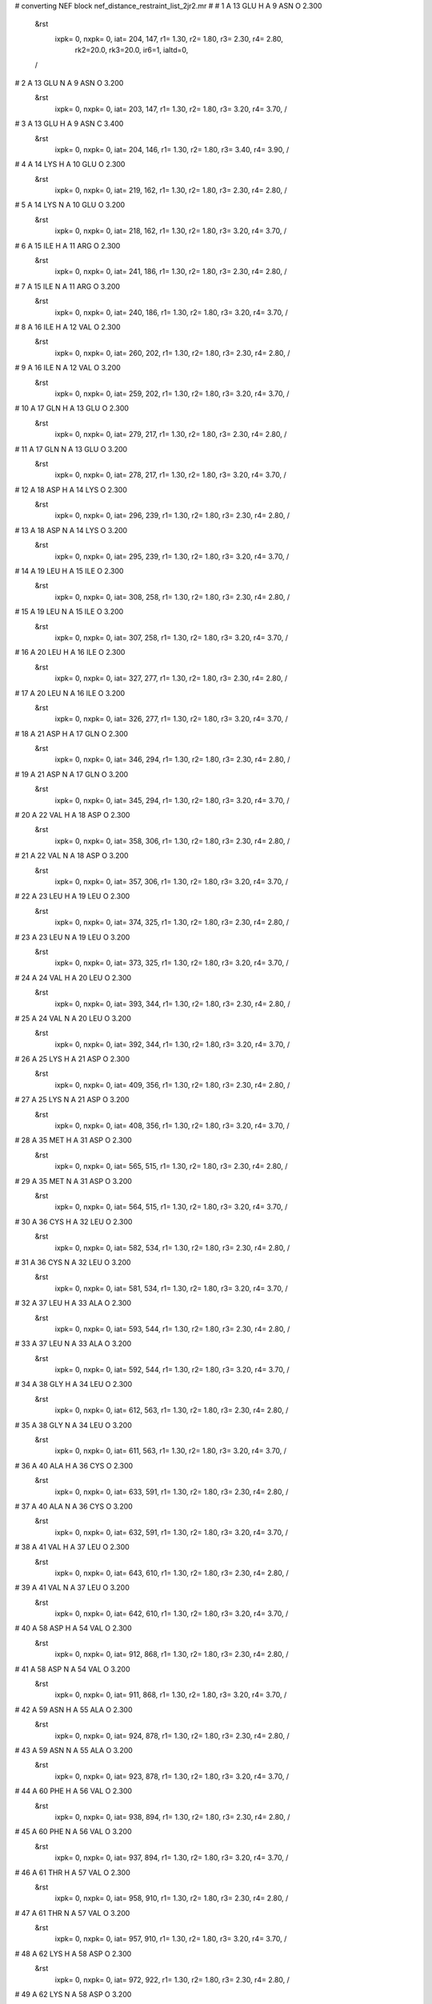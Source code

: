 #  converting NEF block nef_distance_restraint_list_2jr2.mr
# 
#  1    A 13 GLU H     A 9 ASN O        2.300
 &rst
  ixpk= 0, nxpk= 0, iat= 204, 147, r1= 1.30, r2= 1.80, r3= 2.30, r4= 2.80, 
      rk2=20.0, rk3=20.0, ir6=1, ialtd=0,
 /

#  2    A 13 GLU N     A 9 ASN O        3.200
 &rst
  ixpk= 0, nxpk= 0, iat= 203, 147, r1= 1.30, r2= 1.80, r3= 3.20, r4= 3.70,  /

#  3    A 13 GLU H     A 9 ASN C        3.400
 &rst
  ixpk= 0, nxpk= 0, iat= 204, 146, r1= 1.30, r2= 1.80, r3= 3.40, r4= 3.90,  /

#  4    A 14 LYS H     A 10 GLU O        2.300
 &rst
  ixpk= 0, nxpk= 0, iat= 219, 162, r1= 1.30, r2= 1.80, r3= 2.30, r4= 2.80,  /

#  5    A 14 LYS N     A 10 GLU O        3.200
 &rst
  ixpk= 0, nxpk= 0, iat= 218, 162, r1= 1.30, r2= 1.80, r3= 3.20, r4= 3.70,  /

#  6    A 15 ILE H     A 11 ARG O        2.300
 &rst
  ixpk= 0, nxpk= 0, iat= 241, 186, r1= 1.30, r2= 1.80, r3= 2.30, r4= 2.80,  /

#  7    A 15 ILE N     A 11 ARG O        3.200
 &rst
  ixpk= 0, nxpk= 0, iat= 240, 186, r1= 1.30, r2= 1.80, r3= 3.20, r4= 3.70,  /

#  8    A 16 ILE H     A 12 VAL O        2.300
 &rst
  ixpk= 0, nxpk= 0, iat= 260, 202, r1= 1.30, r2= 1.80, r3= 2.30, r4= 2.80,  /

#  9    A 16 ILE N     A 12 VAL O        3.200
 &rst
  ixpk= 0, nxpk= 0, iat= 259, 202, r1= 1.30, r2= 1.80, r3= 3.20, r4= 3.70,  /

#  10    A 17 GLN H     A 13 GLU O        2.300
 &rst
  ixpk= 0, nxpk= 0, iat= 279, 217, r1= 1.30, r2= 1.80, r3= 2.30, r4= 2.80,  /

#  11    A 17 GLN N     A 13 GLU O        3.200
 &rst
  ixpk= 0, nxpk= 0, iat= 278, 217, r1= 1.30, r2= 1.80, r3= 3.20, r4= 3.70,  /

#  12    A 18 ASP H     A 14 LYS O        2.300
 &rst
  ixpk= 0, nxpk= 0, iat= 296, 239, r1= 1.30, r2= 1.80, r3= 2.30, r4= 2.80,  /

#  13    A 18 ASP N     A 14 LYS O        3.200
 &rst
  ixpk= 0, nxpk= 0, iat= 295, 239, r1= 1.30, r2= 1.80, r3= 3.20, r4= 3.70,  /

#  14    A 19 LEU H     A 15 ILE O        2.300
 &rst
  ixpk= 0, nxpk= 0, iat= 308, 258, r1= 1.30, r2= 1.80, r3= 2.30, r4= 2.80,  /

#  15    A 19 LEU N     A 15 ILE O        3.200
 &rst
  ixpk= 0, nxpk= 0, iat= 307, 258, r1= 1.30, r2= 1.80, r3= 3.20, r4= 3.70,  /

#  16    A 20 LEU H     A 16 ILE O        2.300
 &rst
  ixpk= 0, nxpk= 0, iat= 327, 277, r1= 1.30, r2= 1.80, r3= 2.30, r4= 2.80,  /

#  17    A 20 LEU N     A 16 ILE O        3.200
 &rst
  ixpk= 0, nxpk= 0, iat= 326, 277, r1= 1.30, r2= 1.80, r3= 3.20, r4= 3.70,  /

#  18    A 21 ASP H     A 17 GLN O        2.300
 &rst
  ixpk= 0, nxpk= 0, iat= 346, 294, r1= 1.30, r2= 1.80, r3= 2.30, r4= 2.80,  /

#  19    A 21 ASP N     A 17 GLN O        3.200
 &rst
  ixpk= 0, nxpk= 0, iat= 345, 294, r1= 1.30, r2= 1.80, r3= 3.20, r4= 3.70,  /

#  20    A 22 VAL H     A 18 ASP O        2.300
 &rst
  ixpk= 0, nxpk= 0, iat= 358, 306, r1= 1.30, r2= 1.80, r3= 2.30, r4= 2.80,  /

#  21    A 22 VAL N     A 18 ASP O        3.200
 &rst
  ixpk= 0, nxpk= 0, iat= 357, 306, r1= 1.30, r2= 1.80, r3= 3.20, r4= 3.70,  /

#  22    A 23 LEU H     A 19 LEU O        2.300
 &rst
  ixpk= 0, nxpk= 0, iat= 374, 325, r1= 1.30, r2= 1.80, r3= 2.30, r4= 2.80,  /

#  23    A 23 LEU N     A 19 LEU O        3.200
 &rst
  ixpk= 0, nxpk= 0, iat= 373, 325, r1= 1.30, r2= 1.80, r3= 3.20, r4= 3.70,  /

#  24    A 24 VAL H     A 20 LEU O        2.300
 &rst
  ixpk= 0, nxpk= 0, iat= 393, 344, r1= 1.30, r2= 1.80, r3= 2.30, r4= 2.80,  /

#  25    A 24 VAL N     A 20 LEU O        3.200
 &rst
  ixpk= 0, nxpk= 0, iat= 392, 344, r1= 1.30, r2= 1.80, r3= 3.20, r4= 3.70,  /

#  26    A 25 LYS H     A 21 ASP O        2.300
 &rst
  ixpk= 0, nxpk= 0, iat= 409, 356, r1= 1.30, r2= 1.80, r3= 2.30, r4= 2.80,  /

#  27    A 25 LYS N     A 21 ASP O        3.200
 &rst
  ixpk= 0, nxpk= 0, iat= 408, 356, r1= 1.30, r2= 1.80, r3= 3.20, r4= 3.70,  /

#  28    A 35 MET H     A 31 ASP O        2.300
 &rst
  ixpk= 0, nxpk= 0, iat= 565, 515, r1= 1.30, r2= 1.80, r3= 2.30, r4= 2.80,  /

#  29    A 35 MET N     A 31 ASP O        3.200
 &rst
  ixpk= 0, nxpk= 0, iat= 564, 515, r1= 1.30, r2= 1.80, r3= 3.20, r4= 3.70,  /

#  30    A 36 CYS H     A 32 LEU O        2.300
 &rst
  ixpk= 0, nxpk= 0, iat= 582, 534, r1= 1.30, r2= 1.80, r3= 2.30, r4= 2.80,  /

#  31    A 36 CYS N     A 32 LEU O        3.200
 &rst
  ixpk= 0, nxpk= 0, iat= 581, 534, r1= 1.30, r2= 1.80, r3= 3.20, r4= 3.70,  /

#  32    A 37 LEU H     A 33 ALA O        2.300
 &rst
  ixpk= 0, nxpk= 0, iat= 593, 544, r1= 1.30, r2= 1.80, r3= 2.30, r4= 2.80,  /

#  33    A 37 LEU N     A 33 ALA O        3.200
 &rst
  ixpk= 0, nxpk= 0, iat= 592, 544, r1= 1.30, r2= 1.80, r3= 3.20, r4= 3.70,  /

#  34    A 38 GLY H     A 34 LEU O        2.300
 &rst
  ixpk= 0, nxpk= 0, iat= 612, 563, r1= 1.30, r2= 1.80, r3= 2.30, r4= 2.80,  /

#  35    A 38 GLY N     A 34 LEU O        3.200
 &rst
  ixpk= 0, nxpk= 0, iat= 611, 563, r1= 1.30, r2= 1.80, r3= 3.20, r4= 3.70,  /

#  36    A 40 ALA H     A 36 CYS O        2.300
 &rst
  ixpk= 0, nxpk= 0, iat= 633, 591, r1= 1.30, r2= 1.80, r3= 2.30, r4= 2.80,  /

#  37    A 40 ALA N     A 36 CYS O        3.200
 &rst
  ixpk= 0, nxpk= 0, iat= 632, 591, r1= 1.30, r2= 1.80, r3= 3.20, r4= 3.70,  /

#  38    A 41 VAL H     A 37 LEU O        2.300
 &rst
  ixpk= 0, nxpk= 0, iat= 643, 610, r1= 1.30, r2= 1.80, r3= 2.30, r4= 2.80,  /

#  39    A 41 VAL N     A 37 LEU O        3.200
 &rst
  ixpk= 0, nxpk= 0, iat= 642, 610, r1= 1.30, r2= 1.80, r3= 3.20, r4= 3.70,  /

#  40    A 58 ASP H     A 54 VAL O        2.300
 &rst
  ixpk= 0, nxpk= 0, iat= 912, 868, r1= 1.30, r2= 1.80, r3= 2.30, r4= 2.80,  /

#  41    A 58 ASP N     A 54 VAL O        3.200
 &rst
  ixpk= 0, nxpk= 0, iat= 911, 868, r1= 1.30, r2= 1.80, r3= 3.20, r4= 3.70,  /

#  42    A 59 ASN H     A 55 ALA O        2.300
 &rst
  ixpk= 0, nxpk= 0, iat= 924, 878, r1= 1.30, r2= 1.80, r3= 2.30, r4= 2.80,  /

#  43    A 59 ASN N     A 55 ALA O        3.200
 &rst
  ixpk= 0, nxpk= 0, iat= 923, 878, r1= 1.30, r2= 1.80, r3= 3.20, r4= 3.70,  /

#  44    A 60 PHE H     A 56 VAL O        2.300
 &rst
  ixpk= 0, nxpk= 0, iat= 938, 894, r1= 1.30, r2= 1.80, r3= 2.30, r4= 2.80,  /

#  45    A 60 PHE N     A 56 VAL O        3.200
 &rst
  ixpk= 0, nxpk= 0, iat= 937, 894, r1= 1.30, r2= 1.80, r3= 3.20, r4= 3.70,  /

#  46    A 61 THR H     A 57 VAL O        2.300
 &rst
  ixpk= 0, nxpk= 0, iat= 958, 910, r1= 1.30, r2= 1.80, r3= 2.30, r4= 2.80,  /

#  47    A 61 THR N     A 57 VAL O        3.200
 &rst
  ixpk= 0, nxpk= 0, iat= 957, 910, r1= 1.30, r2= 1.80, r3= 3.20, r4= 3.70,  /

#  48    A 62 LYS H     A 58 ASP O        2.300
 &rst
  ixpk= 0, nxpk= 0, iat= 972, 922, r1= 1.30, r2= 1.80, r3= 2.30, r4= 2.80,  /

#  49    A 62 LYS N     A 58 ASP O        3.200
 &rst
  ixpk= 0, nxpk= 0, iat= 971, 922, r1= 1.30, r2= 1.80, r3= 3.20, r4= 3.70,  /

#  50    A 63 ALA H     A 59 ASN O        2.300
 &rst
  ixpk= 0, nxpk= 0, iat= 994, 936, r1= 1.30, r2= 1.80, r3= 2.30, r4= 2.80,  /

#  51    A 63 ALA N     A 59 ASN O        3.200
 &rst
  ixpk= 0, nxpk= 0, iat= 993, 936, r1= 1.30, r2= 1.80, r3= 3.20, r4= 3.70,  /

#  52    A 64 LEU H     A 60 PHE O        2.300
 &rst
  ixpk= 0, nxpk= 0, iat=1004, 956, r1= 1.30, r2= 1.80, r3= 2.30, r4= 2.80,  /

#  53    A 64 LEU N     A 60 PHE O        3.200
 &rst
  ixpk= 0, nxpk= 0, iat=1003, 956, r1= 1.30, r2= 1.80, r3= 3.20, r4= 3.70,  /

#  54    A 65 LYS H     A 61 THR O        2.300
 &rst
  ixpk= 0, nxpk= 0, iat=1023, 970, r1= 1.30, r2= 1.80, r3= 2.30, r4= 2.80,  /

#  55    A 65 LYS N     A 61 THR O        3.200
 &rst
  ixpk= 0, nxpk= 0, iat=1022, 970, r1= 1.30, r2= 1.80, r3= 3.20, r4= 3.70,  /

#  56    A 66 GLN H     A 62 LYS O        2.300
 &rst
  ixpk= 0, nxpk= 0, iat=1045, 992, r1= 1.30, r2= 1.80, r3= 2.30, r4= 2.80,  /

#  57    A 66 GLN N     A 62 LYS O        3.200
 &rst
  ixpk= 0, nxpk= 0, iat=1044, 992, r1= 1.30, r2= 1.80, r3= 3.20, r4= 3.70,  /

#  58    A 67 SER H     A 63 ALA O        2.300
 &rst
  ixpk= 0, nxpk= 0, iat=1062,1002, r1= 1.30, r2= 1.80, r3= 2.30, r4= 2.80,  /

#  59    A 67 SER N     A 63 ALA O        3.200
 &rst
  ixpk= 0, nxpk= 0, iat=1061,1002, r1= 1.30, r2= 1.80, r3= 3.20, r4= 3.70,  /

#  60    A 68 VAL H     A 64 LEU O        2.300
 &rst
  ixpk= 0, nxpk= 0, iat=1073,1021, r1= 1.30, r2= 1.80, r3= 2.30, r4= 2.80,  /

#  61    A 68 VAL N     A 64 LEU O        3.200
 &rst
  ixpk= 0, nxpk= 0, iat=1072,1021, r1= 1.30, r2= 1.80, r3= 3.20, r4= 3.70,  /

#  62    A 69 LEU H     A 65 LYS O        2.300
 &rst
  ixpk= 0, nxpk= 0, iat=1089,1043, r1= 1.30, r2= 1.80, r3= 2.30, r4= 2.80,  /

#  63    A 69 LEU N     A 65 LYS O        3.200
 &rst
  ixpk= 0, nxpk= 0, iat=1088,1043, r1= 1.30, r2= 1.80, r3= 3.20, r4= 3.70,  /

#  64    B 13 GLU H     B 9 ASN O        2.300
 &rst
  ixpk= 0, nxpk= 0, iat=1434,1377, r1= 1.30, r2= 1.80, r3= 2.30, r4= 2.80,  /

#  65    B 13 GLU N     B 9 ASN O        3.200
 &rst
  ixpk= 0, nxpk= 0, iat=1433,1377, r1= 1.30, r2= 1.80, r3= 3.20, r4= 3.70,  /

#  66    B 13 GLU H     B 9 ASN C        3.400
 &rst
  ixpk= 0, nxpk= 0, iat=1434,1376, r1= 1.30, r2= 1.80, r3= 3.40, r4= 3.90,  /

#  67    B 14 LYS H     B 10 GLU O        2.300
 &rst
  ixpk= 0, nxpk= 0, iat=1449,1392, r1= 1.30, r2= 1.80, r3= 2.30, r4= 2.80,  /

#  68    B 14 LYS N     B 10 GLU O        3.200
 &rst
  ixpk= 0, nxpk= 0, iat=1448,1392, r1= 1.30, r2= 1.80, r3= 3.20, r4= 3.70,  /

#  69    B 15 ILE H     B 11 ARG O        2.300
 &rst
  ixpk= 0, nxpk= 0, iat=1471,1416, r1= 1.30, r2= 1.80, r3= 2.30, r4= 2.80,  /

#  70    B 15 ILE N     B 11 ARG O        3.200
 &rst
  ixpk= 0, nxpk= 0, iat=1470,1416, r1= 1.30, r2= 1.80, r3= 3.20, r4= 3.70,  /

#  71    B 16 ILE H     B 12 VAL O        2.300
 &rst
  ixpk= 0, nxpk= 0, iat=1490,1432, r1= 1.30, r2= 1.80, r3= 2.30, r4= 2.80,  /

#  72    B 16 ILE N     B 12 VAL O        3.200
 &rst
  ixpk= 0, nxpk= 0, iat=1489,1432, r1= 1.30, r2= 1.80, r3= 3.20, r4= 3.70,  /

#  73    B 17 GLN H     B 13 GLU O        2.300
 &rst
  ixpk= 0, nxpk= 0, iat=1509,1447, r1= 1.30, r2= 1.80, r3= 2.30, r4= 2.80,  /

#  74    B 17 GLN N     B 13 GLU O        3.200
 &rst
  ixpk= 0, nxpk= 0, iat=1508,1447, r1= 1.30, r2= 1.80, r3= 3.20, r4= 3.70,  /

#  75    B 18 ASP H     B 14 LYS O        2.300
 &rst
  ixpk= 0, nxpk= 0, iat=1526,1469, r1= 1.30, r2= 1.80, r3= 2.30, r4= 2.80,  /

#  76    B 18 ASP N     B 14 LYS O        3.200
 &rst
  ixpk= 0, nxpk= 0, iat=1525,1469, r1= 1.30, r2= 1.80, r3= 3.20, r4= 3.70,  /

#  77    B 19 LEU H     B 15 ILE O        2.300
 &rst
  ixpk= 0, nxpk= 0, iat=1538,1488, r1= 1.30, r2= 1.80, r3= 2.30, r4= 2.80,  /

#  78    B 19 LEU N     B 15 ILE O        3.200
 &rst
  ixpk= 0, nxpk= 0, iat=1537,1488, r1= 1.30, r2= 1.80, r3= 3.20, r4= 3.70,  /

#  79    B 20 LEU H     B 16 ILE O        2.300
 &rst
  ixpk= 0, nxpk= 0, iat=1557,1507, r1= 1.30, r2= 1.80, r3= 2.30, r4= 2.80,  /

#  80    B 20 LEU N     B 16 ILE O        3.200
 &rst
  ixpk= 0, nxpk= 0, iat=1556,1507, r1= 1.30, r2= 1.80, r3= 3.20, r4= 3.70,  /

#  81    B 21 ASP H     B 17 GLN O        2.300
 &rst
  ixpk= 0, nxpk= 0, iat=1576,1524, r1= 1.30, r2= 1.80, r3= 2.30, r4= 2.80,  /

#  82    B 21 ASP N     B 17 GLN O        3.200
 &rst
  ixpk= 0, nxpk= 0, iat=1575,1524, r1= 1.30, r2= 1.80, r3= 3.20, r4= 3.70,  /

#  83    B 22 VAL H     B 18 ASP O        2.300
 &rst
  ixpk= 0, nxpk= 0, iat=1588,1536, r1= 1.30, r2= 1.80, r3= 2.30, r4= 2.80,  /

#  84    B 22 VAL N     B 18 ASP O        3.200
 &rst
  ixpk= 0, nxpk= 0, iat=1587,1536, r1= 1.30, r2= 1.80, r3= 3.20, r4= 3.70,  /

#  85    B 23 LEU H     B 19 LEU O        2.300
 &rst
  ixpk= 0, nxpk= 0, iat=1604,1555, r1= 1.30, r2= 1.80, r3= 2.30, r4= 2.80,  /

#  86    B 23 LEU N     B 19 LEU O        3.200
 &rst
  ixpk= 0, nxpk= 0, iat=1603,1555, r1= 1.30, r2= 1.80, r3= 3.20, r4= 3.70,  /

#  87    B 24 VAL H     B 20 LEU O        2.300
 &rst
  ixpk= 0, nxpk= 0, iat=1623,1574, r1= 1.30, r2= 1.80, r3= 2.30, r4= 2.80,  /

#  88    B 24 VAL N     B 20 LEU O        3.200
 &rst
  ixpk= 0, nxpk= 0, iat=1622,1574, r1= 1.30, r2= 1.80, r3= 3.20, r4= 3.70,  /

#  89    B 25 LYS H     B 21 ASP O        2.300
 &rst
  ixpk= 0, nxpk= 0, iat=1639,1586, r1= 1.30, r2= 1.80, r3= 2.30, r4= 2.80,  /

#  90    B 25 LYS N     B 21 ASP O        3.200
 &rst
  ixpk= 0, nxpk= 0, iat=1638,1586, r1= 1.30, r2= 1.80, r3= 3.20, r4= 3.70,  /

#  91    B 35 MET H     B 31 ASP O        2.300
 &rst
  ixpk= 0, nxpk= 0, iat=1795,1745, r1= 1.30, r2= 1.80, r3= 2.30, r4= 2.80,  /

#  92    B 35 MET N     B 31 ASP O        3.200
 &rst
  ixpk= 0, nxpk= 0, iat=1794,1745, r1= 1.30, r2= 1.80, r3= 3.20, r4= 3.70,  /

#  93    B 36 CYS H     B 32 LEU O        2.300
 &rst
  ixpk= 0, nxpk= 0, iat=1812,1764, r1= 1.30, r2= 1.80, r3= 2.30, r4= 2.80,  /

#  94    B 36 CYS N     B 32 LEU O        3.200
 &rst
  ixpk= 0, nxpk= 0, iat=1811,1764, r1= 1.30, r2= 1.80, r3= 3.20, r4= 3.70,  /

#  95    B 37 LEU H     B 33 ALA O        2.300
 &rst
  ixpk= 0, nxpk= 0, iat=1823,1774, r1= 1.30, r2= 1.80, r3= 2.30, r4= 2.80,  /

#  96    B 37 LEU N     B 33 ALA O        3.200
 &rst
  ixpk= 0, nxpk= 0, iat=1822,1774, r1= 1.30, r2= 1.80, r3= 3.20, r4= 3.70,  /

#  97    B 38 GLY H     B 34 LEU O        2.300
 &rst
  ixpk= 0, nxpk= 0, iat=1842,1793, r1= 1.30, r2= 1.80, r3= 2.30, r4= 2.80,  /

#  98    B 38 GLY N     B 34 LEU O        3.200
 &rst
  ixpk= 0, nxpk= 0, iat=1841,1793, r1= 1.30, r2= 1.80, r3= 3.20, r4= 3.70,  /

#  99    B 40 ALA H     B 36 CYS O        2.300
 &rst
  ixpk= 0, nxpk= 0, iat=1863,1821, r1= 1.30, r2= 1.80, r3= 2.30, r4= 2.80,  /

#  100    B 40 ALA N     B 36 CYS O        3.200
 &rst
  ixpk= 0, nxpk= 0, iat=1862,1821, r1= 1.30, r2= 1.80, r3= 3.20, r4= 3.70,  /

#  101    B 41 VAL H     B 37 LEU O        2.300
 &rst
  ixpk= 0, nxpk= 0, iat=1873,1840, r1= 1.30, r2= 1.80, r3= 2.30, r4= 2.80,  /

#  102    B 41 VAL N     B 37 LEU O        3.200
 &rst
  ixpk= 0, nxpk= 0, iat=1872,1840, r1= 1.30, r2= 1.80, r3= 3.20, r4= 3.70,  /

#  103    B 58 ASP H     B 54 VAL O        2.300
 &rst
  ixpk= 0, nxpk= 0, iat=2142,2098, r1= 1.30, r2= 1.80, r3= 2.30, r4= 2.80,  /

#  104    B 58 ASP N     B 54 VAL O        3.200
 &rst
  ixpk= 0, nxpk= 0, iat=2141,2098, r1= 1.30, r2= 1.80, r3= 3.20, r4= 3.70,  /

#  105    B 59 ASN H     B 55 ALA O        2.300
 &rst
  ixpk= 0, nxpk= 0, iat=2154,2108, r1= 1.30, r2= 1.80, r3= 2.30, r4= 2.80,  /

#  106    B 59 ASN N     B 55 ALA O        3.200
 &rst
  ixpk= 0, nxpk= 0, iat=2153,2108, r1= 1.30, r2= 1.80, r3= 3.20, r4= 3.70,  /

#  107    B 60 PHE H     B 56 VAL O        2.300
 &rst
  ixpk= 0, nxpk= 0, iat=2168,2124, r1= 1.30, r2= 1.80, r3= 2.30, r4= 2.80,  /

#  108    B 60 PHE N     B 56 VAL O        3.200
 &rst
  ixpk= 0, nxpk= 0, iat=2167,2124, r1= 1.30, r2= 1.80, r3= 3.20, r4= 3.70,  /

#  109    B 61 THR H     B 57 VAL O        2.300
 &rst
  ixpk= 0, nxpk= 0, iat=2188,2140, r1= 1.30, r2= 1.80, r3= 2.30, r4= 2.80,  /

#  110    B 61 THR N     B 57 VAL O        3.200
 &rst
  ixpk= 0, nxpk= 0, iat=2187,2140, r1= 1.30, r2= 1.80, r3= 3.20, r4= 3.70,  /

#  111    B 62 LYS H     B 58 ASP O        2.300
 &rst
  ixpk= 0, nxpk= 0, iat=2202,2152, r1= 1.30, r2= 1.80, r3= 2.30, r4= 2.80,  /

#  112    B 62 LYS N     B 58 ASP O        3.200
 &rst
  ixpk= 0, nxpk= 0, iat=2201,2152, r1= 1.30, r2= 1.80, r3= 3.20, r4= 3.70,  /

#  113    B 63 ALA H     B 59 ASN O        2.300
 &rst
  ixpk= 0, nxpk= 0, iat=2224,2166, r1= 1.30, r2= 1.80, r3= 2.30, r4= 2.80,  /

#  114    B 63 ALA N     B 59 ASN O        3.200
 &rst
  ixpk= 0, nxpk= 0, iat=2223,2166, r1= 1.30, r2= 1.80, r3= 3.20, r4= 3.70,  /

#  115    B 64 LEU H     B 60 PHE O        2.300
 &rst
  ixpk= 0, nxpk= 0, iat=2234,2186, r1= 1.30, r2= 1.80, r3= 2.30, r4= 2.80,  /

#  116    B 64 LEU N     B 60 PHE O        3.200
 &rst
  ixpk= 0, nxpk= 0, iat=2233,2186, r1= 1.30, r2= 1.80, r3= 3.20, r4= 3.70,  /

#  117    B 65 LYS H     B 61 THR O        2.300
 &rst
  ixpk= 0, nxpk= 0, iat=2253,2200, r1= 1.30, r2= 1.80, r3= 2.30, r4= 2.80,  /

#  118    B 65 LYS N     B 61 THR O        3.200
 &rst
  ixpk= 0, nxpk= 0, iat=2252,2200, r1= 1.30, r2= 1.80, r3= 3.20, r4= 3.70,  /

#  119    B 66 GLN H     B 62 LYS O        2.300
 &rst
  ixpk= 0, nxpk= 0, iat=2275,2222, r1= 1.30, r2= 1.80, r3= 2.30, r4= 2.80,  /

#  120    B 66 GLN N     B 62 LYS O        3.200
 &rst
  ixpk= 0, nxpk= 0, iat=2274,2222, r1= 1.30, r2= 1.80, r3= 3.20, r4= 3.70,  /

#  121    B 67 SER H     B 63 ALA O        2.300
 &rst
  ixpk= 0, nxpk= 0, iat=2292,2232, r1= 1.30, r2= 1.80, r3= 2.30, r4= 2.80,  /

#  122    B 67 SER N     B 63 ALA O        3.200
 &rst
  ixpk= 0, nxpk= 0, iat=2291,2232, r1= 1.30, r2= 1.80, r3= 3.20, r4= 3.70,  /

#  123    B 68 VAL H     B 64 LEU O        2.300
 &rst
  ixpk= 0, nxpk= 0, iat=2303,2251, r1= 1.30, r2= 1.80, r3= 2.30, r4= 2.80,  /

#  124    B 68 VAL N     B 64 LEU O        3.200
 &rst
  ixpk= 0, nxpk= 0, iat=2302,2251, r1= 1.30, r2= 1.80, r3= 3.20, r4= 3.70,  /

#  125    B 69 LEU H     B 65 LYS O        2.300
 &rst
  ixpk= 0, nxpk= 0, iat=2319,2273, r1= 1.30, r2= 1.80, r3= 2.30, r4= 2.80,  /

#  126    B 69 LEU N     B 65 LYS O        3.200
 &rst
  ixpk= 0, nxpk= 0, iat=2318,2273, r1= 1.30, r2= 1.80, r3= 3.20, r4= 3.70,  /

#  127    A 7 TYR HB%     B 32 LEU HD1%        5.000
 &rst
  ixpk= 0, nxpk= 0, iat=  -1,  -1, r1= 1.30, r2= 1.80, r3= 6.74, r4= 7.24,
 igr1= 107, 108,
 igr2=1760,1761,1762,
 /

#  128    A 7 TYR HB%     B 32 LEU HD2%        5.000
 &rst
  ixpk= 0, nxpk= 0, iat=  -1,  -1, r1= 1.30, r2= 1.80, r3= 6.74, r4= 7.24,
 igr1= 107, 108,
 igr2=1760,1761,1762,
 /

#  129    A 7 TYR HD%     B 32 LEU HD1%        5.000
 &rst
  ixpk= 0, nxpk= 0, iat=  -1,  -1, r1= 1.30, r2= 1.80, r3= 6.74, r4= 7.24,
 igr1= 111, 120,
 igr2=1760,1761,1762,
 /

#  130    A 7 TYR HD%     B 32 LEU HD2%        5.000
 &rst
  ixpk= 0, nxpk= 0, iat=  -1,  -1, r1= 1.30, r2= 1.80, r3= 6.74, r4= 7.24,
 igr1= 111, 120,
 igr2=1760,1761,1762,
 /

#  131    A 7 TYR HD%     B 35 MET HE%        5.000
 &rst
  ixpk= 0, nxpk= 0, iat=  -1,  -1, r1= 1.30, r2= 1.80, r3= 6.74, r4= 7.24,
 igr1= 111, 120,
 igr2=1806,1807,1808,
 /

#  132    A 7 TYR HE%     B 29 THR HB        5.000
 &rst
  ixpk= 0, nxpk= 0, iat=  -1,1711, r1= 1.30, r2= 1.80, r3= 5.61, r4= 6.11,
 igr1= 113, 118,
 /

#  133    A 7 TYR HE%     B 29 THR HG2%        5.000
 &rst
  ixpk= 0, nxpk= 0, iat=  -1,  -1, r1= 1.30, r2= 1.80, r3= 6.74, r4= 7.24,
 igr1= 113, 118,
 igr2=1713,1714,1715,
 /

#  134    A 7 TYR HE%     B 32 LEU HA        5.000
 &rst
  ixpk= 0, nxpk= 0, iat=  -1,1749, r1= 1.30, r2= 1.80, r3= 5.61, r4= 6.11,
 igr1= 113, 118,
 /

#  135    A 7 TYR HE%     B 32 LEU HD1%        5.000
 &rst
  ixpk= 0, nxpk= 0, iat=  -1,  -1, r1= 1.30, r2= 1.80, r3= 6.74, r4= 7.24,
 igr1= 113, 118,
 igr2=1760,1761,1762,
 /

#  136    A 7 TYR HE%     B 32 LEU HD2%        5.000
 &rst
  ixpk= 0, nxpk= 0, iat=  -1,  -1, r1= 1.30, r2= 1.80, r3= 6.74, r4= 7.24,
 igr1= 113, 118,
 igr2=1760,1761,1762,
 /

#  137    A 7 TYR HE%     B 35 MET HE%        5.000
 &rst
  ixpk= 0, nxpk= 0, iat=  -1,  -1, r1= 1.30, r2= 1.80, r3= 6.74, r4= 7.24,
 igr1= 113, 118,
 igr2=1806,1807,1808,
 /

#  138    A 11 ARG HE     B 28 VAL HG1%        5.000
 &rst
  ixpk= 0, nxpk= 0, iat= 177,  -1, r1= 1.30, r2= 1.80, r3= 6.00, r4= 6.50,
 igr2=1697,1698,1699,
 /

#  139    A 12 VAL HA     B 32 LEU HD1%        5.000
 &rst
  ixpk= 0, nxpk= 0, iat= 190,  -1, r1= 1.30, r2= 1.80, r3= 6.00, r4= 6.50,
 igr2=1760,1761,1762,
 /

#  140    A 12 VAL HA     B 32 LEU HD2%        5.000
 &rst
  ixpk= 0, nxpk= 0, iat= 190,  -1, r1= 1.30, r2= 1.80, r3= 6.00, r4= 6.50,
 igr2=1760,1761,1762,
 /

#  141    A 12 VAL H     B 32 LEU HD1%        5.000
 &rst
  ixpk= 0, nxpk= 0, iat= 188,  -1, r1= 1.30, r2= 1.80, r3= 6.00, r4= 6.50,
 igr2=1760,1761,1762,
 /

#  142    A 12 VAL HG1%     B 32 LEU HD1%        5.000
 &rst
  ixpk= 0, nxpk= 0, iat=  -1,  -1, r1= 1.30, r2= 1.80, r3= 7.21, r4= 7.71,
 igr1= 194, 195, 196,
 igr2=1760,1761,1762,
 /

#  143    A 12 VAL HG1%     B 35 MET HB%        5.000
 &rst
  ixpk= 0, nxpk= 0, iat=  -1,  -1, r1= 1.30, r2= 1.80, r3= 6.74, r4= 7.24,
 igr1= 194, 195, 196,
 igr2=1799,1800,
 /

#  144    A 12 VAL HG1%     B 35 MET HE%        5.000
 &rst
  ixpk= 0, nxpk= 0, iat=  -1,  -1, r1= 1.30, r2= 1.80, r3= 7.21, r4= 7.71,
 igr1= 194, 195, 196,
 igr2=1806,1807,1808,
 /

#  145    A 12 VAL HG1%     B 35 MET HG%        5.000
 &rst
  ixpk= 0, nxpk= 0, iat=  -1,  -1, r1= 1.30, r2= 1.80, r3= 6.74, r4= 7.24,
 igr1= 194, 195, 196,
 igr2=1802,1803,
 /

#  146    A 12 VAL HG1%     B 36 CYS HA        5.000
 &rst
  ixpk= 0, nxpk= 0, iat=  -1,1814, r1= 1.30, r2= 1.80, r3= 6.00, r4= 6.50,
 igr1= 194, 195, 196,
 /

#  147    A 12 VAL HG2%     B 32 LEU HD2%        5.000
 &rst
  ixpk= 0, nxpk= 0, iat=  -1,  -1, r1= 1.30, r2= 1.80, r3= 7.21, r4= 7.71,
 igr1= 198, 199, 200,
 igr2=1760,1761,1762,
 /

#  148    A 12 VAL HG2%     B 35 MET HE%        5.000
 &rst
  ixpk= 0, nxpk= 0, iat=  -1,  -1, r1= 1.30, r2= 1.80, r3= 7.21, r4= 7.71,
 igr1= 198, 199, 200,
 igr2=1806,1807,1808,
 /

#  149    A 15 ILE HA     B 22 VAL HG1%        5.000
 &rst
  ixpk= 0, nxpk= 0, iat= 243,  -1, r1= 1.30, r2= 1.80, r3= 6.00, r4= 6.50,
 igr2=1594,1595,1596,
 /

#  150    A 15 ILE HD1%     B 26 GLU HB%        5.000
 &rst
  ixpk= 0, nxpk= 0, iat=  -1,  -1, r1= 1.30, r2= 1.80, r3= 6.74, r4= 7.24,
 igr1= 254, 255, 256,
 igr2=1665,1666,
 /

#  151    A 15 ILE HD1%     B 26 GLU HGy        5.000
 &rst
  ixpk= 0, nxpk= 0, iat=  -1,  -1, r1= 1.30, r2= 1.80, r3= 6.74, r4= 7.24,
 igr1= 254, 255, 256,
 igr2=1668,1669,
 /

#  152    A 15 ILE HD1%     B 26 GLU HGx        5.000
 &rst
  ixpk= 0, nxpk= 0, iat=  -1,  -1, r1= 1.30, r2= 1.80, r3= 6.74, r4= 7.24,
 igr1= 254, 255, 256,
 igr2=1668,1669,
 /

#  153    A 15 ILE HD1%     B 28 VAL HG1%        5.000
 &rst
  ixpk= 0, nxpk= 0, iat=  -1,  -1, r1= 1.30, r2= 1.80, r3= 7.21, r4= 7.71,
 igr1= 254, 255, 256,
 igr2=1697,1698,1699,
 /

#  154    A 15 ILE HD1%     B 32 LEU HD1%        5.000
 &rst
  ixpk= 0, nxpk= 0, iat=  -1,  -1, r1= 1.30, r2= 1.80, r3= 7.21, r4= 7.71,
 igr1= 254, 255, 256,
 igr2=1760,1761,1762,
 /

#  155    A 15 ILE HD1%     B 32 LEU HD2%        5.000
 &rst
  ixpk= 0, nxpk= 0, iat=  -1,  -1, r1= 1.30, r2= 1.80, r3= 7.21, r4= 7.71,
 igr1= 254, 255, 256,
 igr2=1760,1761,1762,
 /

#  156    A 15 ILE HD1%     B 32 LEU HG        5.000
 &rst
  ixpk= 0, nxpk= 0, iat=  -1,1754, r1= 1.30, r2= 1.80, r3= 6.00, r4= 6.50,
 igr1= 254, 255, 256,
 /

#  157    A 15 ILE HG1%     B 26 GLU HB%        5.000
 &rst
  ixpk= 0, nxpk= 0, iat=  -1,  -1, r1= 1.30, r2= 1.80, r3= 6.30, r4= 6.80,
 igr1= 251, 252,
 igr2=1665,1666,
 /

#  158    A 15 ILE HG1%     B 26 GLU HG%        5.000
 &rst
  ixpk= 0, nxpk= 0, iat=  -1,  -1, r1= 1.30, r2= 1.80, r3= 6.30, r4= 6.80,
 igr1= 251, 252,
 igr2=1668,1669,
 /

#  159    A 15 ILE HG2%     B 22 VAL HG1%        5.000
 &rst
  ixpk= 0, nxpk= 0, iat=  -1,  -1, r1= 1.30, r2= 1.80, r3= 7.21, r4= 7.71,
 igr1= 247, 248, 249,
 igr2=1594,1595,1596,
 /

#  160    A 15 ILE HG2%     B 28 VAL HG1%        5.000
 &rst
  ixpk= 0, nxpk= 0, iat=  -1,  -1, r1= 1.30, r2= 1.80, r3= 7.21, r4= 7.71,
 igr1= 247, 248, 249,
 igr2=1697,1698,1699,
 /

#  161    A 15 ILE HG2%     B 32 LEU HD2%        5.000
 &rst
  ixpk= 0, nxpk= 0, iat=  -1,  -1, r1= 1.30, r2= 1.80, r3= 7.21, r4= 7.71,
 igr1= 247, 248, 249,
 igr2=1760,1761,1762,
 /

#  162    A 15 ILE HG2%     B 33 ALA HA        5.000
 &rst
  ixpk= 0, nxpk= 0, iat=  -1,1768, r1= 1.30, r2= 1.80, r3= 6.00, r4= 6.50,
 igr1= 247, 248, 249,
 /

#  163    A 15 ILE HG2%     B 36 CYS HBy        5.000
 &rst
  ixpk= 0, nxpk= 0, iat=  -1,  -1, r1= 1.30, r2= 1.80, r3= 6.74, r4= 7.24,
 igr1= 247, 248, 249,
 igr2=1816,1817,
 /

#  164    A 15 ILE HG2%     B 36 CYS HBx        5.000
 &rst
  ixpk= 0, nxpk= 0, iat=  -1,  -1, r1= 1.30, r2= 1.80, r3= 6.74, r4= 7.24,
 igr1= 247, 248, 249,
 igr2=1816,1817,
 /

#  165    A 16 ILE HD1%     B 36 CYS HA        5.000
 &rst
  ixpk= 0, nxpk= 0, iat=  -1,1814, r1= 1.30, r2= 1.80, r3= 6.00, r4= 6.50,
 igr1= 273, 274, 275,
 /

#  166    A 16 ILE HD1%     B 36 CYS HB%        5.000
 &rst
  ixpk= 0, nxpk= 0, iat=  -1,  -1, r1= 1.30, r2= 1.80, r3= 6.74, r4= 7.24,
 igr1= 273, 274, 275,
 igr2=1816,1817,
 /

#  167    A 16 ILE HD1%     B 39 ASN HBy        5.000
 &rst
  ixpk= 0, nxpk= 0, iat=  -1,  -1, r1= 1.30, r2= 1.80, r3= 6.74, r4= 7.24,
 igr1= 273, 274, 275,
 igr2=1853,1854,
 /

#  168    A 16 ILE HD1%     B 39 ASN HBx        5.000
 &rst
  ixpk= 0, nxpk= 0, iat=  -1,  -1, r1= 1.30, r2= 1.80, r3= 6.74, r4= 7.24,
 igr1= 273, 274, 275,
 igr2=1853,1854,
 /

#  169    A 16 ILE HD1%     B 39 ASN HD2%        5.000
 &rst
  ixpk= 0, nxpk= 0, iat=  -1,  -1, r1= 1.30, r2= 1.80, r3= 6.74, r4= 7.24,
 igr1= 273, 274, 275,
 igr2=1858,1859,
 /

#  170    A 16 ILE HD1%     B 39 ASN H        5.000
 &rst
  ixpk= 0, nxpk= 0, iat=  -1,1849, r1= 1.30, r2= 1.80, r3= 6.00, r4= 6.50,
 igr1= 273, 274, 275,
 /

#  171    A 16 ILE HG1y     B 36 CYS HA        5.000
 &rst
  ixpk= 0, nxpk= 0, iat=  -1,1814, r1= 1.30, r2= 1.80, r3= 5.61, r4= 6.11,
 igr1= 270, 271,
 /

#  172    A 16 ILE HG1y     B 36 CYS HB%        5.000
 &rst
  ixpk= 0, nxpk= 0, iat=  -1,  -1, r1= 1.30, r2= 1.80, r3= 6.30, r4= 6.80,
 igr1= 270, 271,
 igr2=1816,1817,
 /

#  173    A 16 ILE HG1x     B 36 CYS HA        5.000
 &rst
  ixpk= 0, nxpk= 0, iat=  -1,1814, r1= 1.30, r2= 1.80, r3= 5.61, r4= 6.11,
 igr1= 270, 271,
 /

#  174    A 16 ILE HG1x     B 36 CYS HB%        5.000
 &rst
  ixpk= 0, nxpk= 0, iat=  -1,  -1, r1= 1.30, r2= 1.80, r3= 6.30, r4= 6.80,
 igr1= 270, 271,
 igr2=1816,1817,
 /

#  175    A 16 ILE HG1%     B 39 ASN H        5.000
 &rst
  ixpk= 0, nxpk= 0, iat=  -1,1849, r1= 1.30, r2= 1.80, r3= 5.61, r4= 6.11,
 igr1= 270, 271,
 /

#  176    A 16 ILE HG2%     B 36 CYS HB%        5.000
 &rst
  ixpk= 0, nxpk= 0, iat=  -1,  -1, r1= 1.30, r2= 1.80, r3= 6.74, r4= 7.24,
 igr1= 266, 267, 268,
 igr2=1816,1817,
 /

#  177    A 16 ILE HG2%     B 39 ASN HBy        5.000
 &rst
  ixpk= 0, nxpk= 0, iat=  -1,  -1, r1= 1.30, r2= 1.80, r3= 6.74, r4= 7.24,
 igr1= 266, 267, 268,
 igr2=1853,1854,
 /

#  178    A 16 ILE HG2%     B 39 ASN HBx        5.000
 &rst
  ixpk= 0, nxpk= 0, iat=  -1,  -1, r1= 1.30, r2= 1.80, r3= 6.74, r4= 7.24,
 igr1= 266, 267, 268,
 igr2=1853,1854,
 /

#  179    A 16 ILE HG2%     B 40 ALA HA        5.000
 &rst
  ixpk= 0, nxpk= 0, iat=  -1,1865, r1= 1.30, r2= 1.80, r3= 6.00, r4= 6.50,
 igr1= 266, 267, 268,
 /

#  180    A 16 ILE HG2%     B 40 ALA HB%        5.000
 &rst
  ixpk= 0, nxpk= 0, iat=  -1,  -1, r1= 1.30, r2= 1.80, r3= 7.21, r4= 7.71,
 igr1= 266, 267, 268,
 igr2=1867,1868,1869,
 /

#  181    A 16 ILE HG2%     B 40 ALA H        5.000
 &rst
  ixpk= 0, nxpk= 0, iat=  -1,1863, r1= 1.30, r2= 1.80, r3= 6.00, r4= 6.50,
 igr1= 266, 267, 268,
 /

#  182    A 18 ASP HA     B 22 VAL HG1%        5.000
 &rst
  ixpk= 0, nxpk= 0, iat= 298,  -1, r1= 1.30, r2= 1.80, r3= 6.00, r4= 6.50,
 igr2=1594,1595,1596,
 /

#  183    A 18 ASP HA     B 22 VAL HG2%        5.000
 &rst
  ixpk= 0, nxpk= 0, iat= 298,  -1, r1= 1.30, r2= 1.80, r3= 6.00, r4= 6.50,
 igr2=1598,1599,1600,
 /

#  184    A 18 ASP HB%     B 22 VAL HG1%        5.000
 &rst
  ixpk= 0, nxpk= 0, iat=  -1,  -1, r1= 1.30, r2= 1.80, r3= 6.74, r4= 7.24,
 igr1= 300, 301,
 igr2=1594,1595,1596,
 /

#  185    A 18 ASP HB%     B 22 VAL HG2%        5.000
 &rst
  ixpk= 0, nxpk= 0, iat=  -1,  -1, r1= 1.30, r2= 1.80, r3= 6.74, r4= 7.24,
 igr1= 300, 301,
 igr2=1598,1599,1600,
 /

#  186    A 18 ASP H     B 22 VAL HG1%        5.000
 &rst
  ixpk= 0, nxpk= 0, iat= 296,  -1, r1= 1.30, r2= 1.80, r3= 6.00, r4= 6.50,
 igr2=1594,1595,1596,
 /

#  187    A 19 LEU HA     B 22 VAL HG2%        5.000
 &rst
  ixpk= 0, nxpk= 0, iat= 310,  -1, r1= 1.30, r2= 1.80, r3= 6.00, r4= 6.50,
 igr2=1598,1599,1600,
 /

#  188    A 19 LEU HB%     B 40 ALA HB%        5.000
 &rst
  ixpk= 0, nxpk= 0, iat=  -1,  -1, r1= 1.30, r2= 1.80, r3= 6.74, r4= 7.24,
 igr1= 312, 313,
 igr2=1867,1868,1869,
 /

#  189    A 19 LEU HD1%     B 36 CYS HB%        5.000
 &rst
  ixpk= 0, nxpk= 0, iat=  -1,  -1, r1= 1.30, r2= 1.80, r3= 6.74, r4= 7.24,
 igr1= 321, 322, 323,
 igr2=1816,1817,
 /

#  190    A 19 LEU HD1%     B 40 ALA HB%        5.000
 &rst
  ixpk= 0, nxpk= 0, iat=  -1,  -1, r1= 1.30, r2= 1.80, r3= 7.21, r4= 7.71,
 igr1= 321, 322, 323,
 igr2=1867,1868,1869,
 /

#  191    A 19 LEU HD2%     B 22 VAL HB        5.000
 &rst
  ixpk= 0, nxpk= 0, iat=  -1,1592, r1= 1.30, r2= 1.80, r3= 6.00, r4= 6.50,
 igr1= 321, 322, 323,
 /

#  192    A 19 LEU HD2%     B 22 VAL HG1%        5.000
 &rst
  ixpk= 0, nxpk= 0, iat=  -1,  -1, r1= 1.30, r2= 1.80, r3= 7.21, r4= 7.71,
 igr1= 321, 322, 323,
 igr2=1594,1595,1596,
 /

#  193    A 19 LEU HD2%     B 22 VAL HG2%        5.000
 &rst
  ixpk= 0, nxpk= 0, iat=  -1,  -1, r1= 1.30, r2= 1.80, r3= 7.21, r4= 7.71,
 igr1= 321, 322, 323,
 igr2=1598,1599,1600,
 /

#  194    A 19 LEU HD2%     B 22 VAL H        5.000
 &rst
  ixpk= 0, nxpk= 0, iat=  -1,1588, r1= 1.30, r2= 1.80, r3= 6.00, r4= 6.50,
 igr1= 321, 322, 323,
 /

#  195    A 19 LEU HD2%     B 23 LEU HB%        5.000
 &rst
  ixpk= 0, nxpk= 0, iat=  -1,  -1, r1= 1.30, r2= 1.80, r3= 6.74, r4= 7.24,
 igr1= 321, 322, 323,
 igr2=1608,1609,
 /

#  196    A 19 LEU HD2%     B 23 LEU HD1%        5.000
 &rst
  ixpk= 0, nxpk= 0, iat=  -1,  -1, r1= 1.30, r2= 1.80, r3= 7.21, r4= 7.71,
 igr1= 321, 322, 323,
 igr2=1617,1618,1619,
 /

#  197    A 19 LEU HD2%     B 23 LEU HD2%        5.000
 &rst
  ixpk= 0, nxpk= 0, iat=  -1,  -1, r1= 1.30, r2= 1.80, r3= 7.21, r4= 7.71,
 igr1= 321, 322, 323,
 igr2=1617,1618,1619,
 /

#  198    A 19 LEU HD2%     B 23 LEU H        5.000
 &rst
  ixpk= 0, nxpk= 0, iat=  -1,1604, r1= 1.30, r2= 1.80, r3= 6.00, r4= 6.50,
 igr1= 321, 322, 323,
 /

#  199    A 19 LEU HD2%     B 36 CYS HB%        5.000
 &rst
  ixpk= 0, nxpk= 0, iat=  -1,  -1, r1= 1.30, r2= 1.80, r3= 6.74, r4= 7.24,
 igr1= 321, 322, 323,
 igr2=1816,1817,
 /

#  200    A 19 LEU H     B 22 VAL HG1%        5.000
 &rst
  ixpk= 0, nxpk= 0, iat= 308,  -1, r1= 1.30, r2= 1.80, r3= 6.00, r4= 6.50,
 igr2=1594,1595,1596,
 /

#  201    A 20 LEU HD1%     B 40 ALA HA        5.000
 &rst
  ixpk= 0, nxpk= 0, iat=  -1,1865, r1= 1.30, r2= 1.80, r3= 6.00, r4= 6.50,
 igr1= 340, 341, 342,
 /

#  202    A 20 LEU HD1%     B 40 ALA HB%        5.000
 &rst
  ixpk= 0, nxpk= 0, iat=  -1,  -1, r1= 1.30, r2= 1.80, r3= 7.21, r4= 7.71,
 igr1= 340, 341, 342,
 igr2=1867,1868,1869,
 /

#  203    A 20 LEU HD1%     B 43 ASN HB%        5.000
 &rst
  ixpk= 0, nxpk= 0, iat=  -1,  -1, r1= 1.30, r2= 1.80, r3= 6.74, r4= 7.24,
 igr1= 340, 341, 342,
 igr2=1907,1908,
 /

#  204    A 20 LEU HD1%     B 43 ASN HD2%        5.000
 &rst
  ixpk= 0, nxpk= 0, iat=  -1,  -1, r1= 1.30, r2= 1.80, r3= 6.74, r4= 7.24,
 igr1= 340, 341, 342,
 igr2=1912,1913,
 /

#  205    A 20 LEU HD2%     B 40 ALA HA        5.000
 &rst
  ixpk= 0, nxpk= 0, iat=  -1,1865, r1= 1.30, r2= 1.80, r3= 6.00, r4= 6.50,
 igr1= 340, 341, 342,
 /

#  206    A 20 LEU HD2%     B 40 ALA HB%        5.000
 &rst
  ixpk= 0, nxpk= 0, iat=  -1,  -1, r1= 1.30, r2= 1.80, r3= 7.21, r4= 7.71,
 igr1= 340, 341, 342,
 igr2=1867,1868,1869,
 /

#  207    A 20 LEU HD2%     B 43 ASN HB%        5.000
 &rst
  ixpk= 0, nxpk= 0, iat=  -1,  -1, r1= 1.30, r2= 1.80, r3= 6.74, r4= 7.24,
 igr1= 340, 341, 342,
 igr2=1907,1908,
 /

#  208    A 20 LEU HD2%     B 43 ASN HD2%        5.000
 &rst
  ixpk= 0, nxpk= 0, iat=  -1,  -1, r1= 1.30, r2= 1.80, r3= 6.74, r4= 7.24,
 igr1= 340, 341, 342,
 igr2=1912,1913,
 /

#  209    A 20 LEU HD2%     B 44 ILE HD1%        5.000
 &rst
  ixpk= 0, nxpk= 0, iat=  -1,  -1, r1= 1.30, r2= 1.80, r3= 7.21, r4= 7.71,
 igr1= 340, 341, 342,
 igr2=1930,1931,1932,
 /

#  210    A 20 LEU HD2%     B 44 ILE HG1%        5.000
 &rst
  ixpk= 0, nxpk= 0, iat=  -1,  -1, r1= 1.30, r2= 1.80, r3= 6.74, r4= 7.24,
 igr1= 340, 341, 342,
 igr2=1927,1928,
 /

#  211    A 20 LEU HD2%     B 47 GLN HE2%        5.000
 &rst
  ixpk= 0, nxpk= 0, iat=  -1,  -1, r1= 1.30, r2= 1.80, r3= 6.74, r4= 7.24,
 igr1= 340, 341, 342,
 igr2=1977,1978,
 /

#  212    A 23 LEU HD1%     B 44 ILE HD1%        5.000
 &rst
  ixpk= 0, nxpk= 0, iat=  -1,  -1, r1= 1.30, r2= 1.80, r3= 7.21, r4= 7.71,
 igr1= 387, 388, 389,
 igr2=1930,1931,1932,
 /

#  213    A 23 LEU HD1%     B 44 ILE HG1%        5.000
 &rst
  ixpk= 0, nxpk= 0, iat=  -1,  -1, r1= 1.30, r2= 1.80, r3= 6.74, r4= 7.24,
 igr1= 387, 388, 389,
 igr2=1927,1928,
 /

#  214    A 23 LEU HD1%     B 44 ILE HG2%        5.000
 &rst
  ixpk= 0, nxpk= 0, iat=  -1,  -1, r1= 1.30, r2= 1.80, r3= 7.21, r4= 7.71,
 igr1= 387, 388, 389,
 igr2=1923,1924,1925,
 /

#  215    A 23 LEU HD2%     B 44 ILE HD1%        5.000
 &rst
  ixpk= 0, nxpk= 0, iat=  -1,  -1, r1= 1.30, r2= 1.80, r3= 7.21, r4= 7.71,
 igr1= 387, 388, 389,
 igr2=1930,1931,1932,
 /

#  216    A 30 PRO HA     B 44 ILE HD1%        5.000
 &rst
  ixpk= 0, nxpk= 0, iat= 501,  -1, r1= 1.30, r2= 1.80, r3= 6.00, r4= 6.50,
 igr2=1930,1931,1932,
 /

#  217    A 30 PRO HA     B 44 ILE HG2%        5.000
 &rst
  ixpk= 0, nxpk= 0, iat= 501,  -1, r1= 1.30, r2= 1.80, r3= 6.00, r4= 6.50,
 igr2=1923,1924,1925,
 /

#  218    A 30 PRO HB%     B 44 ILE HG2%        5.000
 &rst
  ixpk= 0, nxpk= 0, iat=  -1,  -1, r1= 1.30, r2= 1.80, r3= 6.74, r4= 7.24,
 igr1= 498, 499,
 igr2=1923,1924,1925,
 /

#  219    A 30 PRO HB%     B 48 VAL HG1%        5.000
 &rst
  ixpk= 0, nxpk= 0, iat=  -1,  -1, r1= 1.30, r2= 1.80, r3= 6.74, r4= 7.24,
 igr1= 498, 499,
 igr2=1988,1989,1990,
 /

#  220    A 30 PRO HG%     B 47 GLN HB%        5.000
 &rst
  ixpk= 0, nxpk= 0, iat=  -1,  -1, r1= 1.30, r2= 1.80, r3= 6.30, r4= 6.80,
 igr1= 495, 496,
 igr2=1969,1970,
 /

#  221    A 30 PRO HG%     B 48 VAL HG1%        5.000
 &rst
  ixpk= 0, nxpk= 0, iat=  -1,  -1, r1= 1.30, r2= 1.80, r3= 6.74, r4= 7.24,
 igr1= 495, 496,
 igr2=1988,1989,1990,
 /

#  222    A 33 ALA HA     B 44 ILE HG2%        5.000
 &rst
  ixpk= 0, nxpk= 0, iat= 538,  -1, r1= 1.30, r2= 1.80, r3= 6.00, r4= 6.50,
 igr2=1923,1924,1925,
 /

#  223    A 33 ALA HB%     B 44 ILE HB        5.000
 &rst
  ixpk= 0, nxpk= 0, iat=  -1,1921, r1= 1.30, r2= 1.80, r3= 6.00, r4= 6.50,
 igr1= 540, 541, 542,
 /

#  224    A 33 ALA HB%     B 44 ILE HD1%        5.000
 &rst
  ixpk= 0, nxpk= 0, iat=  -1,  -1, r1= 1.30, r2= 1.80, r3= 7.21, r4= 7.71,
 igr1= 540, 541, 542,
 igr2=1930,1931,1932,
 /

#  225    A 33 ALA HB%     B 44 ILE HG1%        5.000
 &rst
  ixpk= 0, nxpk= 0, iat=  -1,  -1, r1= 1.30, r2= 1.80, r3= 6.74, r4= 7.24,
 igr1= 540, 541, 542,
 igr2=1927,1928,
 /

#  226    A 33 ALA HB%     B 44 ILE HG2%        5.000
 &rst
  ixpk= 0, nxpk= 0, iat=  -1,  -1, r1= 1.30, r2= 1.80, r3= 7.21, r4= 7.71,
 igr1= 540, 541, 542,
 igr2=1923,1924,1925,
 /

#  227    A 33 ALA H     B 44 ILE HG2%        5.000
 &rst
  ixpk= 0, nxpk= 0, iat= 536,  -1, r1= 1.30, r2= 1.80, r3= 6.00, r4= 6.50,
 igr2=1923,1924,1925,
 /

#  228    A 34 LEU HD1%     B 44 ILE HG2%        5.000
 &rst
  ixpk= 0, nxpk= 0, iat=  -1,  -1, r1= 1.30, r2= 1.80, r3= 7.21, r4= 7.71,
 igr1= 559, 560, 561,
 igr2=1923,1924,1925,
 /

#  229    A 34 LEU H     B 44 ILE HG2%        5.000
 &rst
  ixpk= 0, nxpk= 0, iat= 546,  -1, r1= 1.30, r2= 1.80, r3= 6.00, r4= 6.50,
 igr2=1923,1924,1925,
 /

#  230    A 34 LEU HD1%     B 60 PHE HD%        5.000
 &rst
  ixpk= 0, nxpk= 0, iat=  -1,  -1, r1= 1.30, r2= 1.80, r3= 6.74, r4= 7.24,
 igr1= 559, 560, 561,
 igr2=2176,2184,
 /

#  231    A 34 LEU HD2%     B 41 VAL HA        5.000
 &rst
  ixpk= 0, nxpk= 0, iat=  -1,1875, r1= 1.30, r2= 1.80, r3= 6.00, r4= 6.50,
 igr1= 559, 560, 561,
 /

#  232    A 34 LEU HD2%     B 41 VAL HG1%        5.000
 &rst
  ixpk= 0, nxpk= 0, iat=  -1,  -1, r1= 1.30, r2= 1.80, r3= 7.21, r4= 7.71,
 igr1= 559, 560, 561,
 igr2=1879,1880,1881,
 /

#  233    A 34 LEU HD2%     B 41 VAL HG2%        5.000
 &rst
  ixpk= 0, nxpk= 0, iat=  -1,  -1, r1= 1.30, r2= 1.80, r3= 7.21, r4= 7.71,
 igr1= 559, 560, 561,
 igr2=1883,1884,1885,
 /

#  234    A 34 LEU HD2%     B 44 ILE HG2%        5.000
 &rst
  ixpk= 0, nxpk= 0, iat=  -1,  -1, r1= 1.30, r2= 1.80, r3= 7.21, r4= 7.71,
 igr1= 559, 560, 561,
 igr2=1923,1924,1925,
 /

#  235    A 34 LEU HD2%     B 45 ILE HA        5.000
 &rst
  ixpk= 0, nxpk= 0, iat=  -1,1938, r1= 1.30, r2= 1.80, r3= 6.00, r4= 6.50,
 igr1= 559, 560, 561,
 /

#  236    A 34 LEU HD2%     B 45 ILE HD1%        5.000
 &rst
  ixpk= 0, nxpk= 0, iat=  -1,  -1, r1= 1.30, r2= 1.80, r3= 7.21, r4= 7.71,
 igr1= 559, 560, 561,
 igr2=1949,1950,1951,
 /

#  237    A 34 LEU HD2%     B 45 ILE HG1y        5.000
 &rst
  ixpk= 0, nxpk= 0, iat=  -1,  -1, r1= 1.30, r2= 1.80, r3= 6.74, r4= 7.24,
 igr1= 559, 560, 561,
 igr2=1946,1947,
 /

#  238    A 34 LEU HD2%     B 45 ILE HG1x        5.000
 &rst
  ixpk= 0, nxpk= 0, iat=  -1,  -1, r1= 1.30, r2= 1.80, r3= 6.74, r4= 7.24,
 igr1= 559, 560, 561,
 igr2=1946,1947,
 /

#  239    A 34 LEU HD2%     B 60 PHE HB%        5.000
 &rst
  ixpk= 0, nxpk= 0, iat=  -1,  -1, r1= 1.30, r2= 1.80, r3= 6.74, r4= 7.24,
 igr1= 559, 560, 561,
 igr2=2172,2173,
 /

#  240    A 34 LEU HD2%     B 60 PHE HD%        5.000
 &rst
  ixpk= 0, nxpk= 0, iat=  -1,  -1, r1= 1.30, r2= 1.80, r3= 6.74, r4= 7.24,
 igr1= 559, 560, 561,
 igr2=2176,2184,
 /

#  241    A 34 LEU HD2%     B 60 PHE HE%        5.000
 &rst
  ixpk= 0, nxpk= 0, iat=  -1,  -1, r1= 1.30, r2= 1.80, r3= 6.74, r4= 7.24,
 igr1= 559, 560, 561,
 igr2=2178,2182,
 /

#  242    A 34 LEU HG     B 44 ILE HG2%        5.000
 &rst
  ixpk= 0, nxpk= 0, iat= 553,  -1, r1= 1.30, r2= 1.80, r3= 6.00, r4= 6.50,
 igr2=1923,1924,1925,
 /

#  243    A 37 LEU HD1%     B 40 ALA HB%        5.000
 &rst
  ixpk= 0, nxpk= 0, iat=  -1,  -1, r1= 1.30, r2= 1.80, r3= 7.21, r4= 7.71,
 igr1= 606, 607, 608,
 igr2=1867,1868,1869,
 /

#  244    A 37 LEU HD1%     B 41 VAL HA        5.000
 &rst
  ixpk= 0, nxpk= 0, iat=  -1,1875, r1= 1.30, r2= 1.80, r3= 6.00, r4= 6.50,
 igr1= 606, 607, 608,
 /

#  245    A 37 LEU HD1%     B 41 VAL HB        5.000
 &rst
  ixpk= 0, nxpk= 0, iat=  -1,1877, r1= 1.30, r2= 1.80, r3= 6.00, r4= 6.50,
 igr1= 606, 607, 608,
 /

#  246    A 37 LEU HD1%     B 41 VAL HG2%        5.000
 &rst
  ixpk= 0, nxpk= 0, iat=  -1,  -1, r1= 1.30, r2= 1.80, r3= 7.21, r4= 7.71,
 igr1= 606, 607, 608,
 igr2=1883,1884,1885,
 /

#  247    A 37 LEU HD2%     B 40 ALA HB%        5.000
 &rst
  ixpk= 0, nxpk= 0, iat=  -1,  -1, r1= 1.30, r2= 1.80, r3= 7.21, r4= 7.71,
 igr1= 606, 607, 608,
 igr2=1867,1868,1869,
 /

#  248    A 38 GLY HAy     B 60 PHE HZ        5.000
 &rst
  ixpk= 0, nxpk= 0, iat=  -1,2180, r1= 1.30, r2= 1.80, r3= 5.61, r4= 6.11,
 igr1= 614, 615,
 /

#  249    A 38 GLY HAx     B 60 PHE HZ        5.000
 &rst
  ixpk= 0, nxpk= 0, iat=  -1,2180, r1= 1.30, r2= 1.80, r3= 5.61, r4= 6.11,
 igr1= 614, 615,
 /

#  250    A 38 GLY HA%     B 41 VAL HG2%        5.000
 &rst
  ixpk= 0, nxpk= 0, iat=  -1,  -1, r1= 1.30, r2= 1.80, r3= 6.74, r4= 7.24,
 igr1= 614, 615,
 igr2=1883,1884,1885,
 /

#  251    A 38 GLY HA%     B 60 PHE HE%        5.000
 &rst
  ixpk= 0, nxpk= 0, iat=  -1,  -1, r1= 1.30, r2= 1.80, r3= 6.30, r4= 6.80,
 igr1= 614, 615,
 igr2=2178,2182,
 /

#  252    A 38 GLY HA%     B 64 LEU HD1%        5.000
 &rst
  ixpk= 0, nxpk= 0, iat=  -1,  -1, r1= 1.30, r2= 1.80, r3= 6.74, r4= 7.24,
 igr1= 614, 615,
 igr2=2247,2248,2249,
 /

#  253    A 38 GLY HA%     B 64 LEU HG        5.000
 &rst
  ixpk= 0, nxpk= 0, iat=  -1,2241, r1= 1.30, r2= 1.80, r3= 5.61, r4= 6.11,
 igr1= 614, 615,
 /

#  254    A 38 GLY H     B 60 PHE HD%        5.000
 &rst
  ixpk= 0, nxpk= 0, iat= 612,  -1, r1= 1.30, r2= 1.80, r3= 5.61, r4= 6.11,
 igr2=2176,2184,
 /

#  255    A 38 GLY H     B 60 PHE HE%        5.000
 &rst
  ixpk= 0, nxpk= 0, iat= 612,  -1, r1= 1.30, r2= 1.80, r3= 5.61, r4= 6.11,
 igr2=2178,2182,
 /

#  256    A 38 GLY H     B 60 PHE HZ        5.000
 &rst
  ixpk= 0, nxpk= 0, iat= 612,2180, r1= 1.30, r2= 1.80, r3= 5.00, r4= 5.50,  /

#  257    A 39 ASN H     B 60 PHE HE%        5.000
 &rst
  ixpk= 0, nxpk= 0, iat= 619,  -1, r1= 1.30, r2= 1.80, r3= 5.61, r4= 6.11,
 igr2=2178,2182,
 /

#  258    A 41 VAL HB     B 64 LEU HD1%        5.000
 &rst
  ixpk= 0, nxpk= 0, iat= 647,  -1, r1= 1.30, r2= 1.80, r3= 6.00, r4= 6.50,
 igr2=2247,2248,2249,
 /

#  259    A 41 VAL HG1%     B 60 PHE HE%        5.000
 &rst
  ixpk= 0, nxpk= 0, iat=  -1,  -1, r1= 1.30, r2= 1.80, r3= 6.74, r4= 7.24,
 igr1= 649, 650, 651,
 igr2=2178,2182,
 /

#  260    A 41 VAL HG1%     B 60 PHE HZ        5.000
 &rst
  ixpk= 0, nxpk= 0, iat=  -1,2180, r1= 1.30, r2= 1.80, r3= 6.00, r4= 6.50,
 igr1= 649, 650, 651,
 /

#  261    A 41 VAL HG1%     B 64 LEU HD1%        5.000
 &rst
  ixpk= 0, nxpk= 0, iat=  -1,  -1, r1= 1.30, r2= 1.80, r3= 7.21, r4= 7.71,
 igr1= 649, 650, 651,
 igr2=2247,2248,2249,
 /

#  262    A 41 VAL HG1%     B 64 LEU HD2%        5.000
 &rst
  ixpk= 0, nxpk= 0, iat=  -1,  -1, r1= 1.30, r2= 1.80, r3= 7.21, r4= 7.71,
 igr1= 649, 650, 651,
 igr2=2247,2248,2249,
 /

#  263    A 41 VAL HG1%     B 64 LEU HG        5.000
 &rst
  ixpk= 0, nxpk= 0, iat=  -1,2241, r1= 1.30, r2= 1.80, r3= 6.00, r4= 6.50,
 igr1= 649, 650, 651,
 /

#  264    A 41 VAL HG2%     B 60 PHE HZ        5.000
 &rst
  ixpk= 0, nxpk= 0, iat=  -1,2180, r1= 1.30, r2= 1.80, r3= 6.00, r4= 6.50,
 igr1= 653, 654, 655,
 /

#  265    A 41 VAL HG2%     B 64 LEU HD1%        5.000
 &rst
  ixpk= 0, nxpk= 0, iat=  -1,  -1, r1= 1.30, r2= 1.80, r3= 7.21, r4= 7.71,
 igr1= 653, 654, 655,
 igr2=2247,2248,2249,
 /

#  266    A 41 VAL HG2%     B 64 LEU HG        5.000
 &rst
  ixpk= 0, nxpk= 0, iat=  -1,2241, r1= 1.30, r2= 1.80, r3= 6.00, r4= 6.50,
 igr1= 653, 654, 655,
 /

#  267    A 42 THR HA     B 64 LEU HD2%        5.000
 &rst
  ixpk= 0, nxpk= 0, iat= 661,  -1, r1= 1.30, r2= 1.80, r3= 6.00, r4= 6.50,
 igr2=2247,2248,2249,
 /

#  268    A 42 THR HA     B 68 VAL HG2%        5.000
 &rst
  ixpk= 0, nxpk= 0, iat= 661,  -1, r1= 1.30, r2= 1.80, r3= 6.00, r4= 6.50,
 igr2=2313,2314,2315,
 /

#  269    A 42 THR HB     B 64 LEU HD2%        5.000
 &rst
  ixpk= 0, nxpk= 0, iat= 663,  -1, r1= 1.30, r2= 1.80, r3= 6.00, r4= 6.50,
 igr2=2247,2248,2249,
 /

#  270    A 42 THR HG2%     B 64 LEU HA        5.000
 &rst
  ixpk= 0, nxpk= 0, iat=  -1,2236, r1= 1.30, r2= 1.80, r3= 6.00, r4= 6.50,
 igr1= 665, 666, 667,
 /

#  271    A 42 THR HG2%     B 64 LEU HD2%        5.000
 &rst
  ixpk= 0, nxpk= 0, iat=  -1,  -1, r1= 1.30, r2= 1.80, r3= 7.21, r4= 7.71,
 igr1= 665, 666, 667,
 igr2=2247,2248,2249,
 /

#  272    A 42 THR HG2%     B 68 VAL HA        5.000
 &rst
  ixpk= 0, nxpk= 0, iat=  -1,2305, r1= 1.30, r2= 1.80, r3= 6.00, r4= 6.50,
 igr1= 665, 666, 667,
 /

#  273    A 42 THR H     B 64 LEU HD2%        5.000
 &rst
  ixpk= 0, nxpk= 0, iat= 659,  -1, r1= 1.30, r2= 1.80, r3= 6.00, r4= 6.50,
 igr2=2247,2248,2249,
 /

#  274    A 45 ILE HB     B 68 VAL HG2%        5.000
 &rst
  ixpk= 0, nxpk= 0, iat= 710,  -1, r1= 1.30, r2= 1.80, r3= 6.00, r4= 6.50,
 igr2=2313,2314,2315,
 /

#  275    A 45 ILE HD1%     B 64 LEU HD1%        5.000
 &rst
  ixpk= 0, nxpk= 0, iat=  -1,  -1, r1= 1.30, r2= 1.80, r3= 7.21, r4= 7.71,
 igr1= 719, 720, 721,
 igr2=2247,2248,2249,
 /

#  276    A 45 ILE HD1%     B 64 LEU HD2%        5.000
 &rst
  ixpk= 0, nxpk= 0, iat=  -1,  -1, r1= 1.30, r2= 1.80, r3= 7.21, r4= 7.71,
 igr1= 719, 720, 721,
 igr2=2247,2248,2249,
 /

#  277    A 45 ILE HD1%     B 68 VAL HG1%        5.000
 &rst
  ixpk= 0, nxpk= 0, iat=  -1,  -1, r1= 1.30, r2= 1.80, r3= 7.21, r4= 7.71,
 igr1= 719, 720, 721,
 igr2=2309,2310,2311,
 /

#  278    A 45 ILE HD1%     B 68 VAL HG2%        5.000
 &rst
  ixpk= 0, nxpk= 0, iat=  -1,  -1, r1= 1.30, r2= 1.80, r3= 7.21, r4= 7.71,
 igr1= 719, 720, 721,
 igr2=2313,2314,2315,
 /

#  279    A 45 ILE HG2%     B 68 VAL HG1%        5.000
 &rst
  ixpk= 0, nxpk= 0, iat=  -1,  -1, r1= 1.30, r2= 1.80, r3= 7.21, r4= 7.71,
 igr1= 712, 713, 714,
 igr2=2309,2310,2311,
 /

#  280    A 46 ALA HB%     B 71 HIS HB%        5.000
 &rst
  ixpk= 0, nxpk= 0, iat=  -1,  -1, r1= 1.30, r2= 1.80, r3= 6.74, r4= 7.24,
 igr1= 729, 730, 731,
 igr2=2357,2358,
 /

#  281    A 53 ARG HB%     B 68 VAL HG1%        5.000
 &rst
  ixpk= 0, nxpk= 0, iat=  -1,  -1, r1= 1.30, r2= 1.80, r3= 6.74, r4= 7.24,
 igr1= 834, 835,
 igr2=2309,2310,2311,
 /

#  282    A 53 ARG HD%     B 68 VAL HG1%        5.000
 &rst
  ixpk= 0, nxpk= 0, iat=  -1,  -1, r1= 1.30, r2= 1.80, r3= 6.74, r4= 7.24,
 igr1= 840, 841,
 igr2=2309,2310,2311,
 /

#  283    A 53 ARG HG%     B 68 VAL HG1%        5.000
 &rst
  ixpk= 0, nxpk= 0, iat=  -1,  -1, r1= 1.30, r2= 1.80, r3= 6.74, r4= 7.24,
 igr1= 837, 838,
 igr2=2309,2310,2311,
 /

#  284    A 54 VAL HG2%     B 69 LEU HA        5.000
 &rst
  ixpk= 0, nxpk= 0, iat=  -1,2321, r1= 1.30, r2= 1.80, r3= 6.00, r4= 6.50,
 igr1= 864, 865, 866,
 /

#  285    A 54 VAL HG2%     B 69 LEU HG        5.000
 &rst
  ixpk= 0, nxpk= 0, iat=  -1,2326, r1= 1.30, r2= 1.80, r3= 6.00, r4= 6.50,
 igr1= 864, 865, 866,
 /

#  286    A 57 VAL HB     B 64 LEU HD2%        5.000
 &rst
  ixpk= 0, nxpk= 0, iat= 900,  -1, r1= 1.30, r2= 1.80, r3= 6.00, r4= 6.50,
 igr2=2247,2248,2249,
 /

#  287    A 57 VAL HB     B 68 VAL HG1%        5.000
 &rst
  ixpk= 0, nxpk= 0, iat= 900,  -1, r1= 1.30, r2= 1.80, r3= 6.00, r4= 6.50,
 igr2=2309,2310,2311,
 /

#  288    A 57 VAL HB     B 68 VAL HG2%        5.000
 &rst
  ixpk= 0, nxpk= 0, iat= 900,  -1, r1= 1.30, r2= 1.80, r3= 6.00, r4= 6.50,
 igr2=2313,2314,2315,
 /

#  289    A 57 VAL HG1%     B 65 LYS HA        5.000
 &rst
  ixpk= 0, nxpk= 0, iat=  -1,2255, r1= 1.30, r2= 1.80, r3= 6.00, r4= 6.50,
 igr1= 902, 903, 904,
 /

#  290    A 57 VAL HG2%     B 65 LYS HA        5.000
 &rst
  ixpk= 0, nxpk= 0, iat=  -1,2255, r1= 1.30, r2= 1.80, r3= 6.00, r4= 6.50,
 igr1= 906, 907, 908,
 /

#  291    A 57 VAL HG2%     B 65 LYS H        5.000
 &rst
  ixpk= 0, nxpk= 0, iat=  -1,2253, r1= 1.30, r2= 1.80, r3= 6.00, r4= 6.50,
 igr1= 906, 907, 908,
 /

#  292    A 57 VAL HG2%     B 68 VAL HG2%        5.000
 &rst
  ixpk= 0, nxpk= 0, iat=  -1,  -1, r1= 1.30, r2= 1.80, r3= 7.21, r4= 7.71,
 igr1= 906, 907, 908,
 igr2=2313,2314,2315,
 /

#  293    A 58 ASP HA     B 65 LYS HD%        5.000
 &rst
  ixpk= 0, nxpk= 0, iat= 914,  -1, r1= 1.30, r2= 1.80, r3= 5.61, r4= 6.11,
 igr2=2263,2264,
 /

#  294    A 58 ASP HA     B 65 LYS HE%        5.000
 &rst
  ixpk= 0, nxpk= 0, iat= 914,  -1, r1= 1.30, r2= 1.80, r3= 5.61, r4= 6.11,
 igr2=2266,2267,
 /

#  295    A 60 PHE HB%     B 61 THR HG2%        5.000
 &rst
  ixpk= 0, nxpk= 0, iat=  -1,  -1, r1= 1.30, r2= 1.80, r3= 6.74, r4= 7.24,
 igr1= 942, 943,
 igr2=2194,2195,2196,
 /

#  296    A 60 PHE HD%     B 61 THR HG2%        5.000
 &rst
  ixpk= 0, nxpk= 0, iat=  -1,  -1, r1= 1.30, r2= 1.80, r3= 6.74, r4= 7.24,
 igr1= 946, 954,
 igr2=2194,2195,2196,
 /

#  297    A 60 PHE HD%     B 64 LEU HD1%        5.000
 &rst
  ixpk= 0, nxpk= 0, iat=  -1,  -1, r1= 1.30, r2= 1.80, r3= 6.74, r4= 7.24,
 igr1= 946, 954,
 igr2=2247,2248,2249,
 /

#  298    A 60 PHE HD%     B 64 LEU HD2%        5.000
 &rst
  ixpk= 0, nxpk= 0, iat=  -1,  -1, r1= 1.30, r2= 1.80, r3= 6.74, r4= 7.24,
 igr1= 946, 954,
 igr2=2247,2248,2249,
 /

#  299    A 60 PHE HE%     B 64 LEU HD1%        5.000
 &rst
  ixpk= 0, nxpk= 0, iat=  -1,  -1, r1= 1.30, r2= 1.80, r3= 6.74, r4= 7.24,
 igr1= 948, 952,
 igr2=2247,2248,2249,
 /

#  300    A 60 PHE HE%     B 64 LEU HD2%        5.000
 &rst
  ixpk= 0, nxpk= 0, iat=  -1,  -1, r1= 1.30, r2= 1.80, r3= 6.74, r4= 7.24,
 igr1= 948, 952,
 igr2=2247,2248,2249,
 /

#  301    A 60 PHE HZ     B 64 LEU HD1%        5.000
 &rst
  ixpk= 0, nxpk= 0, iat= 950,  -1, r1= 1.30, r2= 1.80, r3= 6.00, r4= 6.50,
 igr2=2247,2248,2249,
 /

#  302    A 60 PHE HZ     B 64 LEU HD2%        5.000
 &rst
  ixpk= 0, nxpk= 0, iat= 950,  -1, r1= 1.30, r2= 1.80, r3= 6.00, r4= 6.50,
 igr2=2247,2248,2249,
 /

#  303    A 61 THR HA     B 64 LEU HD1%        5.000
 &rst
  ixpk= 0, nxpk= 0, iat= 960,  -1, r1= 1.30, r2= 1.80, r3= 6.00, r4= 6.50,
 igr2=2247,2248,2249,
 /

#  304    A 61 THR HG2%     B 64 LEU HD1%        5.000
 &rst
  ixpk= 0, nxpk= 0, iat=  -1,  -1, r1= 1.30, r2= 1.80, r3= 7.21, r4= 7.71,
 igr1= 964, 965, 966,
 igr2=2247,2248,2249,
 /

#  305    A 61 THR HG2%     B 64 LEU HD2%        5.000
 &rst
  ixpk= 0, nxpk= 0, iat=  -1,  -1, r1= 1.30, r2= 1.80, r3= 7.21, r4= 7.71,
 igr1= 964, 965, 966,
 igr2=2247,2248,2249,
 /

#  306    A 61 THR HG2%     B 65 LYS HD%        5.000
 &rst
  ixpk= 0, nxpk= 0, iat=  -1,  -1, r1= 1.30, r2= 1.80, r3= 6.74, r4= 7.24,
 igr1= 964, 965, 966,
 igr2=2263,2264,
 /

#  307    A 61 THR HG2%     B 65 LYS HE%        5.000
 &rst
  ixpk= 0, nxpk= 0, iat=  -1,  -1, r1= 1.30, r2= 1.80, r3= 6.74, r4= 7.24,
 igr1= 964, 965, 966,
 igr2=2266,2267,
 /

#  308    A 61 THR HG2%     B 65 LYS HG%        5.000
 &rst
  ixpk= 0, nxpk= 0, iat=  -1,  -1, r1= 1.30, r2= 1.80, r3= 6.74, r4= 7.24,
 igr1= 964, 965, 966,
 igr2=2260,2261,
 /

#  309    A 61 THR HG2%     B 65 LYS H        5.000
 &rst
  ixpk= 0, nxpk= 0, iat=  -1,2253, r1= 1.30, r2= 1.80, r3= 6.00, r4= 6.50,
 igr1= 964, 965, 966,
 /

#  310    B 7 TYR HB%     A 32 LEU HD1%        5.000
 &rst
  ixpk= 0, nxpk= 0, iat=  -1,  -1, r1= 1.30, r2= 1.80, r3= 6.74, r4= 7.24,
 igr1=1337,1338,
 igr2= 530, 531, 532,
 /

#  311    B 7 TYR HB%     A 32 LEU HD2%        5.000
 &rst
  ixpk= 0, nxpk= 0, iat=  -1,  -1, r1= 1.30, r2= 1.80, r3= 6.74, r4= 7.24,
 igr1=1337,1338,
 igr2= 530, 531, 532,
 /

#  312    B 7 TYR HD%     A 32 LEU HD1%        5.000
 &rst
  ixpk= 0, nxpk= 0, iat=  -1,  -1, r1= 1.30, r2= 1.80, r3= 6.74, r4= 7.24,
 igr1=1341,1350,
 igr2= 530, 531, 532,
 /

#  313    B 7 TYR HD%     A 32 LEU HD2%        5.000
 &rst
  ixpk= 0, nxpk= 0, iat=  -1,  -1, r1= 1.30, r2= 1.80, r3= 6.74, r4= 7.24,
 igr1=1341,1350,
 igr2= 530, 531, 532,
 /

#  314    B 7 TYR HD%     A 35 MET HE%        5.000
 &rst
  ixpk= 0, nxpk= 0, iat=  -1,  -1, r1= 1.30, r2= 1.80, r3= 6.74, r4= 7.24,
 igr1=1341,1350,
 igr2= 576, 577, 578,
 /

#  315    B 7 TYR HE%     A 29 THR HB        5.000
 &rst
  ixpk= 0, nxpk= 0, iat=  -1, 481, r1= 1.30, r2= 1.80, r3= 5.61, r4= 6.11,
 igr1=1343,1348,
 /

#  316    B 7 TYR HE%     A 29 THR HG2%        5.000
 &rst
  ixpk= 0, nxpk= 0, iat=  -1,  -1, r1= 1.30, r2= 1.80, r3= 6.74, r4= 7.24,
 igr1=1343,1348,
 igr2= 483, 484, 485,
 /

#  317    B 7 TYR HE%     A 32 LEU HA        5.000
 &rst
  ixpk= 0, nxpk= 0, iat=  -1, 519, r1= 1.30, r2= 1.80, r3= 5.61, r4= 6.11,
 igr1=1343,1348,
 /

#  318    B 7 TYR HE%     A 32 LEU HD1%        5.000
 &rst
  ixpk= 0, nxpk= 0, iat=  -1,  -1, r1= 1.30, r2= 1.80, r3= 6.74, r4= 7.24,
 igr1=1343,1348,
 igr2= 530, 531, 532,
 /

#  319    B 7 TYR HE%     A 32 LEU HD2%        5.000
 &rst
  ixpk= 0, nxpk= 0, iat=  -1,  -1, r1= 1.30, r2= 1.80, r3= 6.74, r4= 7.24,
 igr1=1343,1348,
 igr2= 530, 531, 532,
 /

#  320    B 7 TYR HE%     A 35 MET HE%        5.000
 &rst
  ixpk= 0, nxpk= 0, iat=  -1,  -1, r1= 1.30, r2= 1.80, r3= 6.74, r4= 7.24,
 igr1=1343,1348,
 igr2= 576, 577, 578,
 /

#  321    B 11 ARG HE     A 28 VAL HG1%        5.000
 &rst
  ixpk= 0, nxpk= 0, iat=1407,  -1, r1= 1.30, r2= 1.80, r3= 6.00, r4= 6.50,
 igr2= 467, 468, 469,
 /

#  322    B 12 VAL HA     A 32 LEU HD1%        5.000
 &rst
  ixpk= 0, nxpk= 0, iat=1420,  -1, r1= 1.30, r2= 1.80, r3= 6.00, r4= 6.50,
 igr2= 530, 531, 532,
 /

#  323    B 12 VAL HA     A 32 LEU HD2%        5.000
 &rst
  ixpk= 0, nxpk= 0, iat=1420,  -1, r1= 1.30, r2= 1.80, r3= 6.00, r4= 6.50,
 igr2= 530, 531, 532,
 /

#  324    B 12 VAL H     A 32 LEU HD1%        5.000
 &rst
  ixpk= 0, nxpk= 0, iat=1418,  -1, r1= 1.30, r2= 1.80, r3= 6.00, r4= 6.50,
 igr2= 530, 531, 532,
 /

#  325    B 12 VAL HG1%     A 32 LEU HD1%        5.000
 &rst
  ixpk= 0, nxpk= 0, iat=  -1,  -1, r1= 1.30, r2= 1.80, r3= 7.21, r4= 7.71,
 igr1=1424,1425,1426,
 igr2= 530, 531, 532,
 /

#  326    B 12 VAL HG1%     A 35 MET HB%        5.000
 &rst
  ixpk= 0, nxpk= 0, iat=  -1,  -1, r1= 1.30, r2= 1.80, r3= 6.74, r4= 7.24,
 igr1=1424,1425,1426,
 igr2= 569, 570,
 /

#  327    B 12 VAL HG1%     A 35 MET HE%        5.000
 &rst
  ixpk= 0, nxpk= 0, iat=  -1,  -1, r1= 1.30, r2= 1.80, r3= 7.21, r4= 7.71,
 igr1=1424,1425,1426,
 igr2= 576, 577, 578,
 /

#  328    B 12 VAL HG1%     A 35 MET HG%        5.000
 &rst
  ixpk= 0, nxpk= 0, iat=  -1,  -1, r1= 1.30, r2= 1.80, r3= 6.74, r4= 7.24,
 igr1=1424,1425,1426,
 igr2= 572, 573,
 /

#  329    B 12 VAL HG1%     A 36 CYS HA        5.000
 &rst
  ixpk= 0, nxpk= 0, iat=  -1, 584, r1= 1.30, r2= 1.80, r3= 6.00, r4= 6.50,
 igr1=1424,1425,1426,
 /

#  330    B 12 VAL HG2%     A 32 LEU HD2%        5.000
 &rst
  ixpk= 0, nxpk= 0, iat=  -1,  -1, r1= 1.30, r2= 1.80, r3= 7.21, r4= 7.71,
 igr1=1428,1429,1430,
 igr2= 530, 531, 532,
 /

#  331    B 12 VAL HG2%     A 35 MET HE%        5.000
 &rst
  ixpk= 0, nxpk= 0, iat=  -1,  -1, r1= 1.30, r2= 1.80, r3= 7.21, r4= 7.71,
 igr1=1428,1429,1430,
 igr2= 576, 577, 578,
 /

#  332    B 15 ILE HA     A 22 VAL HG1%        5.000
 &rst
  ixpk= 0, nxpk= 0, iat=1473,  -1, r1= 1.30, r2= 1.80, r3= 6.00, r4= 6.50,
 igr2= 364, 365, 366,
 /

#  333    B 15 ILE HD1%     A 26 GLU HB%        5.000
 &rst
  ixpk= 0, nxpk= 0, iat=  -1,  -1, r1= 1.30, r2= 1.80, r3= 6.74, r4= 7.24,
 igr1=1484,1485,1486,
 igr2= 435, 436,
 /

#  334    B 15 ILE HD1%     A 26 GLU HGy        5.000
 &rst
  ixpk= 0, nxpk= 0, iat=  -1,  -1, r1= 1.30, r2= 1.80, r3= 6.74, r4= 7.24,
 igr1=1484,1485,1486,
 igr2= 438, 439,
 /

#  335    B 15 ILE HD1%     A 26 GLU HGx        5.000
 &rst
  ixpk= 0, nxpk= 0, iat=  -1,  -1, r1= 1.30, r2= 1.80, r3= 6.74, r4= 7.24,
 igr1=1484,1485,1486,
 igr2= 438, 439,
 /

#  336    B 15 ILE HD1%     A 28 VAL HG1%        5.000
 &rst
  ixpk= 0, nxpk= 0, iat=  -1,  -1, r1= 1.30, r2= 1.80, r3= 7.21, r4= 7.71,
 igr1=1484,1485,1486,
 igr2= 467, 468, 469,
 /

#  337    B 15 ILE HD1%     A 32 LEU HD1%        5.000
 &rst
  ixpk= 0, nxpk= 0, iat=  -1,  -1, r1= 1.30, r2= 1.80, r3= 7.21, r4= 7.71,
 igr1=1484,1485,1486,
 igr2= 530, 531, 532,
 /

#  338    B 15 ILE HD1%     A 32 LEU HD2%        5.000
 &rst
  ixpk= 0, nxpk= 0, iat=  -1,  -1, r1= 1.30, r2= 1.80, r3= 7.21, r4= 7.71,
 igr1=1484,1485,1486,
 igr2= 530, 531, 532,
 /

#  339    B 15 ILE HD1%     A 32 LEU HG        5.000
 &rst
  ixpk= 0, nxpk= 0, iat=  -1, 524, r1= 1.30, r2= 1.80, r3= 6.00, r4= 6.50,
 igr1=1484,1485,1486,
 /

#  340    B 15 ILE HG1%     A 26 GLU HB%        5.000
 &rst
  ixpk= 0, nxpk= 0, iat=  -1,  -1, r1= 1.30, r2= 1.80, r3= 6.30, r4= 6.80,
 igr1=1481,1482,
 igr2= 435, 436,
 /

#  341    B 15 ILE HG1%     A 26 GLU HG%        5.000
 &rst
  ixpk= 0, nxpk= 0, iat=  -1,  -1, r1= 1.30, r2= 1.80, r3= 6.30, r4= 6.80,
 igr1=1481,1482,
 igr2= 438, 439,
 /

#  342    B 15 ILE HG2%     A 22 VAL HG1%        5.000
 &rst
  ixpk= 0, nxpk= 0, iat=  -1,  -1, r1= 1.30, r2= 1.80, r3= 7.21, r4= 7.71,
 igr1=1477,1478,1479,
 igr2= 364, 365, 366,
 /

#  343    B 15 ILE HG2%     A 28 VAL HG1%        5.000
 &rst
  ixpk= 0, nxpk= 0, iat=  -1,  -1, r1= 1.30, r2= 1.80, r3= 7.21, r4= 7.71,
 igr1=1477,1478,1479,
 igr2= 467, 468, 469,
 /

#  344    B 15 ILE HG2%     A 32 LEU HD2%        5.000
 &rst
  ixpk= 0, nxpk= 0, iat=  -1,  -1, r1= 1.30, r2= 1.80, r3= 7.21, r4= 7.71,
 igr1=1477,1478,1479,
 igr2= 530, 531, 532,
 /

#  345    B 15 ILE HG2%     A 33 ALA HA        5.000
 &rst
  ixpk= 0, nxpk= 0, iat=  -1, 538, r1= 1.30, r2= 1.80, r3= 6.00, r4= 6.50,
 igr1=1477,1478,1479,
 /

#  346    B 15 ILE HG2%     A 36 CYS HBy        5.000
 &rst
  ixpk= 0, nxpk= 0, iat=  -1,  -1, r1= 1.30, r2= 1.80, r3= 6.74, r4= 7.24,
 igr1=1477,1478,1479,
 igr2= 586, 587,
 /

#  347    B 15 ILE HG2%     A 36 CYS HBx        5.000
 &rst
  ixpk= 0, nxpk= 0, iat=  -1,  -1, r1= 1.30, r2= 1.80, r3= 6.74, r4= 7.24,
 igr1=1477,1478,1479,
 igr2= 586, 587,
 /

#  348    B 16 ILE HD1%     A 36 CYS HA        5.000
 &rst
  ixpk= 0, nxpk= 0, iat=  -1, 584, r1= 1.30, r2= 1.80, r3= 6.00, r4= 6.50,
 igr1=1503,1504,1505,
 /

#  349    B 16 ILE HD1%     A 36 CYS HB%        5.000
 &rst
  ixpk= 0, nxpk= 0, iat=  -1,  -1, r1= 1.30, r2= 1.80, r3= 6.74, r4= 7.24,
 igr1=1503,1504,1505,
 igr2= 586, 587,
 /

#  350    B 16 ILE HD1%     A 39 ASN HBy        5.000
 &rst
  ixpk= 0, nxpk= 0, iat=  -1,  -1, r1= 1.30, r2= 1.80, r3= 6.74, r4= 7.24,
 igr1=1503,1504,1505,
 igr2= 623, 624,
 /

#  351    B 16 ILE HD1%     A 39 ASN HBx        5.000
 &rst
  ixpk= 0, nxpk= 0, iat=  -1,  -1, r1= 1.30, r2= 1.80, r3= 6.74, r4= 7.24,
 igr1=1503,1504,1505,
 igr2= 623, 624,
 /

#  352    B 16 ILE HD1%     A 39 ASN HD2%        5.000
 &rst
  ixpk= 0, nxpk= 0, iat=  -1,  -1, r1= 1.30, r2= 1.80, r3= 6.74, r4= 7.24,
 igr1=1503,1504,1505,
 igr2= 628, 629,
 /

#  353    B 16 ILE HD1%     A 39 ASN H        5.000
 &rst
  ixpk= 0, nxpk= 0, iat=  -1, 619, r1= 1.30, r2= 1.80, r3= 6.00, r4= 6.50,
 igr1=1503,1504,1505,
 /

#  354    B 16 ILE HG1y     A 36 CYS HA        5.000
 &rst
  ixpk= 0, nxpk= 0, iat=  -1, 584, r1= 1.30, r2= 1.80, r3= 5.61, r4= 6.11,
 igr1=1500,1501,
 /

#  355    B 16 ILE HG1y     A 36 CYS HB%        5.000
 &rst
  ixpk= 0, nxpk= 0, iat=  -1,  -1, r1= 1.30, r2= 1.80, r3= 6.30, r4= 6.80,
 igr1=1500,1501,
 igr2= 586, 587,
 /

#  356    B 16 ILE HG1x     A 36 CYS HA        5.000
 &rst
  ixpk= 0, nxpk= 0, iat=  -1, 584, r1= 1.30, r2= 1.80, r3= 5.61, r4= 6.11,
 igr1=1500,1501,
 /

#  357    B 16 ILE HG1x     A 36 CYS HB%        5.000
 &rst
  ixpk= 0, nxpk= 0, iat=  -1,  -1, r1= 1.30, r2= 1.80, r3= 6.30, r4= 6.80,
 igr1=1500,1501,
 igr2= 586, 587,
 /

#  358    B 16 ILE HG1%     A 39 ASN H        5.000
 &rst
  ixpk= 0, nxpk= 0, iat=  -1, 619, r1= 1.30, r2= 1.80, r3= 5.61, r4= 6.11,
 igr1=1500,1501,
 /

#  359    B 16 ILE HG2%     A 36 CYS HB%        5.000
 &rst
  ixpk= 0, nxpk= 0, iat=  -1,  -1, r1= 1.30, r2= 1.80, r3= 6.74, r4= 7.24,
 igr1=1496,1497,1498,
 igr2= 586, 587,
 /

#  360    B 16 ILE HG2%     A 39 ASN HBy        5.000
 &rst
  ixpk= 0, nxpk= 0, iat=  -1,  -1, r1= 1.30, r2= 1.80, r3= 6.74, r4= 7.24,
 igr1=1496,1497,1498,
 igr2= 623, 624,
 /

#  361    B 16 ILE HG2%     A 39 ASN HBx        5.000
 &rst
  ixpk= 0, nxpk= 0, iat=  -1,  -1, r1= 1.30, r2= 1.80, r3= 6.74, r4= 7.24,
 igr1=1496,1497,1498,
 igr2= 623, 624,
 /

#  362    B 16 ILE HG2%     A 40 ALA HA        5.000
 &rst
  ixpk= 0, nxpk= 0, iat=  -1, 635, r1= 1.30, r2= 1.80, r3= 6.00, r4= 6.50,
 igr1=1496,1497,1498,
 /

#  363    B 16 ILE HG2%     A 40 ALA HB%        5.000
 &rst
  ixpk= 0, nxpk= 0, iat=  -1,  -1, r1= 1.30, r2= 1.80, r3= 7.21, r4= 7.71,
 igr1=1496,1497,1498,
 igr2= 637, 638, 639,
 /

#  364    B 16 ILE HG2%     A 40 ALA H        5.000
 &rst
  ixpk= 0, nxpk= 0, iat=  -1, 633, r1= 1.30, r2= 1.80, r3= 6.00, r4= 6.50,
 igr1=1496,1497,1498,
 /

#  365    B 18 ASP HA     A 22 VAL HG1%        5.000
 &rst
  ixpk= 0, nxpk= 0, iat=1528,  -1, r1= 1.30, r2= 1.80, r3= 6.00, r4= 6.50,
 igr2= 364, 365, 366,
 /

#  366    B 18 ASP HA     A 22 VAL HG2%        5.000
 &rst
  ixpk= 0, nxpk= 0, iat=1528,  -1, r1= 1.30, r2= 1.80, r3= 6.00, r4= 6.50,
 igr2= 368, 369, 370,
 /

#  367    B 18 ASP HB%     A 22 VAL HG1%        5.000
 &rst
  ixpk= 0, nxpk= 0, iat=  -1,  -1, r1= 1.30, r2= 1.80, r3= 6.74, r4= 7.24,
 igr1=1530,1531,
 igr2= 364, 365, 366,
 /

#  368    B 18 ASP HB%     A 22 VAL HG2%        5.000
 &rst
  ixpk= 0, nxpk= 0, iat=  -1,  -1, r1= 1.30, r2= 1.80, r3= 6.74, r4= 7.24,
 igr1=1530,1531,
 igr2= 368, 369, 370,
 /

#  369    B 18 ASP H     A 22 VAL HG1%        5.000
 &rst
  ixpk= 0, nxpk= 0, iat=1526,  -1, r1= 1.30, r2= 1.80, r3= 6.00, r4= 6.50,
 igr2= 364, 365, 366,
 /

#  370    B 19 LEU HA     A 22 VAL HG2%        5.000
 &rst
  ixpk= 0, nxpk= 0, iat=1540,  -1, r1= 1.30, r2= 1.80, r3= 6.00, r4= 6.50,
 igr2= 368, 369, 370,
 /

#  371    B 19 LEU HB%     A 40 ALA HB%        5.000
 &rst
  ixpk= 0, nxpk= 0, iat=  -1,  -1, r1= 1.30, r2= 1.80, r3= 6.74, r4= 7.24,
 igr1=1542,1543,
 igr2= 637, 638, 639,
 /

#  372    B 19 LEU HD1%     A 36 CYS HB%        5.000
 &rst
  ixpk= 0, nxpk= 0, iat=  -1,  -1, r1= 1.30, r2= 1.80, r3= 6.74, r4= 7.24,
 igr1=1551,1552,1553,
 igr2= 586, 587,
 /

#  373    B 19 LEU HD1%     A 40 ALA HB%        5.000
 &rst
  ixpk= 0, nxpk= 0, iat=  -1,  -1, r1= 1.30, r2= 1.80, r3= 7.21, r4= 7.71,
 igr1=1551,1552,1553,
 igr2= 637, 638, 639,
 /

#  374    B 19 LEU HD2%     A 22 VAL HB        5.000
 &rst
  ixpk= 0, nxpk= 0, iat=  -1, 362, r1= 1.30, r2= 1.80, r3= 6.00, r4= 6.50,
 igr1=1551,1552,1553,
 /

#  375    B 19 LEU HD2%     A 22 VAL HG1%        5.000
 &rst
  ixpk= 0, nxpk= 0, iat=  -1,  -1, r1= 1.30, r2= 1.80, r3= 7.21, r4= 7.71,
 igr1=1551,1552,1553,
 igr2= 364, 365, 366,
 /

#  376    B 19 LEU HD2%     A 22 VAL HG2%        5.000
 &rst
  ixpk= 0, nxpk= 0, iat=  -1,  -1, r1= 1.30, r2= 1.80, r3= 7.21, r4= 7.71,
 igr1=1551,1552,1553,
 igr2= 368, 369, 370,
 /

#  377    B 19 LEU HD2%     A 22 VAL H        5.000
 &rst
  ixpk= 0, nxpk= 0, iat=  -1, 358, r1= 1.30, r2= 1.80, r3= 6.00, r4= 6.50,
 igr1=1551,1552,1553,
 /

#  378    B 19 LEU HD2%     A 23 LEU HB%        5.000
 &rst
  ixpk= 0, nxpk= 0, iat=  -1,  -1, r1= 1.30, r2= 1.80, r3= 6.74, r4= 7.24,
 igr1=1551,1552,1553,
 igr2= 378, 379,
 /

#  379    B 19 LEU HD2%     A 23 LEU HD1%        5.000
 &rst
  ixpk= 0, nxpk= 0, iat=  -1,  -1, r1= 1.30, r2= 1.80, r3= 7.21, r4= 7.71,
 igr1=1551,1552,1553,
 igr2= 387, 388, 389,
 /

#  380    B 19 LEU HD2%     A 23 LEU HD2%        5.000
 &rst
  ixpk= 0, nxpk= 0, iat=  -1,  -1, r1= 1.30, r2= 1.80, r3= 7.21, r4= 7.71,
 igr1=1551,1552,1553,
 igr2= 387, 388, 389,
 /

#  381    B 19 LEU HD2%     A 23 LEU H        5.000
 &rst
  ixpk= 0, nxpk= 0, iat=  -1, 374, r1= 1.30, r2= 1.80, r3= 6.00, r4= 6.50,
 igr1=1551,1552,1553,
 /

#  382    B 19 LEU HD2%     A 36 CYS HB%        5.000
 &rst
  ixpk= 0, nxpk= 0, iat=  -1,  -1, r1= 1.30, r2= 1.80, r3= 6.74, r4= 7.24,
 igr1=1551,1552,1553,
 igr2= 586, 587,
 /

#  383    B 19 LEU H     A 22 VAL HG1%        5.000
 &rst
  ixpk= 0, nxpk= 0, iat=1538,  -1, r1= 1.30, r2= 1.80, r3= 6.00, r4= 6.50,
 igr2= 364, 365, 366,
 /

#  384    B 20 LEU HD1%     A 40 ALA HA        5.000
 &rst
  ixpk= 0, nxpk= 0, iat=  -1, 635, r1= 1.30, r2= 1.80, r3= 6.00, r4= 6.50,
 igr1=1570,1571,1572,
 /

#  385    B 20 LEU HD1%     A 40 ALA HB%        5.000
 &rst
  ixpk= 0, nxpk= 0, iat=  -1,  -1, r1= 1.30, r2= 1.80, r3= 7.21, r4= 7.71,
 igr1=1570,1571,1572,
 igr2= 637, 638, 639,
 /

#  386    B 20 LEU HD1%     A 43 ASN HB%        5.000
 &rst
  ixpk= 0, nxpk= 0, iat=  -1,  -1, r1= 1.30, r2= 1.80, r3= 6.74, r4= 7.24,
 igr1=1570,1571,1572,
 igr2= 677, 678,
 /

#  387    B 20 LEU HD1%     A 43 ASN HD2%        5.000
 &rst
  ixpk= 0, nxpk= 0, iat=  -1,  -1, r1= 1.30, r2= 1.80, r3= 6.74, r4= 7.24,
 igr1=1570,1571,1572,
 igr2= 682, 683,
 /

#  388    B 20 LEU HD2%     A 40 ALA HA        5.000
 &rst
  ixpk= 0, nxpk= 0, iat=  -1, 635, r1= 1.30, r2= 1.80, r3= 6.00, r4= 6.50,
 igr1=1570,1571,1572,
 /

#  389    B 20 LEU HD2%     A 40 ALA HB%        5.000
 &rst
  ixpk= 0, nxpk= 0, iat=  -1,  -1, r1= 1.30, r2= 1.80, r3= 7.21, r4= 7.71,
 igr1=1570,1571,1572,
 igr2= 637, 638, 639,
 /

#  390    B 20 LEU HD2%     A 43 ASN HB%        5.000
 &rst
  ixpk= 0, nxpk= 0, iat=  -1,  -1, r1= 1.30, r2= 1.80, r3= 6.74, r4= 7.24,
 igr1=1570,1571,1572,
 igr2= 677, 678,
 /

#  391    B 20 LEU HD2%     A 43 ASN HD2%        5.000
 &rst
  ixpk= 0, nxpk= 0, iat=  -1,  -1, r1= 1.30, r2= 1.80, r3= 6.74, r4= 7.24,
 igr1=1570,1571,1572,
 igr2= 682, 683,
 /

#  392    B 20 LEU HD2%     A 44 ILE HD1%        5.000
 &rst
  ixpk= 0, nxpk= 0, iat=  -1,  -1, r1= 1.30, r2= 1.80, r3= 7.21, r4= 7.71,
 igr1=1570,1571,1572,
 igr2= 700, 701, 702,
 /

#  393    B 20 LEU HD2%     A 44 ILE HG1%        5.000
 &rst
  ixpk= 0, nxpk= 0, iat=  -1,  -1, r1= 1.30, r2= 1.80, r3= 6.74, r4= 7.24,
 igr1=1570,1571,1572,
 igr2= 697, 698,
 /

#  394    B 20 LEU HD2%     A 47 GLN HE2%        5.000
 &rst
  ixpk= 0, nxpk= 0, iat=  -1,  -1, r1= 1.30, r2= 1.80, r3= 6.74, r4= 7.24,
 igr1=1570,1571,1572,
 igr2= 747, 748,
 /

#  395    B 23 LEU HD1%     A 44 ILE HD1%        5.000
 &rst
  ixpk= 0, nxpk= 0, iat=  -1,  -1, r1= 1.30, r2= 1.80, r3= 7.21, r4= 7.71,
 igr1=1617,1618,1619,
 igr2= 700, 701, 702,
 /

#  396    B 23 LEU HD1%     A 44 ILE HG1%        5.000
 &rst
  ixpk= 0, nxpk= 0, iat=  -1,  -1, r1= 1.30, r2= 1.80, r3= 6.74, r4= 7.24,
 igr1=1617,1618,1619,
 igr2= 697, 698,
 /

#  397    B 23 LEU HD1%     A 44 ILE HG2%        5.000
 &rst
  ixpk= 0, nxpk= 0, iat=  -1,  -1, r1= 1.30, r2= 1.80, r3= 7.21, r4= 7.71,
 igr1=1617,1618,1619,
 igr2= 693, 694, 695,
 /

#  398    B 23 LEU HD2%     A 44 ILE HD1%        5.000
 &rst
  ixpk= 0, nxpk= 0, iat=  -1,  -1, r1= 1.30, r2= 1.80, r3= 7.21, r4= 7.71,
 igr1=1617,1618,1619,
 igr2= 700, 701, 702,
 /

#  399    B 30 PRO HA     A 44 ILE HD1%        5.000
 &rst
  ixpk= 0, nxpk= 0, iat=1731,  -1, r1= 1.30, r2= 1.80, r3= 6.00, r4= 6.50,
 igr2= 700, 701, 702,
 /

#  400    B 30 PRO HA     A 44 ILE HG2%        5.000
 &rst
  ixpk= 0, nxpk= 0, iat=1731,  -1, r1= 1.30, r2= 1.80, r3= 6.00, r4= 6.50,
 igr2= 693, 694, 695,
 /

#  401    B 30 PRO HB%     A 44 ILE HG2%        5.000
 &rst
  ixpk= 0, nxpk= 0, iat=  -1,  -1, r1= 1.30, r2= 1.80, r3= 6.74, r4= 7.24,
 igr1=1728,1729,
 igr2= 693, 694, 695,
 /

#  402    B 30 PRO HB%     A 48 VAL HG1%        5.000
 &rst
  ixpk= 0, nxpk= 0, iat=  -1,  -1, r1= 1.30, r2= 1.80, r3= 6.74, r4= 7.24,
 igr1=1728,1729,
 igr2= 758, 759, 760,
 /

#  403    B 30 PRO HG%     A 47 GLN HB%        5.000
 &rst
  ixpk= 0, nxpk= 0, iat=  -1,  -1, r1= 1.30, r2= 1.80, r3= 6.30, r4= 6.80,
 igr1=1725,1726,
 igr2= 739, 740,
 /

#  404    B 30 PRO HG%     A 48 VAL HG1%        5.000
 &rst
  ixpk= 0, nxpk= 0, iat=  -1,  -1, r1= 1.30, r2= 1.80, r3= 6.74, r4= 7.24,
 igr1=1725,1726,
 igr2= 758, 759, 760,
 /

#  405    B 33 ALA HA     A 44 ILE HG2%        5.000
 &rst
  ixpk= 0, nxpk= 0, iat=1768,  -1, r1= 1.30, r2= 1.80, r3= 6.00, r4= 6.50,
 igr2= 693, 694, 695,
 /

#  406    B 33 ALA HB%     A 44 ILE HB        5.000
 &rst
  ixpk= 0, nxpk= 0, iat=  -1, 691, r1= 1.30, r2= 1.80, r3= 6.00, r4= 6.50,
 igr1=1770,1771,1772,
 /

#  407    B 33 ALA HB%     A 44 ILE HD1%        5.000
 &rst
  ixpk= 0, nxpk= 0, iat=  -1,  -1, r1= 1.30, r2= 1.80, r3= 7.21, r4= 7.71,
 igr1=1770,1771,1772,
 igr2= 700, 701, 702,
 /

#  408    B 33 ALA HB%     A 44 ILE HG1%        5.000
 &rst
  ixpk= 0, nxpk= 0, iat=  -1,  -1, r1= 1.30, r2= 1.80, r3= 6.74, r4= 7.24,
 igr1=1770,1771,1772,
 igr2= 697, 698,
 /

#  409    B 33 ALA HB%     A 44 ILE HG2%        5.000
 &rst
  ixpk= 0, nxpk= 0, iat=  -1,  -1, r1= 1.30, r2= 1.80, r3= 7.21, r4= 7.71,
 igr1=1770,1771,1772,
 igr2= 693, 694, 695,
 /

#  410    B 33 ALA H     A 44 ILE HG2%        5.000
 &rst
  ixpk= 0, nxpk= 0, iat=1766,  -1, r1= 1.30, r2= 1.80, r3= 6.00, r4= 6.50,
 igr2= 693, 694, 695,
 /

#  411    B 34 LEU HD1%     A 44 ILE HG2%        5.000
 &rst
  ixpk= 0, nxpk= 0, iat=  -1,  -1, r1= 1.30, r2= 1.80, r3= 7.21, r4= 7.71,
 igr1=1789,1790,1791,
 igr2= 693, 694, 695,
 /

#  412    B 34 LEU H     A 44 ILE HG2%        5.000
 &rst
  ixpk= 0, nxpk= 0, iat=1776,  -1, r1= 1.30, r2= 1.80, r3= 6.00, r4= 6.50,
 igr2= 693, 694, 695,
 /

#  413    B 34 LEU HD1%     A 60 PHE HD%        5.000
 &rst
  ixpk= 0, nxpk= 0, iat=  -1,  -1, r1= 1.30, r2= 1.80, r3= 6.74, r4= 7.24,
 igr1=1789,1790,1791,
 igr2= 946, 954,
 /

#  414    B 34 LEU HD2%     A 41 VAL HA        5.000
 &rst
  ixpk= 0, nxpk= 0, iat=  -1, 645, r1= 1.30, r2= 1.80, r3= 6.00, r4= 6.50,
 igr1=1789,1790,1791,
 /

#  415    B 34 LEU HD2%     A 41 VAL HG1%        5.000
 &rst
  ixpk= 0, nxpk= 0, iat=  -1,  -1, r1= 1.30, r2= 1.80, r3= 7.21, r4= 7.71,
 igr1=1789,1790,1791,
 igr2= 649, 650, 651,
 /

#  416    B 34 LEU HD2%     A 41 VAL HG2%        5.000
 &rst
  ixpk= 0, nxpk= 0, iat=  -1,  -1, r1= 1.30, r2= 1.80, r3= 7.21, r4= 7.71,
 igr1=1789,1790,1791,
 igr2= 653, 654, 655,
 /

#  417    B 34 LEU HD2%     A 44 ILE HG2%        5.000
 &rst
  ixpk= 0, nxpk= 0, iat=  -1,  -1, r1= 1.30, r2= 1.80, r3= 7.21, r4= 7.71,
 igr1=1789,1790,1791,
 igr2= 693, 694, 695,
 /

#  418    B 34 LEU HD2%     A 45 ILE HA        5.000
 &rst
  ixpk= 0, nxpk= 0, iat=  -1, 708, r1= 1.30, r2= 1.80, r3= 6.00, r4= 6.50,
 igr1=1789,1790,1791,
 /

#  419    B 34 LEU HD2%     A 45 ILE HD1%        5.000
 &rst
  ixpk= 0, nxpk= 0, iat=  -1,  -1, r1= 1.30, r2= 1.80, r3= 7.21, r4= 7.71,
 igr1=1789,1790,1791,
 igr2= 719, 720, 721,
 /

#  420    B 34 LEU HD2%     A 45 ILE HG1y        5.000
 &rst
  ixpk= 0, nxpk= 0, iat=  -1,  -1, r1= 1.30, r2= 1.80, r3= 6.74, r4= 7.24,
 igr1=1789,1790,1791,
 igr2= 716, 717,
 /

#  421    B 34 LEU HD2%     A 45 ILE HG1x        5.000
 &rst
  ixpk= 0, nxpk= 0, iat=  -1,  -1, r1= 1.30, r2= 1.80, r3= 6.74, r4= 7.24,
 igr1=1789,1790,1791,
 igr2= 716, 717,
 /

#  422    B 34 LEU HD2%     A 60 PHE HB%        5.000
 &rst
  ixpk= 0, nxpk= 0, iat=  -1,  -1, r1= 1.30, r2= 1.80, r3= 6.74, r4= 7.24,
 igr1=1789,1790,1791,
 igr2= 942, 943,
 /

#  423    B 34 LEU HD2%     A 60 PHE HD%        5.000
 &rst
  ixpk= 0, nxpk= 0, iat=  -1,  -1, r1= 1.30, r2= 1.80, r3= 6.74, r4= 7.24,
 igr1=1789,1790,1791,
 igr2= 946, 954,
 /

#  424    B 34 LEU HD2%     A 60 PHE HE%        5.000
 &rst
  ixpk= 0, nxpk= 0, iat=  -1,  -1, r1= 1.30, r2= 1.80, r3= 6.74, r4= 7.24,
 igr1=1789,1790,1791,
 igr2= 948, 952,
 /

#  425    B 34 LEU HG     A 44 ILE HG2%        5.000
 &rst
  ixpk= 0, nxpk= 0, iat=1783,  -1, r1= 1.30, r2= 1.80, r3= 6.00, r4= 6.50,
 igr2= 693, 694, 695,
 /

#  426    B 37 LEU HD1%     A 40 ALA HB%        5.000
 &rst
  ixpk= 0, nxpk= 0, iat=  -1,  -1, r1= 1.30, r2= 1.80, r3= 7.21, r4= 7.71,
 igr1=1836,1837,1838,
 igr2= 637, 638, 639,
 /

#  427    B 37 LEU HD1%     A 41 VAL HA        5.000
 &rst
  ixpk= 0, nxpk= 0, iat=  -1, 645, r1= 1.30, r2= 1.80, r3= 6.00, r4= 6.50,
 igr1=1836,1837,1838,
 /

#  428    B 37 LEU HD1%     A 41 VAL HB        5.000
 &rst
  ixpk= 0, nxpk= 0, iat=  -1, 647, r1= 1.30, r2= 1.80, r3= 6.00, r4= 6.50,
 igr1=1836,1837,1838,
 /

#  429    B 37 LEU HD1%     A 41 VAL HG2%        5.000
 &rst
  ixpk= 0, nxpk= 0, iat=  -1,  -1, r1= 1.30, r2= 1.80, r3= 7.21, r4= 7.71,
 igr1=1836,1837,1838,
 igr2= 653, 654, 655,
 /

#  430    B 37 LEU HD2%     A 40 ALA HB%        5.000
 &rst
  ixpk= 0, nxpk= 0, iat=  -1,  -1, r1= 1.30, r2= 1.80, r3= 7.21, r4= 7.71,
 igr1=1836,1837,1838,
 igr2= 637, 638, 639,
 /

#  431    B 38 GLY HAy     A 60 PHE HZ        5.000
 &rst
  ixpk= 0, nxpk= 0, iat=  -1, 950, r1= 1.30, r2= 1.80, r3= 5.61, r4= 6.11,
 igr1=1844,1845,
 /

#  432    B 38 GLY HAx     A 60 PHE HZ        5.000
 &rst
  ixpk= 0, nxpk= 0, iat=  -1, 950, r1= 1.30, r2= 1.80, r3= 5.61, r4= 6.11,
 igr1=1844,1845,
 /

#  433    B 38 GLY HA%     A 41 VAL HG2%        5.000
 &rst
  ixpk= 0, nxpk= 0, iat=  -1,  -1, r1= 1.30, r2= 1.80, r3= 6.74, r4= 7.24,
 igr1=1844,1845,
 igr2= 653, 654, 655,
 /

#  434    B 38 GLY HA%     A 60 PHE HE%        5.000
 &rst
  ixpk= 0, nxpk= 0, iat=  -1,  -1, r1= 1.30, r2= 1.80, r3= 6.30, r4= 6.80,
 igr1=1844,1845,
 igr2= 948, 952,
 /

#  435    B 38 GLY HA%     A 64 LEU HD1%        5.000
 &rst
  ixpk= 0, nxpk= 0, iat=  -1,  -1, r1= 1.30, r2= 1.80, r3= 6.74, r4= 7.24,
 igr1=1844,1845,
 igr2=1017,1018,1019,
 /

#  436    B 38 GLY HA%     A 64 LEU HG        5.000
 &rst
  ixpk= 0, nxpk= 0, iat=  -1,1011, r1= 1.30, r2= 1.80, r3= 5.61, r4= 6.11,
 igr1=1844,1845,
 /

#  437    B 38 GLY H     A 60 PHE HD%        5.000
 &rst
  ixpk= 0, nxpk= 0, iat=1842,  -1, r1= 1.30, r2= 1.80, r3= 5.61, r4= 6.11,
 igr2= 946, 954,
 /

#  438    B 38 GLY H     A 60 PHE HE%        5.000
 &rst
  ixpk= 0, nxpk= 0, iat=1842,  -1, r1= 1.30, r2= 1.80, r3= 5.61, r4= 6.11,
 igr2= 948, 952,
 /

#  439    B 38 GLY H     A 60 PHE HZ        5.000
 &rst
  ixpk= 0, nxpk= 0, iat=1842, 950, r1= 1.30, r2= 1.80, r3= 5.00, r4= 5.50,  /

#  440    B 39 ASN H     A 60 PHE HE%        5.000
 &rst
  ixpk= 0, nxpk= 0, iat=1849,  -1, r1= 1.30, r2= 1.80, r3= 5.61, r4= 6.11,
 igr2= 948, 952,
 /

#  441    B 41 VAL HB     A 64 LEU HD1%        5.000
 &rst
  ixpk= 0, nxpk= 0, iat=1877,  -1, r1= 1.30, r2= 1.80, r3= 6.00, r4= 6.50,
 igr2=1017,1018,1019,
 /

#  442    B 41 VAL HG1%     A 60 PHE HE%        5.000
 &rst
  ixpk= 0, nxpk= 0, iat=  -1,  -1, r1= 1.30, r2= 1.80, r3= 6.74, r4= 7.24,
 igr1=1879,1880,1881,
 igr2= 948, 952,
 /

#  443    B 41 VAL HG1%     A 60 PHE HZ        5.000
 &rst
  ixpk= 0, nxpk= 0, iat=  -1, 950, r1= 1.30, r2= 1.80, r3= 6.00, r4= 6.50,
 igr1=1879,1880,1881,
 /

#  444    B 41 VAL HG1%     A 64 LEU HD1%        5.000
 &rst
  ixpk= 0, nxpk= 0, iat=  -1,  -1, r1= 1.30, r2= 1.80, r3= 7.21, r4= 7.71,
 igr1=1879,1880,1881,
 igr2=1017,1018,1019,
 /

#  445    B 41 VAL HG1%     A 64 LEU HD2%        5.000
 &rst
  ixpk= 0, nxpk= 0, iat=  -1,  -1, r1= 1.30, r2= 1.80, r3= 7.21, r4= 7.71,
 igr1=1879,1880,1881,
 igr2=1017,1018,1019,
 /

#  446    B 41 VAL HG1%     A 64 LEU HG        5.000
 &rst
  ixpk= 0, nxpk= 0, iat=  -1,1011, r1= 1.30, r2= 1.80, r3= 6.00, r4= 6.50,
 igr1=1879,1880,1881,
 /

#  447    B 41 VAL HG2%     A 60 PHE HZ        5.000
 &rst
  ixpk= 0, nxpk= 0, iat=  -1, 950, r1= 1.30, r2= 1.80, r3= 6.00, r4= 6.50,
 igr1=1883,1884,1885,
 /

#  448    B 41 VAL HG2%     A 64 LEU HD1%        5.000
 &rst
  ixpk= 0, nxpk= 0, iat=  -1,  -1, r1= 1.30, r2= 1.80, r3= 7.21, r4= 7.71,
 igr1=1883,1884,1885,
 igr2=1017,1018,1019,
 /

#  449    B 41 VAL HG2%     A 64 LEU HG        5.000
 &rst
  ixpk= 0, nxpk= 0, iat=  -1,1011, r1= 1.30, r2= 1.80, r3= 6.00, r4= 6.50,
 igr1=1883,1884,1885,
 /

#  450    B 42 THR HA     A 64 LEU HD2%        5.000
 &rst
  ixpk= 0, nxpk= 0, iat=1891,  -1, r1= 1.30, r2= 1.80, r3= 6.00, r4= 6.50,
 igr2=1017,1018,1019,
 /

#  451    B 42 THR HA     A 68 VAL HG2%        5.000
 &rst
  ixpk= 0, nxpk= 0, iat=1891,  -1, r1= 1.30, r2= 1.80, r3= 6.00, r4= 6.50,
 igr2=1083,1084,1085,
 /

#  452    B 42 THR HB     A 64 LEU HD2%        5.000
 &rst
  ixpk= 0, nxpk= 0, iat=1893,  -1, r1= 1.30, r2= 1.80, r3= 6.00, r4= 6.50,
 igr2=1017,1018,1019,
 /

#  453    B 42 THR HG2%     A 64 LEU HA        5.000
 &rst
  ixpk= 0, nxpk= 0, iat=  -1,1006, r1= 1.30, r2= 1.80, r3= 6.00, r4= 6.50,
 igr1=1895,1896,1897,
 /

#  454    B 42 THR HG2%     A 64 LEU HD2%        5.000
 &rst
  ixpk= 0, nxpk= 0, iat=  -1,  -1, r1= 1.30, r2= 1.80, r3= 7.21, r4= 7.71,
 igr1=1895,1896,1897,
 igr2=1017,1018,1019,
 /

#  455    B 42 THR HG2%     A 68 VAL HA        5.000
 &rst
  ixpk= 0, nxpk= 0, iat=  -1,1075, r1= 1.30, r2= 1.80, r3= 6.00, r4= 6.50,
 igr1=1895,1896,1897,
 /

#  456    B 42 THR H     A 64 LEU HD2%        5.000
 &rst
  ixpk= 0, nxpk= 0, iat=1889,  -1, r1= 1.30, r2= 1.80, r3= 6.00, r4= 6.50,
 igr2=1017,1018,1019,
 /

#  457    B 45 ILE HB     A 68 VAL HG2%        5.000
 &rst
  ixpk= 0, nxpk= 0, iat=1940,  -1, r1= 1.30, r2= 1.80, r3= 6.00, r4= 6.50,
 igr2=1083,1084,1085,
 /

#  458    B 45 ILE HD1%     A 64 LEU HD1%        5.000
 &rst
  ixpk= 0, nxpk= 0, iat=  -1,  -1, r1= 1.30, r2= 1.80, r3= 7.21, r4= 7.71,
 igr1=1949,1950,1951,
 igr2=1017,1018,1019,
 /

#  459    B 45 ILE HD1%     A 64 LEU HD2%        5.000
 &rst
  ixpk= 0, nxpk= 0, iat=  -1,  -1, r1= 1.30, r2= 1.80, r3= 7.21, r4= 7.71,
 igr1=1949,1950,1951,
 igr2=1017,1018,1019,
 /

#  460    B 45 ILE HD1%     A 68 VAL HG1%        5.000
 &rst
  ixpk= 0, nxpk= 0, iat=  -1,  -1, r1= 1.30, r2= 1.80, r3= 7.21, r4= 7.71,
 igr1=1949,1950,1951,
 igr2=1079,1080,1081,
 /

#  461    B 45 ILE HD1%     A 68 VAL HG2%        5.000
 &rst
  ixpk= 0, nxpk= 0, iat=  -1,  -1, r1= 1.30, r2= 1.80, r3= 7.21, r4= 7.71,
 igr1=1949,1950,1951,
 igr2=1083,1084,1085,
 /

#  462    B 45 ILE HG2%     A 68 VAL HG1%        5.000
 &rst
  ixpk= 0, nxpk= 0, iat=  -1,  -1, r1= 1.30, r2= 1.80, r3= 7.21, r4= 7.71,
 igr1=1942,1943,1944,
 igr2=1079,1080,1081,
 /

#  463    B 46 ALA HB%     A 71 HIS HB%        5.000
 &rst
  ixpk= 0, nxpk= 0, iat=  -1,  -1, r1= 1.30, r2= 1.80, r3= 6.74, r4= 7.24,
 igr1=1959,1960,1961,
 igr2=1127,1128,
 /

#  464    B 53 ARG HB%     A 68 VAL HG1%        5.000
 &rst
  ixpk= 0, nxpk= 0, iat=  -1,  -1, r1= 1.30, r2= 1.80, r3= 6.74, r4= 7.24,
 igr1=2064,2065,
 igr2=1079,1080,1081,
 /

#  465    B 53 ARG HD%     A 68 VAL HG1%        5.000
 &rst
  ixpk= 0, nxpk= 0, iat=  -1,  -1, r1= 1.30, r2= 1.80, r3= 6.74, r4= 7.24,
 igr1=2070,2071,
 igr2=1079,1080,1081,
 /

#  466    B 53 ARG HG%     A 68 VAL HG1%        5.000
 &rst
  ixpk= 0, nxpk= 0, iat=  -1,  -1, r1= 1.30, r2= 1.80, r3= 6.74, r4= 7.24,
 igr1=2067,2068,
 igr2=1079,1080,1081,
 /

#  467    B 54 VAL HG2%     A 69 LEU HA        5.000
 &rst
  ixpk= 0, nxpk= 0, iat=  -1,1091, r1= 1.30, r2= 1.80, r3= 6.00, r4= 6.50,
 igr1=2094,2095,2096,
 /

#  468    B 54 VAL HG2%     A 69 LEU HG        5.000
 &rst
  ixpk= 0, nxpk= 0, iat=  -1,1096, r1= 1.30, r2= 1.80, r3= 6.00, r4= 6.50,
 igr1=2094,2095,2096,
 /

#  469    B 57 VAL HB     A 64 LEU HD2%        5.000
 &rst
  ixpk= 0, nxpk= 0, iat=2130,  -1, r1= 1.30, r2= 1.80, r3= 6.00, r4= 6.50,
 igr2=1017,1018,1019,
 /

#  470    B 57 VAL HB     A 68 VAL HG1%        5.000
 &rst
  ixpk= 0, nxpk= 0, iat=2130,  -1, r1= 1.30, r2= 1.80, r3= 6.00, r4= 6.50,
 igr2=1079,1080,1081,
 /

#  471    B 57 VAL HB     A 68 VAL HG2%        5.000
 &rst
  ixpk= 0, nxpk= 0, iat=2130,  -1, r1= 1.30, r2= 1.80, r3= 6.00, r4= 6.50,
 igr2=1083,1084,1085,
 /

#  472    B 57 VAL HG1%     A 65 LYS HA        5.000
 &rst
  ixpk= 0, nxpk= 0, iat=  -1,1025, r1= 1.30, r2= 1.80, r3= 6.00, r4= 6.50,
 igr1=2132,2133,2134,
 /

#  473    B 57 VAL HG2%     A 65 LYS HA        5.000
 &rst
  ixpk= 0, nxpk= 0, iat=  -1,1025, r1= 1.30, r2= 1.80, r3= 6.00, r4= 6.50,
 igr1=2136,2137,2138,
 /

#  474    B 57 VAL HG2%     A 65 LYS H        5.000
 &rst
  ixpk= 0, nxpk= 0, iat=  -1,1023, r1= 1.30, r2= 1.80, r3= 6.00, r4= 6.50,
 igr1=2136,2137,2138,
 /

#  475    B 57 VAL HG2%     A 68 VAL HG2%        5.000
 &rst
  ixpk= 0, nxpk= 0, iat=  -1,  -1, r1= 1.30, r2= 1.80, r3= 7.21, r4= 7.71,
 igr1=2136,2137,2138,
 igr2=1083,1084,1085,
 /

#  476    B 58 ASP HA     A 65 LYS HD%        5.000
 &rst
  ixpk= 0, nxpk= 0, iat=2144,  -1, r1= 1.30, r2= 1.80, r3= 5.61, r4= 6.11,
 igr2=1033,1034,
 /

#  477    B 58 ASP HA     A 65 LYS HE%        5.000
 &rst
  ixpk= 0, nxpk= 0, iat=2144,  -1, r1= 1.30, r2= 1.80, r3= 5.61, r4= 6.11,
 igr2=1036,1037,
 /

#  478    B 60 PHE HB%     A 61 THR HG2%        5.000
 &rst
  ixpk= 0, nxpk= 0, iat=  -1,  -1, r1= 1.30, r2= 1.80, r3= 6.74, r4= 7.24,
 igr1=2172,2173,
 igr2= 964, 965, 966,
 /

#  479    B 60 PHE HD%     A 61 THR HG2%        5.000
 &rst
  ixpk= 0, nxpk= 0, iat=  -1,  -1, r1= 1.30, r2= 1.80, r3= 6.74, r4= 7.24,
 igr1=2176,2184,
 igr2= 964, 965, 966,
 /

#  480    B 60 PHE HD%     A 64 LEU HD1%        5.000
 &rst
  ixpk= 0, nxpk= 0, iat=  -1,  -1, r1= 1.30, r2= 1.80, r3= 6.74, r4= 7.24,
 igr1=2176,2184,
 igr2=1017,1018,1019,
 /

#  481    B 60 PHE HD%     A 64 LEU HD2%        5.000
 &rst
  ixpk= 0, nxpk= 0, iat=  -1,  -1, r1= 1.30, r2= 1.80, r3= 6.74, r4= 7.24,
 igr1=2176,2184,
 igr2=1017,1018,1019,
 /

#  482    B 60 PHE HE%     A 64 LEU HD1%        5.000
 &rst
  ixpk= 0, nxpk= 0, iat=  -1,  -1, r1= 1.30, r2= 1.80, r3= 6.74, r4= 7.24,
 igr1=2178,2182,
 igr2=1017,1018,1019,
 /

#  483    B 60 PHE HE%     A 64 LEU HD2%        5.000
 &rst
  ixpk= 0, nxpk= 0, iat=  -1,  -1, r1= 1.30, r2= 1.80, r3= 6.74, r4= 7.24,
 igr1=2178,2182,
 igr2=1017,1018,1019,
 /

#  484    B 60 PHE HZ     A 64 LEU HD1%        5.000
 &rst
  ixpk= 0, nxpk= 0, iat=2180,  -1, r1= 1.30, r2= 1.80, r3= 6.00, r4= 6.50,
 igr2=1017,1018,1019,
 /

#  485    B 60 PHE HZ     A 64 LEU HD2%        5.000
 &rst
  ixpk= 0, nxpk= 0, iat=2180,  -1, r1= 1.30, r2= 1.80, r3= 6.00, r4= 6.50,
 igr2=1017,1018,1019,
 /

#  486    B 61 THR HA     A 64 LEU HD1%        5.000
 &rst
  ixpk= 0, nxpk= 0, iat=2190,  -1, r1= 1.30, r2= 1.80, r3= 6.00, r4= 6.50,
 igr2=1017,1018,1019,
 /

#  487    B 61 THR HG2%     A 64 LEU HD1%        5.000
 &rst
  ixpk= 0, nxpk= 0, iat=  -1,  -1, r1= 1.30, r2= 1.80, r3= 7.21, r4= 7.71,
 igr1=2194,2195,2196,
 igr2=1017,1018,1019,
 /

#  488    B 61 THR HG2%     A 64 LEU HD2%        5.000
 &rst
  ixpk= 0, nxpk= 0, iat=  -1,  -1, r1= 1.30, r2= 1.80, r3= 7.21, r4= 7.71,
 igr1=2194,2195,2196,
 igr2=1017,1018,1019,
 /

#  489    B 61 THR HG2%     A 65 LYS HD%        5.000
 &rst
  ixpk= 0, nxpk= 0, iat=  -1,  -1, r1= 1.30, r2= 1.80, r3= 6.74, r4= 7.24,
 igr1=2194,2195,2196,
 igr2=1033,1034,
 /

#  490    B 61 THR HG2%     A 65 LYS HE%        5.000
 &rst
  ixpk= 0, nxpk= 0, iat=  -1,  -1, r1= 1.30, r2= 1.80, r3= 6.74, r4= 7.24,
 igr1=2194,2195,2196,
 igr2=1036,1037,
 /

#  491    B 61 THR HG2%     A 65 LYS HG%        5.000
 &rst
  ixpk= 0, nxpk= 0, iat=  -1,  -1, r1= 1.30, r2= 1.80, r3= 6.74, r4= 7.24,
 igr1=2194,2195,2196,
 igr2=1030,1031,
 /

#  492    B 61 THR HG2%     A 65 LYS H        5.000
 &rst
  ixpk= 0, nxpk= 0, iat=  -1,1023, r1= 1.30, r2= 1.80, r3= 6.00, r4= 6.50,
 igr1=2194,2195,2196,
 /

#  493    A 5 SER HA     A 7 TYR H        5.000
 &rst
  ixpk= 0, nxpk= 0, iat=  72, 103, r1= 1.30, r2= 1.80, r3= 5.00, r4= 5.50,  /

#  494    A 5 SER HB%     A 7 TYR H        5.000
 &rst
  ixpk= 0, nxpk= 0, iat=  -1, 103, r1= 1.30, r2= 1.80, r3= 5.61, r4= 6.11,
 igr1=  74,  75,
 /

#  495    A 7 TYR HA     A 8 SER H        3.500
 &rst
  ixpk= 0, nxpk= 0, iat= 105, 124, r1= 1.30, r2= 1.80, r3= 3.50, r4= 4.00,  /

#  496    A 7 TYR HBy     A 12 VAL HG2%        5.000
 &rst
  ixpk= 0, nxpk= 0, iat=  -1,  -1, r1= 1.30, r2= 1.80, r3= 6.74, r4= 7.24,
 igr1= 107, 108,
 igr2= 198, 199, 200,
 /

#  497    A 7 TYR HBx     A 12 VAL HG2%        5.000
 &rst
  ixpk= 0, nxpk= 0, iat=  -1,  -1, r1= 1.30, r2= 1.80, r3= 6.74, r4= 7.24,
 igr1= 107, 108,
 igr2= 198, 199, 200,
 /

#  498    A 7 TYR HB%     A 12 VAL H        5.000
 &rst
  ixpk= 0, nxpk= 0, iat=  -1, 188, r1= 1.30, r2= 1.80, r3= 5.61, r4= 6.11,
 igr1= 107, 108,
 /

#  499    A 7 TYR HD%     A 11 ARG HD%        5.000
 &rst
  ixpk= 0, nxpk= 0, iat=  -1,  -1, r1= 1.30, r2= 1.80, r3= 6.30, r4= 6.80,
 igr1= 111, 120,
 igr2= 174, 175,
 /

#  500    A 7 TYR HD%     A 12 VAL HG2%        5.000
 &rst
  ixpk= 0, nxpk= 0, iat=  -1,  -1, r1= 1.30, r2= 1.80, r3= 6.74, r4= 7.24,
 igr1= 111, 120,
 igr2= 198, 199, 200,
 /

#  501    A 7 TYR HE%     A 12 VAL HG2%        5.000
 &rst
  ixpk= 0, nxpk= 0, iat=  -1,  -1, r1= 1.30, r2= 1.80, r3= 6.74, r4= 7.24,
 igr1= 113, 118,
 igr2= 198, 199, 200,
 /

#  502    A 8 SER HA     A 11 ARG HB%        5.000
 &rst
  ixpk= 0, nxpk= 0, iat= 126,  -1, r1= 1.30, r2= 1.80, r3= 5.61, r4= 6.11,
 igr2= 168, 169,
 /

#  503    A 8 SER HA     A 9 ASN H        3.500
 &rst
  ixpk= 0, nxpk= 0, iat= 126, 135, r1= 1.30, r2= 1.80, r3= 3.50, r4= 4.00,  /

#  504    A 8 SER HB%     A 10 GLU H        5.000
 &rst
  ixpk= 0, nxpk= 0, iat=  -1, 149, r1= 1.30, r2= 1.80, r3= 5.61, r4= 6.11,
 igr1= 128, 129,
 /

#  505    A 8 SER HB%     A 11 ARG HB%        5.000
 &rst
  ixpk= 0, nxpk= 0, iat=  -1,  -1, r1= 1.30, r2= 1.80, r3= 6.30, r4= 6.80,
 igr1= 128, 129,
 igr2= 168, 169,
 /

#  506    A 8 SER HB%     A 11 ARG H        5.000
 &rst
  ixpk= 0, nxpk= 0, iat=  -1, 164, r1= 1.30, r2= 1.80, r3= 5.61, r4= 6.11,
 igr1= 128, 129,
 /

#  507    A 8 SER H     A 11 ARG HB%        5.000
 &rst
  ixpk= 0, nxpk= 0, iat= 124,  -1, r1= 1.30, r2= 1.80, r3= 5.61, r4= 6.11,
 igr2= 168, 169,
 /

#  508    A 8 SER H     A 11 ARG HD%        5.000
 &rst
  ixpk= 0, nxpk= 0, iat= 124,  -1, r1= 1.30, r2= 1.80, r3= 5.61, r4= 6.11,
 igr2= 174, 175,
 /

#  509    A 8 SER H     A 11 ARG HG%        5.000
 &rst
  ixpk= 0, nxpk= 0, iat= 124,  -1, r1= 1.30, r2= 1.80, r3= 5.61, r4= 6.11,
 igr2= 171, 172,
 /

#  510    A 8 SER H     A 11 ARG H        5.000
 &rst
  ixpk= 0, nxpk= 0, iat= 124, 164, r1= 1.30, r2= 1.80, r3= 5.00, r4= 5.50,  /

#  511    A 8 SER H     A 12 VAL HG2%        5.000
 &rst
  ixpk= 0, nxpk= 0, iat= 124,  -1, r1= 1.30, r2= 1.80, r3= 6.00, r4= 6.50,
 igr2= 198, 199, 200,
 /

#  512    A 8 SER H     A 12 VAL H        5.000
 &rst
  ixpk= 0, nxpk= 0, iat= 124, 188, r1= 1.30, r2= 1.80, r3= 5.00, r4= 5.50,  /

#  513    A 9 ASN HA     A 12 VAL HB        5.000
 &rst
  ixpk= 0, nxpk= 0, iat= 137, 192, r1= 1.30, r2= 1.80, r3= 5.00, r4= 5.50,  /

#  514    A 9 ASN HA     A 12 VAL HG2%        5.000
 &rst
  ixpk= 0, nxpk= 0, iat= 137,  -1, r1= 1.30, r2= 1.80, r3= 6.00, r4= 6.50,
 igr2= 198, 199, 200,
 /

#  515    A 9 ASN HA     A 12 VAL H        5.000
 &rst
  ixpk= 0, nxpk= 0, iat= 137, 188, r1= 1.30, r2= 1.80, r3= 5.00, r4= 5.50,  /

#  516    A 9 ASN HA     A 13 GLU H        5.000
 &rst
  ixpk= 0, nxpk= 0, iat= 137, 204, r1= 1.30, r2= 1.80, r3= 5.00, r4= 5.50,  /

#  517    A 9 ASN H     A 10 GLU H        2.900
 &rst
  ixpk= 0, nxpk= 0, iat= 135, 149, r1= 1.30, r2= 1.80, r3= 2.90, r4= 3.40,  /

#  518    A 9 ASN H     A 11 ARG H        5.000
 &rst
  ixpk= 0, nxpk= 0, iat= 135, 164, r1= 1.30, r2= 1.80, r3= 5.00, r4= 5.50,  /

#  519    A 10 GLU HA     A 13 GLU HB%        5.000
 &rst
  ixpk= 0, nxpk= 0, iat= 151,  -1, r1= 1.30, r2= 1.80, r3= 5.61, r4= 6.11,
 igr2= 208, 209,
 /

#  520    A 10 GLU HA     A 13 GLU H        5.000
 &rst
  ixpk= 0, nxpk= 0, iat= 151, 204, r1= 1.30, r2= 1.80, r3= 5.00, r4= 5.50,  /

#  521    A 10 GLU HA     A 14 LYS H        5.000
 &rst
  ixpk= 0, nxpk= 0, iat= 151, 219, r1= 1.30, r2= 1.80, r3= 5.00, r4= 5.50,  /

#  522    A 10 GLU H     A 11 ARG H        3.500
 &rst
  ixpk= 0, nxpk= 0, iat= 149, 164, r1= 1.30, r2= 1.80, r3= 3.50, r4= 4.00,  /

#  523    A 10 GLU H     A 12 VAL H        5.000
 &rst
  ixpk= 0, nxpk= 0, iat= 149, 188, r1= 1.30, r2= 1.80, r3= 5.00, r4= 5.50,  /

#  524    A 10 GLU H     A 13 GLU H        5.000
 &rst
  ixpk= 0, nxpk= 0, iat= 149, 204, r1= 1.30, r2= 1.80, r3= 5.00, r4= 5.50,  /

#  525    A 11 ARG HA     A 14 LYS HBy        5.000
 &rst
  ixpk= 0, nxpk= 0, iat= 166,  -1, r1= 1.30, r2= 1.80, r3= 5.61, r4= 6.11,
 igr2= 223, 224,
 /

#  526    A 11 ARG HA     A 14 LYS HBx        5.000
 &rst
  ixpk= 0, nxpk= 0, iat= 166,  -1, r1= 1.30, r2= 1.80, r3= 5.61, r4= 6.11,
 igr2= 223, 224,
 /

#  527    A 11 ARG HA     A 14 LYS HD%        5.000
 &rst
  ixpk= 0, nxpk= 0, iat= 166,  -1, r1= 1.30, r2= 1.80, r3= 5.61, r4= 6.11,
 igr2= 229, 230,
 /

#  528    A 11 ARG HA     A 14 LYS H        5.000
 &rst
  ixpk= 0, nxpk= 0, iat= 166, 219, r1= 1.30, r2= 1.80, r3= 5.00, r4= 5.50,  /

#  529    A 11 ARG HA     A 15 ILE H        5.000
 &rst
  ixpk= 0, nxpk= 0, iat= 166, 241, r1= 1.30, r2= 1.80, r3= 5.00, r4= 5.50,  /

#  530    A 11 ARG HD%     A 15 ILE HD1%        5.000
 &rst
  ixpk= 0, nxpk= 0, iat=  -1,  -1, r1= 1.30, r2= 1.80, r3= 6.74, r4= 7.24,
 igr1= 174, 175,
 igr2= 254, 255, 256,
 /

#  531    A 11 ARG HG%     A 15 ILE HD1%        5.000
 &rst
  ixpk= 0, nxpk= 0, iat=  -1,  -1, r1= 1.30, r2= 1.80, r3= 6.74, r4= 7.24,
 igr1= 171, 172,
 igr2= 254, 255, 256,
 /

#  532    A 11 ARG HG%     A 15 ILE HG2%        5.000
 &rst
  ixpk= 0, nxpk= 0, iat=  -1,  -1, r1= 1.30, r2= 1.80, r3= 6.74, r4= 7.24,
 igr1= 171, 172,
 igr2= 247, 248, 249,
 /

#  533    A 11 ARG HG%     A 15 ILE H        5.000
 &rst
  ixpk= 0, nxpk= 0, iat=  -1, 241, r1= 1.30, r2= 1.80, r3= 5.61, r4= 6.11,
 igr1= 171, 172,
 /

#  534    A 11 ARG HH%     A 15 ILE HD1%        5.000
 &rst
  ixpk= 0, nxpk= 0, iat=  -1,  -1, r1= 1.30, r2= 1.80, r3= 7.57, r4= 8.07,
 igr1= 180, 181, 183, 184,
 igr2= 254, 255, 256,
 /

#  535    A 12 VAL HA     A 15 ILE HB        5.000
 &rst
  ixpk= 0, nxpk= 0, iat= 190, 245, r1= 1.30, r2= 1.80, r3= 5.00, r4= 5.50,  /

#  536    A 12 VAL HA     A 15 ILE HD1%        5.000
 &rst
  ixpk= 0, nxpk= 0, iat= 190,  -1, r1= 1.30, r2= 1.80, r3= 6.00, r4= 6.50,
 igr2= 254, 255, 256,
 /

#  537    A 12 VAL HA     A 15 ILE HG2%        5.000
 &rst
  ixpk= 0, nxpk= 0, iat= 190,  -1, r1= 1.30, r2= 1.80, r3= 6.00, r4= 6.50,
 igr2= 247, 248, 249,
 /

#  538    A 12 VAL HA     A 15 ILE H        5.000
 &rst
  ixpk= 0, nxpk= 0, iat= 190, 241, r1= 1.30, r2= 1.80, r3= 5.00, r4= 5.50,  /

#  539    A 12 VAL HG1%     A 13 GLU HA        5.000
 &rst
  ixpk= 0, nxpk= 0, iat=  -1, 206, r1= 1.30, r2= 1.80, r3= 6.00, r4= 6.50,
 igr1= 194, 195, 196,
 /

#  540    A 12 VAL H     A 13 GLU H        3.500
 &rst
  ixpk= 0, nxpk= 0, iat= 188, 204, r1= 1.30, r2= 1.80, r3= 3.50, r4= 4.00,  /

#  541    A 12 VAL H     A 14 LYS H        5.000
 &rst
  ixpk= 0, nxpk= 0, iat= 188, 219, r1= 1.30, r2= 1.80, r3= 5.00, r4= 5.50,  /

#  542    A 13 GLU HA     A 15 ILE H        5.000
 &rst
  ixpk= 0, nxpk= 0, iat= 206, 241, r1= 1.30, r2= 1.80, r3= 5.00, r4= 5.50,  /

#  543    A 13 GLU HA     A 16 ILE HB        5.000
 &rst
  ixpk= 0, nxpk= 0, iat= 206, 264, r1= 1.30, r2= 1.80, r3= 5.00, r4= 5.50,  /

#  544    A 13 GLU HA     A 16 ILE HD1%        5.000
 &rst
  ixpk= 0, nxpk= 0, iat= 206,  -1, r1= 1.30, r2= 1.80, r3= 6.00, r4= 6.50,
 igr2= 273, 274, 275,
 /

#  545    A 13 GLU HA     A 16 ILE HG1%        5.000
 &rst
  ixpk= 0, nxpk= 0, iat= 206,  -1, r1= 1.30, r2= 1.80, r3= 5.61, r4= 6.11,
 igr2= 270, 271,
 /

#  546    A 13 GLU HA     A 16 ILE H        5.000
 &rst
  ixpk= 0, nxpk= 0, iat= 206, 260, r1= 1.30, r2= 1.80, r3= 5.00, r4= 5.50,  /

#  547    A 13 GLU HG%     A 16 ILE HD1%        5.000
 &rst
  ixpk= 0, nxpk= 0, iat=  -1,  -1, r1= 1.30, r2= 1.80, r3= 6.74, r4= 7.24,
 igr1= 211, 212,
 igr2= 273, 274, 275,
 /

#  548    A 13 GLU H     A 14 LYS H        3.500
 &rst
  ixpk= 0, nxpk= 0, iat= 204, 219, r1= 1.30, r2= 1.80, r3= 3.50, r4= 4.00,  /

#  549    A 13 GLU H     A 15 ILE H        5.000
 &rst
  ixpk= 0, nxpk= 0, iat= 204, 241, r1= 1.30, r2= 1.80, r3= 5.00, r4= 5.50,  /

#  550    A 13 GLU H     A 16 ILE HD1%        5.000
 &rst
  ixpk= 0, nxpk= 0, iat= 204,  -1, r1= 1.30, r2= 1.80, r3= 6.00, r4= 6.50,
 igr2= 273, 274, 275,
 /

#  551    A 14 LYS HA     A 17 GLN HB%        5.000
 &rst
  ixpk= 0, nxpk= 0, iat= 221,  -1, r1= 1.30, r2= 1.80, r3= 5.61, r4= 6.11,
 igr2= 283, 284,
 /

#  552    A 14 LYS HA     A 18 ASP H        5.000
 &rst
  ixpk= 0, nxpk= 0, iat= 221, 296, r1= 1.30, r2= 1.80, r3= 5.00, r4= 5.50,  /

#  553    A 14 LYS HG%     A 18 ASP H        5.000
 &rst
  ixpk= 0, nxpk= 0, iat=  -1, 296, r1= 1.30, r2= 1.80, r3= 5.61, r4= 6.11,
 igr1= 226, 227,
 /

#  554    A 14 LYS H     A 15 ILE HG1%        5.000
 &rst
  ixpk= 0, nxpk= 0, iat= 219,  -1, r1= 1.30, r2= 1.80, r3= 5.61, r4= 6.11,
 igr2= 251, 252,
 /

#  555    A 14 LYS H     A 15 ILE H        3.500
 &rst
  ixpk= 0, nxpk= 0, iat= 219, 241, r1= 1.30, r2= 1.80, r3= 3.50, r4= 4.00,  /

#  556    A 14 LYS H     A 16 ILE H        5.000
 &rst
  ixpk= 0, nxpk= 0, iat= 219, 260, r1= 1.30, r2= 1.80, r3= 5.00, r4= 5.50,  /

#  557    A 14 LYS H     A 17 GLN H        5.000
 &rst
  ixpk= 0, nxpk= 0, iat= 219, 279, r1= 1.30, r2= 1.80, r3= 5.00, r4= 5.50,  /

#  558    A 15 ILE HA     A 18 ASP HB%        5.000
 &rst
  ixpk= 0, nxpk= 0, iat= 243,  -1, r1= 1.30, r2= 1.80, r3= 5.61, r4= 6.11,
 igr2= 300, 301,
 /

#  559    A 15 ILE HA     A 18 ASP H        5.000
 &rst
  ixpk= 0, nxpk= 0, iat= 243, 296, r1= 1.30, r2= 1.80, r3= 5.00, r4= 5.50,  /

#  560    A 15 ILE HA     A 19 LEU H        5.000
 &rst
  ixpk= 0, nxpk= 0, iat= 243, 308, r1= 1.30, r2= 1.80, r3= 5.00, r4= 5.50,  /

#  561    A 15 ILE HG1%     A 18 ASP HB%        5.000
 &rst
  ixpk= 0, nxpk= 0, iat=  -1,  -1, r1= 1.30, r2= 1.80, r3= 6.30, r4= 6.80,
 igr1= 251, 252,
 igr2= 300, 301,
 /

#  562    A 15 ILE HG2%     A 18 ASP HB%        5.000
 &rst
  ixpk= 0, nxpk= 0, iat=  -1,  -1, r1= 1.30, r2= 1.80, r3= 6.74, r4= 7.24,
 igr1= 247, 248, 249,
 igr2= 300, 301,
 /

#  563    A 15 ILE HG2%     A 19 LEU HD1%        5.000
 &rst
  ixpk= 0, nxpk= 0, iat=  -1,  -1, r1= 1.30, r2= 1.80, r3= 7.21, r4= 7.71,
 igr1= 247, 248, 249,
 igr2= 321, 322, 323,
 /

#  564    A 15 ILE HG2%     A 19 LEU HD2%        5.000
 &rst
  ixpk= 0, nxpk= 0, iat=  -1,  -1, r1= 1.30, r2= 1.80, r3= 7.21, r4= 7.71,
 igr1= 247, 248, 249,
 igr2= 321, 322, 323,
 /

#  565    A 15 ILE H     A 18 ASP H        5.000
 &rst
  ixpk= 0, nxpk= 0, iat= 241, 296, r1= 1.30, r2= 1.80, r3= 5.00, r4= 5.50,  /

#  566    A 16 ILE HA     A 19 LEU HD1%        5.000
 &rst
  ixpk= 0, nxpk= 0, iat= 262,  -1, r1= 1.30, r2= 1.80, r3= 6.00, r4= 6.50,
 igr2= 321, 322, 323,
 /

#  567    A 16 ILE HA     A 19 LEU H        5.000
 &rst
  ixpk= 0, nxpk= 0, iat= 262, 308, r1= 1.30, r2= 1.80, r3= 5.00, r4= 5.50,  /

#  568    A 16 ILE HA     A 20 LEU H        5.000
 &rst
  ixpk= 0, nxpk= 0, iat= 262, 327, r1= 1.30, r2= 1.80, r3= 5.00, r4= 5.50,  /

#  569    A 16 ILE HG2%     A 20 LEU HD1%        5.000
 &rst
  ixpk= 0, nxpk= 0, iat=  -1,  -1, r1= 1.30, r2= 1.80, r3= 7.21, r4= 7.71,
 igr1= 266, 267, 268,
 igr2= 340, 341, 342,
 /

#  570    A 16 ILE HG2%     A 20 LEU HD2%        5.000
 &rst
  ixpk= 0, nxpk= 0, iat=  -1,  -1, r1= 1.30, r2= 1.80, r3= 7.21, r4= 7.71,
 igr1= 266, 267, 268,
 igr2= 340, 341, 342,
 /

#  571    A 16 ILE HG2%     A 20 LEU HG        5.000
 &rst
  ixpk= 0, nxpk= 0, iat=  -1, 334, r1= 1.30, r2= 1.80, r3= 6.00, r4= 6.50,
 igr1= 266, 267, 268,
 /

#  572    A 17 GLN HA     A 20 LEU HBy        5.000
 &rst
  ixpk= 0, nxpk= 0, iat= 281,  -1, r1= 1.30, r2= 1.80, r3= 5.61, r4= 6.11,
 igr2= 331, 332,
 /

#  573    A 17 GLN HA     A 20 LEU HBx        5.000
 &rst
  ixpk= 0, nxpk= 0, iat= 281,  -1, r1= 1.30, r2= 1.80, r3= 5.61, r4= 6.11,
 igr2= 331, 332,
 /

#  574    A 17 GLN HA     A 20 LEU H        5.000
 &rst
  ixpk= 0, nxpk= 0, iat= 281, 327, r1= 1.30, r2= 1.80, r3= 5.00, r4= 5.50,  /

#  575    A 17 GLN HA     A 21 ASP H        5.000
 &rst
  ixpk= 0, nxpk= 0, iat= 281, 346, r1= 1.30, r2= 1.80, r3= 5.00, r4= 5.50,  /

#  576    A 17 GLN HE2%     A 21 ASP H        5.000
 &rst
  ixpk= 0, nxpk= 0, iat=  -1, 346, r1= 1.30, r2= 1.80, r3= 5.61, r4= 6.11,
 igr1= 291, 292,
 /

#  577    A 17 GLN HE22     A 20 LEU HBy        5.000
 &rst
  ixpk= 0, nxpk= 0, iat= 292,  -1, r1= 1.30, r2= 1.80, r3= 5.61, r4= 6.11,
 igr2= 331, 332,
 /

#  578    A 17 GLN HE22     A 20 LEU HBx        5.000
 &rst
  ixpk= 0, nxpk= 0, iat= 292,  -1, r1= 1.30, r2= 1.80, r3= 5.61, r4= 6.11,
 igr2= 331, 332,
 /

#  579    A 17 GLN HG%     A 21 ASP H        5.000
 &rst
  ixpk= 0, nxpk= 0, iat=  -1, 346, r1= 1.30, r2= 1.80, r3= 5.61, r4= 6.11,
 igr1= 286, 287,
 /

#  580    A 17 GLN H     A 18 ASP H        3.500
 &rst
  ixpk= 0, nxpk= 0, iat= 279, 296, r1= 1.30, r2= 1.80, r3= 3.50, r4= 4.00,  /

#  581    A 17 GLN H     A 19 LEU H        5.000
 &rst
  ixpk= 0, nxpk= 0, iat= 279, 308, r1= 1.30, r2= 1.80, r3= 5.00, r4= 5.50,  /

#  582    A 18 ASP HA     A 20 LEU H        5.000
 &rst
  ixpk= 0, nxpk= 0, iat= 298, 327, r1= 1.30, r2= 1.80, r3= 5.00, r4= 5.50,  /

#  583    A 18 ASP HA     A 21 ASP HBy        5.000
 &rst
  ixpk= 0, nxpk= 0, iat= 298,  -1, r1= 1.30, r2= 1.80, r3= 5.61, r4= 6.11,
 igr2= 350, 351,
 /

#  584    A 18 ASP HA     A 21 ASP HBx        5.000
 &rst
  ixpk= 0, nxpk= 0, iat= 298,  -1, r1= 1.30, r2= 1.80, r3= 5.61, r4= 6.11,
 igr2= 350, 351,
 /

#  585    A 18 ASP HA     A 21 ASP H        5.000
 &rst
  ixpk= 0, nxpk= 0, iat= 298, 346, r1= 1.30, r2= 1.80, r3= 5.00, r4= 5.50,  /

#  586    A 18 ASP HA     A 22 VAL H        5.000
 &rst
  ixpk= 0, nxpk= 0, iat= 298, 358, r1= 1.30, r2= 1.80, r3= 5.00, r4= 5.50,  /

#  587    A 18 ASP H     A 19 LEU H        3.500
 &rst
  ixpk= 0, nxpk= 0, iat= 296, 308, r1= 1.30, r2= 1.80, r3= 3.50, r4= 4.00,  /

#  588    A 18 ASP H     A 20 LEU H        5.000
 &rst
  ixpk= 0, nxpk= 0, iat= 296, 327, r1= 1.30, r2= 1.80, r3= 5.00, r4= 5.50,  /

#  589    A 18 ASP H     A 21 ASP H        5.000
 &rst
  ixpk= 0, nxpk= 0, iat= 296, 346, r1= 1.30, r2= 1.80, r3= 5.00, r4= 5.50,  /

#  590    A 19 LEU HA     A 22 VAL HG2%        5.000
 &rst
  ixpk= 0, nxpk= 0, iat= 310,  -1, r1= 1.30, r2= 1.80, r3= 6.00, r4= 6.50,
 igr2= 368, 369, 370,
 /

#  591    A 19 LEU HA     A 22 VAL H        5.000
 &rst
  ixpk= 0, nxpk= 0, iat= 310, 358, r1= 1.30, r2= 1.80, r3= 5.00, r4= 5.50,  /

#  592    A 19 LEU H     A 20 LEU HG        5.000
 &rst
  ixpk= 0, nxpk= 0, iat= 308, 334, r1= 1.30, r2= 1.80, r3= 5.00, r4= 5.50,  /

#  593    A 19 LEU H     A 21 ASP H        5.000
 &rst
  ixpk= 0, nxpk= 0, iat= 308, 346, r1= 1.30, r2= 1.80, r3= 5.00, r4= 5.50,  /

#  594    A 19 LEU H     A 22 VAL H        5.000
 &rst
  ixpk= 0, nxpk= 0, iat= 308, 358, r1= 1.30, r2= 1.80, r3= 5.00, r4= 5.50,  /

#  595    A 20 LEU HA     A 23 LEU H        5.000
 &rst
  ixpk= 0, nxpk= 0, iat= 329, 374, r1= 1.30, r2= 1.80, r3= 5.00, r4= 5.50,  /

#  596    A 20 LEU H     A 21 ASP HB%        5.000
 &rst
  ixpk= 0, nxpk= 0, iat= 327,  -1, r1= 1.30, r2= 1.80, r3= 5.61, r4= 6.11,
 igr2= 350, 351,
 /

#  597    A 20 LEU H     A 21 ASP H        2.900
 &rst
  ixpk= 0, nxpk= 0, iat= 327, 346, r1= 1.30, r2= 1.80, r3= 2.90, r4= 3.40,  /

#  598    A 20 LEU H     A 22 VAL H        5.000
 &rst
  ixpk= 0, nxpk= 0, iat= 327, 358, r1= 1.30, r2= 1.80, r3= 5.00, r4= 5.50,  /

#  599    A 21 ASP HA     A 23 LEU H        5.000
 &rst
  ixpk= 0, nxpk= 0, iat= 348, 374, r1= 1.30, r2= 1.80, r3= 5.00, r4= 5.50,  /

#  600    A 21 ASP HA     A 24 VAL HB        5.000
 &rst
  ixpk= 0, nxpk= 0, iat= 348, 397, r1= 1.30, r2= 1.80, r3= 5.00, r4= 5.50,  /

#  601    A 21 ASP HA     A 24 VAL HG1%        5.000
 &rst
  ixpk= 0, nxpk= 0, iat= 348,  -1, r1= 1.30, r2= 1.80, r3= 6.00, r4= 6.50,
 igr2= 399, 400, 401,
 /

#  602    A 21 ASP HA     A 24 VAL HG2%        5.000
 &rst
  ixpk= 0, nxpk= 0, iat= 348,  -1, r1= 1.30, r2= 1.80, r3= 6.00, r4= 6.50,
 igr2= 403, 404, 405,
 /

#  603    A 21 ASP HA     A 24 VAL H        5.000
 &rst
  ixpk= 0, nxpk= 0, iat= 348, 393, r1= 1.30, r2= 1.80, r3= 5.00, r4= 5.50,  /

#  604    A 21 ASP HA     A 25 LYS H        5.000
 &rst
  ixpk= 0, nxpk= 0, iat= 348, 409, r1= 1.30, r2= 1.80, r3= 5.00, r4= 5.50,  /

#  605    A 21 ASP HB%     A 22 VAL HG2%        5.000
 &rst
  ixpk= 0, nxpk= 0, iat=  -1,  -1, r1= 1.30, r2= 1.80, r3= 6.74, r4= 7.24,
 igr1= 350, 351,
 igr2= 368, 369, 370,
 /

#  606    A 21 ASP HB%     A 25 LYS H        5.000
 &rst
  ixpk= 0, nxpk= 0, iat=  -1, 409, r1= 1.30, r2= 1.80, r3= 5.61, r4= 6.11,
 igr1= 350, 351,
 /

#  607    A 21 ASP H     A 22 VAL HB        5.000
 &rst
  ixpk= 0, nxpk= 0, iat= 346, 362, r1= 1.30, r2= 1.80, r3= 5.00, r4= 5.50,  /

#  608    A 21 ASP H     A 22 VAL HG2%        5.000
 &rst
  ixpk= 0, nxpk= 0, iat= 346,  -1, r1= 1.30, r2= 1.80, r3= 6.00, r4= 6.50,
 igr2= 368, 369, 370,
 /

#  609    A 21 ASP H     A 22 VAL H        2.900
 &rst
  ixpk= 0, nxpk= 0, iat= 346, 358, r1= 1.30, r2= 1.80, r3= 2.90, r4= 3.40,  /

#  610    A 21 ASP H     A 23 LEU H        5.000
 &rst
  ixpk= 0, nxpk= 0, iat= 346, 374, r1= 1.30, r2= 1.80, r3= 5.00, r4= 5.50,  /

#  611    A 22 VAL HA     A 25 LYS HB%        5.000
 &rst
  ixpk= 0, nxpk= 0, iat= 360,  -1, r1= 1.30, r2= 1.80, r3= 5.61, r4= 6.11,
 igr2= 413, 414,
 /

#  612    A 22 VAL HA     A 25 LYS HD%        5.000
 &rst
  ixpk= 0, nxpk= 0, iat= 360,  -1, r1= 1.30, r2= 1.80, r3= 5.61, r4= 6.11,
 igr2= 419, 420,
 /

#  613    A 22 VAL HA     A 25 LYS H        5.000
 &rst
  ixpk= 0, nxpk= 0, iat= 360, 409, r1= 1.30, r2= 1.80, r3= 5.00, r4= 5.50,  /

#  614    A 22 VAL HA     A 26 GLU H        5.000
 &rst
  ixpk= 0, nxpk= 0, iat= 360, 431, r1= 1.30, r2= 1.80, r3= 5.00, r4= 5.50,  /

#  615    A 22 VAL HB     A 23 LEU HD2%        5.000
 &rst
  ixpk= 0, nxpk= 0, iat= 362,  -1, r1= 1.30, r2= 1.80, r3= 6.00, r4= 6.50,
 igr2= 387, 388, 389,
 /

#  616    A 22 VAL H     A 23 LEU HB%        5.000
 &rst
  ixpk= 0, nxpk= 0, iat= 358,  -1, r1= 1.30, r2= 1.80, r3= 5.61, r4= 6.11,
 igr2= 378, 379,
 /

#  617    A 22 VAL H     A 23 LEU HG        5.000
 &rst
  ixpk= 0, nxpk= 0, iat= 358, 381, r1= 1.30, r2= 1.80, r3= 5.00, r4= 5.50,  /

#  618    A 22 VAL H     A 23 LEU H        2.900
 &rst
  ixpk= 0, nxpk= 0, iat= 358, 374, r1= 1.30, r2= 1.80, r3= 2.90, r4= 3.40,  /

#  619    A 22 VAL H     A 24 VAL H        5.000
 &rst
  ixpk= 0, nxpk= 0, iat= 358, 393, r1= 1.30, r2= 1.80, r3= 5.00, r4= 5.50,  /

#  620    A 23 LEU HA     A 25 LYS H        5.000
 &rst
  ixpk= 0, nxpk= 0, iat= 376, 409, r1= 1.30, r2= 1.80, r3= 5.00, r4= 5.50,  /

#  621    A 23 LEU HA     A 26 GLU HB%        5.000
 &rst
  ixpk= 0, nxpk= 0, iat= 376,  -1, r1= 1.30, r2= 1.80, r3= 5.61, r4= 6.11,
 igr2= 435, 436,
 /

#  622    A 23 LEU HA     A 26 GLU H        5.000
 &rst
  ixpk= 0, nxpk= 0, iat= 376, 431, r1= 1.30, r2= 1.80, r3= 5.00, r4= 5.50,  /

#  623    A 23 LEU HB%     A 28 VAL H        5.000
 &rst
  ixpk= 0, nxpk= 0, iat=  -1, 461, r1= 1.30, r2= 1.80, r3= 5.61, r4= 6.11,
 igr1= 378, 379,
 /

#  624    A 23 LEU HD1%     A 33 ALA HA        5.000
 &rst
  ixpk= 0, nxpk= 0, iat=  -1, 538, r1= 1.30, r2= 1.80, r3= 6.00, r4= 6.50,
 igr1= 387, 388, 389,
 /

#  625    A 23 LEU HD1%     A 33 ALA HB%        5.000
 &rst
  ixpk= 0, nxpk= 0, iat=  -1,  -1, r1= 1.30, r2= 1.80, r3= 7.21, r4= 7.71,
 igr1= 387, 388, 389,
 igr2= 540, 541, 542,
 /

#  626    A 23 LEU HD2%     A 28 VAL H        5.000
 &rst
  ixpk= 0, nxpk= 0, iat=  -1, 461, r1= 1.30, r2= 1.80, r3= 6.00, r4= 6.50,
 igr1= 387, 388, 389,
 /

#  627    A 23 LEU HD2%     A 33 ALA HA        5.000
 &rst
  ixpk= 0, nxpk= 0, iat=  -1, 538, r1= 1.30, r2= 1.80, r3= 6.00, r4= 6.50,
 igr1= 387, 388, 389,
 /

#  628    A 23 LEU HD2%     A 33 ALA HB%        5.000
 &rst
  ixpk= 0, nxpk= 0, iat=  -1,  -1, r1= 1.30, r2= 1.80, r3= 7.21, r4= 7.71,
 igr1= 387, 388, 389,
 igr2= 540, 541, 542,
 /

#  629    A 23 LEU H     A 24 VAL H        2.900
 &rst
  ixpk= 0, nxpk= 0, iat= 374, 393, r1= 1.30, r2= 1.80, r3= 2.90, r4= 3.40,  /

#  630    A 23 LEU H     A 25 LYS H        5.000
 &rst
  ixpk= 0, nxpk= 0, iat= 374, 409, r1= 1.30, r2= 1.80, r3= 5.00, r4= 5.50,  /

#  631    A 23 LEU H     A 26 GLU H        5.000
 &rst
  ixpk= 0, nxpk= 0, iat= 374, 431, r1= 1.30, r2= 1.80, r3= 5.00, r4= 5.50,  /

#  632    A 24 VAL HA     A 26 GLU H        5.000
 &rst
  ixpk= 0, nxpk= 0, iat= 395, 431, r1= 1.30, r2= 1.80, r3= 5.00, r4= 5.50,  /

#  633    A 24 VAL HA     A 28 VAL H        5.000
 &rst
  ixpk= 0, nxpk= 0, iat= 395, 461, r1= 1.30, r2= 1.80, r3= 5.00, r4= 5.50,  /

#  634    A 24 VAL HG1%     A 25 LYS HB%        5.000
 &rst
  ixpk= 0, nxpk= 0, iat=  -1,  -1, r1= 1.30, r2= 1.80, r3= 6.74, r4= 7.24,
 igr1= 399, 400, 401,
 igr2= 413, 414,
 /

#  635    A 24 VAL HG1%     A 26 GLU H        5.000
 &rst
  ixpk= 0, nxpk= 0, iat=  -1, 431, r1= 1.30, r2= 1.80, r3= 6.00, r4= 6.50,
 igr1= 399, 400, 401,
 /

#  636    A 24 VAL HG1%     A 27 GLU H        5.000
 &rst
  ixpk= 0, nxpk= 0, iat=  -1, 446, r1= 1.30, r2= 1.80, r3= 6.00, r4= 6.50,
 igr1= 399, 400, 401,
 /

#  637    A 24 VAL H     A 26 GLU H        5.000
 &rst
  ixpk= 0, nxpk= 0, iat= 393, 431, r1= 1.30, r2= 1.80, r3= 5.00, r4= 5.50,  /

#  638    A 25 LYS HA     A 27 GLU HG%        5.000
 &rst
  ixpk= 0, nxpk= 0, iat= 411,  -1, r1= 1.30, r2= 1.80, r3= 5.61, r4= 6.11,
 igr2= 453, 454,
 /

#  639    A 25 LYS HB%     A 27 GLU H        5.000
 &rst
  ixpk= 0, nxpk= 0, iat=  -1, 446, r1= 1.30, r2= 1.80, r3= 5.61, r4= 6.11,
 igr1= 413, 414,
 /

#  640    A 25 LYS H     A 26 GLU HG%        5.000
 &rst
  ixpk= 0, nxpk= 0, iat= 409,  -1, r1= 1.30, r2= 1.80, r3= 5.61, r4= 6.11,
 igr2= 438, 439,
 /

#  641    A 25 LYS H     A 26 GLU H        3.500
 &rst
  ixpk= 0, nxpk= 0, iat= 409, 431, r1= 1.30, r2= 1.80, r3= 3.50, r4= 4.00,  /

#  642    A 25 LYS H     A 27 GLU H        5.000
 &rst
  ixpk= 0, nxpk= 0, iat= 409, 446, r1= 1.30, r2= 1.80, r3= 5.00, r4= 5.50,  /

#  643    A 26 GLU HA     A 27 GLU H        3.500
 &rst
  ixpk= 0, nxpk= 0, iat= 433, 446, r1= 1.30, r2= 1.80, r3= 3.50, r4= 4.00,  /

#  644    A 26 GLU HB%     A 28 VAL H        5.000
 &rst
  ixpk= 0, nxpk= 0, iat=  -1, 461, r1= 1.30, r2= 1.80, r3= 5.61, r4= 6.11,
 igr1= 435, 436,
 /

#  645    A 26 GLU HGx     A 28 VAL HG1%        5.000
 &rst
  ixpk= 0, nxpk= 0, iat=  -1,  -1, r1= 1.30, r2= 1.80, r3= 6.74, r4= 7.24,
 igr1= 438, 439,
 igr2= 467, 468, 469,
 /

#  646    A 26 GLU HG%     A 28 VAL H        5.000
 &rst
  ixpk= 0, nxpk= 0, iat=  -1, 461, r1= 1.30, r2= 1.80, r3= 5.61, r4= 6.11,
 igr1= 438, 439,
 /

#  647    A 26 GLU H     A 27 GLU H        2.900
 &rst
  ixpk= 0, nxpk= 0, iat= 431, 446, r1= 1.30, r2= 1.80, r3= 2.90, r4= 3.40,  /

#  648    A 27 GLU H     A 28 VAL H        3.500
 &rst
  ixpk= 0, nxpk= 0, iat= 446, 461, r1= 1.30, r2= 1.80, r3= 3.50, r4= 4.00,  /

#  649    A 28 VAL HA     A 29 THR HG2%        5.000
 &rst
  ixpk= 0, nxpk= 0, iat= 463,  -1, r1= 1.30, r2= 1.80, r3= 6.00, r4= 6.50,
 igr2= 483, 484, 485,
 /

#  650    A 28 VAL HB     A 32 LEU HB%        5.000
 &rst
  ixpk= 0, nxpk= 0, iat= 465,  -1, r1= 1.30, r2= 1.80, r3= 5.61, r4= 6.11,
 igr2= 521, 522,
 /

#  651    A 28 VAL HB     A 32 LEU HD1%        5.000
 &rst
  ixpk= 0, nxpk= 0, iat= 465,  -1, r1= 1.30, r2= 1.80, r3= 6.00, r4= 6.50,
 igr2= 530, 531, 532,
 /

#  652    A 28 VAL HB     A 32 LEU HD2%        5.000
 &rst
  ixpk= 0, nxpk= 0, iat= 465,  -1, r1= 1.30, r2= 1.80, r3= 6.00, r4= 6.50,
 igr2= 530, 531, 532,
 /

#  653    A 28 VAL HB     A 32 LEU HG        5.000
 &rst
  ixpk= 0, nxpk= 0, iat= 465, 524, r1= 1.30, r2= 1.80, r3= 5.00, r4= 5.50,  /

#  654    A 28 VAL HG1%     A 32 LEU HB%        5.000
 &rst
  ixpk= 0, nxpk= 0, iat=  -1,  -1, r1= 1.30, r2= 1.80, r3= 6.74, r4= 7.24,
 igr1= 467, 468, 469,
 igr2= 521, 522,
 /

#  655    A 28 VAL HG1%     A 32 LEU HD2%        5.000
 &rst
  ixpk= 0, nxpk= 0, iat=  -1,  -1, r1= 1.30, r2= 1.80, r3= 7.21, r4= 7.71,
 igr1= 467, 468, 469,
 igr2= 530, 531, 532,
 /

#  656    A 28 VAL HG1%     A 32 LEU HG        5.000
 &rst
  ixpk= 0, nxpk= 0, iat=  -1, 524, r1= 1.30, r2= 1.80, r3= 6.00, r4= 6.50,
 igr1= 467, 468, 469,
 /

#  657    A 28 VAL HG1%     A 33 ALA H        5.000
 &rst
  ixpk= 0, nxpk= 0, iat=  -1, 536, r1= 1.30, r2= 1.80, r3= 6.00, r4= 6.50,
 igr1= 467, 468, 469,
 /

#  658    A 28 VAL HG2%     A 32 LEU HB%        5.000
 &rst
  ixpk= 0, nxpk= 0, iat=  -1,  -1, r1= 1.30, r2= 1.80, r3= 6.74, r4= 7.24,
 igr1= 471, 472, 473,
 igr2= 521, 522,
 /

#  659    A 28 VAL HG2%     A 33 ALA H        5.000
 &rst
  ixpk= 0, nxpk= 0, iat=  -1, 536, r1= 1.30, r2= 1.80, r3= 6.00, r4= 6.50,
 igr1= 471, 472, 473,
 /

#  660    A 29 THR HA     A 30 PRO HDy        3.000
 &rst
  ixpk= 0, nxpk= 0, iat= 479,  -1, r1= 1.30, r2= 1.80, r3= 3.37, r4= 3.87,
 igr2= 492, 493,
 /

#  661    A 29 THR HA     A 30 PRO HDx        3.000
 &rst
  ixpk= 0, nxpk= 0, iat= 479,  -1, r1= 1.30, r2= 1.80, r3= 3.37, r4= 3.87,
 igr2= 492, 493,
 /

#  662    A 29 THR HA     A 31 ASP H        5.000
 &rst
  ixpk= 0, nxpk= 0, iat= 479, 505, r1= 1.30, r2= 1.80, r3= 5.00, r4= 5.50,  /

#  663    A 29 THR HA     A 32 LEU H        5.000
 &rst
  ixpk= 0, nxpk= 0, iat= 479, 517, r1= 1.30, r2= 1.80, r3= 5.00, r4= 5.50,  /

#  664    A 29 THR HB     A 30 PRO HDy        5.000
 &rst
  ixpk= 0, nxpk= 0, iat= 481,  -1, r1= 1.30, r2= 1.80, r3= 5.61, r4= 6.11,
 igr2= 492, 493,
 /

#  665    A 29 THR HB     A 30 PRO HDx        5.000
 &rst
  ixpk= 0, nxpk= 0, iat= 481,  -1, r1= 1.30, r2= 1.80, r3= 5.61, r4= 6.11,
 igr2= 492, 493,
 /

#  666    A 29 THR HB     A 31 ASP H        5.000
 &rst
  ixpk= 0, nxpk= 0, iat= 481, 505, r1= 1.30, r2= 1.80, r3= 5.00, r4= 5.50,  /

#  667    A 29 THR HB     A 32 LEU H        5.000
 &rst
  ixpk= 0, nxpk= 0, iat= 481, 517, r1= 1.30, r2= 1.80, r3= 5.00, r4= 5.50,  /

#  668    A 29 THR HG2%     A 30 PRO HDy        5.000
 &rst
  ixpk= 0, nxpk= 0, iat=  -1,  -1, r1= 1.30, r2= 1.80, r3= 6.74, r4= 7.24,
 igr1= 483, 484, 485,
 igr2= 492, 493,
 /

#  669    A 29 THR HG2%     A 30 PRO HDx        5.000
 &rst
  ixpk= 0, nxpk= 0, iat=  -1,  -1, r1= 1.30, r2= 1.80, r3= 6.74, r4= 7.24,
 igr1= 483, 484, 485,
 igr2= 492, 493,
 /

#  670    A 29 THR HG2%     A 31 ASP H        5.000
 &rst
  ixpk= 0, nxpk= 0, iat=  -1, 505, r1= 1.30, r2= 1.80, r3= 6.00, r4= 6.50,
 igr1= 483, 484, 485,
 /

#  671    A 29 THR H     A 30 PRO HD%        5.000
 &rst
  ixpk= 0, nxpk= 0, iat= 477,  -1, r1= 1.30, r2= 1.80, r3= 5.61, r4= 6.11,
 igr2= 492, 493,
 /

#  672    A 29 THR H     A 32 LEU HB%        5.000
 &rst
  ixpk= 0, nxpk= 0, iat= 477,  -1, r1= 1.30, r2= 1.80, r3= 5.61, r4= 6.11,
 igr2= 521, 522,
 /

#  673    A 29 THR H     A 32 LEU HD1%        5.000
 &rst
  ixpk= 0, nxpk= 0, iat= 477,  -1, r1= 1.30, r2= 1.80, r3= 6.00, r4= 6.50,
 igr2= 530, 531, 532,
 /

#  674    A 29 THR H     A 33 ALA H        5.000
 &rst
  ixpk= 0, nxpk= 0, iat= 477, 536, r1= 1.30, r2= 1.80, r3= 5.00, r4= 5.50,  /

#  675    A 30 PRO HA     A 33 ALA HB%        5.000
 &rst
  ixpk= 0, nxpk= 0, iat= 501,  -1, r1= 1.30, r2= 1.80, r3= 6.00, r4= 6.50,
 igr2= 540, 541, 542,
 /

#  676    A 30 PRO HA     A 33 ALA H        5.000
 &rst
  ixpk= 0, nxpk= 0, iat= 501, 536, r1= 1.30, r2= 1.80, r3= 5.00, r4= 5.50,  /

#  677    A 30 PRO HB%     A 32 LEU H        5.000
 &rst
  ixpk= 0, nxpk= 0, iat=  -1, 517, r1= 1.30, r2= 1.80, r3= 5.61, r4= 6.11,
 igr1= 498, 499,
 /

#  678    A 30 PRO HB%     A 33 ALA HB%        5.000
 &rst
  ixpk= 0, nxpk= 0, iat=  -1,  -1, r1= 1.30, r2= 1.80, r3= 6.74, r4= 7.24,
 igr1= 498, 499,
 igr2= 540, 541, 542,
 /

#  679    A 30 PRO HB%     A 33 ALA H        5.000
 &rst
  ixpk= 0, nxpk= 0, iat=  -1, 536, r1= 1.30, r2= 1.80, r3= 5.61, r4= 6.11,
 igr1= 498, 499,
 /

#  680    A 30 PRO HD%     A 32 LEU H        5.000
 &rst
  ixpk= 0, nxpk= 0, iat=  -1, 517, r1= 1.30, r2= 1.80, r3= 5.61, r4= 6.11,
 igr1= 492, 493,
 /

#  681    A 31 ASP HA     A 34 LEU HB%        5.000
 &rst
  ixpk= 0, nxpk= 0, iat= 507,  -1, r1= 1.30, r2= 1.80, r3= 5.61, r4= 6.11,
 igr2= 550, 551,
 /

#  682    A 31 ASP HA     A 34 LEU H        5.000
 &rst
  ixpk= 0, nxpk= 0, iat= 507, 546, r1= 1.30, r2= 1.80, r3= 5.00, r4= 5.50,  /

#  683    A 31 ASP HA     A 35 MET H        5.000
 &rst
  ixpk= 0, nxpk= 0, iat= 507, 565, r1= 1.30, r2= 1.80, r3= 5.00, r4= 5.50,  /

#  684    A 31 ASP H     A 32 LEU HB%        5.000
 &rst
  ixpk= 0, nxpk= 0, iat= 505,  -1, r1= 1.30, r2= 1.80, r3= 5.61, r4= 6.11,
 igr2= 521, 522,
 /

#  685    A 31 ASP H     A 32 LEU H        3.500
 &rst
  ixpk= 0, nxpk= 0, iat= 505, 517, r1= 1.30, r2= 1.80, r3= 3.50, r4= 4.00,  /

#  686    A 31 ASP H     A 33 ALA H        5.000
 &rst
  ixpk= 0, nxpk= 0, iat= 505, 536, r1= 1.30, r2= 1.80, r3= 5.00, r4= 5.50,  /

#  687    A 32 LEU HA     A 34 LEU H        5.000
 &rst
  ixpk= 0, nxpk= 0, iat= 519, 546, r1= 1.30, r2= 1.80, r3= 5.00, r4= 5.50,  /

#  688    A 32 LEU HA     A 35 MET HB%        5.000
 &rst
  ixpk= 0, nxpk= 0, iat= 519,  -1, r1= 1.30, r2= 1.80, r3= 5.61, r4= 6.11,
 igr2= 569, 570,
 /

#  689    A 32 LEU HA     A 35 MET HE%        5.000
 &rst
  ixpk= 0, nxpk= 0, iat= 519,  -1, r1= 1.30, r2= 1.80, r3= 6.00, r4= 6.50,
 igr2= 576, 577, 578,
 /

#  690    A 32 LEU HA     A 35 MET H        5.000
 &rst
  ixpk= 0, nxpk= 0, iat= 519, 565, r1= 1.30, r2= 1.80, r3= 5.00, r4= 5.50,  /

#  691    A 32 LEU HA     A 36 CYS H        5.000
 &rst
  ixpk= 0, nxpk= 0, iat= 519, 582, r1= 1.30, r2= 1.80, r3= 5.00, r4= 5.50,  /

#  692    A 32 LEU HD1%     A 35 MET HE%        5.000
 &rst
  ixpk= 0, nxpk= 0, iat=  -1,  -1, r1= 1.30, r2= 1.80, r3= 7.21, r4= 7.71,
 igr1= 530, 531, 532,
 igr2= 576, 577, 578,
 /

#  693    A 32 LEU HD1%     A 35 MET HG%        5.000
 &rst
  ixpk= 0, nxpk= 0, iat=  -1,  -1, r1= 1.30, r2= 1.80, r3= 6.74, r4= 7.24,
 igr1= 530, 531, 532,
 igr2= 572, 573,
 /

#  694    A 32 LEU HD1%     A 35 MET H        5.000
 &rst
  ixpk= 0, nxpk= 0, iat=  -1, 565, r1= 1.30, r2= 1.80, r3= 6.00, r4= 6.50,
 igr1= 530, 531, 532,
 /

#  695    A 32 LEU HD1%     A 36 CYS H        5.000
 &rst
  ixpk= 0, nxpk= 0, iat=  -1, 582, r1= 1.30, r2= 1.80, r3= 6.00, r4= 6.50,
 igr1= 530, 531, 532,
 /

#  696    A 32 LEU H     A 33 ALA HB%        5.000
 &rst
  ixpk= 0, nxpk= 0, iat= 517,  -1, r1= 1.30, r2= 1.80, r3= 6.00, r4= 6.50,
 igr2= 540, 541, 542,
 /

#  697    A 32 LEU H     A 33 ALA H        2.900
 &rst
  ixpk= 0, nxpk= 0, iat= 517, 536, r1= 1.30, r2= 1.80, r3= 2.90, r4= 3.40,  /

#  698    A 32 LEU H     A 34 LEU H        5.000
 &rst
  ixpk= 0, nxpk= 0, iat= 517, 546, r1= 1.30, r2= 1.80, r3= 5.00, r4= 5.50,  /

#  699    A 32 LEU H     A 35 MET HB%        5.000
 &rst
  ixpk= 0, nxpk= 0, iat= 517,  -1, r1= 1.30, r2= 1.80, r3= 5.61, r4= 6.11,
 igr2= 569, 570,
 /

#  700    A 32 LEU H     A 35 MET HE%        5.000
 &rst
  ixpk= 0, nxpk= 0, iat= 517,  -1, r1= 1.30, r2= 1.80, r3= 6.00, r4= 6.50,
 igr2= 576, 577, 578,
 /

#  701    A 33 ALA HA     A 35 MET H        5.000
 &rst
  ixpk= 0, nxpk= 0, iat= 538, 565, r1= 1.30, r2= 1.80, r3= 5.00, r4= 5.50,  /

#  702    A 33 ALA HA     A 36 CYS H        5.000
 &rst
  ixpk= 0, nxpk= 0, iat= 538, 582, r1= 1.30, r2= 1.80, r3= 5.00, r4= 5.50,  /

#  703    A 33 ALA HA     A 37 LEU H        5.000
 &rst
  ixpk= 0, nxpk= 0, iat= 538, 593, r1= 1.30, r2= 1.80, r3= 5.00, r4= 5.50,  /

#  704    A 33 ALA HB%     A 34 LEU HG        5.000
 &rst
  ixpk= 0, nxpk= 0, iat=  -1, 553, r1= 1.30, r2= 1.80, r3= 6.00, r4= 6.50,
 igr1= 540, 541, 542,
 /

#  705    A 33 ALA HB%     A 37 LEU HD1%        5.000
 &rst
  ixpk= 0, nxpk= 0, iat=  -1,  -1, r1= 1.30, r2= 1.80, r3= 7.21, r4= 7.71,
 igr1= 540, 541, 542,
 igr2= 606, 607, 608,
 /

#  706    A 33 ALA H     A 34 LEU HG        5.000
 &rst
  ixpk= 0, nxpk= 0, iat= 536, 553, r1= 1.30, r2= 1.80, r3= 5.00, r4= 5.50,  /

#  707    A 33 ALA H     A 34 LEU H        3.500
 &rst
  ixpk= 0, nxpk= 0, iat= 536, 546, r1= 1.30, r2= 1.80, r3= 3.50, r4= 4.00,  /

#  708    A 33 ALA H     A 35 MET H        5.000
 &rst
  ixpk= 0, nxpk= 0, iat= 536, 565, r1= 1.30, r2= 1.80, r3= 5.00, r4= 5.50,  /

#  709    A 34 LEU HA     A 37 LEU HB%        5.000
 &rst
  ixpk= 0, nxpk= 0, iat= 548,  -1, r1= 1.30, r2= 1.80, r3= 5.61, r4= 6.11,
 igr2= 597, 598,
 /

#  710    A 34 LEU HA     A 37 LEU H        5.000
 &rst
  ixpk= 0, nxpk= 0, iat= 548, 593, r1= 1.30, r2= 1.80, r3= 5.00, r4= 5.50,  /

#  711    A 34 LEU H     A 35 MET HB%        5.000
 &rst
  ixpk= 0, nxpk= 0, iat= 546,  -1, r1= 1.30, r2= 1.80, r3= 5.61, r4= 6.11,
 igr2= 569, 570,
 /

#  712    A 34 LEU H     A 35 MET H        3.500
 &rst
  ixpk= 0, nxpk= 0, iat= 546, 565, r1= 1.30, r2= 1.80, r3= 3.50, r4= 4.00,  /

#  713    A 35 MET HA     A 38 GLY H        5.000
 &rst
  ixpk= 0, nxpk= 0, iat= 567, 612, r1= 1.30, r2= 1.80, r3= 5.00, r4= 5.50,  /

#  714    A 35 MET HA     A 39 ASN HD2%        5.000
 &rst
  ixpk= 0, nxpk= 0, iat= 567,  -1, r1= 1.30, r2= 1.80, r3= 5.61, r4= 6.11,
 igr2= 628, 629,
 /

#  715    A 35 MET HA     A 39 ASN H        5.000
 &rst
  ixpk= 0, nxpk= 0, iat= 567, 619, r1= 1.30, r2= 1.80, r3= 5.00, r4= 5.50,  /

#  716    A 35 MET HGy     A 39 ASN HD2%        5.000
 &rst
  ixpk= 0, nxpk= 0, iat=  -1,  -1, r1= 1.30, r2= 1.80, r3= 6.30, r4= 6.80,
 igr1= 572, 573,
 igr2= 628, 629,
 /

#  717    A 35 MET HGx     A 39 ASN HD2%        5.000
 &rst
  ixpk= 0, nxpk= 0, iat=  -1,  -1, r1= 1.30, r2= 1.80, r3= 6.30, r4= 6.80,
 igr1= 572, 573,
 igr2= 628, 629,
 /

#  718    A 35 MET HG%     A 36 CYS HA        5.000
 &rst
  ixpk= 0, nxpk= 0, iat=  -1, 584, r1= 1.30, r2= 1.80, r3= 5.61, r4= 6.11,
 igr1= 572, 573,
 /

#  719    A 35 MET HG%     A 39 ASN H        5.000
 &rst
  ixpk= 0, nxpk= 0, iat=  -1, 619, r1= 1.30, r2= 1.80, r3= 5.61, r4= 6.11,
 igr1= 572, 573,
 /

#  720    A 35 MET H     A 36 CYS H        3.500
 &rst
  ixpk= 0, nxpk= 0, iat= 565, 582, r1= 1.30, r2= 1.80, r3= 3.50, r4= 4.00,  /

#  721    A 35 MET H     A 37 LEU H        5.000
 &rst
  ixpk= 0, nxpk= 0, iat= 565, 593, r1= 1.30, r2= 1.80, r3= 5.00, r4= 5.50,  /

#  722    A 36 CYS HA     A 39 ASN HBy        5.000
 &rst
  ixpk= 0, nxpk= 0, iat= 584,  -1, r1= 1.30, r2= 1.80, r3= 5.61, r4= 6.11,
 igr2= 623, 624,
 /

#  723    A 36 CYS HA     A 39 ASN HBx        5.000
 &rst
  ixpk= 0, nxpk= 0, iat= 584,  -1, r1= 1.30, r2= 1.80, r3= 5.61, r4= 6.11,
 igr2= 623, 624,
 /

#  724    A 36 CYS HA     A 39 ASN HD2%        5.000
 &rst
  ixpk= 0, nxpk= 0, iat= 584,  -1, r1= 1.30, r2= 1.80, r3= 5.61, r4= 6.11,
 igr2= 628, 629,
 /

#  725    A 36 CYS HA     A 39 ASN H        5.000
 &rst
  ixpk= 0, nxpk= 0, iat= 584, 619, r1= 1.30, r2= 1.80, r3= 5.00, r4= 5.50,  /

#  726    A 36 CYS HA     A 40 ALA H        5.000
 &rst
  ixpk= 0, nxpk= 0, iat= 584, 633, r1= 1.30, r2= 1.80, r3= 5.00, r4= 5.50,  /

#  727    A 36 CYS HB%     A 39 ASN H        5.000
 &rst
  ixpk= 0, nxpk= 0, iat=  -1, 619, r1= 1.30, r2= 1.80, r3= 5.61, r4= 6.11,
 igr1= 586, 587,
 /

#  728    A 36 CYS H     A 37 LEU H        2.900
 &rst
  ixpk= 0, nxpk= 0, iat= 582, 593, r1= 1.30, r2= 1.80, r3= 2.90, r4= 3.40,  /

#  729    A 36 CYS H     A 38 GLY H        5.000
 &rst
  ixpk= 0, nxpk= 0, iat= 582, 612, r1= 1.30, r2= 1.80, r3= 5.00, r4= 5.50,  /

#  730    A 37 LEU HA     A 40 ALA HB%        5.000
 &rst
  ixpk= 0, nxpk= 0, iat= 595,  -1, r1= 1.30, r2= 1.80, r3= 6.00, r4= 6.50,
 igr2= 637, 638, 639,
 /

#  731    A 37 LEU HA     A 40 ALA H        5.000
 &rst
  ixpk= 0, nxpk= 0, iat= 595, 633, r1= 1.30, r2= 1.80, r3= 5.00, r4= 5.50,  /

#  732    A 37 LEU HA     A 41 VAL HG2%        5.000
 &rst
  ixpk= 0, nxpk= 0, iat= 595,  -1, r1= 1.30, r2= 1.80, r3= 6.00, r4= 6.50,
 igr2= 653, 654, 655,
 /

#  733    A 37 LEU HA     A 41 VAL H        5.000
 &rst
  ixpk= 0, nxpk= 0, iat= 595, 643, r1= 1.30, r2= 1.80, r3= 5.00, r4= 5.50,  /

#  734    A 37 LEU HB%     A 41 VAL HG2%        5.000
 &rst
  ixpk= 0, nxpk= 0, iat=  -1,  -1, r1= 1.30, r2= 1.80, r3= 6.74, r4= 7.24,
 igr1= 597, 598,
 igr2= 653, 654, 655,
 /

#  735    A 37 LEU HB%     A 41 VAL H        5.000
 &rst
  ixpk= 0, nxpk= 0, iat=  -1, 643, r1= 1.30, r2= 1.80, r3= 5.61, r4= 6.11,
 igr1= 597, 598,
 /

#  736    A 37 LEU HD2%     A 40 ALA HB%        5.000
 &rst
  ixpk= 0, nxpk= 0, iat=  -1,  -1, r1= 1.30, r2= 1.80, r3= 7.21, r4= 7.71,
 igr1= 606, 607, 608,
 igr2= 637, 638, 639,
 /

#  737    A 38 GLY HAy     A 41 VAL HG2%        5.000
 &rst
  ixpk= 0, nxpk= 0, iat=  -1,  -1, r1= 1.30, r2= 1.80, r3= 6.74, r4= 7.24,
 igr1= 614, 615,
 igr2= 653, 654, 655,
 /

#  738    A 38 GLY HAy     A 41 VAL H        5.000
 &rst
  ixpk= 0, nxpk= 0, iat=  -1, 643, r1= 1.30, r2= 1.80, r3= 5.61, r4= 6.11,
 igr1= 614, 615,
 /

#  739    A 38 GLY HAx     A 41 VAL HG2%        5.000
 &rst
  ixpk= 0, nxpk= 0, iat=  -1,  -1, r1= 1.30, r2= 1.80, r3= 6.74, r4= 7.24,
 igr1= 614, 615,
 igr2= 653, 654, 655,
 /

#  740    A 38 GLY HAx     A 41 VAL H        5.000
 &rst
  ixpk= 0, nxpk= 0, iat=  -1, 643, r1= 1.30, r2= 1.80, r3= 5.61, r4= 6.11,
 igr1= 614, 615,
 /

#  741    A 38 GLY HA%     A 41 VAL HB        5.000
 &rst
  ixpk= 0, nxpk= 0, iat=  -1, 647, r1= 1.30, r2= 1.80, r3= 5.61, r4= 6.11,
 igr1= 614, 615,
 /

#  742    A 38 GLY H     A 39 ASN HB%        5.000
 &rst
  ixpk= 0, nxpk= 0, iat= 612,  -1, r1= 1.30, r2= 1.80, r3= 5.61, r4= 6.11,
 igr2= 623, 624,
 /

#  743    A 38 GLY H     A 39 ASN H        2.900
 &rst
  ixpk= 0, nxpk= 0, iat= 612, 619, r1= 1.30, r2= 1.80, r3= 2.90, r4= 3.40,  /

#  744    A 38 GLY H     A 40 ALA H        5.000
 &rst
  ixpk= 0, nxpk= 0, iat= 612, 633, r1= 1.30, r2= 1.80, r3= 5.00, r4= 5.50,  /

#  745    A 38 GLY H     A 41 VAL H        5.000
 &rst
  ixpk= 0, nxpk= 0, iat= 612, 643, r1= 1.30, r2= 1.80, r3= 5.00, r4= 5.50,  /

#  746    A 39 ASN HA     A 41 VAL H        5.000
 &rst
  ixpk= 0, nxpk= 0, iat= 621, 643, r1= 1.30, r2= 1.80, r3= 5.00, r4= 5.50,  /

#  747    A 39 ASN HA     A 42 THR HB        5.000
 &rst
  ixpk= 0, nxpk= 0, iat= 621, 663, r1= 1.30, r2= 1.80, r3= 5.00, r4= 5.50,  /

#  748    A 39 ASN HA     A 42 THR H        5.000
 &rst
  ixpk= 0, nxpk= 0, iat= 621, 659, r1= 1.30, r2= 1.80, r3= 5.00, r4= 5.50,  /

#  749    A 39 ASN HB%     A 40 ALA HA        5.000
 &rst
  ixpk= 0, nxpk= 0, iat=  -1, 635, r1= 1.30, r2= 1.80, r3= 5.61, r4= 6.11,
 igr1= 623, 624,
 /

#  750    A 39 ASN HB%     A 41 VAL H        5.000
 &rst
  ixpk= 0, nxpk= 0, iat=  -1, 643, r1= 1.30, r2= 1.80, r3= 5.61, r4= 6.11,
 igr1= 623, 624,
 /

#  751    A 39 ASN HB%     A 42 THR H        5.000
 &rst
  ixpk= 0, nxpk= 0, iat=  -1, 659, r1= 1.30, r2= 1.80, r3= 5.61, r4= 6.11,
 igr1= 623, 624,
 /

#  752    A 39 ASN H     A 40 ALA HB%        5.000
 &rst
  ixpk= 0, nxpk= 0, iat= 619,  -1, r1= 1.30, r2= 1.80, r3= 6.00, r4= 6.50,
 igr2= 637, 638, 639,
 /

#  753    A 39 ASN H     A 40 ALA H        2.900
 &rst
  ixpk= 0, nxpk= 0, iat= 619, 633, r1= 1.30, r2= 1.80, r3= 2.90, r4= 3.40,  /

#  754    A 39 ASN H     A 41 VAL H        5.000
 &rst
  ixpk= 0, nxpk= 0, iat= 619, 643, r1= 1.30, r2= 1.80, r3= 5.00, r4= 5.50,  /

#  755    A 39 ASN H     A 42 THR H        5.000
 &rst
  ixpk= 0, nxpk= 0, iat= 619, 659, r1= 1.30, r2= 1.80, r3= 5.00, r4= 5.50,  /

#  756    A 40 ALA HA     A 42 THR H        5.000
 &rst
  ixpk= 0, nxpk= 0, iat= 635, 659, r1= 1.30, r2= 1.80, r3= 5.00, r4= 5.50,  /

#  757    A 40 ALA HA     A 43 ASN H        5.000
 &rst
  ixpk= 0, nxpk= 0, iat= 635, 673, r1= 1.30, r2= 1.80, r3= 5.00, r4= 5.50,  /

#  758    A 40 ALA HA     A 44 ILE H        5.000
 &rst
  ixpk= 0, nxpk= 0, iat= 635, 687, r1= 1.30, r2= 1.80, r3= 5.00, r4= 5.50,  /

#  759    A 40 ALA HB%     A 41 VAL HG2%        5.000
 &rst
  ixpk= 0, nxpk= 0, iat=  -1,  -1, r1= 1.30, r2= 1.80, r3= 7.21, r4= 7.71,
 igr1= 637, 638, 639,
 igr2= 653, 654, 655,
 /

#  760    A 40 ALA H     A 41 VAL HB        5.000
 &rst
  ixpk= 0, nxpk= 0, iat= 633, 647, r1= 1.30, r2= 1.80, r3= 5.00, r4= 5.50,  /

#  761    A 40 ALA H     A 41 VAL H        3.500
 &rst
  ixpk= 0, nxpk= 0, iat= 633, 643, r1= 1.30, r2= 1.80, r3= 3.50, r4= 4.00,  /

#  762    A 40 ALA H     A 43 ASN H        5.000
 &rst
  ixpk= 0, nxpk= 0, iat= 633, 673, r1= 1.30, r2= 1.80, r3= 5.00, r4= 5.50,  /

#  763    A 41 VAL HA     A 43 ASN H        5.000
 &rst
  ixpk= 0, nxpk= 0, iat= 645, 673, r1= 1.30, r2= 1.80, r3= 5.00, r4= 5.50,  /

#  764    A 41 VAL HA     A 44 ILE HB        5.000
 &rst
  ixpk= 0, nxpk= 0, iat= 645, 691, r1= 1.30, r2= 1.80, r3= 5.00, r4= 5.50,  /

#  765    A 41 VAL HA     A 44 ILE H        5.000
 &rst
  ixpk= 0, nxpk= 0, iat= 645, 687, r1= 1.30, r2= 1.80, r3= 5.00, r4= 5.50,  /

#  766    A 41 VAL HG1%     A 45 ILE HD1%        5.000
 &rst
  ixpk= 0, nxpk= 0, iat=  -1,  -1, r1= 1.30, r2= 1.80, r3= 7.21, r4= 7.71,
 igr1= 649, 650, 651,
 igr2= 719, 720, 721,
 /

#  767    A 41 VAL HG1%     A 45 ILE HG1y        5.000
 &rst
  ixpk= 0, nxpk= 0, iat=  -1,  -1, r1= 1.30, r2= 1.80, r3= 6.74, r4= 7.24,
 igr1= 649, 650, 651,
 igr2= 716, 717,
 /

#  768    A 41 VAL HG1%     A 45 ILE HG1x        5.000
 &rst
  ixpk= 0, nxpk= 0, iat=  -1,  -1, r1= 1.30, r2= 1.80, r3= 6.74, r4= 7.24,
 igr1= 649, 650, 651,
 igr2= 716, 717,
 /

#  769    A 41 VAL HG1%     A 45 ILE H        5.000
 &rst
  ixpk= 0, nxpk= 0, iat=  -1, 706, r1= 1.30, r2= 1.80, r3= 6.00, r4= 6.50,
 igr1= 649, 650, 651,
 /

#  770    A 41 VAL HG1%     A 60 PHE HD%        5.000
 &rst
  ixpk= 0, nxpk= 0, iat=  -1,  -1, r1= 1.30, r2= 1.80, r3= 6.74, r4= 7.24,
 igr1= 649, 650, 651,
 igr2= 946, 954,
 /

#  771    A 41 VAL HG1%     A 60 PHE HE%        5.000
 &rst
  ixpk= 0, nxpk= 0, iat=  -1,  -1, r1= 1.30, r2= 1.80, r3= 6.74, r4= 7.24,
 igr1= 649, 650, 651,
 igr2= 948, 952,
 /

#  772    A 41 VAL HG1%     A 60 PHE HZ        5.000
 &rst
  ixpk= 0, nxpk= 0, iat=  -1, 950, r1= 1.30, r2= 1.80, r3= 6.00, r4= 6.50,
 igr1= 649, 650, 651,
 /

#  773    A 41 VAL HG2%     A 60 PHE HE%        5.000
 &rst
  ixpk= 0, nxpk= 0, iat=  -1,  -1, r1= 1.30, r2= 1.80, r3= 6.74, r4= 7.24,
 igr1= 653, 654, 655,
 igr2= 948, 952,
 /

#  774    A 41 VAL HG2%     A 60 PHE HZ        5.000
 &rst
  ixpk= 0, nxpk= 0, iat=  -1, 950, r1= 1.30, r2= 1.80, r3= 6.00, r4= 6.50,
 igr1= 653, 654, 655,
 /

#  775    A 41 VAL H     A 42 THR HB        5.000
 &rst
  ixpk= 0, nxpk= 0, iat= 643, 663, r1= 1.30, r2= 1.80, r3= 5.00, r4= 5.50,  /

#  776    A 41 VAL H     A 42 THR H        3.500
 &rst
  ixpk= 0, nxpk= 0, iat= 643, 659, r1= 1.30, r2= 1.80, r3= 3.50, r4= 4.00,  /

#  777    A 41 VAL H     A 43 ASN H        5.000
 &rst
  ixpk= 0, nxpk= 0, iat= 643, 673, r1= 1.30, r2= 1.80, r3= 5.00, r4= 5.50,  /

#  778    A 42 THR HA     A 45 ILE H        5.000
 &rst
  ixpk= 0, nxpk= 0, iat= 661, 706, r1= 1.30, r2= 1.80, r3= 5.00, r4= 5.50,  /

#  779    A 42 THR H     A 43 ASN HB%        5.000
 &rst
  ixpk= 0, nxpk= 0, iat= 659,  -1, r1= 1.30, r2= 1.80, r3= 5.61, r4= 6.11,
 igr2= 677, 678,
 /

#  780    A 42 THR H     A 43 ASN H        3.500
 &rst
  ixpk= 0, nxpk= 0, iat= 659, 673, r1= 1.30, r2= 1.80, r3= 3.50, r4= 4.00,  /

#  781    A 42 THR H     A 44 ILE H        5.000
 &rst
  ixpk= 0, nxpk= 0, iat= 659, 687, r1= 1.30, r2= 1.80, r3= 5.00, r4= 5.50,  /

#  782    A 43 ASN HA     A 46 ALA HB%        5.000
 &rst
  ixpk= 0, nxpk= 0, iat= 675,  -1, r1= 1.30, r2= 1.80, r3= 6.00, r4= 6.50,
 igr2= 729, 730, 731,
 /

#  783    A 43 ASN HA     A 46 ALA H        5.000
 &rst
  ixpk= 0, nxpk= 0, iat= 675, 725, r1= 1.30, r2= 1.80, r3= 5.00, r4= 5.50,  /

#  784    A 43 ASN H     A 45 ILE H        5.000
 &rst
  ixpk= 0, nxpk= 0, iat= 673, 706, r1= 1.30, r2= 1.80, r3= 5.00, r4= 5.50,  /

#  785    A 44 ILE HA     A 46 ALA H        5.000
 &rst
  ixpk= 0, nxpk= 0, iat= 689, 725, r1= 1.30, r2= 1.80, r3= 5.00, r4= 5.50,  /

#  786    A 44 ILE HA     A 47 GLN HB%        5.000
 &rst
  ixpk= 0, nxpk= 0, iat= 689,  -1, r1= 1.30, r2= 1.80, r3= 5.61, r4= 6.11,
 igr2= 739, 740,
 /

#  787    A 44 ILE HA     A 47 GLN HE21        5.000
 &rst
  ixpk= 0, nxpk= 0, iat= 689, 747, r1= 1.30, r2= 1.80, r3= 5.00, r4= 5.50,  /

#  788    A 44 ILE HA     A 47 GLN HE22        5.000
 &rst
  ixpk= 0, nxpk= 0, iat= 689, 748, r1= 1.30, r2= 1.80, r3= 5.00, r4= 5.50,  /

#  789    A 44 ILE HA     A 47 GLN HG%        5.000
 &rst
  ixpk= 0, nxpk= 0, iat= 689,  -1, r1= 1.30, r2= 1.80, r3= 5.61, r4= 6.11,
 igr2= 742, 743,
 /

#  790    A 44 ILE HA     A 47 GLN H        5.000
 &rst
  ixpk= 0, nxpk= 0, iat= 689, 735, r1= 1.30, r2= 1.80, r3= 5.00, r4= 5.50,  /

#  791    A 44 ILE HD1%     A 47 GLN HE21        5.000
 &rst
  ixpk= 0, nxpk= 0, iat=  -1, 747, r1= 1.30, r2= 1.80, r3= 6.00, r4= 6.50,
 igr1= 700, 701, 702,
 /

#  792    A 44 ILE HD1%     A 47 GLN HE22        5.000
 &rst
  ixpk= 0, nxpk= 0, iat=  -1, 748, r1= 1.30, r2= 1.80, r3= 6.00, r4= 6.50,
 igr1= 700, 701, 702,
 /

#  793    A 44 ILE HG2%     A 46 ALA H        5.000
 &rst
  ixpk= 0, nxpk= 0, iat=  -1, 725, r1= 1.30, r2= 1.80, r3= 6.00, r4= 6.50,
 igr1= 693, 694, 695,
 /

#  794    A 44 ILE HG2%     A 47 GLN HE22        5.000
 &rst
  ixpk= 0, nxpk= 0, iat=  -1, 748, r1= 1.30, r2= 1.80, r3= 6.00, r4= 6.50,
 igr1= 693, 694, 695,
 /

#  795    A 44 ILE HG2%     A 47 GLN H        5.000
 &rst
  ixpk= 0, nxpk= 0, iat=  -1, 735, r1= 1.30, r2= 1.80, r3= 6.00, r4= 6.50,
 igr1= 693, 694, 695,
 /

#  796    A 44 ILE H     A 45 ILE H        2.900
 &rst
  ixpk= 0, nxpk= 0, iat= 687, 706, r1= 1.30, r2= 1.80, r3= 2.90, r4= 3.40,  /

#  797    A 45 ILE HA     A 47 GLN H        5.000
 &rst
  ixpk= 0, nxpk= 0, iat= 708, 735, r1= 1.30, r2= 1.80, r3= 5.00, r4= 5.50,  /

#  798    A 45 ILE HA     A 48 VAL HG2%        5.000
 &rst
  ixpk= 0, nxpk= 0, iat= 708,  -1, r1= 1.30, r2= 1.80, r3= 6.00, r4= 6.50,
 igr2= 762, 763, 764,
 /

#  799    A 45 ILE HA     A 48 VAL H        5.000
 &rst
  ixpk= 0, nxpk= 0, iat= 708, 752, r1= 1.30, r2= 1.80, r3= 5.00, r4= 5.50,  /

#  800    A 45 ILE HB     A 47 GLN H        5.000
 &rst
  ixpk= 0, nxpk= 0, iat= 710, 735, r1= 1.30, r2= 1.80, r3= 5.00, r4= 5.50,  /

#  801    A 45 ILE HD1%     A 56 VAL HB        5.000
 &rst
  ixpk= 0, nxpk= 0, iat=  -1, 884, r1= 1.30, r2= 1.80, r3= 6.00, r4= 6.50,
 igr1= 719, 720, 721,
 /

#  802    A 45 ILE HD1%     A 56 VAL HG2%        5.000
 &rst
  ixpk= 0, nxpk= 0, iat=  -1,  -1, r1= 1.30, r2= 1.80, r3= 7.21, r4= 7.71,
 igr1= 719, 720, 721,
 igr2= 890, 891, 892,
 /

#  803    A 45 ILE HD1%     A 57 VAL HA        5.000
 &rst
  ixpk= 0, nxpk= 0, iat=  -1, 898, r1= 1.30, r2= 1.80, r3= 6.00, r4= 6.50,
 igr1= 719, 720, 721,
 /

#  804    A 45 ILE HD1%     A 57 VAL HB        5.000
 &rst
  ixpk= 0, nxpk= 0, iat=  -1, 900, r1= 1.30, r2= 1.80, r3= 6.00, r4= 6.50,
 igr1= 719, 720, 721,
 /

#  805    A 45 ILE HD1%     A 57 VAL HG2%        5.000
 &rst
  ixpk= 0, nxpk= 0, iat=  -1,  -1, r1= 1.30, r2= 1.80, r3= 7.21, r4= 7.71,
 igr1= 719, 720, 721,
 igr2= 906, 907, 908,
 /

#  806    A 45 ILE HD1%     A 57 VAL H        5.000
 &rst
  ixpk= 0, nxpk= 0, iat=  -1, 896, r1= 1.30, r2= 1.80, r3= 6.00, r4= 6.50,
 igr1= 719, 720, 721,
 /

#  807    A 45 ILE HD1%     A 60 PHE HD%        5.000
 &rst
  ixpk= 0, nxpk= 0, iat=  -1,  -1, r1= 1.30, r2= 1.80, r3= 6.74, r4= 7.24,
 igr1= 719, 720, 721,
 igr2= 946, 954,
 /

#  808    A 45 ILE HG1%     A 57 VAL H        5.000
 &rst
  ixpk= 0, nxpk= 0, iat=  -1, 896, r1= 1.30, r2= 1.80, r3= 5.61, r4= 6.11,
 igr1= 716, 717,
 /

#  809    A 45 ILE HG2%     A 46 ALA HA        5.000
 &rst
  ixpk= 0, nxpk= 0, iat=  -1, 727, r1= 1.30, r2= 1.80, r3= 6.00, r4= 6.50,
 igr1= 712, 713, 714,
 /

#  810    A 45 ILE HG2%     A 46 ALA HB%        5.000
 &rst
  ixpk= 0, nxpk= 0, iat=  -1,  -1, r1= 1.30, r2= 1.80, r3= 7.21, r4= 7.71,
 igr1= 712, 713, 714,
 igr2= 729, 730, 731,
 /

#  811    A 45 ILE HG2%     A 47 GLN H        5.000
 &rst
  ixpk= 0, nxpk= 0, iat=  -1, 735, r1= 1.30, r2= 1.80, r3= 6.00, r4= 6.50,
 igr1= 712, 713, 714,
 /

#  812    A 45 ILE HG2%     A 48 VAL H        5.000
 &rst
  ixpk= 0, nxpk= 0, iat=  -1, 752, r1= 1.30, r2= 1.80, r3= 6.00, r4= 6.50,
 igr1= 712, 713, 714,
 /

#  813    A 45 ILE HG2%     A 53 ARG HA        5.000
 &rst
  ixpk= 0, nxpk= 0, iat=  -1, 832, r1= 1.30, r2= 1.80, r3= 6.00, r4= 6.50,
 igr1= 712, 713, 714,
 /

#  814    A 45 ILE HG2%     A 53 ARG HBy        5.000
 &rst
  ixpk= 0, nxpk= 0, iat=  -1,  -1, r1= 1.30, r2= 1.80, r3= 6.74, r4= 7.24,
 igr1= 712, 713, 714,
 igr2= 834, 835,
 /

#  815    A 45 ILE HG2%     A 53 ARG HBx        5.000
 &rst
  ixpk= 0, nxpk= 0, iat=  -1,  -1, r1= 1.30, r2= 1.80, r3= 6.74, r4= 7.24,
 igr1= 712, 713, 714,
 igr2= 834, 835,
 /

#  816    A 45 ILE HG2%     A 53 ARG HDy        5.000
 &rst
  ixpk= 0, nxpk= 0, iat=  -1,  -1, r1= 1.30, r2= 1.80, r3= 6.74, r4= 7.24,
 igr1= 712, 713, 714,
 igr2= 840, 841,
 /

#  817    A 45 ILE HG2%     A 53 ARG HDx        5.000
 &rst
  ixpk= 0, nxpk= 0, iat=  -1,  -1, r1= 1.30, r2= 1.80, r3= 6.74, r4= 7.24,
 igr1= 712, 713, 714,
 igr2= 840, 841,
 /

#  818    A 45 ILE HG2%     A 53 ARG HE        5.000
 &rst
  ixpk= 0, nxpk= 0, iat=  -1, 843, r1= 1.30, r2= 1.80, r3= 6.00, r4= 6.50,
 igr1= 712, 713, 714,
 /

#  819    A 45 ILE HG2%     A 53 ARG HGy        5.000
 &rst
  ixpk= 0, nxpk= 0, iat=  -1,  -1, r1= 1.30, r2= 1.80, r3= 6.74, r4= 7.24,
 igr1= 712, 713, 714,
 igr2= 837, 838,
 /

#  820    A 45 ILE HG2%     A 53 ARG HGx        5.000
 &rst
  ixpk= 0, nxpk= 0, iat=  -1,  -1, r1= 1.30, r2= 1.80, r3= 6.74, r4= 7.24,
 igr1= 712, 713, 714,
 igr2= 837, 838,
 /

#  821    A 45 ILE HG2%     A 54 VAL HA        5.000
 &rst
  ixpk= 0, nxpk= 0, iat=  -1, 856, r1= 1.30, r2= 1.80, r3= 6.00, r4= 6.50,
 igr1= 712, 713, 714,
 /

#  822    A 45 ILE HG2%     A 56 VAL HB        5.000
 &rst
  ixpk= 0, nxpk= 0, iat=  -1, 884, r1= 1.30, r2= 1.80, r3= 6.00, r4= 6.50,
 igr1= 712, 713, 714,
 /

#  823    A 45 ILE HG2%     A 56 VAL HG1%        5.000
 &rst
  ixpk= 0, nxpk= 0, iat=  -1,  -1, r1= 1.30, r2= 1.80, r3= 7.21, r4= 7.71,
 igr1= 712, 713, 714,
 igr2= 886, 887, 888,
 /

#  824    A 45 ILE HG2%     A 56 VAL HG2%        5.000
 &rst
  ixpk= 0, nxpk= 0, iat=  -1,  -1, r1= 1.30, r2= 1.80, r3= 7.21, r4= 7.71,
 igr1= 712, 713, 714,
 igr2= 890, 891, 892,
 /

#  825    A 45 ILE HG2%     A 57 VAL HB        5.000
 &rst
  ixpk= 0, nxpk= 0, iat=  -1, 900, r1= 1.30, r2= 1.80, r3= 6.00, r4= 6.50,
 igr1= 712, 713, 714,
 /

#  826    A 45 ILE HG2%     A 57 VAL HG2%        5.000
 &rst
  ixpk= 0, nxpk= 0, iat=  -1,  -1, r1= 1.30, r2= 1.80, r3= 7.21, r4= 7.71,
 igr1= 712, 713, 714,
 igr2= 906, 907, 908,
 /

#  827    A 45 ILE H     A 46 ALA H        2.900
 &rst
  ixpk= 0, nxpk= 0, iat= 706, 725, r1= 1.30, r2= 1.80, r3= 2.90, r4= 3.40,  /

#  828    A 45 ILE H     A 47 GLN H        5.000
 &rst
  ixpk= 0, nxpk= 0, iat= 706, 735, r1= 1.30, r2= 1.80, r3= 5.00, r4= 5.50,  /

#  829    A 46 ALA HA     A 48 VAL HG2%        5.000
 &rst
  ixpk= 0, nxpk= 0, iat= 727,  -1, r1= 1.30, r2= 1.80, r3= 6.00, r4= 6.50,
 igr2= 762, 763, 764,
 /

#  830    A 46 ALA HA     A 48 VAL H        5.000
 &rst
  ixpk= 0, nxpk= 0, iat= 727, 752, r1= 1.30, r2= 1.80, r3= 5.00, r4= 5.50,  /

#  831    A 46 ALA HA     A 53 ARG HE        5.000
 &rst
  ixpk= 0, nxpk= 0, iat= 727, 843, r1= 1.30, r2= 1.80, r3= 5.00, r4= 5.50,  /

#  832    A 46 ALA HB%     A 47 GLN HE21        5.000
 &rst
  ixpk= 0, nxpk= 0, iat=  -1, 747, r1= 1.30, r2= 1.80, r3= 6.00, r4= 6.50,
 igr1= 729, 730, 731,
 /

#  833    A 46 ALA HB%     A 47 GLN HG%        5.000
 &rst
  ixpk= 0, nxpk= 0, iat=  -1,  -1, r1= 1.30, r2= 1.80, r3= 6.74, r4= 7.24,
 igr1= 729, 730, 731,
 igr2= 742, 743,
 /

#  834    A 46 ALA HB%     A 48 VAL H        5.000
 &rst
  ixpk= 0, nxpk= 0, iat=  -1, 752, r1= 1.30, r2= 1.80, r3= 6.00, r4= 6.50,
 igr1= 729, 730, 731,
 /

#  835    A 46 ALA H     A 47 GLN HE2%        5.000
 &rst
  ixpk= 0, nxpk= 0, iat= 725,  -1, r1= 1.30, r2= 1.80, r3= 5.61, r4= 6.11,
 igr2= 747, 748,
 /

#  836    A 46 ALA H     A 47 GLN HG%        5.000
 &rst
  ixpk= 0, nxpk= 0, iat= 725,  -1, r1= 1.30, r2= 1.80, r3= 5.61, r4= 6.11,
 igr2= 742, 743,
 /

#  837    A 46 ALA H     A 47 GLN H        2.900
 &rst
  ixpk= 0, nxpk= 0, iat= 725, 735, r1= 1.30, r2= 1.80, r3= 2.90, r4= 3.40,  /

#  838    A 47 GLN H     A 48 VAL HG2%        5.000
 &rst
  ixpk= 0, nxpk= 0, iat= 735,  -1, r1= 1.30, r2= 1.80, r3= 6.00, r4= 6.50,
 igr2= 762, 763, 764,
 /

#  839    A 47 GLN H     A 48 VAL H        2.900
 &rst
  ixpk= 0, nxpk= 0, iat= 735, 752, r1= 1.30, r2= 1.80, r3= 2.90, r4= 3.40,  /

#  840    A 48 VAL HA     A 49 PRO HB%        5.000
 &rst
  ixpk= 0, nxpk= 0, iat= 754,  -1, r1= 1.30, r2= 1.80, r3= 5.61, r4= 6.11,
 igr2= 775, 776,
 /

#  841    A 48 VAL HA     A 49 PRO HDy        3.000
 &rst
  ixpk= 0, nxpk= 0, iat= 754,  -1, r1= 1.30, r2= 1.80, r3= 3.37, r4= 3.87,
 igr2= 769, 770,
 /

#  842    A 48 VAL HA     A 49 PRO HDx        3.000
 &rst
  ixpk= 0, nxpk= 0, iat= 754,  -1, r1= 1.30, r2= 1.80, r3= 3.37, r4= 3.87,
 igr2= 769, 770,
 /

#  843    A 48 VAL HA     A 49 PRO HG%        5.000
 &rst
  ixpk= 0, nxpk= 0, iat= 754,  -1, r1= 1.30, r2= 1.80, r3= 5.61, r4= 6.11,
 igr2= 772, 773,
 /

#  844    A 48 VAL HB     A 49 PRO HDy        5.000
 &rst
  ixpk= 0, nxpk= 0, iat= 756,  -1, r1= 1.30, r2= 1.80, r3= 5.61, r4= 6.11,
 igr2= 769, 770,
 /

#  845    A 48 VAL HB     A 49 PRO HDx        5.000
 &rst
  ixpk= 0, nxpk= 0, iat= 756,  -1, r1= 1.30, r2= 1.80, r3= 5.61, r4= 6.11,
 igr2= 769, 770,
 /

#  846    A 48 VAL HB     A 53 ARG HE        5.000
 &rst
  ixpk= 0, nxpk= 0, iat= 756, 843, r1= 1.30, r2= 1.80, r3= 5.00, r4= 5.50,  /

#  847    A 48 VAL HG1%     A 49 PRO HDy        5.000
 &rst
  ixpk= 0, nxpk= 0, iat=  -1,  -1, r1= 1.30, r2= 1.80, r3= 6.74, r4= 7.24,
 igr1= 758, 759, 760,
 igr2= 769, 770,
 /

#  848    A 48 VAL HG1%     A 49 PRO HDx        5.000
 &rst
  ixpk= 0, nxpk= 0, iat=  -1,  -1, r1= 1.30, r2= 1.80, r3= 6.74, r4= 7.24,
 igr1= 758, 759, 760,
 igr2= 769, 770,
 /

#  849    A 48 VAL HG1%     A 52 LYS HB%        5.000
 &rst
  ixpk= 0, nxpk= 0, iat=  -1,  -1, r1= 1.30, r2= 1.80, r3= 6.74, r4= 7.24,
 igr1= 758, 759, 760,
 igr2= 812, 813,
 /

#  850    A 48 VAL HG1%     A 52 LYS HD%        5.000
 &rst
  ixpk= 0, nxpk= 0, iat=  -1,  -1, r1= 1.30, r2= 1.80, r3= 6.74, r4= 7.24,
 igr1= 758, 759, 760,
 igr2= 818, 819,
 /

#  851    A 48 VAL HG1%     A 53 ARG HG%        5.000
 &rst
  ixpk= 0, nxpk= 0, iat=  -1,  -1, r1= 1.30, r2= 1.80, r3= 6.74, r4= 7.24,
 igr1= 758, 759, 760,
 igr2= 837, 838,
 /

#  852    A 48 VAL HG1%     A 56 VAL HG2%        5.000
 &rst
  ixpk= 0, nxpk= 0, iat=  -1,  -1, r1= 1.30, r2= 1.80, r3= 7.21, r4= 7.71,
 igr1= 758, 759, 760,
 igr2= 890, 891, 892,
 /

#  853    A 48 VAL HG2%     A 53 ARG HA        5.000
 &rst
  ixpk= 0, nxpk= 0, iat=  -1, 832, r1= 1.30, r2= 1.80, r3= 6.00, r4= 6.50,
 igr1= 762, 763, 764,
 /

#  854    A 48 VAL HG2%     A 53 ARG HG%        5.000
 &rst
  ixpk= 0, nxpk= 0, iat=  -1,  -1, r1= 1.30, r2= 1.80, r3= 6.74, r4= 7.24,
 igr1= 762, 763, 764,
 igr2= 837, 838,
 /

#  855    A 48 VAL HG%     A 52 LYS H        5.000
 &rst
  ixpk= 0, nxpk= 0, iat=  -1, 808, r1= 1.30, r2= 1.80, r3= 6.74, r4= 7.24,
 igr1= 758, 759, 760, 762, 763, 764,
 /

#  856    A 48 VAL HG%     A 53 ARG H        5.000
 &rst
  ixpk= 0, nxpk= 0, iat=  -1, 830, r1= 1.30, r2= 1.80, r3= 6.74, r4= 7.24,
 igr1= 758, 759, 760, 762, 763, 764,
 /

#  857    A 48 VAL H     A 53 ARG HG%        5.000
 &rst
  ixpk= 0, nxpk= 0, iat= 752,  -1, r1= 1.30, r2= 1.80, r3= 5.61, r4= 6.11,
 igr2= 837, 838,
 /

#  858    A 49 PRO HA     A 53 ARG HE        5.000
 &rst
  ixpk= 0, nxpk= 0, iat= 778, 843, r1= 1.30, r2= 1.80, r3= 5.00, r4= 5.50,  /

#  859    A 49 PRO HBy     A 51 SER H        5.000
 &rst
  ixpk= 0, nxpk= 0, iat=  -1, 797, r1= 1.30, r2= 1.80, r3= 5.61, r4= 6.11,
 igr1= 775, 776,
 /

#  860    A 49 PRO HBx     A 51 SER H        5.000
 &rst
  ixpk= 0, nxpk= 0, iat=  -1, 797, r1= 1.30, r2= 1.80, r3= 5.61, r4= 6.11,
 igr1= 775, 776,
 /

#  861    A 49 PRO HB%     A 51 SER HB%        5.000
 &rst
  ixpk= 0, nxpk= 0, iat=  -1,  -1, r1= 1.30, r2= 1.80, r3= 6.30, r4= 6.80,
 igr1= 775, 776,
 igr2= 801, 802,
 /

#  862    A 49 PRO HB%     A 52 LYS HG%        5.000
 &rst
  ixpk= 0, nxpk= 0, iat=  -1,  -1, r1= 1.30, r2= 1.80, r3= 6.30, r4= 6.80,
 igr1= 775, 776,
 igr2= 815, 816,
 /

#  863    A 49 PRO HB%     A 52 LYS H        5.000
 &rst
  ixpk= 0, nxpk= 0, iat=  -1, 808, r1= 1.30, r2= 1.80, r3= 5.61, r4= 6.11,
 igr1= 775, 776,
 /

#  864    A 49 PRO HDy     A 52 LYS HD%        5.000
 &rst
  ixpk= 0, nxpk= 0, iat=  -1,  -1, r1= 1.30, r2= 1.80, r3= 6.30, r4= 6.80,
 igr1= 769, 770,
 igr2= 818, 819,
 /

#  865    A 49 PRO HDx     A 52 LYS HD%        5.000
 &rst
  ixpk= 0, nxpk= 0, iat=  -1,  -1, r1= 1.30, r2= 1.80, r3= 6.30, r4= 6.80,
 igr1= 769, 770,
 igr2= 818, 819,
 /

#  866    A 49 PRO HG%     A 52 LYS HG%        5.000
 &rst
  ixpk= 0, nxpk= 0, iat=  -1,  -1, r1= 1.30, r2= 1.80, r3= 6.30, r4= 6.80,
 igr1= 772, 773,
 igr2= 815, 816,
 /

#  867    A 50 GLU HA     A 52 LYS H        5.000
 &rst
  ixpk= 0, nxpk= 0, iat= 784, 808, r1= 1.30, r2= 1.80, r3= 5.00, r4= 5.50,  /

#  868    A 50 GLU HA     A 53 ARG HBy        5.000
 &rst
  ixpk= 0, nxpk= 0, iat= 784,  -1, r1= 1.30, r2= 1.80, r3= 5.61, r4= 6.11,
 igr2= 834, 835,
 /

#  869    A 50 GLU HA     A 53 ARG HBx        5.000
 &rst
  ixpk= 0, nxpk= 0, iat= 784,  -1, r1= 1.30, r2= 1.80, r3= 5.61, r4= 6.11,
 igr2= 834, 835,
 /

#  870    A 50 GLU HA     A 53 ARG HDy        5.000
 &rst
  ixpk= 0, nxpk= 0, iat= 784,  -1, r1= 1.30, r2= 1.80, r3= 5.61, r4= 6.11,
 igr2= 840, 841,
 /

#  871    A 50 GLU HA     A 53 ARG HDx        5.000
 &rst
  ixpk= 0, nxpk= 0, iat= 784,  -1, r1= 1.30, r2= 1.80, r3= 5.61, r4= 6.11,
 igr2= 840, 841,
 /

#  872    A 50 GLU HA     A 53 ARG HE        5.000
 &rst
  ixpk= 0, nxpk= 0, iat= 784, 843, r1= 1.30, r2= 1.80, r3= 5.00, r4= 5.50,  /

#  873    A 50 GLU HA     A 53 ARG HG%        5.000
 &rst
  ixpk= 0, nxpk= 0, iat= 784,  -1, r1= 1.30, r2= 1.80, r3= 5.61, r4= 6.11,
 igr2= 837, 838,
 /

#  874    A 50 GLU HA     A 53 ARG H        5.000
 &rst
  ixpk= 0, nxpk= 0, iat= 784, 830, r1= 1.30, r2= 1.80, r3= 5.00, r4= 5.50,  /

#  875    A 50 GLU HB%     A 53 ARG H        5.000
 &rst
  ixpk= 0, nxpk= 0, iat=  -1, 830, r1= 1.30, r2= 1.80, r3= 5.61, r4= 6.11,
 igr1= 786, 787,
 /

#  876    A 50 GLU HG%     A 53 ARG HE        5.000
 &rst
  ixpk= 0, nxpk= 0, iat=  -1, 843, r1= 1.30, r2= 1.80, r3= 5.61, r4= 6.11,
 igr1= 789, 790,
 /

#  877    A 50 GLU HG%     A 53 ARG H        5.000
 &rst
  ixpk= 0, nxpk= 0, iat=  -1, 830, r1= 1.30, r2= 1.80, r3= 5.61, r4= 6.11,
 igr1= 789, 790,
 /

#  878    A 50 GLU H     A 51 SER HB%        5.000
 &rst
  ixpk= 0, nxpk= 0, iat= 782,  -1, r1= 1.30, r2= 1.80, r3= 5.61, r4= 6.11,
 igr2= 801, 802,
 /

#  879    A 50 GLU H     A 51 SER H        3.500
 &rst
  ixpk= 0, nxpk= 0, iat= 782, 797, r1= 1.30, r2= 1.80, r3= 3.50, r4= 4.00,  /

#  880    A 50 GLU H     A 52 LYS H        5.000
 &rst
  ixpk= 0, nxpk= 0, iat= 782, 808, r1= 1.30, r2= 1.80, r3= 5.00, r4= 5.50,  /

#  881    A 50 GLU H     A 53 ARG HD%        5.000
 &rst
  ixpk= 0, nxpk= 0, iat= 782,  -1, r1= 1.30, r2= 1.80, r3= 5.61, r4= 6.11,
 igr2= 840, 841,
 /

#  882    A 50 GLU H     A 53 ARG HE        5.000
 &rst
  ixpk= 0, nxpk= 0, iat= 782, 843, r1= 1.30, r2= 1.80, r3= 5.00, r4= 5.50,  /

#  883    A 50 GLU H     A 53 ARG HH1%        5.000
 &rst
  ixpk= 0, nxpk= 0, iat= 782,  -1, r1= 1.30, r2= 1.80, r3= 5.61, r4= 6.11,
 igr2= 846, 847,
 /

#  884    A 50 GLU H     A 53 ARG HH2%        5.000
 &rst
  ixpk= 0, nxpk= 0, iat= 782,  -1, r1= 1.30, r2= 1.80, r3= 5.61, r4= 6.11,
 igr2= 849, 850,
 /

#  885    A 51 SER HA     A 53 ARG H        5.000
 &rst
  ixpk= 0, nxpk= 0, iat= 799, 830, r1= 1.30, r2= 1.80, r3= 5.00, r4= 5.50,  /

#  886    A 51 SER H     A 52 LYS HG%        5.000
 &rst
  ixpk= 0, nxpk= 0, iat= 797,  -1, r1= 1.30, r2= 1.80, r3= 5.61, r4= 6.11,
 igr2= 815, 816,
 /

#  887    A 51 SER H     A 52 LYS H        3.500
 &rst
  ixpk= 0, nxpk= 0, iat= 797, 808, r1= 1.30, r2= 1.80, r3= 3.50, r4= 4.00,  /

#  888    A 51 SER H     A 53 ARG H        5.000
 &rst
  ixpk= 0, nxpk= 0, iat= 797, 830, r1= 1.30, r2= 1.80, r3= 5.00, r4= 5.50,  /

#  889    A 52 LYS HA     A 54 VAL H        5.000
 &rst
  ixpk= 0, nxpk= 0, iat= 810, 854, r1= 1.30, r2= 1.80, r3= 5.00, r4= 5.50,  /

#  890    A 52 LYS HA     A 55 ALA HB%        5.000
 &rst
  ixpk= 0, nxpk= 0, iat= 810,  -1, r1= 1.30, r2= 1.80, r3= 6.00, r4= 6.50,
 igr2= 874, 875, 876,
 /

#  891    A 52 LYS HA     A 55 ALA H        5.000
 &rst
  ixpk= 0, nxpk= 0, iat= 810, 870, r1= 1.30, r2= 1.80, r3= 5.00, r4= 5.50,  /

#  892    A 52 LYS HB%     A 55 ALA HB%        5.000
 &rst
  ixpk= 0, nxpk= 0, iat=  -1,  -1, r1= 1.30, r2= 1.80, r3= 6.74, r4= 7.24,
 igr1= 812, 813,
 igr2= 874, 875, 876,
 /

#  893    A 52 LYS HB%     A 56 VAL HG2%        5.000
 &rst
  ixpk= 0, nxpk= 0, iat=  -1,  -1, r1= 1.30, r2= 1.80, r3= 6.74, r4= 7.24,
 igr1= 812, 813,
 igr2= 890, 891, 892,
 /

#  894    A 52 LYS HG%     A 56 VAL HG2%        5.000
 &rst
  ixpk= 0, nxpk= 0, iat=  -1,  -1, r1= 1.30, r2= 1.80, r3= 6.74, r4= 7.24,
 igr1= 815, 816,
 igr2= 890, 891, 892,
 /

#  895    A 52 LYS H     A 53 ARG H        2.900
 &rst
  ixpk= 0, nxpk= 0, iat= 808, 830, r1= 1.30, r2= 1.80, r3= 2.90, r4= 3.40,  /

#  896    A 52 LYS H     A 54 VAL H        5.000
 &rst
  ixpk= 0, nxpk= 0, iat= 808, 854, r1= 1.30, r2= 1.80, r3= 5.00, r4= 5.50,  /

#  897    A 53 ARG HA     A 56 VAL HB        5.000
 &rst
  ixpk= 0, nxpk= 0, iat= 832, 884, r1= 1.30, r2= 1.80, r3= 5.00, r4= 5.50,  /

#  898    A 53 ARG HA     A 56 VAL HG2%        5.000
 &rst
  ixpk= 0, nxpk= 0, iat= 832,  -1, r1= 1.30, r2= 1.80, r3= 6.00, r4= 6.50,
 igr2= 890, 891, 892,
 /

#  899    A 53 ARG HA     A 56 VAL H        5.000
 &rst
  ixpk= 0, nxpk= 0, iat= 832, 880, r1= 1.30, r2= 1.80, r3= 5.00, r4= 5.50,  /

#  900    A 53 ARG HA     A 57 VAL H        5.000
 &rst
  ixpk= 0, nxpk= 0, iat= 832, 896, r1= 1.30, r2= 1.80, r3= 5.00, r4= 5.50,  /

#  901    A 53 ARG HB%     A 54 VAL HG2%        5.000
 &rst
  ixpk= 0, nxpk= 0, iat=  -1,  -1, r1= 1.30, r2= 1.80, r3= 6.74, r4= 7.24,
 igr1= 834, 835,
 igr2= 864, 865, 866,
 /

#  902    A 53 ARG H     A 54 VAL H        2.900
 &rst
  ixpk= 0, nxpk= 0, iat= 830, 854, r1= 1.30, r2= 1.80, r3= 2.90, r4= 3.40,  /

#  903    A 53 ARG H     A 55 ALA H        5.000
 &rst
  ixpk= 0, nxpk= 0, iat= 830, 870, r1= 1.30, r2= 1.80, r3= 5.00, r4= 5.50,  /

#  904    A 54 VAL HA     A 57 VAL HB        5.000
 &rst
  ixpk= 0, nxpk= 0, iat= 856, 900, r1= 1.30, r2= 1.80, r3= 5.00, r4= 5.50,  /

#  905    A 54 VAL HA     A 57 VAL HG1%        5.000
 &rst
  ixpk= 0, nxpk= 0, iat= 856,  -1, r1= 1.30, r2= 1.80, r3= 6.00, r4= 6.50,
 igr2= 902, 903, 904,
 /

#  906    A 54 VAL HA     A 57 VAL H        5.000
 &rst
  ixpk= 0, nxpk= 0, iat= 856, 896, r1= 1.30, r2= 1.80, r3= 5.00, r4= 5.50,  /

#  907    A 54 VAL HA     A 58 ASP H        5.000
 &rst
  ixpk= 0, nxpk= 0, iat= 856, 912, r1= 1.30, r2= 1.80, r3= 5.00, r4= 5.50,  /

#  908    A 54 VAL HB     A 55 ALA HB%        5.000
 &rst
  ixpk= 0, nxpk= 0, iat= 858,  -1, r1= 1.30, r2= 1.80, r3= 6.00, r4= 6.50,
 igr2= 874, 875, 876,
 /

#  909    A 54 VAL HG1%     A 55 ALA HA        5.000
 &rst
  ixpk= 0, nxpk= 0, iat=  -1, 872, r1= 1.30, r2= 1.80, r3= 6.00, r4= 6.50,
 igr1= 860, 861, 862,
 /

#  910    A 54 VAL HG1%     A 58 ASP H        5.000
 &rst
  ixpk= 0, nxpk= 0, iat=  -1, 912, r1= 1.30, r2= 1.80, r3= 6.00, r4= 6.50,
 igr1= 860, 861, 862,
 /

#  911    A 54 VAL H     A 55 ALA HB%        5.000
 &rst
  ixpk= 0, nxpk= 0, iat= 854,  -1, r1= 1.30, r2= 1.80, r3= 6.00, r4= 6.50,
 igr2= 874, 875, 876,
 /

#  912    A 54 VAL H     A 55 ALA H        3.500
 &rst
  ixpk= 0, nxpk= 0, iat= 854, 870, r1= 1.30, r2= 1.80, r3= 3.50, r4= 4.00,  /

#  913    A 55 ALA HA     A 57 VAL H        5.000
 &rst
  ixpk= 0, nxpk= 0, iat= 872, 896, r1= 1.30, r2= 1.80, r3= 5.00, r4= 5.50,  /

#  914    A 55 ALA HA     A 58 ASP HBy        5.000
 &rst
  ixpk= 0, nxpk= 0, iat= 872,  -1, r1= 1.30, r2= 1.80, r3= 5.61, r4= 6.11,
 igr2= 916, 917,
 /

#  915    A 55 ALA HA     A 58 ASP HBx        5.000
 &rst
  ixpk= 0, nxpk= 0, iat= 872,  -1, r1= 1.30, r2= 1.80, r3= 5.61, r4= 6.11,
 igr2= 916, 917,
 /

#  916    A 55 ALA HA     A 58 ASP H        5.000
 &rst
  ixpk= 0, nxpk= 0, iat= 872, 912, r1= 1.30, r2= 1.80, r3= 5.00, r4= 5.50,  /

#  917    A 55 ALA HA     A 59 ASN H        5.000
 &rst
  ixpk= 0, nxpk= 0, iat= 872, 924, r1= 1.30, r2= 1.80, r3= 5.00, r4= 5.50,  /

#  918    A 55 ALA HB%     A 56 VAL HG2%        5.000
 &rst
  ixpk= 0, nxpk= 0, iat=  -1,  -1, r1= 1.30, r2= 1.80, r3= 7.21, r4= 7.71,
 igr1= 874, 875, 876,
 igr2= 890, 891, 892,
 /

#  919    A 55 ALA HB%     A 58 ASP HB%        5.000
 &rst
  ixpk= 0, nxpk= 0, iat=  -1,  -1, r1= 1.30, r2= 1.80, r3= 6.74, r4= 7.24,
 igr1= 874, 875, 876,
 igr2= 916, 917,
 /

#  920    A 56 VAL HA     A 59 ASN HBy        5.000
 &rst
  ixpk= 0, nxpk= 0, iat= 882,  -1, r1= 1.30, r2= 1.80, r3= 5.61, r4= 6.11,
 igr2= 928, 929,
 /

#  921    A 56 VAL HA     A 59 ASN HBx        5.000
 &rst
  ixpk= 0, nxpk= 0, iat= 882,  -1, r1= 1.30, r2= 1.80, r3= 5.61, r4= 6.11,
 igr2= 928, 929,
 /

#  922    A 56 VAL HA     A 59 ASN HD22        5.000
 &rst
  ixpk= 0, nxpk= 0, iat= 882, 934, r1= 1.30, r2= 1.80, r3= 5.00, r4= 5.50,  /

#  923    A 56 VAL HA     A 59 ASN H        5.000
 &rst
  ixpk= 0, nxpk= 0, iat= 882, 924, r1= 1.30, r2= 1.80, r3= 5.00, r4= 5.50,  /

#  924    A 56 VAL HA     A 60 PHE H        5.000
 &rst
  ixpk= 0, nxpk= 0, iat= 882, 938, r1= 1.30, r2= 1.80, r3= 5.00, r4= 5.50,  /

#  925    A 56 VAL H     A 57 VAL H        3.500
 &rst
  ixpk= 0, nxpk= 0, iat= 880, 896, r1= 1.30, r2= 1.80, r3= 3.50, r4= 4.00,  /

#  926    A 56 VAL H     A 58 ASP H        5.000
 &rst
  ixpk= 0, nxpk= 0, iat= 880, 912, r1= 1.30, r2= 1.80, r3= 5.00, r4= 5.50,  /

#  927    A 57 VAL HA     A 60 PHE HB%        5.000
 &rst
  ixpk= 0, nxpk= 0, iat= 898,  -1, r1= 1.30, r2= 1.80, r3= 5.61, r4= 6.11,
 igr2= 942, 943,
 /

#  928    A 57 VAL HA     A 60 PHE HD%        5.000
 &rst
  ixpk= 0, nxpk= 0, iat= 898,  -1, r1= 1.30, r2= 1.80, r3= 5.61, r4= 6.11,
 igr2= 946, 954,
 /

#  929    A 57 VAL HA     A 60 PHE H        5.000
 &rst
  ixpk= 0, nxpk= 0, iat= 898, 938, r1= 1.30, r2= 1.80, r3= 5.00, r4= 5.50,  /

#  930    A 57 VAL HA     A 61 THR H        5.000
 &rst
  ixpk= 0, nxpk= 0, iat= 898, 958, r1= 1.30, r2= 1.80, r3= 5.00, r4= 5.50,  /

#  931    A 57 VAL HG1%     A 58 ASP HB%        5.000
 &rst
  ixpk= 0, nxpk= 0, iat=  -1,  -1, r1= 1.30, r2= 1.80, r3= 6.74, r4= 7.24,
 igr1= 902, 903, 904,
 igr2= 916, 917,
 /

#  932    A 57 VAL HG2%     A 60 PHE HB%        5.000
 &rst
  ixpk= 0, nxpk= 0, iat=  -1,  -1, r1= 1.30, r2= 1.80, r3= 6.74, r4= 7.24,
 igr1= 906, 907, 908,
 igr2= 942, 943,
 /

#  933    A 57 VAL HG2%     A 61 THR HG2%        5.000
 &rst
  ixpk= 0, nxpk= 0, iat=  -1,  -1, r1= 1.30, r2= 1.80, r3= 7.21, r4= 7.71,
 igr1= 906, 907, 908,
 igr2= 964, 965, 966,
 /

#  934    A 57 VAL HG2%     A 61 THR H        5.000
 &rst
  ixpk= 0, nxpk= 0, iat=  -1, 958, r1= 1.30, r2= 1.80, r3= 6.00, r4= 6.50,
 igr1= 906, 907, 908,
 /

#  935    A 57 VAL H     A 58 ASP H        3.500
 &rst
  ixpk= 0, nxpk= 0, iat= 896, 912, r1= 1.30, r2= 1.80, r3= 3.50, r4= 4.00,  /

#  936    A 58 ASP HA     A 61 THR H        5.000
 &rst
  ixpk= 0, nxpk= 0, iat= 914, 958, r1= 1.30, r2= 1.80, r3= 5.00, r4= 5.50,  /

#  937    A 58 ASP HA     A 62 LYS H        5.000
 &rst
  ixpk= 0, nxpk= 0, iat= 914, 972, r1= 1.30, r2= 1.80, r3= 5.00, r4= 5.50,  /

#  938    A 58 ASP HB%     A 60 PHE H        5.000
 &rst
  ixpk= 0, nxpk= 0, iat=  -1, 938, r1= 1.30, r2= 1.80, r3= 5.61, r4= 6.11,
 igr1= 916, 917,
 /

#  939    A 58 ASP HB%     A 62 LYS H        5.000
 &rst
  ixpk= 0, nxpk= 0, iat=  -1, 972, r1= 1.30, r2= 1.80, r3= 5.61, r4= 6.11,
 igr1= 916, 917,
 /

#  940    A 58 ASP H     A 59 ASN H        3.500
 &rst
  ixpk= 0, nxpk= 0, iat= 912, 924, r1= 1.30, r2= 1.80, r3= 3.50, r4= 4.00,  /

#  941    A 58 ASP H     A 60 PHE HB%        5.000
 &rst
  ixpk= 0, nxpk= 0, iat= 912,  -1, r1= 1.30, r2= 1.80, r3= 5.61, r4= 6.11,
 igr2= 942, 943,
 /

#  942    A 58 ASP H     A 60 PHE H        5.000
 &rst
  ixpk= 0, nxpk= 0, iat= 912, 938, r1= 1.30, r2= 1.80, r3= 5.00, r4= 5.50,  /

#  943    A 59 ASN HA     A 62 LYS HB%        5.000
 &rst
  ixpk= 0, nxpk= 0, iat= 926,  -1, r1= 1.30, r2= 1.80, r3= 5.61, r4= 6.11,
 igr2= 976, 977,
 /

#  944    A 59 ASN HA     A 62 LYS HD%        5.000
 &rst
  ixpk= 0, nxpk= 0, iat= 926,  -1, r1= 1.30, r2= 1.80, r3= 5.61, r4= 6.11,
 igr2= 982, 983,
 /

#  945    A 59 ASN HA     A 62 LYS H        5.000
 &rst
  ixpk= 0, nxpk= 0, iat= 926, 972, r1= 1.30, r2= 1.80, r3= 5.00, r4= 5.50,  /

#  946    A 59 ASN HA     A 63 ALA H        5.000
 &rst
  ixpk= 0, nxpk= 0, iat= 926, 994, r1= 1.30, r2= 1.80, r3= 5.00, r4= 5.50,  /

#  947    A 59 ASN HB%     A 61 THR H        5.000
 &rst
  ixpk= 0, nxpk= 0, iat=  -1, 958, r1= 1.30, r2= 1.80, r3= 5.61, r4= 6.11,
 igr1= 928, 929,
 /

#  948    A 59 ASN HB%     A 63 ALA H        5.000
 &rst
  ixpk= 0, nxpk= 0, iat=  -1, 994, r1= 1.30, r2= 1.80, r3= 5.61, r4= 6.11,
 igr1= 928, 929,
 /

#  949    A 59 ASN H     A 60 PHE HB%        5.000
 &rst
  ixpk= 0, nxpk= 0, iat= 924,  -1, r1= 1.30, r2= 1.80, r3= 5.61, r4= 6.11,
 igr2= 942, 943,
 /

#  950    A 59 ASN H     A 61 THR H        5.000
 &rst
  ixpk= 0, nxpk= 0, iat= 924, 958, r1= 1.30, r2= 1.80, r3= 5.00, r4= 5.50,  /

#  951    A 59 ASN H     A 62 LYS HB%        5.000
 &rst
  ixpk= 0, nxpk= 0, iat= 924,  -1, r1= 1.30, r2= 1.80, r3= 5.61, r4= 6.11,
 igr2= 976, 977,
 /

#  952    A 59 ASN H     A 62 LYS H        5.000
 &rst
  ixpk= 0, nxpk= 0, iat= 924, 972, r1= 1.30, r2= 1.80, r3= 5.00, r4= 5.50,  /

#  953    A 60 PHE HA     A 63 ALA HB%        5.000
 &rst
  ixpk= 0, nxpk= 0, iat= 940,  -1, r1= 1.30, r2= 1.80, r3= 6.00, r4= 6.50,
 igr2= 998, 999,1000,
 /

#  954    A 60 PHE HA     A 63 ALA H        5.000
 &rst
  ixpk= 0, nxpk= 0, iat= 940, 994, r1= 1.30, r2= 1.80, r3= 5.00, r4= 5.50,  /

#  955    A 60 PHE HA     A 64 LEU H        5.000
 &rst
  ixpk= 0, nxpk= 0, iat= 940,1004, r1= 1.30, r2= 1.80, r3= 5.00, r4= 5.50,  /

#  956    A 60 PHE HB%     A 62 LYS H        5.000
 &rst
  ixpk= 0, nxpk= 0, iat=  -1, 972, r1= 1.30, r2= 1.80, r3= 5.61, r4= 6.11,
 igr1= 942, 943,
 /

#  957    A 60 PHE HD%     A 61 THR HA        5.000
 &rst
  ixpk= 0, nxpk= 0, iat=  -1, 960, r1= 1.30, r2= 1.80, r3= 5.61, r4= 6.11,
 igr1= 946, 954,
 /

#  958    A 60 PHE HE%     A 64 LEU HD1%        5.000
 &rst
  ixpk= 0, nxpk= 0, iat=  -1,  -1, r1= 1.30, r2= 1.80, r3= 6.74, r4= 7.24,
 igr1= 948, 952,
 igr2=1017,1018,1019,
 /

#  959    A 60 PHE H     A 61 THR H        3.500
 &rst
  ixpk= 0, nxpk= 0, iat= 938, 958, r1= 1.30, r2= 1.80, r3= 3.50, r4= 4.00,  /

#  960    A 60 PHE H     A 62 LYS HB%        5.000
 &rst
  ixpk= 0, nxpk= 0, iat= 938,  -1, r1= 1.30, r2= 1.80, r3= 5.61, r4= 6.11,
 igr2= 976, 977,
 /

#  961    A 60 PHE H     A 62 LYS H        5.000
 &rst
  ixpk= 0, nxpk= 0, iat= 938, 972, r1= 1.30, r2= 1.80, r3= 5.00, r4= 5.50,  /

#  962    A 60 PHE HZ     A 64 LEU HD1%        5.000
 &rst
  ixpk= 0, nxpk= 0, iat= 950,  -1, r1= 1.30, r2= 1.80, r3= 6.00, r4= 6.50,
 igr2=1017,1018,1019,
 /

#  963    A 61 THR HA     A 63 ALA H        5.000
 &rst
  ixpk= 0, nxpk= 0, iat= 960, 994, r1= 1.30, r2= 1.80, r3= 5.00, r4= 5.50,  /

#  964    A 61 THR HA     A 64 LEU HD1%        5.000
 &rst
  ixpk= 0, nxpk= 0, iat= 960,  -1, r1= 1.30, r2= 1.80, r3= 6.00, r4= 6.50,
 igr2=1017,1018,1019,
 /

#  965    A 61 THR HA     A 64 LEU H        5.000
 &rst
  ixpk= 0, nxpk= 0, iat= 960,1004, r1= 1.30, r2= 1.80, r3= 5.00, r4= 5.50,  /

#  966    A 61 THR HA     A 65 LYS H        5.000
 &rst
  ixpk= 0, nxpk= 0, iat= 960,1023, r1= 1.30, r2= 1.80, r3= 5.00, r4= 5.50,  /

#  967    A 61 THR HG2%     A 64 LEU HD1%        5.000
 &rst
  ixpk= 0, nxpk= 0, iat=  -1,  -1, r1= 1.30, r2= 1.80, r3= 7.21, r4= 7.71,
 igr1= 964, 965, 966,
 igr2=1017,1018,1019,
 /

#  968    A 61 THR H     A 62 LYS HB%        5.000
 &rst
  ixpk= 0, nxpk= 0, iat= 958,  -1, r1= 1.30, r2= 1.80, r3= 5.61, r4= 6.11,
 igr2= 976, 977,
 /

#  969    A 61 THR H     A 62 LYS H        2.900
 &rst
  ixpk= 0, nxpk= 0, iat= 958, 972, r1= 1.30, r2= 1.80, r3= 2.90, r4= 3.40,  /

#  970    A 61 THR H     A 63 ALA H        5.000
 &rst
  ixpk= 0, nxpk= 0, iat= 958, 994, r1= 1.30, r2= 1.80, r3= 5.00, r4= 5.50,  /

#  971    A 61 THR H     A 64 LEU HB%        5.000
 &rst
  ixpk= 0, nxpk= 0, iat= 958,  -1, r1= 1.30, r2= 1.80, r3= 5.61, r4= 6.11,
 igr2=1008,1009,
 /

#  972    A 62 LYS HA     A 64 LEU H        5.000
 &rst
  ixpk= 0, nxpk= 0, iat= 974,1004, r1= 1.30, r2= 1.80, r3= 5.00, r4= 5.50,  /

#  973    A 62 LYS HA     A 65 LYS H        5.000
 &rst
  ixpk= 0, nxpk= 0, iat= 974,1023, r1= 1.30, r2= 1.80, r3= 5.00, r4= 5.50,  /

#  974    A 62 LYS HA     A 66 GLN H        5.000
 &rst
  ixpk= 0, nxpk= 0, iat= 974,1045, r1= 1.30, r2= 1.80, r3= 5.00, r4= 5.50,  /

#  975    A 62 LYS HB%     A 64 LEU H        5.000
 &rst
  ixpk= 0, nxpk= 0, iat=  -1,1004, r1= 1.30, r2= 1.80, r3= 5.61, r4= 6.11,
 igr1= 976, 977,
 /

#  976    A 62 LYS H     A 63 ALA HB%        5.000
 &rst
  ixpk= 0, nxpk= 0, iat= 972,  -1, r1= 1.30, r2= 1.80, r3= 6.00, r4= 6.50,
 igr2= 998, 999,1000,
 /

#  977    A 62 LYS H     A 63 ALA H        2.900
 &rst
  ixpk= 0, nxpk= 0, iat= 972, 994, r1= 1.30, r2= 1.80, r3= 2.90, r4= 3.40,  /

#  978    A 63 ALA HA     A 66 GLN H        5.000
 &rst
  ixpk= 0, nxpk= 0, iat= 996,1045, r1= 1.30, r2= 1.80, r3= 5.00, r4= 5.50,  /

#  979    A 63 ALA HA     A 67 SER H        5.000
 &rst
  ixpk= 0, nxpk= 0, iat= 996,1062, r1= 1.30, r2= 1.80, r3= 5.00, r4= 5.50,  /

#  980    A 64 LEU HA     A 67 SER H        5.000
 &rst
  ixpk= 0, nxpk= 0, iat=1006,1062, r1= 1.30, r2= 1.80, r3= 5.00, r4= 5.50,  /

#  981    A 64 LEU HA     A 68 VAL H        5.000
 &rst
  ixpk= 0, nxpk= 0, iat=1006,1073, r1= 1.30, r2= 1.80, r3= 5.00, r4= 5.50,  /

#  982    A 64 LEU HB%     A 66 GLN H        5.000
 &rst
  ixpk= 0, nxpk= 0, iat=  -1,1045, r1= 1.30, r2= 1.80, r3= 5.61, r4= 6.11,
 igr1=1008,1009,
 /

#  983    A 64 LEU HB%     A 67 SER H        5.000
 &rst
  ixpk= 0, nxpk= 0, iat=  -1,1062, r1= 1.30, r2= 1.80, r3= 5.61, r4= 6.11,
 igr1=1008,1009,
 /

#  984    A 65 LYS HA     A 67 SER H        5.000
 &rst
  ixpk= 0, nxpk= 0, iat=1025,1062, r1= 1.30, r2= 1.80, r3= 5.00, r4= 5.50,  /

#  985    A 65 LYS HA     A 68 VAL HB        5.000
 &rst
  ixpk= 0, nxpk= 0, iat=1025,1077, r1= 1.30, r2= 1.80, r3= 5.00, r4= 5.50,  /

#  986    A 65 LYS HA     A 68 VAL HG2%        5.000
 &rst
  ixpk= 0, nxpk= 0, iat=1025,  -1, r1= 1.30, r2= 1.80, r3= 6.00, r4= 6.50,
 igr2=1083,1084,1085,
 /

#  987    A 65 LYS HA     A 68 VAL H        5.000
 &rst
  ixpk= 0, nxpk= 0, iat=1025,1073, r1= 1.30, r2= 1.80, r3= 5.00, r4= 5.50,  /

#  988    A 65 LYS HA     A 69 LEU H        5.000
 &rst
  ixpk= 0, nxpk= 0, iat=1025,1089, r1= 1.30, r2= 1.80, r3= 5.00, r4= 5.50,  /

#  989    A 65 LYS HB%     A 67 SER H        5.000
 &rst
  ixpk= 0, nxpk= 0, iat=  -1,1062, r1= 1.30, r2= 1.80, r3= 5.61, r4= 6.11,
 igr1=1027,1028,
 /

#  990    A 66 GLN HA     A 69 LEU HB%        5.000
 &rst
  ixpk= 0, nxpk= 0, iat=1047,  -1, r1= 1.30, r2= 1.80, r3= 5.61, r4= 6.11,
 igr2=1093,1094,
 /

#  991    A 66 GLN HA     A 69 LEU HD1%        5.000
 &rst
  ixpk= 0, nxpk= 0, iat=1047,  -1, r1= 1.30, r2= 1.80, r3= 6.00, r4= 6.50,
 igr2=1102,1103,1104,
 /

#  992    A 66 GLN HA     A 69 LEU H        5.000
 &rst
  ixpk= 0, nxpk= 0, iat=1047,1089, r1= 1.30, r2= 1.80, r3= 5.00, r4= 5.50,  /

#  993    A 66 GLN HA     A 70 GLU H        5.000
 &rst
  ixpk= 0, nxpk= 0, iat=1047,1108, r1= 1.30, r2= 1.80, r3= 5.00, r4= 5.50,  /

#  994    A 66 GLN H     A 67 SER H        3.500
 &rst
  ixpk= 0, nxpk= 0, iat=1045,1062, r1= 1.30, r2= 1.80, r3= 3.50, r4= 4.00,  /

#  995    A 67 SER HA     A 70 GLU HB%        5.000
 &rst
  ixpk= 0, nxpk= 0, iat=1064,  -1, r1= 1.30, r2= 1.80, r3= 5.61, r4= 6.11,
 igr2=1112,1113,
 /

#  996    A 67 SER HA     A 70 GLU H        5.000
 &rst
  ixpk= 0, nxpk= 0, iat=1064,1108, r1= 1.30, r2= 1.80, r3= 5.00, r4= 5.50,  /

#  997    A 67 SER H     A 68 VAL HG2%        5.000
 &rst
  ixpk= 0, nxpk= 0, iat=1062,  -1, r1= 1.30, r2= 1.80, r3= 6.00, r4= 6.50,
 igr2=1083,1084,1085,
 /

#  998    A 67 SER H     A 68 VAL H        3.500
 &rst
  ixpk= 0, nxpk= 0, iat=1062,1073, r1= 1.30, r2= 1.80, r3= 3.50, r4= 4.00,  /

#  999    A 70 GLU HA     A 71 HIS H        3.500
 &rst
  ixpk= 0, nxpk= 0, iat=1110,1123, r1= 1.30, r2= 1.80, r3= 3.50, r4= 4.00,  /

#  1000    A 70 GLU H     A 71 HIS HB%        5.000
 &rst
  ixpk= 0, nxpk= 0, iat=1108,  -1, r1= 1.30, r2= 1.80, r3= 5.61, r4= 6.11,
 igr2=1127,1128,
 /

#  1001    B 5 SER HA     B 7 TYR H        5.000
 &rst
  ixpk= 0, nxpk= 0, iat=1302,1333, r1= 1.30, r2= 1.80, r3= 5.00, r4= 5.50,  /

#  1002    B 5 SER HB%     B 7 TYR H        5.000
 &rst
  ixpk= 0, nxpk= 0, iat=  -1,1333, r1= 1.30, r2= 1.80, r3= 5.61, r4= 6.11,
 igr1=1304,1305,
 /

#  1003    B 7 TYR HA     B 8 SER H        3.500
 &rst
  ixpk= 0, nxpk= 0, iat=1335,1354, r1= 1.30, r2= 1.80, r3= 3.50, r4= 4.00,  /

#  1004    B 7 TYR HBy     B 12 VAL HG2%        5.000
 &rst
  ixpk= 0, nxpk= 0, iat=  -1,  -1, r1= 1.30, r2= 1.80, r3= 6.74, r4= 7.24,
 igr1=1337,1338,
 igr2=1428,1429,1430,
 /

#  1005    B 7 TYR HBx     B 12 VAL HG2%        5.000
 &rst
  ixpk= 0, nxpk= 0, iat=  -1,  -1, r1= 1.30, r2= 1.80, r3= 6.74, r4= 7.24,
 igr1=1337,1338,
 igr2=1428,1429,1430,
 /

#  1006    B 7 TYR HB%     B 12 VAL H        5.000
 &rst
  ixpk= 0, nxpk= 0, iat=  -1,1418, r1= 1.30, r2= 1.80, r3= 5.61, r4= 6.11,
 igr1=1337,1338,
 /

#  1007    B 7 TYR HD%     B 11 ARG HD%        5.000
 &rst
  ixpk= 0, nxpk= 0, iat=  -1,  -1, r1= 1.30, r2= 1.80, r3= 6.30, r4= 6.80,
 igr1=1341,1350,
 igr2=1404,1405,
 /

#  1008    B 7 TYR HD%     B 12 VAL HG2%        5.000
 &rst
  ixpk= 0, nxpk= 0, iat=  -1,  -1, r1= 1.30, r2= 1.80, r3= 6.74, r4= 7.24,
 igr1=1341,1350,
 igr2=1428,1429,1430,
 /

#  1009    B 7 TYR HE%     B 12 VAL HG2%        5.000
 &rst
  ixpk= 0, nxpk= 0, iat=  -1,  -1, r1= 1.30, r2= 1.80, r3= 6.74, r4= 7.24,
 igr1=1343,1348,
 igr2=1428,1429,1430,
 /

#  1010    B 8 SER HA     B 11 ARG HB%        5.000
 &rst
  ixpk= 0, nxpk= 0, iat=1356,  -1, r1= 1.30, r2= 1.80, r3= 5.61, r4= 6.11,
 igr2=1398,1399,
 /

#  1011    B 8 SER HA     B 9 ASN H        3.500
 &rst
  ixpk= 0, nxpk= 0, iat=1356,1365, r1= 1.30, r2= 1.80, r3= 3.50, r4= 4.00,  /

#  1012    B 8 SER HB%     B 10 GLU H        5.000
 &rst
  ixpk= 0, nxpk= 0, iat=  -1,1379, r1= 1.30, r2= 1.80, r3= 5.61, r4= 6.11,
 igr1=1358,1359,
 /

#  1013    B 8 SER HB%     B 11 ARG HB%        5.000
 &rst
  ixpk= 0, nxpk= 0, iat=  -1,  -1, r1= 1.30, r2= 1.80, r3= 6.30, r4= 6.80,
 igr1=1358,1359,
 igr2=1398,1399,
 /

#  1014    B 8 SER HB%     B 11 ARG H        5.000
 &rst
  ixpk= 0, nxpk= 0, iat=  -1,1394, r1= 1.30, r2= 1.80, r3= 5.61, r4= 6.11,
 igr1=1358,1359,
 /

#  1015    B 8 SER H     B 11 ARG HB%        5.000
 &rst
  ixpk= 0, nxpk= 0, iat=1354,  -1, r1= 1.30, r2= 1.80, r3= 5.61, r4= 6.11,
 igr2=1398,1399,
 /

#  1016    B 8 SER H     B 11 ARG HD%        5.000
 &rst
  ixpk= 0, nxpk= 0, iat=1354,  -1, r1= 1.30, r2= 1.80, r3= 5.61, r4= 6.11,
 igr2=1404,1405,
 /

#  1017    B 8 SER H     B 11 ARG HG%        5.000
 &rst
  ixpk= 0, nxpk= 0, iat=1354,  -1, r1= 1.30, r2= 1.80, r3= 5.61, r4= 6.11,
 igr2=1401,1402,
 /

#  1018    B 8 SER H     B 11 ARG H        5.000
 &rst
  ixpk= 0, nxpk= 0, iat=1354,1394, r1= 1.30, r2= 1.80, r3= 5.00, r4= 5.50,  /

#  1019    B 8 SER H     B 12 VAL HG2%        5.000
 &rst
  ixpk= 0, nxpk= 0, iat=1354,  -1, r1= 1.30, r2= 1.80, r3= 6.00, r4= 6.50,
 igr2=1428,1429,1430,
 /

#  1020    B 8 SER H     B 12 VAL H        5.000
 &rst
  ixpk= 0, nxpk= 0, iat=1354,1418, r1= 1.30, r2= 1.80, r3= 5.00, r4= 5.50,  /

#  1021    B 9 ASN HA     B 12 VAL HB        5.000
 &rst
  ixpk= 0, nxpk= 0, iat=1367,1422, r1= 1.30, r2= 1.80, r3= 5.00, r4= 5.50,  /

#  1022    B 9 ASN HA     B 12 VAL HG2%        5.000
 &rst
  ixpk= 0, nxpk= 0, iat=1367,  -1, r1= 1.30, r2= 1.80, r3= 6.00, r4= 6.50,
 igr2=1428,1429,1430,
 /

#  1023    B 9 ASN HA     B 12 VAL H        5.000
 &rst
  ixpk= 0, nxpk= 0, iat=1367,1418, r1= 1.30, r2= 1.80, r3= 5.00, r4= 5.50,  /

#  1024    B 9 ASN HA     B 13 GLU H        5.000
 &rst
  ixpk= 0, nxpk= 0, iat=1367,1434, r1= 1.30, r2= 1.80, r3= 5.00, r4= 5.50,  /

#  1025    B 9 ASN H     B 10 GLU H        2.900
 &rst
  ixpk= 0, nxpk= 0, iat=1365,1379, r1= 1.30, r2= 1.80, r3= 2.90, r4= 3.40,  /

#  1026    B 9 ASN H     B 11 ARG H        5.000
 &rst
  ixpk= 0, nxpk= 0, iat=1365,1394, r1= 1.30, r2= 1.80, r3= 5.00, r4= 5.50,  /

#  1027    B 10 GLU HA     B 13 GLU HB%        5.000
 &rst
  ixpk= 0, nxpk= 0, iat=1381,  -1, r1= 1.30, r2= 1.80, r3= 5.61, r4= 6.11,
 igr2=1438,1439,
 /

#  1028    B 10 GLU HA     B 13 GLU H        5.000
 &rst
  ixpk= 0, nxpk= 0, iat=1381,1434, r1= 1.30, r2= 1.80, r3= 5.00, r4= 5.50,  /

#  1029    B 10 GLU HA     B 14 LYS H        5.000
 &rst
  ixpk= 0, nxpk= 0, iat=1381,1449, r1= 1.30, r2= 1.80, r3= 5.00, r4= 5.50,  /

#  1030    B 10 GLU H     B 11 ARG H        3.500
 &rst
  ixpk= 0, nxpk= 0, iat=1379,1394, r1= 1.30, r2= 1.80, r3= 3.50, r4= 4.00,  /

#  1031    B 10 GLU H     B 12 VAL H        5.000
 &rst
  ixpk= 0, nxpk= 0, iat=1379,1418, r1= 1.30, r2= 1.80, r3= 5.00, r4= 5.50,  /

#  1032    B 10 GLU H     B 13 GLU H        5.000
 &rst
  ixpk= 0, nxpk= 0, iat=1379,1434, r1= 1.30, r2= 1.80, r3= 5.00, r4= 5.50,  /

#  1033    B 11 ARG HA     B 14 LYS HBy        5.000
 &rst
  ixpk= 0, nxpk= 0, iat=1396,  -1, r1= 1.30, r2= 1.80, r3= 5.61, r4= 6.11,
 igr2=1453,1454,
 /

#  1034    B 11 ARG HA     B 14 LYS HBx        5.000
 &rst
  ixpk= 0, nxpk= 0, iat=1396,  -1, r1= 1.30, r2= 1.80, r3= 5.61, r4= 6.11,
 igr2=1453,1454,
 /

#  1035    B 11 ARG HA     B 14 LYS HD%        5.000
 &rst
  ixpk= 0, nxpk= 0, iat=1396,  -1, r1= 1.30, r2= 1.80, r3= 5.61, r4= 6.11,
 igr2=1459,1460,
 /

#  1036    B 11 ARG HA     B 14 LYS H        5.000
 &rst
  ixpk= 0, nxpk= 0, iat=1396,1449, r1= 1.30, r2= 1.80, r3= 5.00, r4= 5.50,  /

#  1037    B 11 ARG HA     B 15 ILE H        5.000
 &rst
  ixpk= 0, nxpk= 0, iat=1396,1471, r1= 1.30, r2= 1.80, r3= 5.00, r4= 5.50,  /

#  1038    B 11 ARG HD%     B 15 ILE HD1%        5.000
 &rst
  ixpk= 0, nxpk= 0, iat=  -1,  -1, r1= 1.30, r2= 1.80, r3= 6.74, r4= 7.24,
 igr1=1404,1405,
 igr2=1484,1485,1486,
 /

#  1039    B 11 ARG HG%     B 15 ILE HD1%        5.000
 &rst
  ixpk= 0, nxpk= 0, iat=  -1,  -1, r1= 1.30, r2= 1.80, r3= 6.74, r4= 7.24,
 igr1=1401,1402,
 igr2=1484,1485,1486,
 /

#  1040    B 11 ARG HG%     B 15 ILE HG2%        5.000
 &rst
  ixpk= 0, nxpk= 0, iat=  -1,  -1, r1= 1.30, r2= 1.80, r3= 6.74, r4= 7.24,
 igr1=1401,1402,
 igr2=1477,1478,1479,
 /

#  1041    B 11 ARG HG%     B 15 ILE H        5.000
 &rst
  ixpk= 0, nxpk= 0, iat=  -1,1471, r1= 1.30, r2= 1.80, r3= 5.61, r4= 6.11,
 igr1=1401,1402,
 /

#  1042    B 11 ARG HH%     B 15 ILE HD1%        5.000
 &rst
  ixpk= 0, nxpk= 0, iat=  -1,  -1, r1= 1.30, r2= 1.80, r3= 7.57, r4= 8.07,
 igr1=1410,1411,1413,1414,
 igr2=1484,1485,1486,
 /

#  1043    B 12 VAL HA     B 15 ILE HB        5.000
 &rst
  ixpk= 0, nxpk= 0, iat=1420,1475, r1= 1.30, r2= 1.80, r3= 5.00, r4= 5.50,  /

#  1044    B 12 VAL HA     B 15 ILE HD1%        5.000
 &rst
  ixpk= 0, nxpk= 0, iat=1420,  -1, r1= 1.30, r2= 1.80, r3= 6.00, r4= 6.50,
 igr2=1484,1485,1486,
 /

#  1045    B 12 VAL HA     B 15 ILE HG2%        5.000
 &rst
  ixpk= 0, nxpk= 0, iat=1420,  -1, r1= 1.30, r2= 1.80, r3= 6.00, r4= 6.50,
 igr2=1477,1478,1479,
 /

#  1046    B 12 VAL HA     B 15 ILE H        5.000
 &rst
  ixpk= 0, nxpk= 0, iat=1420,1471, r1= 1.30, r2= 1.80, r3= 5.00, r4= 5.50,  /

#  1047    B 12 VAL HG1%     B 13 GLU HA        5.000
 &rst
  ixpk= 0, nxpk= 0, iat=  -1,1436, r1= 1.30, r2= 1.80, r3= 6.00, r4= 6.50,
 igr1=1424,1425,1426,
 /

#  1048    B 12 VAL H     B 13 GLU H        3.500
 &rst
  ixpk= 0, nxpk= 0, iat=1418,1434, r1= 1.30, r2= 1.80, r3= 3.50, r4= 4.00,  /

#  1049    B 12 VAL H     B 14 LYS H        5.000
 &rst
  ixpk= 0, nxpk= 0, iat=1418,1449, r1= 1.30, r2= 1.80, r3= 5.00, r4= 5.50,  /

#  1050    B 13 GLU HA     B 15 ILE H        5.000
 &rst
  ixpk= 0, nxpk= 0, iat=1436,1471, r1= 1.30, r2= 1.80, r3= 5.00, r4= 5.50,  /

#  1051    B 13 GLU HA     B 16 ILE HB        5.000
 &rst
  ixpk= 0, nxpk= 0, iat=1436,1494, r1= 1.30, r2= 1.80, r3= 5.00, r4= 5.50,  /

#  1052    B 13 GLU HA     B 16 ILE HD1%        5.000
 &rst
  ixpk= 0, nxpk= 0, iat=1436,  -1, r1= 1.30, r2= 1.80, r3= 6.00, r4= 6.50,
 igr2=1503,1504,1505,
 /

#  1053    B 13 GLU HA     B 16 ILE HG1%        5.000
 &rst
  ixpk= 0, nxpk= 0, iat=1436,  -1, r1= 1.30, r2= 1.80, r3= 5.61, r4= 6.11,
 igr2=1500,1501,
 /

#  1054    B 13 GLU HA     B 16 ILE H        5.000
 &rst
  ixpk= 0, nxpk= 0, iat=1436,1490, r1= 1.30, r2= 1.80, r3= 5.00, r4= 5.50,  /

#  1055    B 13 GLU HG%     B 16 ILE HD1%        5.000
 &rst
  ixpk= 0, nxpk= 0, iat=  -1,  -1, r1= 1.30, r2= 1.80, r3= 6.74, r4= 7.24,
 igr1=1441,1442,
 igr2=1503,1504,1505,
 /

#  1056    B 13 GLU H     B 14 LYS H        3.500
 &rst
  ixpk= 0, nxpk= 0, iat=1434,1449, r1= 1.30, r2= 1.80, r3= 3.50, r4= 4.00,  /

#  1057    B 13 GLU H     B 15 ILE H        5.000
 &rst
  ixpk= 0, nxpk= 0, iat=1434,1471, r1= 1.30, r2= 1.80, r3= 5.00, r4= 5.50,  /

#  1058    B 13 GLU H     B 16 ILE HD1%        5.000
 &rst
  ixpk= 0, nxpk= 0, iat=1434,  -1, r1= 1.30, r2= 1.80, r3= 6.00, r4= 6.50,
 igr2=1503,1504,1505,
 /

#  1059    B 14 LYS HA     B 17 GLN HB%        5.000
 &rst
  ixpk= 0, nxpk= 0, iat=1451,  -1, r1= 1.30, r2= 1.80, r3= 5.61, r4= 6.11,
 igr2=1513,1514,
 /

#  1060    B 14 LYS HA     B 18 ASP H        5.000
 &rst
  ixpk= 0, nxpk= 0, iat=1451,1526, r1= 1.30, r2= 1.80, r3= 5.00, r4= 5.50,  /

#  1061    B 14 LYS HG%     B 18 ASP H        5.000
 &rst
  ixpk= 0, nxpk= 0, iat=  -1,1526, r1= 1.30, r2= 1.80, r3= 5.61, r4= 6.11,
 igr1=1456,1457,
 /

#  1062    B 14 LYS H     B 15 ILE HG1%        5.000
 &rst
  ixpk= 0, nxpk= 0, iat=1449,  -1, r1= 1.30, r2= 1.80, r3= 5.61, r4= 6.11,
 igr2=1481,1482,
 /

#  1063    B 14 LYS H     B 15 ILE H        3.500
 &rst
  ixpk= 0, nxpk= 0, iat=1449,1471, r1= 1.30, r2= 1.80, r3= 3.50, r4= 4.00,  /

#  1064    B 14 LYS H     B 16 ILE H        5.000
 &rst
  ixpk= 0, nxpk= 0, iat=1449,1490, r1= 1.30, r2= 1.80, r3= 5.00, r4= 5.50,  /

#  1065    B 14 LYS H     B 17 GLN H        5.000
 &rst
  ixpk= 0, nxpk= 0, iat=1449,1509, r1= 1.30, r2= 1.80, r3= 5.00, r4= 5.50,  /

#  1066    B 15 ILE HA     B 18 ASP HB%        5.000
 &rst
  ixpk= 0, nxpk= 0, iat=1473,  -1, r1= 1.30, r2= 1.80, r3= 5.61, r4= 6.11,
 igr2=1530,1531,
 /

#  1067    B 15 ILE HA     B 18 ASP H        5.000
 &rst
  ixpk= 0, nxpk= 0, iat=1473,1526, r1= 1.30, r2= 1.80, r3= 5.00, r4= 5.50,  /

#  1068    B 15 ILE HA     B 19 LEU H        5.000
 &rst
  ixpk= 0, nxpk= 0, iat=1473,1538, r1= 1.30, r2= 1.80, r3= 5.00, r4= 5.50,  /

#  1069    B 15 ILE HG1%     B 18 ASP HB%        5.000
 &rst
  ixpk= 0, nxpk= 0, iat=  -1,  -1, r1= 1.30, r2= 1.80, r3= 6.30, r4= 6.80,
 igr1=1481,1482,
 igr2=1530,1531,
 /

#  1070    B 15 ILE HG2%     B 18 ASP HB%        5.000
 &rst
  ixpk= 0, nxpk= 0, iat=  -1,  -1, r1= 1.30, r2= 1.80, r3= 6.74, r4= 7.24,
 igr1=1477,1478,1479,
 igr2=1530,1531,
 /

#  1071    B 15 ILE HG2%     B 19 LEU HD1%        5.000
 &rst
  ixpk= 0, nxpk= 0, iat=  -1,  -1, r1= 1.30, r2= 1.80, r3= 7.21, r4= 7.71,
 igr1=1477,1478,1479,
 igr2=1551,1552,1553,
 /

#  1072    B 15 ILE HG2%     B 19 LEU HD2%        5.000
 &rst
  ixpk= 0, nxpk= 0, iat=  -1,  -1, r1= 1.30, r2= 1.80, r3= 7.21, r4= 7.71,
 igr1=1477,1478,1479,
 igr2=1551,1552,1553,
 /

#  1073    B 15 ILE H     B 18 ASP H        5.000
 &rst
  ixpk= 0, nxpk= 0, iat=1471,1526, r1= 1.30, r2= 1.80, r3= 5.00, r4= 5.50,  /

#  1074    B 16 ILE HA     B 19 LEU HD1%        5.000
 &rst
  ixpk= 0, nxpk= 0, iat=1492,  -1, r1= 1.30, r2= 1.80, r3= 6.00, r4= 6.50,
 igr2=1551,1552,1553,
 /

#  1075    B 16 ILE HA     B 19 LEU H        5.000
 &rst
  ixpk= 0, nxpk= 0, iat=1492,1538, r1= 1.30, r2= 1.80, r3= 5.00, r4= 5.50,  /

#  1076    B 16 ILE HA     B 20 LEU H        5.000
 &rst
  ixpk= 0, nxpk= 0, iat=1492,1557, r1= 1.30, r2= 1.80, r3= 5.00, r4= 5.50,  /

#  1077    B 16 ILE HG2%     B 20 LEU HD1%        5.000
 &rst
  ixpk= 0, nxpk= 0, iat=  -1,  -1, r1= 1.30, r2= 1.80, r3= 7.21, r4= 7.71,
 igr1=1496,1497,1498,
 igr2=1570,1571,1572,
 /

#  1078    B 16 ILE HG2%     B 20 LEU HD2%        5.000
 &rst
  ixpk= 0, nxpk= 0, iat=  -1,  -1, r1= 1.30, r2= 1.80, r3= 7.21, r4= 7.71,
 igr1=1496,1497,1498,
 igr2=1570,1571,1572,
 /

#  1079    B 16 ILE HG2%     B 20 LEU HG        5.000
 &rst
  ixpk= 0, nxpk= 0, iat=  -1,1564, r1= 1.30, r2= 1.80, r3= 6.00, r4= 6.50,
 igr1=1496,1497,1498,
 /

#  1080    B 17 GLN HA     B 20 LEU HBy        5.000
 &rst
  ixpk= 0, nxpk= 0, iat=1511,  -1, r1= 1.30, r2= 1.80, r3= 5.61, r4= 6.11,
 igr2=1561,1562,
 /

#  1081    B 17 GLN HA     B 20 LEU HBx        5.000
 &rst
  ixpk= 0, nxpk= 0, iat=1511,  -1, r1= 1.30, r2= 1.80, r3= 5.61, r4= 6.11,
 igr2=1561,1562,
 /

#  1082    B 17 GLN HA     B 20 LEU H        5.000
 &rst
  ixpk= 0, nxpk= 0, iat=1511,1557, r1= 1.30, r2= 1.80, r3= 5.00, r4= 5.50,  /

#  1083    B 17 GLN HA     B 21 ASP H        5.000
 &rst
  ixpk= 0, nxpk= 0, iat=1511,1576, r1= 1.30, r2= 1.80, r3= 5.00, r4= 5.50,  /

#  1084    B 17 GLN HE2%     B 21 ASP H        5.000
 &rst
  ixpk= 0, nxpk= 0, iat=  -1,1576, r1= 1.30, r2= 1.80, r3= 5.61, r4= 6.11,
 igr1=1521,1522,
 /

#  1085    B 17 GLN HE22     B 20 LEU HBy        5.000
 &rst
  ixpk= 0, nxpk= 0, iat=1522,  -1, r1= 1.30, r2= 1.80, r3= 5.61, r4= 6.11,
 igr2=1561,1562,
 /

#  1086    B 17 GLN HE22     B 20 LEU HBx        5.000
 &rst
  ixpk= 0, nxpk= 0, iat=1522,  -1, r1= 1.30, r2= 1.80, r3= 5.61, r4= 6.11,
 igr2=1561,1562,
 /

#  1087    B 17 GLN HG%     B 21 ASP H        5.000
 &rst
  ixpk= 0, nxpk= 0, iat=  -1,1576, r1= 1.30, r2= 1.80, r3= 5.61, r4= 6.11,
 igr1=1516,1517,
 /

#  1088    B 17 GLN H     B 18 ASP H        3.500
 &rst
  ixpk= 0, nxpk= 0, iat=1509,1526, r1= 1.30, r2= 1.80, r3= 3.50, r4= 4.00,  /

#  1089    B 17 GLN H     B 19 LEU H        5.000
 &rst
  ixpk= 0, nxpk= 0, iat=1509,1538, r1= 1.30, r2= 1.80, r3= 5.00, r4= 5.50,  /

#  1090    B 18 ASP HA     B 20 LEU H        5.000
 &rst
  ixpk= 0, nxpk= 0, iat=1528,1557, r1= 1.30, r2= 1.80, r3= 5.00, r4= 5.50,  /

#  1091    B 18 ASP HA     B 21 ASP HBy        5.000
 &rst
  ixpk= 0, nxpk= 0, iat=1528,  -1, r1= 1.30, r2= 1.80, r3= 5.61, r4= 6.11,
 igr2=1580,1581,
 /

#  1092    B 18 ASP HA     B 21 ASP HBx        5.000
 &rst
  ixpk= 0, nxpk= 0, iat=1528,  -1, r1= 1.30, r2= 1.80, r3= 5.61, r4= 6.11,
 igr2=1580,1581,
 /

#  1093    B 18 ASP HA     B 21 ASP H        5.000
 &rst
  ixpk= 0, nxpk= 0, iat=1528,1576, r1= 1.30, r2= 1.80, r3= 5.00, r4= 5.50,  /

#  1094    B 18 ASP HA     B 22 VAL H        5.000
 &rst
  ixpk= 0, nxpk= 0, iat=1528,1588, r1= 1.30, r2= 1.80, r3= 5.00, r4= 5.50,  /

#  1095    B 18 ASP H     B 19 LEU H        3.500
 &rst
  ixpk= 0, nxpk= 0, iat=1526,1538, r1= 1.30, r2= 1.80, r3= 3.50, r4= 4.00,  /

#  1096    B 18 ASP H     B 20 LEU H        5.000
 &rst
  ixpk= 0, nxpk= 0, iat=1526,1557, r1= 1.30, r2= 1.80, r3= 5.00, r4= 5.50,  /

#  1097    B 18 ASP H     B 21 ASP H        5.000
 &rst
  ixpk= 0, nxpk= 0, iat=1526,1576, r1= 1.30, r2= 1.80, r3= 5.00, r4= 5.50,  /

#  1098    B 19 LEU HA     B 22 VAL HG2%        5.000
 &rst
  ixpk= 0, nxpk= 0, iat=1540,  -1, r1= 1.30, r2= 1.80, r3= 6.00, r4= 6.50,
 igr2=1598,1599,1600,
 /

#  1099    B 19 LEU HA     B 22 VAL H        5.000
 &rst
  ixpk= 0, nxpk= 0, iat=1540,1588, r1= 1.30, r2= 1.80, r3= 5.00, r4= 5.50,  /

#  1100    B 19 LEU H     B 20 LEU HG        5.000
 &rst
  ixpk= 0, nxpk= 0, iat=1538,1564, r1= 1.30, r2= 1.80, r3= 5.00, r4= 5.50,  /

#  1101    B 19 LEU H     B 21 ASP H        5.000
 &rst
  ixpk= 0, nxpk= 0, iat=1538,1576, r1= 1.30, r2= 1.80, r3= 5.00, r4= 5.50,  /

#  1102    B 19 LEU H     B 22 VAL H        5.000
 &rst
  ixpk= 0, nxpk= 0, iat=1538,1588, r1= 1.30, r2= 1.80, r3= 5.00, r4= 5.50,  /

#  1103    B 20 LEU HA     B 23 LEU H        5.000
 &rst
  ixpk= 0, nxpk= 0, iat=1559,1604, r1= 1.30, r2= 1.80, r3= 5.00, r4= 5.50,  /

#  1104    B 20 LEU H     B 21 ASP HB%        5.000
 &rst
  ixpk= 0, nxpk= 0, iat=1557,  -1, r1= 1.30, r2= 1.80, r3= 5.61, r4= 6.11,
 igr2=1580,1581,
 /

#  1105    B 20 LEU H     B 21 ASP H        2.900
 &rst
  ixpk= 0, nxpk= 0, iat=1557,1576, r1= 1.30, r2= 1.80, r3= 2.90, r4= 3.40,  /

#  1106    B 20 LEU H     B 22 VAL H        5.000
 &rst
  ixpk= 0, nxpk= 0, iat=1557,1588, r1= 1.30, r2= 1.80, r3= 5.00, r4= 5.50,  /

#  1107    B 21 ASP HA     B 23 LEU H        5.000
 &rst
  ixpk= 0, nxpk= 0, iat=1578,1604, r1= 1.30, r2= 1.80, r3= 5.00, r4= 5.50,  /

#  1108    B 21 ASP HA     B 24 VAL HB        5.000
 &rst
  ixpk= 0, nxpk= 0, iat=1578,1627, r1= 1.30, r2= 1.80, r3= 5.00, r4= 5.50,  /

#  1109    B 21 ASP HA     B 24 VAL HG1%        5.000
 &rst
  ixpk= 0, nxpk= 0, iat=1578,  -1, r1= 1.30, r2= 1.80, r3= 6.00, r4= 6.50,
 igr2=1629,1630,1631,
 /

#  1110    B 21 ASP HA     B 24 VAL HG2%        5.000
 &rst
  ixpk= 0, nxpk= 0, iat=1578,  -1, r1= 1.30, r2= 1.80, r3= 6.00, r4= 6.50,
 igr2=1633,1634,1635,
 /

#  1111    B 21 ASP HA     B 24 VAL H        5.000
 &rst
  ixpk= 0, nxpk= 0, iat=1578,1623, r1= 1.30, r2= 1.80, r3= 5.00, r4= 5.50,  /

#  1112    B 21 ASP HA     B 25 LYS H        5.000
 &rst
  ixpk= 0, nxpk= 0, iat=1578,1639, r1= 1.30, r2= 1.80, r3= 5.00, r4= 5.50,  /

#  1113    B 21 ASP HB%     B 22 VAL HG2%        5.000
 &rst
  ixpk= 0, nxpk= 0, iat=  -1,  -1, r1= 1.30, r2= 1.80, r3= 6.74, r4= 7.24,
 igr1=1580,1581,
 igr2=1598,1599,1600,
 /

#  1114    B 21 ASP HB%     B 25 LYS H        5.000
 &rst
  ixpk= 0, nxpk= 0, iat=  -1,1639, r1= 1.30, r2= 1.80, r3= 5.61, r4= 6.11,
 igr1=1580,1581,
 /

#  1115    B 21 ASP H     B 22 VAL HB        5.000
 &rst
  ixpk= 0, nxpk= 0, iat=1576,1592, r1= 1.30, r2= 1.80, r3= 5.00, r4= 5.50,  /

#  1116    B 21 ASP H     B 22 VAL HG2%        5.000
 &rst
  ixpk= 0, nxpk= 0, iat=1576,  -1, r1= 1.30, r2= 1.80, r3= 6.00, r4= 6.50,
 igr2=1598,1599,1600,
 /

#  1117    B 21 ASP H     B 22 VAL H        2.900
 &rst
  ixpk= 0, nxpk= 0, iat=1576,1588, r1= 1.30, r2= 1.80, r3= 2.90, r4= 3.40,  /

#  1118    B 21 ASP H     B 23 LEU H        5.000
 &rst
  ixpk= 0, nxpk= 0, iat=1576,1604, r1= 1.30, r2= 1.80, r3= 5.00, r4= 5.50,  /

#  1119    B 22 VAL HA     B 25 LYS HB%        5.000
 &rst
  ixpk= 0, nxpk= 0, iat=1590,  -1, r1= 1.30, r2= 1.80, r3= 5.61, r4= 6.11,
 igr2=1643,1644,
 /

#  1120    B 22 VAL HA     B 25 LYS HD%        5.000
 &rst
  ixpk= 0, nxpk= 0, iat=1590,  -1, r1= 1.30, r2= 1.80, r3= 5.61, r4= 6.11,
 igr2=1649,1650,
 /

#  1121    B 22 VAL HA     B 25 LYS H        5.000
 &rst
  ixpk= 0, nxpk= 0, iat=1590,1639, r1= 1.30, r2= 1.80, r3= 5.00, r4= 5.50,  /

#  1122    B 22 VAL HA     B 26 GLU H        5.000
 &rst
  ixpk= 0, nxpk= 0, iat=1590,1661, r1= 1.30, r2= 1.80, r3= 5.00, r4= 5.50,  /

#  1123    B 22 VAL HB     B 23 LEU HD2%        5.000
 &rst
  ixpk= 0, nxpk= 0, iat=1592,  -1, r1= 1.30, r2= 1.80, r3= 6.00, r4= 6.50,
 igr2=1617,1618,1619,
 /

#  1124    B 22 VAL H     B 23 LEU HB%        5.000
 &rst
  ixpk= 0, nxpk= 0, iat=1588,  -1, r1= 1.30, r2= 1.80, r3= 5.61, r4= 6.11,
 igr2=1608,1609,
 /

#  1125    B 22 VAL H     B 23 LEU HG        5.000
 &rst
  ixpk= 0, nxpk= 0, iat=1588,1611, r1= 1.30, r2= 1.80, r3= 5.00, r4= 5.50,  /

#  1126    B 22 VAL H     B 23 LEU H        2.900
 &rst
  ixpk= 0, nxpk= 0, iat=1588,1604, r1= 1.30, r2= 1.80, r3= 2.90, r4= 3.40,  /

#  1127    B 22 VAL H     B 24 VAL H        5.000
 &rst
  ixpk= 0, nxpk= 0, iat=1588,1623, r1= 1.30, r2= 1.80, r3= 5.00, r4= 5.50,  /

#  1128    B 23 LEU HA     B 25 LYS H        5.000
 &rst
  ixpk= 0, nxpk= 0, iat=1606,1639, r1= 1.30, r2= 1.80, r3= 5.00, r4= 5.50,  /

#  1129    B 23 LEU HA     B 26 GLU HB%        5.000
 &rst
  ixpk= 0, nxpk= 0, iat=1606,  -1, r1= 1.30, r2= 1.80, r3= 5.61, r4= 6.11,
 igr2=1665,1666,
 /

#  1130    B 23 LEU HA     B 26 GLU H        5.000
 &rst
  ixpk= 0, nxpk= 0, iat=1606,1661, r1= 1.30, r2= 1.80, r3= 5.00, r4= 5.50,  /

#  1131    B 23 LEU HB%     B 28 VAL H        5.000
 &rst
  ixpk= 0, nxpk= 0, iat=  -1,1691, r1= 1.30, r2= 1.80, r3= 5.61, r4= 6.11,
 igr1=1608,1609,
 /

#  1132    B 23 LEU HD1%     B 33 ALA HA        5.000
 &rst
  ixpk= 0, nxpk= 0, iat=  -1,1768, r1= 1.30, r2= 1.80, r3= 6.00, r4= 6.50,
 igr1=1617,1618,1619,
 /

#  1133    B 23 LEU HD1%     B 33 ALA HB%        5.000
 &rst
  ixpk= 0, nxpk= 0, iat=  -1,  -1, r1= 1.30, r2= 1.80, r3= 7.21, r4= 7.71,
 igr1=1617,1618,1619,
 igr2=1770,1771,1772,
 /

#  1134    B 23 LEU HD2%     B 28 VAL H        5.000
 &rst
  ixpk= 0, nxpk= 0, iat=  -1,1691, r1= 1.30, r2= 1.80, r3= 6.00, r4= 6.50,
 igr1=1617,1618,1619,
 /

#  1135    B 23 LEU HD2%     B 33 ALA HA        5.000
 &rst
  ixpk= 0, nxpk= 0, iat=  -1,1768, r1= 1.30, r2= 1.80, r3= 6.00, r4= 6.50,
 igr1=1617,1618,1619,
 /

#  1136    B 23 LEU HD2%     B 33 ALA HB%        5.000
 &rst
  ixpk= 0, nxpk= 0, iat=  -1,  -1, r1= 1.30, r2= 1.80, r3= 7.21, r4= 7.71,
 igr1=1617,1618,1619,
 igr2=1770,1771,1772,
 /

#  1137    B 23 LEU H     B 24 VAL H        2.900
 &rst
  ixpk= 0, nxpk= 0, iat=1604,1623, r1= 1.30, r2= 1.80, r3= 2.90, r4= 3.40,  /

#  1138    B 23 LEU H     B 25 LYS H        5.000
 &rst
  ixpk= 0, nxpk= 0, iat=1604,1639, r1= 1.30, r2= 1.80, r3= 5.00, r4= 5.50,  /

#  1139    B 23 LEU H     B 26 GLU H        5.000
 &rst
  ixpk= 0, nxpk= 0, iat=1604,1661, r1= 1.30, r2= 1.80, r3= 5.00, r4= 5.50,  /

#  1140    B 24 VAL HA     B 26 GLU H        5.000
 &rst
  ixpk= 0, nxpk= 0, iat=1625,1661, r1= 1.30, r2= 1.80, r3= 5.00, r4= 5.50,  /

#  1141    B 24 VAL HA     B 28 VAL H        5.000
 &rst
  ixpk= 0, nxpk= 0, iat=1625,1691, r1= 1.30, r2= 1.80, r3= 5.00, r4= 5.50,  /

#  1142    B 24 VAL HG1%     B 25 LYS HB%        5.000
 &rst
  ixpk= 0, nxpk= 0, iat=  -1,  -1, r1= 1.30, r2= 1.80, r3= 6.74, r4= 7.24,
 igr1=1629,1630,1631,
 igr2=1643,1644,
 /

#  1143    B 24 VAL HG1%     B 26 GLU H        5.000
 &rst
  ixpk= 0, nxpk= 0, iat=  -1,1661, r1= 1.30, r2= 1.80, r3= 6.00, r4= 6.50,
 igr1=1629,1630,1631,
 /

#  1144    B 24 VAL HG1%     B 27 GLU H        5.000
 &rst
  ixpk= 0, nxpk= 0, iat=  -1,1676, r1= 1.30, r2= 1.80, r3= 6.00, r4= 6.50,
 igr1=1629,1630,1631,
 /

#  1145    B 24 VAL H     B 26 GLU H        5.000
 &rst
  ixpk= 0, nxpk= 0, iat=1623,1661, r1= 1.30, r2= 1.80, r3= 5.00, r4= 5.50,  /

#  1146    B 25 LYS HA     B 27 GLU HG%        5.000
 &rst
  ixpk= 0, nxpk= 0, iat=1641,  -1, r1= 1.30, r2= 1.80, r3= 5.61, r4= 6.11,
 igr2=1683,1684,
 /

#  1147    B 25 LYS HB%     B 27 GLU H        5.000
 &rst
  ixpk= 0, nxpk= 0, iat=  -1,1676, r1= 1.30, r2= 1.80, r3= 5.61, r4= 6.11,
 igr1=1643,1644,
 /

#  1148    B 25 LYS H     B 26 GLU HG%        5.000
 &rst
  ixpk= 0, nxpk= 0, iat=1639,  -1, r1= 1.30, r2= 1.80, r3= 5.61, r4= 6.11,
 igr2=1668,1669,
 /

#  1149    B 25 LYS H     B 26 GLU H        3.500
 &rst
  ixpk= 0, nxpk= 0, iat=1639,1661, r1= 1.30, r2= 1.80, r3= 3.50, r4= 4.00,  /

#  1150    B 25 LYS H     B 27 GLU H        5.000
 &rst
  ixpk= 0, nxpk= 0, iat=1639,1676, r1= 1.30, r2= 1.80, r3= 5.00, r4= 5.50,  /

#  1151    B 26 GLU HA     B 27 GLU H        3.500
 &rst
  ixpk= 0, nxpk= 0, iat=1663,1676, r1= 1.30, r2= 1.80, r3= 3.50, r4= 4.00,  /

#  1152    B 26 GLU HB%     B 28 VAL H        5.000
 &rst
  ixpk= 0, nxpk= 0, iat=  -1,1691, r1= 1.30, r2= 1.80, r3= 5.61, r4= 6.11,
 igr1=1665,1666,
 /

#  1153    B 26 GLU HGx     B 28 VAL HG1%        5.000
 &rst
  ixpk= 0, nxpk= 0, iat=  -1,  -1, r1= 1.30, r2= 1.80, r3= 6.74, r4= 7.24,
 igr1=1668,1669,
 igr2=1697,1698,1699,
 /

#  1154    B 26 GLU HG%     B 28 VAL H        5.000
 &rst
  ixpk= 0, nxpk= 0, iat=  -1,1691, r1= 1.30, r2= 1.80, r3= 5.61, r4= 6.11,
 igr1=1668,1669,
 /

#  1155    B 26 GLU H     B 27 GLU H        2.900
 &rst
  ixpk= 0, nxpk= 0, iat=1661,1676, r1= 1.30, r2= 1.80, r3= 2.90, r4= 3.40,  /

#  1156    B 27 GLU H     B 28 VAL H        3.500
 &rst
  ixpk= 0, nxpk= 0, iat=1676,1691, r1= 1.30, r2= 1.80, r3= 3.50, r4= 4.00,  /

#  1157    B 28 VAL HA     B 29 THR HG2%        5.000
 &rst
  ixpk= 0, nxpk= 0, iat=1693,  -1, r1= 1.30, r2= 1.80, r3= 6.00, r4= 6.50,
 igr2=1713,1714,1715,
 /

#  1158    B 28 VAL HB     B 32 LEU HB%        5.000
 &rst
  ixpk= 0, nxpk= 0, iat=1695,  -1, r1= 1.30, r2= 1.80, r3= 5.61, r4= 6.11,
 igr2=1751,1752,
 /

#  1159    B 28 VAL HB     B 32 LEU HD1%        5.000
 &rst
  ixpk= 0, nxpk= 0, iat=1695,  -1, r1= 1.30, r2= 1.80, r3= 6.00, r4= 6.50,
 igr2=1760,1761,1762,
 /

#  1160    B 28 VAL HB     B 32 LEU HD2%        5.000
 &rst
  ixpk= 0, nxpk= 0, iat=1695,  -1, r1= 1.30, r2= 1.80, r3= 6.00, r4= 6.50,
 igr2=1760,1761,1762,
 /

#  1161    B 28 VAL HB     B 32 LEU HG        5.000
 &rst
  ixpk= 0, nxpk= 0, iat=1695,1754, r1= 1.30, r2= 1.80, r3= 5.00, r4= 5.50,  /

#  1162    B 28 VAL HG1%     B 32 LEU HB%        5.000
 &rst
  ixpk= 0, nxpk= 0, iat=  -1,  -1, r1= 1.30, r2= 1.80, r3= 6.74, r4= 7.24,
 igr1=1697,1698,1699,
 igr2=1751,1752,
 /

#  1163    B 28 VAL HG1%     B 32 LEU HD2%        5.000
 &rst
  ixpk= 0, nxpk= 0, iat=  -1,  -1, r1= 1.30, r2= 1.80, r3= 7.21, r4= 7.71,
 igr1=1697,1698,1699,
 igr2=1760,1761,1762,
 /

#  1164    B 28 VAL HG1%     B 32 LEU HG        5.000
 &rst
  ixpk= 0, nxpk= 0, iat=  -1,1754, r1= 1.30, r2= 1.80, r3= 6.00, r4= 6.50,
 igr1=1697,1698,1699,
 /

#  1165    B 28 VAL HG1%     B 33 ALA H        5.000
 &rst
  ixpk= 0, nxpk= 0, iat=  -1,1766, r1= 1.30, r2= 1.80, r3= 6.00, r4= 6.50,
 igr1=1697,1698,1699,
 /

#  1166    B 28 VAL HG2%     B 32 LEU HB%        5.000
 &rst
  ixpk= 0, nxpk= 0, iat=  -1,  -1, r1= 1.30, r2= 1.80, r3= 6.74, r4= 7.24,
 igr1=1701,1702,1703,
 igr2=1751,1752,
 /

#  1167    B 28 VAL HG2%     B 33 ALA H        5.000
 &rst
  ixpk= 0, nxpk= 0, iat=  -1,1766, r1= 1.30, r2= 1.80, r3= 6.00, r4= 6.50,
 igr1=1701,1702,1703,
 /

#  1168    B 29 THR HA     B 30 PRO HDy        3.000
 &rst
  ixpk= 0, nxpk= 0, iat=1709,  -1, r1= 1.30, r2= 1.80, r3= 3.37, r4= 3.87,
 igr2=1722,1723,
 /

#  1169    B 29 THR HA     B 30 PRO HDx        3.000
 &rst
  ixpk= 0, nxpk= 0, iat=1709,  -1, r1= 1.30, r2= 1.80, r3= 3.37, r4= 3.87,
 igr2=1722,1723,
 /

#  1170    B 29 THR HA     B 31 ASP H        5.000
 &rst
  ixpk= 0, nxpk= 0, iat=1709,1735, r1= 1.30, r2= 1.80, r3= 5.00, r4= 5.50,  /

#  1171    B 29 THR HA     B 32 LEU H        5.000
 &rst
  ixpk= 0, nxpk= 0, iat=1709,1747, r1= 1.30, r2= 1.80, r3= 5.00, r4= 5.50,  /

#  1172    B 29 THR HB     B 30 PRO HDy        5.000
 &rst
  ixpk= 0, nxpk= 0, iat=1711,  -1, r1= 1.30, r2= 1.80, r3= 5.61, r4= 6.11,
 igr2=1722,1723,
 /

#  1173    B 29 THR HB     B 30 PRO HDx        5.000
 &rst
  ixpk= 0, nxpk= 0, iat=1711,  -1, r1= 1.30, r2= 1.80, r3= 5.61, r4= 6.11,
 igr2=1722,1723,
 /

#  1174    B 29 THR HB     B 31 ASP H        5.000
 &rst
  ixpk= 0, nxpk= 0, iat=1711,1735, r1= 1.30, r2= 1.80, r3= 5.00, r4= 5.50,  /

#  1175    B 29 THR HB     B 32 LEU H        5.000
 &rst
  ixpk= 0, nxpk= 0, iat=1711,1747, r1= 1.30, r2= 1.80, r3= 5.00, r4= 5.50,  /

#  1176    B 29 THR HG2%     B 30 PRO HDy        5.000
 &rst
  ixpk= 0, nxpk= 0, iat=  -1,  -1, r1= 1.30, r2= 1.80, r3= 6.74, r4= 7.24,
 igr1=1713,1714,1715,
 igr2=1722,1723,
 /

#  1177    B 29 THR HG2%     B 30 PRO HDx        5.000
 &rst
  ixpk= 0, nxpk= 0, iat=  -1,  -1, r1= 1.30, r2= 1.80, r3= 6.74, r4= 7.24,
 igr1=1713,1714,1715,
 igr2=1722,1723,
 /

#  1178    B 29 THR HG2%     B 31 ASP H        5.000
 &rst
  ixpk= 0, nxpk= 0, iat=  -1,1735, r1= 1.30, r2= 1.80, r3= 6.00, r4= 6.50,
 igr1=1713,1714,1715,
 /

#  1179    B 29 THR H     B 30 PRO HD%        5.000
 &rst
  ixpk= 0, nxpk= 0, iat=1707,  -1, r1= 1.30, r2= 1.80, r3= 5.61, r4= 6.11,
 igr2=1722,1723,
 /

#  1180    B 29 THR H     B 32 LEU HB%        5.000
 &rst
  ixpk= 0, nxpk= 0, iat=1707,  -1, r1= 1.30, r2= 1.80, r3= 5.61, r4= 6.11,
 igr2=1751,1752,
 /

#  1181    B 29 THR H     B 32 LEU HD1%        5.000
 &rst
  ixpk= 0, nxpk= 0, iat=1707,  -1, r1= 1.30, r2= 1.80, r3= 6.00, r4= 6.50,
 igr2=1760,1761,1762,
 /

#  1182    B 29 THR H     B 33 ALA H        5.000
 &rst
  ixpk= 0, nxpk= 0, iat=1707,1766, r1= 1.30, r2= 1.80, r3= 5.00, r4= 5.50,  /

#  1183    B 30 PRO HA     B 33 ALA HB%        5.000
 &rst
  ixpk= 0, nxpk= 0, iat=1731,  -1, r1= 1.30, r2= 1.80, r3= 6.00, r4= 6.50,
 igr2=1770,1771,1772,
 /

#  1184    B 30 PRO HA     B 33 ALA H        5.000
 &rst
  ixpk= 0, nxpk= 0, iat=1731,1766, r1= 1.30, r2= 1.80, r3= 5.00, r4= 5.50,  /

#  1185    B 30 PRO HB%     B 32 LEU H        5.000
 &rst
  ixpk= 0, nxpk= 0, iat=  -1,1747, r1= 1.30, r2= 1.80, r3= 5.61, r4= 6.11,
 igr1=1728,1729,
 /

#  1186    B 30 PRO HB%     B 33 ALA HB%        5.000
 &rst
  ixpk= 0, nxpk= 0, iat=  -1,  -1, r1= 1.30, r2= 1.80, r3= 6.74, r4= 7.24,
 igr1=1728,1729,
 igr2=1770,1771,1772,
 /

#  1187    B 30 PRO HB%     B 33 ALA H        5.000
 &rst
  ixpk= 0, nxpk= 0, iat=  -1,1766, r1= 1.30, r2= 1.80, r3= 5.61, r4= 6.11,
 igr1=1728,1729,
 /

#  1188    B 30 PRO HD%     B 32 LEU H        5.000
 &rst
  ixpk= 0, nxpk= 0, iat=  -1,1747, r1= 1.30, r2= 1.80, r3= 5.61, r4= 6.11,
 igr1=1722,1723,
 /

#  1189    B 31 ASP HA     B 34 LEU HB%        5.000
 &rst
  ixpk= 0, nxpk= 0, iat=1737,  -1, r1= 1.30, r2= 1.80, r3= 5.61, r4= 6.11,
 igr2=1780,1781,
 /

#  1190    B 31 ASP HA     B 34 LEU H        5.000
 &rst
  ixpk= 0, nxpk= 0, iat=1737,1776, r1= 1.30, r2= 1.80, r3= 5.00, r4= 5.50,  /

#  1191    B 31 ASP HA     B 35 MET H        5.000
 &rst
  ixpk= 0, nxpk= 0, iat=1737,1795, r1= 1.30, r2= 1.80, r3= 5.00, r4= 5.50,  /

#  1192    B 31 ASP H     B 32 LEU HB%        5.000
 &rst
  ixpk= 0, nxpk= 0, iat=1735,  -1, r1= 1.30, r2= 1.80, r3= 5.61, r4= 6.11,
 igr2=1751,1752,
 /

#  1193    B 31 ASP H     B 32 LEU H        3.500
 &rst
  ixpk= 0, nxpk= 0, iat=1735,1747, r1= 1.30, r2= 1.80, r3= 3.50, r4= 4.00,  /

#  1194    B 31 ASP H     B 33 ALA H        5.000
 &rst
  ixpk= 0, nxpk= 0, iat=1735,1766, r1= 1.30, r2= 1.80, r3= 5.00, r4= 5.50,  /

#  1195    B 32 LEU HA     B 34 LEU H        5.000
 &rst
  ixpk= 0, nxpk= 0, iat=1749,1776, r1= 1.30, r2= 1.80, r3= 5.00, r4= 5.50,  /

#  1196    B 32 LEU HA     B 35 MET HB%        5.000
 &rst
  ixpk= 0, nxpk= 0, iat=1749,  -1, r1= 1.30, r2= 1.80, r3= 5.61, r4= 6.11,
 igr2=1799,1800,
 /

#  1197    B 32 LEU HA     B 35 MET HE%        5.000
 &rst
  ixpk= 0, nxpk= 0, iat=1749,  -1, r1= 1.30, r2= 1.80, r3= 6.00, r4= 6.50,
 igr2=1806,1807,1808,
 /

#  1198    B 32 LEU HA     B 35 MET H        5.000
 &rst
  ixpk= 0, nxpk= 0, iat=1749,1795, r1= 1.30, r2= 1.80, r3= 5.00, r4= 5.50,  /

#  1199    B 32 LEU HA     B 36 CYS H        5.000
 &rst
  ixpk= 0, nxpk= 0, iat=1749,1812, r1= 1.30, r2= 1.80, r3= 5.00, r4= 5.50,  /

#  1200    B 32 LEU HD1%     B 35 MET HE%        5.000
 &rst
  ixpk= 0, nxpk= 0, iat=  -1,  -1, r1= 1.30, r2= 1.80, r3= 7.21, r4= 7.71,
 igr1=1760,1761,1762,
 igr2=1806,1807,1808,
 /

#  1201    B 32 LEU HD1%     B 35 MET HG%        5.000
 &rst
  ixpk= 0, nxpk= 0, iat=  -1,  -1, r1= 1.30, r2= 1.80, r3= 6.74, r4= 7.24,
 igr1=1760,1761,1762,
 igr2=1802,1803,
 /

#  1202    B 32 LEU HD1%     B 35 MET H        5.000
 &rst
  ixpk= 0, nxpk= 0, iat=  -1,1795, r1= 1.30, r2= 1.80, r3= 6.00, r4= 6.50,
 igr1=1760,1761,1762,
 /

#  1203    B 32 LEU HD1%     B 36 CYS H        5.000
 &rst
  ixpk= 0, nxpk= 0, iat=  -1,1812, r1= 1.30, r2= 1.80, r3= 6.00, r4= 6.50,
 igr1=1760,1761,1762,
 /

#  1204    B 32 LEU H     B 33 ALA HB%        5.000
 &rst
  ixpk= 0, nxpk= 0, iat=1747,  -1, r1= 1.30, r2= 1.80, r3= 6.00, r4= 6.50,
 igr2=1770,1771,1772,
 /

#  1205    B 32 LEU H     B 33 ALA H        2.900
 &rst
  ixpk= 0, nxpk= 0, iat=1747,1766, r1= 1.30, r2= 1.80, r3= 2.90, r4= 3.40,  /

#  1206    B 32 LEU H     B 34 LEU H        5.000
 &rst
  ixpk= 0, nxpk= 0, iat=1747,1776, r1= 1.30, r2= 1.80, r3= 5.00, r4= 5.50,  /

#  1207    B 32 LEU H     B 35 MET HB%        5.000
 &rst
  ixpk= 0, nxpk= 0, iat=1747,  -1, r1= 1.30, r2= 1.80, r3= 5.61, r4= 6.11,
 igr2=1799,1800,
 /

#  1208    B 32 LEU H     B 35 MET HE%        5.000
 &rst
  ixpk= 0, nxpk= 0, iat=1747,  -1, r1= 1.30, r2= 1.80, r3= 6.00, r4= 6.50,
 igr2=1806,1807,1808,
 /

#  1209    B 33 ALA HA     B 35 MET H        5.000
 &rst
  ixpk= 0, nxpk= 0, iat=1768,1795, r1= 1.30, r2= 1.80, r3= 5.00, r4= 5.50,  /

#  1210    B 33 ALA HA     B 36 CYS H        5.000
 &rst
  ixpk= 0, nxpk= 0, iat=1768,1812, r1= 1.30, r2= 1.80, r3= 5.00, r4= 5.50,  /

#  1211    B 33 ALA HA     B 37 LEU H        5.000
 &rst
  ixpk= 0, nxpk= 0, iat=1768,1823, r1= 1.30, r2= 1.80, r3= 5.00, r4= 5.50,  /

#  1212    B 33 ALA HB%     B 34 LEU HG        5.000
 &rst
  ixpk= 0, nxpk= 0, iat=  -1,1783, r1= 1.30, r2= 1.80, r3= 6.00, r4= 6.50,
 igr1=1770,1771,1772,
 /

#  1213    B 33 ALA HB%     B 37 LEU HD1%        5.000
 &rst
  ixpk= 0, nxpk= 0, iat=  -1,  -1, r1= 1.30, r2= 1.80, r3= 7.21, r4= 7.71,
 igr1=1770,1771,1772,
 igr2=1836,1837,1838,
 /

#  1214    B 33 ALA H     B 34 LEU HG        5.000
 &rst
  ixpk= 0, nxpk= 0, iat=1766,1783, r1= 1.30, r2= 1.80, r3= 5.00, r4= 5.50,  /

#  1215    B 33 ALA H     B 34 LEU H        3.500
 &rst
  ixpk= 0, nxpk= 0, iat=1766,1776, r1= 1.30, r2= 1.80, r3= 3.50, r4= 4.00,  /

#  1216    B 33 ALA H     B 35 MET H        5.000
 &rst
  ixpk= 0, nxpk= 0, iat=1766,1795, r1= 1.30, r2= 1.80, r3= 5.00, r4= 5.50,  /

#  1217    B 34 LEU HA     B 37 LEU HB%        5.000
 &rst
  ixpk= 0, nxpk= 0, iat=1778,  -1, r1= 1.30, r2= 1.80, r3= 5.61, r4= 6.11,
 igr2=1827,1828,
 /

#  1218    B 34 LEU HA     B 37 LEU H        5.000
 &rst
  ixpk= 0, nxpk= 0, iat=1778,1823, r1= 1.30, r2= 1.80, r3= 5.00, r4= 5.50,  /

#  1219    B 34 LEU H     B 35 MET HB%        5.000
 &rst
  ixpk= 0, nxpk= 0, iat=1776,  -1, r1= 1.30, r2= 1.80, r3= 5.61, r4= 6.11,
 igr2=1799,1800,
 /

#  1220    B 34 LEU H     B 35 MET H        3.500
 &rst
  ixpk= 0, nxpk= 0, iat=1776,1795, r1= 1.30, r2= 1.80, r3= 3.50, r4= 4.00,  /

#  1221    B 35 MET HA     B 38 GLY H        5.000
 &rst
  ixpk= 0, nxpk= 0, iat=1797,1842, r1= 1.30, r2= 1.80, r3= 5.00, r4= 5.50,  /

#  1222    B 35 MET HA     B 39 ASN HD2%        5.000
 &rst
  ixpk= 0, nxpk= 0, iat=1797,  -1, r1= 1.30, r2= 1.80, r3= 5.61, r4= 6.11,
 igr2=1858,1859,
 /

#  1223    B 35 MET HA     B 39 ASN H        5.000
 &rst
  ixpk= 0, nxpk= 0, iat=1797,1849, r1= 1.30, r2= 1.80, r3= 5.00, r4= 5.50,  /

#  1224    B 35 MET HGy     B 39 ASN HD2%        5.000
 &rst
  ixpk= 0, nxpk= 0, iat=  -1,  -1, r1= 1.30, r2= 1.80, r3= 6.30, r4= 6.80,
 igr1=1802,1803,
 igr2=1858,1859,
 /

#  1225    B 35 MET HGx     B 39 ASN HD2%        5.000
 &rst
  ixpk= 0, nxpk= 0, iat=  -1,  -1, r1= 1.30, r2= 1.80, r3= 6.30, r4= 6.80,
 igr1=1802,1803,
 igr2=1858,1859,
 /

#  1226    B 35 MET HG%     B 36 CYS HA        5.000
 &rst
  ixpk= 0, nxpk= 0, iat=  -1,1814, r1= 1.30, r2= 1.80, r3= 5.61, r4= 6.11,
 igr1=1802,1803,
 /

#  1227    B 35 MET HG%     B 39 ASN H        5.000
 &rst
  ixpk= 0, nxpk= 0, iat=  -1,1849, r1= 1.30, r2= 1.80, r3= 5.61, r4= 6.11,
 igr1=1802,1803,
 /

#  1228    B 35 MET H     B 36 CYS H        3.500
 &rst
  ixpk= 0, nxpk= 0, iat=1795,1812, r1= 1.30, r2= 1.80, r3= 3.50, r4= 4.00,  /

#  1229    B 35 MET H     B 37 LEU H        5.000
 &rst
  ixpk= 0, nxpk= 0, iat=1795,1823, r1= 1.30, r2= 1.80, r3= 5.00, r4= 5.50,  /

#  1230    B 36 CYS HA     B 39 ASN HBy        5.000
 &rst
  ixpk= 0, nxpk= 0, iat=1814,  -1, r1= 1.30, r2= 1.80, r3= 5.61, r4= 6.11,
 igr2=1853,1854,
 /

#  1231    B 36 CYS HA     B 39 ASN HBx        5.000
 &rst
  ixpk= 0, nxpk= 0, iat=1814,  -1, r1= 1.30, r2= 1.80, r3= 5.61, r4= 6.11,
 igr2=1853,1854,
 /

#  1232    B 36 CYS HA     B 39 ASN HD2%        5.000
 &rst
  ixpk= 0, nxpk= 0, iat=1814,  -1, r1= 1.30, r2= 1.80, r3= 5.61, r4= 6.11,
 igr2=1858,1859,
 /

#  1233    B 36 CYS HA     B 39 ASN H        5.000
 &rst
  ixpk= 0, nxpk= 0, iat=1814,1849, r1= 1.30, r2= 1.80, r3= 5.00, r4= 5.50,  /

#  1234    B 36 CYS HA     B 40 ALA H        5.000
 &rst
  ixpk= 0, nxpk= 0, iat=1814,1863, r1= 1.30, r2= 1.80, r3= 5.00, r4= 5.50,  /

#  1235    B 36 CYS HB%     B 39 ASN H        5.000
 &rst
  ixpk= 0, nxpk= 0, iat=  -1,1849, r1= 1.30, r2= 1.80, r3= 5.61, r4= 6.11,
 igr1=1816,1817,
 /

#  1236    B 36 CYS H     B 37 LEU H        2.900
 &rst
  ixpk= 0, nxpk= 0, iat=1812,1823, r1= 1.30, r2= 1.80, r3= 2.90, r4= 3.40,  /

#  1237    B 36 CYS H     B 38 GLY H        5.000
 &rst
  ixpk= 0, nxpk= 0, iat=1812,1842, r1= 1.30, r2= 1.80, r3= 5.00, r4= 5.50,  /

#  1238    B 37 LEU HA     B 40 ALA HB%        5.000
 &rst
  ixpk= 0, nxpk= 0, iat=1825,  -1, r1= 1.30, r2= 1.80, r3= 6.00, r4= 6.50,
 igr2=1867,1868,1869,
 /

#  1239    B 37 LEU HA     B 40 ALA H        5.000
 &rst
  ixpk= 0, nxpk= 0, iat=1825,1863, r1= 1.30, r2= 1.80, r3= 5.00, r4= 5.50,  /

#  1240    B 37 LEU HA     B 41 VAL HG2%        5.000
 &rst
  ixpk= 0, nxpk= 0, iat=1825,  -1, r1= 1.30, r2= 1.80, r3= 6.00, r4= 6.50,
 igr2=1883,1884,1885,
 /

#  1241    B 37 LEU HA     B 41 VAL H        5.000
 &rst
  ixpk= 0, nxpk= 0, iat=1825,1873, r1= 1.30, r2= 1.80, r3= 5.00, r4= 5.50,  /

#  1242    B 37 LEU HB%     B 41 VAL HG2%        5.000
 &rst
  ixpk= 0, nxpk= 0, iat=  -1,  -1, r1= 1.30, r2= 1.80, r3= 6.74, r4= 7.24,
 igr1=1827,1828,
 igr2=1883,1884,1885,
 /

#  1243    B 37 LEU HB%     B 41 VAL H        5.000
 &rst
  ixpk= 0, nxpk= 0, iat=  -1,1873, r1= 1.30, r2= 1.80, r3= 5.61, r4= 6.11,
 igr1=1827,1828,
 /

#  1244    B 37 LEU HD2%     B 40 ALA HB%        5.000
 &rst
  ixpk= 0, nxpk= 0, iat=  -1,  -1, r1= 1.30, r2= 1.80, r3= 7.21, r4= 7.71,
 igr1=1836,1837,1838,
 igr2=1867,1868,1869,
 /

#  1245    B 38 GLY HAy     B 41 VAL HG2%        5.000
 &rst
  ixpk= 0, nxpk= 0, iat=  -1,  -1, r1= 1.30, r2= 1.80, r3= 6.74, r4= 7.24,
 igr1=1844,1845,
 igr2=1883,1884,1885,
 /

#  1246    B 38 GLY HAy     B 41 VAL H        5.000
 &rst
  ixpk= 0, nxpk= 0, iat=  -1,1873, r1= 1.30, r2= 1.80, r3= 5.61, r4= 6.11,
 igr1=1844,1845,
 /

#  1247    B 38 GLY HAx     B 41 VAL HG2%        5.000
 &rst
  ixpk= 0, nxpk= 0, iat=  -1,  -1, r1= 1.30, r2= 1.80, r3= 6.74, r4= 7.24,
 igr1=1844,1845,
 igr2=1883,1884,1885,
 /

#  1248    B 38 GLY HAx     B 41 VAL H        5.000
 &rst
  ixpk= 0, nxpk= 0, iat=  -1,1873, r1= 1.30, r2= 1.80, r3= 5.61, r4= 6.11,
 igr1=1844,1845,
 /

#  1249    B 38 GLY HA%     B 41 VAL HB        5.000
 &rst
  ixpk= 0, nxpk= 0, iat=  -1,1877, r1= 1.30, r2= 1.80, r3= 5.61, r4= 6.11,
 igr1=1844,1845,
 /

#  1250    B 38 GLY H     B 39 ASN HB%        5.000
 &rst
  ixpk= 0, nxpk= 0, iat=1842,  -1, r1= 1.30, r2= 1.80, r3= 5.61, r4= 6.11,
 igr2=1853,1854,
 /

#  1251    B 38 GLY H     B 39 ASN H        2.900
 &rst
  ixpk= 0, nxpk= 0, iat=1842,1849, r1= 1.30, r2= 1.80, r3= 2.90, r4= 3.40,  /

#  1252    B 38 GLY H     B 40 ALA H        5.000
 &rst
  ixpk= 0, nxpk= 0, iat=1842,1863, r1= 1.30, r2= 1.80, r3= 5.00, r4= 5.50,  /

#  1253    B 38 GLY H     B 41 VAL H        5.000
 &rst
  ixpk= 0, nxpk= 0, iat=1842,1873, r1= 1.30, r2= 1.80, r3= 5.00, r4= 5.50,  /

#  1254    B 39 ASN HA     B 41 VAL H        5.000
 &rst
  ixpk= 0, nxpk= 0, iat=1851,1873, r1= 1.30, r2= 1.80, r3= 5.00, r4= 5.50,  /

#  1255    B 39 ASN HA     B 42 THR HB        5.000
 &rst
  ixpk= 0, nxpk= 0, iat=1851,1893, r1= 1.30, r2= 1.80, r3= 5.00, r4= 5.50,  /

#  1256    B 39 ASN HA     B 42 THR H        5.000
 &rst
  ixpk= 0, nxpk= 0, iat=1851,1889, r1= 1.30, r2= 1.80, r3= 5.00, r4= 5.50,  /

#  1257    B 39 ASN HB%     B 40 ALA HA        5.000
 &rst
  ixpk= 0, nxpk= 0, iat=  -1,1865, r1= 1.30, r2= 1.80, r3= 5.61, r4= 6.11,
 igr1=1853,1854,
 /

#  1258    B 39 ASN HB%     B 41 VAL H        5.000
 &rst
  ixpk= 0, nxpk= 0, iat=  -1,1873, r1= 1.30, r2= 1.80, r3= 5.61, r4= 6.11,
 igr1=1853,1854,
 /

#  1259    B 39 ASN HB%     B 42 THR H        5.000
 &rst
  ixpk= 0, nxpk= 0, iat=  -1,1889, r1= 1.30, r2= 1.80, r3= 5.61, r4= 6.11,
 igr1=1853,1854,
 /

#  1260    B 39 ASN H     B 40 ALA HB%        5.000
 &rst
  ixpk= 0, nxpk= 0, iat=1849,  -1, r1= 1.30, r2= 1.80, r3= 6.00, r4= 6.50,
 igr2=1867,1868,1869,
 /

#  1261    B 39 ASN H     B 40 ALA H        2.900
 &rst
  ixpk= 0, nxpk= 0, iat=1849,1863, r1= 1.30, r2= 1.80, r3= 2.90, r4= 3.40,  /

#  1262    B 39 ASN H     B 41 VAL H        5.000
 &rst
  ixpk= 0, nxpk= 0, iat=1849,1873, r1= 1.30, r2= 1.80, r3= 5.00, r4= 5.50,  /

#  1263    B 39 ASN H     B 42 THR H        5.000
 &rst
  ixpk= 0, nxpk= 0, iat=1849,1889, r1= 1.30, r2= 1.80, r3= 5.00, r4= 5.50,  /

#  1264    B 40 ALA HA     B 42 THR H        5.000
 &rst
  ixpk= 0, nxpk= 0, iat=1865,1889, r1= 1.30, r2= 1.80, r3= 5.00, r4= 5.50,  /

#  1265    B 40 ALA HA     B 43 ASN H        5.000
 &rst
  ixpk= 0, nxpk= 0, iat=1865,1903, r1= 1.30, r2= 1.80, r3= 5.00, r4= 5.50,  /

#  1266    B 40 ALA HA     B 44 ILE H        5.000
 &rst
  ixpk= 0, nxpk= 0, iat=1865,1917, r1= 1.30, r2= 1.80, r3= 5.00, r4= 5.50,  /

#  1267    B 40 ALA HB%     B 41 VAL HG2%        5.000
 &rst
  ixpk= 0, nxpk= 0, iat=  -1,  -1, r1= 1.30, r2= 1.80, r3= 7.21, r4= 7.71,
 igr1=1867,1868,1869,
 igr2=1883,1884,1885,
 /

#  1268    B 40 ALA H     B 41 VAL HB        5.000
 &rst
  ixpk= 0, nxpk= 0, iat=1863,1877, r1= 1.30, r2= 1.80, r3= 5.00, r4= 5.50,  /

#  1269    B 40 ALA H     B 41 VAL H        3.500
 &rst
  ixpk= 0, nxpk= 0, iat=1863,1873, r1= 1.30, r2= 1.80, r3= 3.50, r4= 4.00,  /

#  1270    B 40 ALA H     B 43 ASN H        5.000
 &rst
  ixpk= 0, nxpk= 0, iat=1863,1903, r1= 1.30, r2= 1.80, r3= 5.00, r4= 5.50,  /

#  1271    B 41 VAL HA     B 43 ASN H        5.000
 &rst
  ixpk= 0, nxpk= 0, iat=1875,1903, r1= 1.30, r2= 1.80, r3= 5.00, r4= 5.50,  /

#  1272    B 41 VAL HA     B 44 ILE HB        5.000
 &rst
  ixpk= 0, nxpk= 0, iat=1875,1921, r1= 1.30, r2= 1.80, r3= 5.00, r4= 5.50,  /

#  1273    B 41 VAL HA     B 44 ILE H        5.000
 &rst
  ixpk= 0, nxpk= 0, iat=1875,1917, r1= 1.30, r2= 1.80, r3= 5.00, r4= 5.50,  /

#  1274    B 41 VAL HG1%     B 45 ILE HD1%        5.000
 &rst
  ixpk= 0, nxpk= 0, iat=  -1,  -1, r1= 1.30, r2= 1.80, r3= 7.21, r4= 7.71,
 igr1=1879,1880,1881,
 igr2=1949,1950,1951,
 /

#  1275    B 41 VAL HG1%     B 45 ILE HG1y        5.000
 &rst
  ixpk= 0, nxpk= 0, iat=  -1,  -1, r1= 1.30, r2= 1.80, r3= 6.74, r4= 7.24,
 igr1=1879,1880,1881,
 igr2=1946,1947,
 /

#  1276    B 41 VAL HG1%     B 45 ILE HG1x        5.000
 &rst
  ixpk= 0, nxpk= 0, iat=  -1,  -1, r1= 1.30, r2= 1.80, r3= 6.74, r4= 7.24,
 igr1=1879,1880,1881,
 igr2=1946,1947,
 /

#  1277    B 41 VAL HG1%     B 45 ILE H        5.000
 &rst
  ixpk= 0, nxpk= 0, iat=  -1,1936, r1= 1.30, r2= 1.80, r3= 6.00, r4= 6.50,
 igr1=1879,1880,1881,
 /

#  1278    B 41 VAL HG1%     B 60 PHE HD%        5.000
 &rst
  ixpk= 0, nxpk= 0, iat=  -1,  -1, r1= 1.30, r2= 1.80, r3= 6.74, r4= 7.24,
 igr1=1879,1880,1881,
 igr2=2176,2184,
 /

#  1279    B 41 VAL HG1%     B 60 PHE HE%        5.000
 &rst
  ixpk= 0, nxpk= 0, iat=  -1,  -1, r1= 1.30, r2= 1.80, r3= 6.74, r4= 7.24,
 igr1=1879,1880,1881,
 igr2=2178,2182,
 /

#  1280    B 41 VAL HG1%     B 60 PHE HZ        5.000
 &rst
  ixpk= 0, nxpk= 0, iat=  -1,2180, r1= 1.30, r2= 1.80, r3= 6.00, r4= 6.50,
 igr1=1879,1880,1881,
 /

#  1281    B 41 VAL HG2%     B 60 PHE HE%        5.000
 &rst
  ixpk= 0, nxpk= 0, iat=  -1,  -1, r1= 1.30, r2= 1.80, r3= 6.74, r4= 7.24,
 igr1=1883,1884,1885,
 igr2=2178,2182,
 /

#  1282    B 41 VAL HG2%     B 60 PHE HZ        5.000
 &rst
  ixpk= 0, nxpk= 0, iat=  -1,2180, r1= 1.30, r2= 1.80, r3= 6.00, r4= 6.50,
 igr1=1883,1884,1885,
 /

#  1283    B 41 VAL H     B 42 THR HB        5.000
 &rst
  ixpk= 0, nxpk= 0, iat=1873,1893, r1= 1.30, r2= 1.80, r3= 5.00, r4= 5.50,  /

#  1284    B 41 VAL H     B 42 THR H        3.500
 &rst
  ixpk= 0, nxpk= 0, iat=1873,1889, r1= 1.30, r2= 1.80, r3= 3.50, r4= 4.00,  /

#  1285    B 41 VAL H     B 43 ASN H        5.000
 &rst
  ixpk= 0, nxpk= 0, iat=1873,1903, r1= 1.30, r2= 1.80, r3= 5.00, r4= 5.50,  /

#  1286    B 42 THR HA     B 45 ILE H        5.000
 &rst
  ixpk= 0, nxpk= 0, iat=1891,1936, r1= 1.30, r2= 1.80, r3= 5.00, r4= 5.50,  /

#  1287    B 42 THR H     B 43 ASN HB%        5.000
 &rst
  ixpk= 0, nxpk= 0, iat=1889,  -1, r1= 1.30, r2= 1.80, r3= 5.61, r4= 6.11,
 igr2=1907,1908,
 /

#  1288    B 42 THR H     B 43 ASN H        3.500
 &rst
  ixpk= 0, nxpk= 0, iat=1889,1903, r1= 1.30, r2= 1.80, r3= 3.50, r4= 4.00,  /

#  1289    B 42 THR H     B 44 ILE H        5.000
 &rst
  ixpk= 0, nxpk= 0, iat=1889,1917, r1= 1.30, r2= 1.80, r3= 5.00, r4= 5.50,  /

#  1290    B 43 ASN HA     B 46 ALA HB%        5.000
 &rst
  ixpk= 0, nxpk= 0, iat=1905,  -1, r1= 1.30, r2= 1.80, r3= 6.00, r4= 6.50,
 igr2=1959,1960,1961,
 /

#  1291    B 43 ASN HA     B 46 ALA H        5.000
 &rst
  ixpk= 0, nxpk= 0, iat=1905,1955, r1= 1.30, r2= 1.80, r3= 5.00, r4= 5.50,  /

#  1292    B 43 ASN H     B 45 ILE H        5.000
 &rst
  ixpk= 0, nxpk= 0, iat=1903,1936, r1= 1.30, r2= 1.80, r3= 5.00, r4= 5.50,  /

#  1293    B 44 ILE HA     B 46 ALA H        5.000
 &rst
  ixpk= 0, nxpk= 0, iat=1919,1955, r1= 1.30, r2= 1.80, r3= 5.00, r4= 5.50,  /

#  1294    B 44 ILE HA     B 47 GLN HB%        5.000
 &rst
  ixpk= 0, nxpk= 0, iat=1919,  -1, r1= 1.30, r2= 1.80, r3= 5.61, r4= 6.11,
 igr2=1969,1970,
 /

#  1295    B 44 ILE HA     B 47 GLN HE21        5.000
 &rst
  ixpk= 0, nxpk= 0, iat=1919,1977, r1= 1.30, r2= 1.80, r3= 5.00, r4= 5.50,  /

#  1296    B 44 ILE HA     B 47 GLN HE22        5.000
 &rst
  ixpk= 0, nxpk= 0, iat=1919,1978, r1= 1.30, r2= 1.80, r3= 5.00, r4= 5.50,  /

#  1297    B 44 ILE HA     B 47 GLN HG%        5.000
 &rst
  ixpk= 0, nxpk= 0, iat=1919,  -1, r1= 1.30, r2= 1.80, r3= 5.61, r4= 6.11,
 igr2=1972,1973,
 /

#  1298    B 44 ILE HA     B 47 GLN H        5.000
 &rst
  ixpk= 0, nxpk= 0, iat=1919,1965, r1= 1.30, r2= 1.80, r3= 5.00, r4= 5.50,  /

#  1299    B 44 ILE HD1%     B 47 GLN HE21        5.000
 &rst
  ixpk= 0, nxpk= 0, iat=  -1,1977, r1= 1.30, r2= 1.80, r3= 6.00, r4= 6.50,
 igr1=1930,1931,1932,
 /

#  1300    B 44 ILE HD1%     B 47 GLN HE22        5.000
 &rst
  ixpk= 0, nxpk= 0, iat=  -1,1978, r1= 1.30, r2= 1.80, r3= 6.00, r4= 6.50,
 igr1=1930,1931,1932,
 /

#  1301    B 44 ILE HG2%     B 46 ALA H        5.000
 &rst
  ixpk= 0, nxpk= 0, iat=  -1,1955, r1= 1.30, r2= 1.80, r3= 6.00, r4= 6.50,
 igr1=1923,1924,1925,
 /

#  1302    B 44 ILE HG2%     B 47 GLN HE22        5.000
 &rst
  ixpk= 0, nxpk= 0, iat=  -1,1978, r1= 1.30, r2= 1.80, r3= 6.00, r4= 6.50,
 igr1=1923,1924,1925,
 /

#  1303    B 44 ILE HG2%     B 47 GLN H        5.000
 &rst
  ixpk= 0, nxpk= 0, iat=  -1,1965, r1= 1.30, r2= 1.80, r3= 6.00, r4= 6.50,
 igr1=1923,1924,1925,
 /

#  1304    B 44 ILE H     B 45 ILE H        2.900
 &rst
  ixpk= 0, nxpk= 0, iat=1917,1936, r1= 1.30, r2= 1.80, r3= 2.90, r4= 3.40,  /

#  1305    B 45 ILE HA     B 47 GLN H        5.000
 &rst
  ixpk= 0, nxpk= 0, iat=1938,1965, r1= 1.30, r2= 1.80, r3= 5.00, r4= 5.50,  /

#  1306    B 45 ILE HA     B 48 VAL HG2%        5.000
 &rst
  ixpk= 0, nxpk= 0, iat=1938,  -1, r1= 1.30, r2= 1.80, r3= 6.00, r4= 6.50,
 igr2=1992,1993,1994,
 /

#  1307    B 45 ILE HA     B 48 VAL H        5.000
 &rst
  ixpk= 0, nxpk= 0, iat=1938,1982, r1= 1.30, r2= 1.80, r3= 5.00, r4= 5.50,  /

#  1308    B 45 ILE HB     B 47 GLN H        5.000
 &rst
  ixpk= 0, nxpk= 0, iat=1940,1965, r1= 1.30, r2= 1.80, r3= 5.00, r4= 5.50,  /

#  1309    B 45 ILE HD1%     B 56 VAL HB        5.000
 &rst
  ixpk= 0, nxpk= 0, iat=  -1,2114, r1= 1.30, r2= 1.80, r3= 6.00, r4= 6.50,
 igr1=1949,1950,1951,
 /

#  1310    B 45 ILE HD1%     B 56 VAL HG2%        5.000
 &rst
  ixpk= 0, nxpk= 0, iat=  -1,  -1, r1= 1.30, r2= 1.80, r3= 7.21, r4= 7.71,
 igr1=1949,1950,1951,
 igr2=2120,2121,2122,
 /

#  1311    B 45 ILE HD1%     B 57 VAL HA        5.000
 &rst
  ixpk= 0, nxpk= 0, iat=  -1,2128, r1= 1.30, r2= 1.80, r3= 6.00, r4= 6.50,
 igr1=1949,1950,1951,
 /

#  1312    B 45 ILE HD1%     B 57 VAL HB        5.000
 &rst
  ixpk= 0, nxpk= 0, iat=  -1,2130, r1= 1.30, r2= 1.80, r3= 6.00, r4= 6.50,
 igr1=1949,1950,1951,
 /

#  1313    B 45 ILE HD1%     B 57 VAL HG2%        5.000
 &rst
  ixpk= 0, nxpk= 0, iat=  -1,  -1, r1= 1.30, r2= 1.80, r3= 7.21, r4= 7.71,
 igr1=1949,1950,1951,
 igr2=2136,2137,2138,
 /

#  1314    B 45 ILE HD1%     B 57 VAL H        5.000
 &rst
  ixpk= 0, nxpk= 0, iat=  -1,2126, r1= 1.30, r2= 1.80, r3= 6.00, r4= 6.50,
 igr1=1949,1950,1951,
 /

#  1315    B 45 ILE HD1%     B 60 PHE HD%        5.000
 &rst
  ixpk= 0, nxpk= 0, iat=  -1,  -1, r1= 1.30, r2= 1.80, r3= 6.74, r4= 7.24,
 igr1=1949,1950,1951,
 igr2=2176,2184,
 /

#  1316    B 45 ILE HG1%     B 57 VAL H        5.000
 &rst
  ixpk= 0, nxpk= 0, iat=  -1,2126, r1= 1.30, r2= 1.80, r3= 5.61, r4= 6.11,
 igr1=1946,1947,
 /

#  1317    B 45 ILE HG2%     B 46 ALA HA        5.000
 &rst
  ixpk= 0, nxpk= 0, iat=  -1,1957, r1= 1.30, r2= 1.80, r3= 6.00, r4= 6.50,
 igr1=1942,1943,1944,
 /

#  1318    B 45 ILE HG2%     B 46 ALA HB%        5.000
 &rst
  ixpk= 0, nxpk= 0, iat=  -1,  -1, r1= 1.30, r2= 1.80, r3= 7.21, r4= 7.71,
 igr1=1942,1943,1944,
 igr2=1959,1960,1961,
 /

#  1319    B 45 ILE HG2%     B 47 GLN H        5.000
 &rst
  ixpk= 0, nxpk= 0, iat=  -1,1965, r1= 1.30, r2= 1.80, r3= 6.00, r4= 6.50,
 igr1=1942,1943,1944,
 /

#  1320    B 45 ILE HG2%     B 48 VAL H        5.000
 &rst
  ixpk= 0, nxpk= 0, iat=  -1,1982, r1= 1.30, r2= 1.80, r3= 6.00, r4= 6.50,
 igr1=1942,1943,1944,
 /

#  1321    B 45 ILE HG2%     B 53 ARG HA        5.000
 &rst
  ixpk= 0, nxpk= 0, iat=  -1,2062, r1= 1.30, r2= 1.80, r3= 6.00, r4= 6.50,
 igr1=1942,1943,1944,
 /

#  1322    B 45 ILE HG2%     B 53 ARG HBy        5.000
 &rst
  ixpk= 0, nxpk= 0, iat=  -1,  -1, r1= 1.30, r2= 1.80, r3= 6.74, r4= 7.24,
 igr1=1942,1943,1944,
 igr2=2064,2065,
 /

#  1323    B 45 ILE HG2%     B 53 ARG HBx        5.000
 &rst
  ixpk= 0, nxpk= 0, iat=  -1,  -1, r1= 1.30, r2= 1.80, r3= 6.74, r4= 7.24,
 igr1=1942,1943,1944,
 igr2=2064,2065,
 /

#  1324    B 45 ILE HG2%     B 53 ARG HDy        5.000
 &rst
  ixpk= 0, nxpk= 0, iat=  -1,  -1, r1= 1.30, r2= 1.80, r3= 6.74, r4= 7.24,
 igr1=1942,1943,1944,
 igr2=2070,2071,
 /

#  1325    B 45 ILE HG2%     B 53 ARG HDx        5.000
 &rst
  ixpk= 0, nxpk= 0, iat=  -1,  -1, r1= 1.30, r2= 1.80, r3= 6.74, r4= 7.24,
 igr1=1942,1943,1944,
 igr2=2070,2071,
 /

#  1326    B 45 ILE HG2%     B 53 ARG HE        5.000
 &rst
  ixpk= 0, nxpk= 0, iat=  -1,2073, r1= 1.30, r2= 1.80, r3= 6.00, r4= 6.50,
 igr1=1942,1943,1944,
 /

#  1327    B 45 ILE HG2%     B 53 ARG HGy        5.000
 &rst
  ixpk= 0, nxpk= 0, iat=  -1,  -1, r1= 1.30, r2= 1.80, r3= 6.74, r4= 7.24,
 igr1=1942,1943,1944,
 igr2=2067,2068,
 /

#  1328    B 45 ILE HG2%     B 53 ARG HGx        5.000
 &rst
  ixpk= 0, nxpk= 0, iat=  -1,  -1, r1= 1.30, r2= 1.80, r3= 6.74, r4= 7.24,
 igr1=1942,1943,1944,
 igr2=2067,2068,
 /

#  1329    B 45 ILE HG2%     B 54 VAL HA        5.000
 &rst
  ixpk= 0, nxpk= 0, iat=  -1,2086, r1= 1.30, r2= 1.80, r3= 6.00, r4= 6.50,
 igr1=1942,1943,1944,
 /

#  1330    B 45 ILE HG2%     B 56 VAL HB        5.000
 &rst
  ixpk= 0, nxpk= 0, iat=  -1,2114, r1= 1.30, r2= 1.80, r3= 6.00, r4= 6.50,
 igr1=1942,1943,1944,
 /

#  1331    B 45 ILE HG2%     B 56 VAL HG1%        5.000
 &rst
  ixpk= 0, nxpk= 0, iat=  -1,  -1, r1= 1.30, r2= 1.80, r3= 7.21, r4= 7.71,
 igr1=1942,1943,1944,
 igr2=2116,2117,2118,
 /

#  1332    B 45 ILE HG2%     B 56 VAL HG2%        5.000
 &rst
  ixpk= 0, nxpk= 0, iat=  -1,  -1, r1= 1.30, r2= 1.80, r3= 7.21, r4= 7.71,
 igr1=1942,1943,1944,
 igr2=2120,2121,2122,
 /

#  1333    B 45 ILE HG2%     B 57 VAL HB        5.000
 &rst
  ixpk= 0, nxpk= 0, iat=  -1,2130, r1= 1.30, r2= 1.80, r3= 6.00, r4= 6.50,
 igr1=1942,1943,1944,
 /

#  1334    B 45 ILE HG2%     B 57 VAL HG2%        5.000
 &rst
  ixpk= 0, nxpk= 0, iat=  -1,  -1, r1= 1.30, r2= 1.80, r3= 7.21, r4= 7.71,
 igr1=1942,1943,1944,
 igr2=2136,2137,2138,
 /

#  1335    B 45 ILE H     B 46 ALA H        2.900
 &rst
  ixpk= 0, nxpk= 0, iat=1936,1955, r1= 1.30, r2= 1.80, r3= 2.90, r4= 3.40,  /

#  1336    B 45 ILE H     B 47 GLN H        5.000
 &rst
  ixpk= 0, nxpk= 0, iat=1936,1965, r1= 1.30, r2= 1.80, r3= 5.00, r4= 5.50,  /

#  1337    B 46 ALA HA     B 48 VAL HG2%        5.000
 &rst
  ixpk= 0, nxpk= 0, iat=1957,  -1, r1= 1.30, r2= 1.80, r3= 6.00, r4= 6.50,
 igr2=1992,1993,1994,
 /

#  1338    B 46 ALA HA     B 48 VAL H        5.000
 &rst
  ixpk= 0, nxpk= 0, iat=1957,1982, r1= 1.30, r2= 1.80, r3= 5.00, r4= 5.50,  /

#  1339    B 46 ALA HA     B 53 ARG HE        5.000
 &rst
  ixpk= 0, nxpk= 0, iat=1957,2073, r1= 1.30, r2= 1.80, r3= 5.00, r4= 5.50,  /

#  1340    B 46 ALA HB%     B 47 GLN HE21        5.000
 &rst
  ixpk= 0, nxpk= 0, iat=  -1,1977, r1= 1.30, r2= 1.80, r3= 6.00, r4= 6.50,
 igr1=1959,1960,1961,
 /

#  1341    B 46 ALA HB%     B 47 GLN HG%        5.000
 &rst
  ixpk= 0, nxpk= 0, iat=  -1,  -1, r1= 1.30, r2= 1.80, r3= 6.74, r4= 7.24,
 igr1=1959,1960,1961,
 igr2=1972,1973,
 /

#  1342    B 46 ALA HB%     B 48 VAL H        5.000
 &rst
  ixpk= 0, nxpk= 0, iat=  -1,1982, r1= 1.30, r2= 1.80, r3= 6.00, r4= 6.50,
 igr1=1959,1960,1961,
 /

#  1343    B 46 ALA H     B 47 GLN HE2%        5.000
 &rst
  ixpk= 0, nxpk= 0, iat=1955,  -1, r1= 1.30, r2= 1.80, r3= 5.61, r4= 6.11,
 igr2=1977,1978,
 /

#  1344    B 46 ALA H     B 47 GLN HG%        5.000
 &rst
  ixpk= 0, nxpk= 0, iat=1955,  -1, r1= 1.30, r2= 1.80, r3= 5.61, r4= 6.11,
 igr2=1972,1973,
 /

#  1345    B 46 ALA H     B 47 GLN H        2.900
 &rst
  ixpk= 0, nxpk= 0, iat=1955,1965, r1= 1.30, r2= 1.80, r3= 2.90, r4= 3.40,  /

#  1346    B 47 GLN H     B 48 VAL HG2%        5.000
 &rst
  ixpk= 0, nxpk= 0, iat=1965,  -1, r1= 1.30, r2= 1.80, r3= 6.00, r4= 6.50,
 igr2=1992,1993,1994,
 /

#  1347    B 47 GLN H     B 48 VAL H        2.900
 &rst
  ixpk= 0, nxpk= 0, iat=1965,1982, r1= 1.30, r2= 1.80, r3= 2.90, r4= 3.40,  /

#  1348    B 48 VAL HA     B 49 PRO HB%        5.000
 &rst
  ixpk= 0, nxpk= 0, iat=1984,  -1, r1= 1.30, r2= 1.80, r3= 5.61, r4= 6.11,
 igr2=2005,2006,
 /

#  1349    B 48 VAL HA     B 49 PRO HDy        3.000
 &rst
  ixpk= 0, nxpk= 0, iat=1984,  -1, r1= 1.30, r2= 1.80, r3= 3.37, r4= 3.87,
 igr2=1999,2000,
 /

#  1350    B 48 VAL HA     B 49 PRO HDx        3.000
 &rst
  ixpk= 0, nxpk= 0, iat=1984,  -1, r1= 1.30, r2= 1.80, r3= 3.37, r4= 3.87,
 igr2=1999,2000,
 /

#  1351    B 48 VAL HA     B 49 PRO HG%        5.000
 &rst
  ixpk= 0, nxpk= 0, iat=1984,  -1, r1= 1.30, r2= 1.80, r3= 5.61, r4= 6.11,
 igr2=2002,2003,
 /

#  1352    B 48 VAL HB     B 49 PRO HDy        5.000
 &rst
  ixpk= 0, nxpk= 0, iat=1986,  -1, r1= 1.30, r2= 1.80, r3= 5.61, r4= 6.11,
 igr2=1999,2000,
 /

#  1353    B 48 VAL HB     B 49 PRO HDx        5.000
 &rst
  ixpk= 0, nxpk= 0, iat=1986,  -1, r1= 1.30, r2= 1.80, r3= 5.61, r4= 6.11,
 igr2=1999,2000,
 /

#  1354    B 48 VAL HB     B 53 ARG HE        5.000
 &rst
  ixpk= 0, nxpk= 0, iat=1986,2073, r1= 1.30, r2= 1.80, r3= 5.00, r4= 5.50,  /

#  1355    B 48 VAL HG1%     B 49 PRO HDy        5.000
 &rst
  ixpk= 0, nxpk= 0, iat=  -1,  -1, r1= 1.30, r2= 1.80, r3= 6.74, r4= 7.24,
 igr1=1988,1989,1990,
 igr2=1999,2000,
 /

#  1356    B 48 VAL HG1%     B 49 PRO HDx        5.000
 &rst
  ixpk= 0, nxpk= 0, iat=  -1,  -1, r1= 1.30, r2= 1.80, r3= 6.74, r4= 7.24,
 igr1=1988,1989,1990,
 igr2=1999,2000,
 /

#  1357    B 48 VAL HG1%     B 52 LYS HB%        5.000
 &rst
  ixpk= 0, nxpk= 0, iat=  -1,  -1, r1= 1.30, r2= 1.80, r3= 6.74, r4= 7.24,
 igr1=1988,1989,1990,
 igr2=2042,2043,
 /

#  1358    B 48 VAL HG1%     B 52 LYS HD%        5.000
 &rst
  ixpk= 0, nxpk= 0, iat=  -1,  -1, r1= 1.30, r2= 1.80, r3= 6.74, r4= 7.24,
 igr1=1988,1989,1990,
 igr2=2048,2049,
 /

#  1359    B 48 VAL HG1%     B 53 ARG HG%        5.000
 &rst
  ixpk= 0, nxpk= 0, iat=  -1,  -1, r1= 1.30, r2= 1.80, r3= 6.74, r4= 7.24,
 igr1=1988,1989,1990,
 igr2=2067,2068,
 /

#  1360    B 48 VAL HG1%     B 56 VAL HG2%        5.000
 &rst
  ixpk= 0, nxpk= 0, iat=  -1,  -1, r1= 1.30, r2= 1.80, r3= 7.21, r4= 7.71,
 igr1=1988,1989,1990,
 igr2=2120,2121,2122,
 /

#  1361    B 48 VAL HG2%     B 53 ARG HA        5.000
 &rst
  ixpk= 0, nxpk= 0, iat=  -1,2062, r1= 1.30, r2= 1.80, r3= 6.00, r4= 6.50,
 igr1=1992,1993,1994,
 /

#  1362    B 48 VAL HG2%     B 53 ARG HG%        5.000
 &rst
  ixpk= 0, nxpk= 0, iat=  -1,  -1, r1= 1.30, r2= 1.80, r3= 6.74, r4= 7.24,
 igr1=1992,1993,1994,
 igr2=2067,2068,
 /

#  1363    B 48 VAL HG%     B 52 LYS H        5.000
 &rst
  ixpk= 0, nxpk= 0, iat=  -1,2038, r1= 1.30, r2= 1.80, r3= 6.74, r4= 7.24,
 igr1=1988,1989,1990,1992,1993,1994,
 /

#  1364    B 48 VAL HG%     B 53 ARG H        5.000
 &rst
  ixpk= 0, nxpk= 0, iat=  -1,2060, r1= 1.30, r2= 1.80, r3= 6.74, r4= 7.24,
 igr1=1988,1989,1990,1992,1993,1994,
 /

#  1365    B 48 VAL H     B 53 ARG HG%        5.000
 &rst
  ixpk= 0, nxpk= 0, iat=1982,  -1, r1= 1.30, r2= 1.80, r3= 5.61, r4= 6.11,
 igr2=2067,2068,
 /

#  1366    B 49 PRO HA     B 53 ARG HE        5.000
 &rst
  ixpk= 0, nxpk= 0, iat=2008,2073, r1= 1.30, r2= 1.80, r3= 5.00, r4= 5.50,  /

#  1367    B 49 PRO HBy     B 51 SER H        5.000
 &rst
  ixpk= 0, nxpk= 0, iat=  -1,2027, r1= 1.30, r2= 1.80, r3= 5.61, r4= 6.11,
 igr1=2005,2006,
 /

#  1368    B 49 PRO HBx     B 51 SER H        5.000
 &rst
  ixpk= 0, nxpk= 0, iat=  -1,2027, r1= 1.30, r2= 1.80, r3= 5.61, r4= 6.11,
 igr1=2005,2006,
 /

#  1369    B 49 PRO HB%     B 51 SER HB%        5.000
 &rst
  ixpk= 0, nxpk= 0, iat=  -1,  -1, r1= 1.30, r2= 1.80, r3= 6.30, r4= 6.80,
 igr1=2005,2006,
 igr2=2031,2032,
 /

#  1370    B 49 PRO HB%     B 52 LYS HG%        5.000
 &rst
  ixpk= 0, nxpk= 0, iat=  -1,  -1, r1= 1.30, r2= 1.80, r3= 6.30, r4= 6.80,
 igr1=2005,2006,
 igr2=2045,2046,
 /

#  1371    B 49 PRO HB%     B 52 LYS H        5.000
 &rst
  ixpk= 0, nxpk= 0, iat=  -1,2038, r1= 1.30, r2= 1.80, r3= 5.61, r4= 6.11,
 igr1=2005,2006,
 /

#  1372    B 49 PRO HDy     B 52 LYS HD%        5.000
 &rst
  ixpk= 0, nxpk= 0, iat=  -1,  -1, r1= 1.30, r2= 1.80, r3= 6.30, r4= 6.80,
 igr1=1999,2000,
 igr2=2048,2049,
 /

#  1373    B 49 PRO HDx     B 52 LYS HD%        5.000
 &rst
  ixpk= 0, nxpk= 0, iat=  -1,  -1, r1= 1.30, r2= 1.80, r3= 6.30, r4= 6.80,
 igr1=1999,2000,
 igr2=2048,2049,
 /

#  1374    B 49 PRO HG%     B 52 LYS HG%        5.000
 &rst
  ixpk= 0, nxpk= 0, iat=  -1,  -1, r1= 1.30, r2= 1.80, r3= 6.30, r4= 6.80,
 igr1=2002,2003,
 igr2=2045,2046,
 /

#  1375    B 50 GLU HA     B 52 LYS H        5.000
 &rst
  ixpk= 0, nxpk= 0, iat=2014,2038, r1= 1.30, r2= 1.80, r3= 5.00, r4= 5.50,  /

#  1376    B 50 GLU HA     B 53 ARG HBy        5.000
 &rst
  ixpk= 0, nxpk= 0, iat=2014,  -1, r1= 1.30, r2= 1.80, r3= 5.61, r4= 6.11,
 igr2=2064,2065,
 /

#  1377    B 50 GLU HA     B 53 ARG HBx        5.000
 &rst
  ixpk= 0, nxpk= 0, iat=2014,  -1, r1= 1.30, r2= 1.80, r3= 5.61, r4= 6.11,
 igr2=2064,2065,
 /

#  1378    B 50 GLU HA     B 53 ARG HDy        5.000
 &rst
  ixpk= 0, nxpk= 0, iat=2014,  -1, r1= 1.30, r2= 1.80, r3= 5.61, r4= 6.11,
 igr2=2070,2071,
 /

#  1379    B 50 GLU HA     B 53 ARG HDx        5.000
 &rst
  ixpk= 0, nxpk= 0, iat=2014,  -1, r1= 1.30, r2= 1.80, r3= 5.61, r4= 6.11,
 igr2=2070,2071,
 /

#  1380    B 50 GLU HA     B 53 ARG HE        5.000
 &rst
  ixpk= 0, nxpk= 0, iat=2014,2073, r1= 1.30, r2= 1.80, r3= 5.00, r4= 5.50,  /

#  1381    B 50 GLU HA     B 53 ARG HG%        5.000
 &rst
  ixpk= 0, nxpk= 0, iat=2014,  -1, r1= 1.30, r2= 1.80, r3= 5.61, r4= 6.11,
 igr2=2067,2068,
 /

#  1382    B 50 GLU HA     B 53 ARG H        5.000
 &rst
  ixpk= 0, nxpk= 0, iat=2014,2060, r1= 1.30, r2= 1.80, r3= 5.00, r4= 5.50,  /

#  1383    B 50 GLU HB%     B 53 ARG H        5.000
 &rst
  ixpk= 0, nxpk= 0, iat=  -1,2060, r1= 1.30, r2= 1.80, r3= 5.61, r4= 6.11,
 igr1=2016,2017,
 /

#  1384    B 50 GLU HG%     B 53 ARG HE        5.000
 &rst
  ixpk= 0, nxpk= 0, iat=  -1,2073, r1= 1.30, r2= 1.80, r3= 5.61, r4= 6.11,
 igr1=2019,2020,
 /

#  1385    B 50 GLU HG%     B 53 ARG H        5.000
 &rst
  ixpk= 0, nxpk= 0, iat=  -1,2060, r1= 1.30, r2= 1.80, r3= 5.61, r4= 6.11,
 igr1=2019,2020,
 /

#  1386    B 50 GLU H     B 51 SER HB%        5.000
 &rst
  ixpk= 0, nxpk= 0, iat=2012,  -1, r1= 1.30, r2= 1.80, r3= 5.61, r4= 6.11,
 igr2=2031,2032,
 /

#  1387    B 50 GLU H     B 51 SER H        3.500
 &rst
  ixpk= 0, nxpk= 0, iat=2012,2027, r1= 1.30, r2= 1.80, r3= 3.50, r4= 4.00,  /

#  1388    B 50 GLU H     B 52 LYS H        5.000
 &rst
  ixpk= 0, nxpk= 0, iat=2012,2038, r1= 1.30, r2= 1.80, r3= 5.00, r4= 5.50,  /

#  1389    B 50 GLU H     B 53 ARG HD%        5.000
 &rst
  ixpk= 0, nxpk= 0, iat=2012,  -1, r1= 1.30, r2= 1.80, r3= 5.61, r4= 6.11,
 igr2=2070,2071,
 /

#  1390    B 50 GLU H     B 53 ARG HE        5.000
 &rst
  ixpk= 0, nxpk= 0, iat=2012,2073, r1= 1.30, r2= 1.80, r3= 5.00, r4= 5.50,  /

#  1391    B 50 GLU H     B 53 ARG HH1%        5.000
 &rst
  ixpk= 0, nxpk= 0, iat=2012,  -1, r1= 1.30, r2= 1.80, r3= 5.61, r4= 6.11,
 igr2=2076,2077,
 /

#  1392    B 50 GLU H     B 53 ARG HH2%        5.000
 &rst
  ixpk= 0, nxpk= 0, iat=2012,  -1, r1= 1.30, r2= 1.80, r3= 5.61, r4= 6.11,
 igr2=2079,2080,
 /

#  1393    B 51 SER HA     B 53 ARG H        5.000
 &rst
  ixpk= 0, nxpk= 0, iat=2029,2060, r1= 1.30, r2= 1.80, r3= 5.00, r4= 5.50,  /

#  1394    B 51 SER H     B 52 LYS HG%        5.000
 &rst
  ixpk= 0, nxpk= 0, iat=2027,  -1, r1= 1.30, r2= 1.80, r3= 5.61, r4= 6.11,
 igr2=2045,2046,
 /

#  1395    B 51 SER H     B 52 LYS H        3.500
 &rst
  ixpk= 0, nxpk= 0, iat=2027,2038, r1= 1.30, r2= 1.80, r3= 3.50, r4= 4.00,  /

#  1396    B 51 SER H     B 53 ARG H        5.000
 &rst
  ixpk= 0, nxpk= 0, iat=2027,2060, r1= 1.30, r2= 1.80, r3= 5.00, r4= 5.50,  /

#  1397    B 52 LYS HA     B 54 VAL H        5.000
 &rst
  ixpk= 0, nxpk= 0, iat=2040,2084, r1= 1.30, r2= 1.80, r3= 5.00, r4= 5.50,  /

#  1398    B 52 LYS HA     B 55 ALA HB%        5.000
 &rst
  ixpk= 0, nxpk= 0, iat=2040,  -1, r1= 1.30, r2= 1.80, r3= 6.00, r4= 6.50,
 igr2=2104,2105,2106,
 /

#  1399    B 52 LYS HA     B 55 ALA H        5.000
 &rst
  ixpk= 0, nxpk= 0, iat=2040,2100, r1= 1.30, r2= 1.80, r3= 5.00, r4= 5.50,  /

#  1400    B 52 LYS HB%     B 55 ALA HB%        5.000
 &rst
  ixpk= 0, nxpk= 0, iat=  -1,  -1, r1= 1.30, r2= 1.80, r3= 6.74, r4= 7.24,
 igr1=2042,2043,
 igr2=2104,2105,2106,
 /

#  1401    B 52 LYS HB%     B 56 VAL HG2%        5.000
 &rst
  ixpk= 0, nxpk= 0, iat=  -1,  -1, r1= 1.30, r2= 1.80, r3= 6.74, r4= 7.24,
 igr1=2042,2043,
 igr2=2120,2121,2122,
 /

#  1402    B 52 LYS HG%     B 56 VAL HG2%        5.000
 &rst
  ixpk= 0, nxpk= 0, iat=  -1,  -1, r1= 1.30, r2= 1.80, r3= 6.74, r4= 7.24,
 igr1=2045,2046,
 igr2=2120,2121,2122,
 /

#  1403    B 52 LYS H     B 53 ARG H        2.900
 &rst
  ixpk= 0, nxpk= 0, iat=2038,2060, r1= 1.30, r2= 1.80, r3= 2.90, r4= 3.40,  /

#  1404    B 52 LYS H     B 54 VAL H        5.000
 &rst
  ixpk= 0, nxpk= 0, iat=2038,2084, r1= 1.30, r2= 1.80, r3= 5.00, r4= 5.50,  /

#  1405    B 53 ARG HA     B 56 VAL HB        5.000
 &rst
  ixpk= 0, nxpk= 0, iat=2062,2114, r1= 1.30, r2= 1.80, r3= 5.00, r4= 5.50,  /

#  1406    B 53 ARG HA     B 56 VAL HG2%        5.000
 &rst
  ixpk= 0, nxpk= 0, iat=2062,  -1, r1= 1.30, r2= 1.80, r3= 6.00, r4= 6.50,
 igr2=2120,2121,2122,
 /

#  1407    B 53 ARG HA     B 56 VAL H        5.000
 &rst
  ixpk= 0, nxpk= 0, iat=2062,2110, r1= 1.30, r2= 1.80, r3= 5.00, r4= 5.50,  /

#  1408    B 53 ARG HA     B 57 VAL H        5.000
 &rst
  ixpk= 0, nxpk= 0, iat=2062,2126, r1= 1.30, r2= 1.80, r3= 5.00, r4= 5.50,  /

#  1409    B 53 ARG HB%     B 54 VAL HG2%        5.000
 &rst
  ixpk= 0, nxpk= 0, iat=  -1,  -1, r1= 1.30, r2= 1.80, r3= 6.74, r4= 7.24,
 igr1=2064,2065,
 igr2=2094,2095,2096,
 /

#  1410    B 53 ARG H     B 54 VAL H        2.900
 &rst
  ixpk= 0, nxpk= 0, iat=2060,2084, r1= 1.30, r2= 1.80, r3= 2.90, r4= 3.40,  /

#  1411    B 53 ARG H     B 55 ALA H        5.000
 &rst
  ixpk= 0, nxpk= 0, iat=2060,2100, r1= 1.30, r2= 1.80, r3= 5.00, r4= 5.50,  /

#  1412    B 54 VAL HA     B 57 VAL HB        5.000
 &rst
  ixpk= 0, nxpk= 0, iat=2086,2130, r1= 1.30, r2= 1.80, r3= 5.00, r4= 5.50,  /

#  1413    B 54 VAL HA     B 57 VAL HG1%        5.000
 &rst
  ixpk= 0, nxpk= 0, iat=2086,  -1, r1= 1.30, r2= 1.80, r3= 6.00, r4= 6.50,
 igr2=2132,2133,2134,
 /

#  1414    B 54 VAL HA     B 57 VAL H        5.000
 &rst
  ixpk= 0, nxpk= 0, iat=2086,2126, r1= 1.30, r2= 1.80, r3= 5.00, r4= 5.50,  /

#  1415    B 54 VAL HA     B 58 ASP H        5.000
 &rst
  ixpk= 0, nxpk= 0, iat=2086,2142, r1= 1.30, r2= 1.80, r3= 5.00, r4= 5.50,  /

#  1416    B 54 VAL HB     B 55 ALA HB%        5.000
 &rst
  ixpk= 0, nxpk= 0, iat=2088,  -1, r1= 1.30, r2= 1.80, r3= 6.00, r4= 6.50,
 igr2=2104,2105,2106,
 /

#  1417    B 54 VAL HG1%     B 55 ALA HA        5.000
 &rst
  ixpk= 0, nxpk= 0, iat=  -1,2102, r1= 1.30, r2= 1.80, r3= 6.00, r4= 6.50,
 igr1=2090,2091,2092,
 /

#  1418    B 54 VAL HG1%     B 58 ASP H        5.000
 &rst
  ixpk= 0, nxpk= 0, iat=  -1,2142, r1= 1.30, r2= 1.80, r3= 6.00, r4= 6.50,
 igr1=2090,2091,2092,
 /

#  1419    B 54 VAL H     B 55 ALA HB%        5.000
 &rst
  ixpk= 0, nxpk= 0, iat=2084,  -1, r1= 1.30, r2= 1.80, r3= 6.00, r4= 6.50,
 igr2=2104,2105,2106,
 /

#  1420    B 54 VAL H     B 55 ALA H        3.500
 &rst
  ixpk= 0, nxpk= 0, iat=2084,2100, r1= 1.30, r2= 1.80, r3= 3.50, r4= 4.00,  /

#  1421    B 55 ALA HA     B 57 VAL H        5.000
 &rst
  ixpk= 0, nxpk= 0, iat=2102,2126, r1= 1.30, r2= 1.80, r3= 5.00, r4= 5.50,  /

#  1422    B 55 ALA HA     B 58 ASP HBy        5.000
 &rst
  ixpk= 0, nxpk= 0, iat=2102,  -1, r1= 1.30, r2= 1.80, r3= 5.61, r4= 6.11,
 igr2=2146,2147,
 /

#  1423    B 55 ALA HA     B 58 ASP HBx        5.000
 &rst
  ixpk= 0, nxpk= 0, iat=2102,  -1, r1= 1.30, r2= 1.80, r3= 5.61, r4= 6.11,
 igr2=2146,2147,
 /

#  1424    B 55 ALA HA     B 58 ASP H        5.000
 &rst
  ixpk= 0, nxpk= 0, iat=2102,2142, r1= 1.30, r2= 1.80, r3= 5.00, r4= 5.50,  /

#  1425    B 55 ALA HA     B 59 ASN H        5.000
 &rst
  ixpk= 0, nxpk= 0, iat=2102,2154, r1= 1.30, r2= 1.80, r3= 5.00, r4= 5.50,  /

#  1426    B 55 ALA HB%     B 56 VAL HG2%        5.000
 &rst
  ixpk= 0, nxpk= 0, iat=  -1,  -1, r1= 1.30, r2= 1.80, r3= 7.21, r4= 7.71,
 igr1=2104,2105,2106,
 igr2=2120,2121,2122,
 /

#  1427    B 55 ALA HB%     B 58 ASP HB%        5.000
 &rst
  ixpk= 0, nxpk= 0, iat=  -1,  -1, r1= 1.30, r2= 1.80, r3= 6.74, r4= 7.24,
 igr1=2104,2105,2106,
 igr2=2146,2147,
 /

#  1428    B 56 VAL HA     B 59 ASN HBy        5.000
 &rst
  ixpk= 0, nxpk= 0, iat=2112,  -1, r1= 1.30, r2= 1.80, r3= 5.61, r4= 6.11,
 igr2=2158,2159,
 /

#  1429    B 56 VAL HA     B 59 ASN HBx        5.000
 &rst
  ixpk= 0, nxpk= 0, iat=2112,  -1, r1= 1.30, r2= 1.80, r3= 5.61, r4= 6.11,
 igr2=2158,2159,
 /

#  1430    B 56 VAL HA     B 59 ASN HD22        5.000
 &rst
  ixpk= 0, nxpk= 0, iat=2112,2164, r1= 1.30, r2= 1.80, r3= 5.00, r4= 5.50,  /

#  1431    B 56 VAL HA     B 59 ASN H        5.000
 &rst
  ixpk= 0, nxpk= 0, iat=2112,2154, r1= 1.30, r2= 1.80, r3= 5.00, r4= 5.50,  /

#  1432    B 56 VAL HA     B 60 PHE H        5.000
 &rst
  ixpk= 0, nxpk= 0, iat=2112,2168, r1= 1.30, r2= 1.80, r3= 5.00, r4= 5.50,  /

#  1433    B 56 VAL H     B 57 VAL H        3.500
 &rst
  ixpk= 0, nxpk= 0, iat=2110,2126, r1= 1.30, r2= 1.80, r3= 3.50, r4= 4.00,  /

#  1434    B 56 VAL H     B 58 ASP H        5.000
 &rst
  ixpk= 0, nxpk= 0, iat=2110,2142, r1= 1.30, r2= 1.80, r3= 5.00, r4= 5.50,  /

#  1435    B 57 VAL HA     B 60 PHE HB%        5.000
 &rst
  ixpk= 0, nxpk= 0, iat=2128,  -1, r1= 1.30, r2= 1.80, r3= 5.61, r4= 6.11,
 igr2=2172,2173,
 /

#  1436    B 57 VAL HA     B 60 PHE HD%        5.000
 &rst
  ixpk= 0, nxpk= 0, iat=2128,  -1, r1= 1.30, r2= 1.80, r3= 5.61, r4= 6.11,
 igr2=2176,2184,
 /

#  1437    B 57 VAL HA     B 60 PHE H        5.000
 &rst
  ixpk= 0, nxpk= 0, iat=2128,2168, r1= 1.30, r2= 1.80, r3= 5.00, r4= 5.50,  /

#  1438    B 57 VAL HA     B 61 THR H        5.000
 &rst
  ixpk= 0, nxpk= 0, iat=2128,2188, r1= 1.30, r2= 1.80, r3= 5.00, r4= 5.50,  /

#  1439    B 57 VAL HG1%     B 58 ASP HB%        5.000
 &rst
  ixpk= 0, nxpk= 0, iat=  -1,  -1, r1= 1.30, r2= 1.80, r3= 6.74, r4= 7.24,
 igr1=2132,2133,2134,
 igr2=2146,2147,
 /

#  1440    B 57 VAL HG2%     B 60 PHE HB%        5.000
 &rst
  ixpk= 0, nxpk= 0, iat=  -1,  -1, r1= 1.30, r2= 1.80, r3= 6.74, r4= 7.24,
 igr1=2136,2137,2138,
 igr2=2172,2173,
 /

#  1441    B 57 VAL HG2%     B 61 THR HG2%        5.000
 &rst
  ixpk= 0, nxpk= 0, iat=  -1,  -1, r1= 1.30, r2= 1.80, r3= 7.21, r4= 7.71,
 igr1=2136,2137,2138,
 igr2=2194,2195,2196,
 /

#  1442    B 57 VAL HG2%     B 61 THR H        5.000
 &rst
  ixpk= 0, nxpk= 0, iat=  -1,2188, r1= 1.30, r2= 1.80, r3= 6.00, r4= 6.50,
 igr1=2136,2137,2138,
 /

#  1443    B 57 VAL H     B 58 ASP H        3.500
 &rst
  ixpk= 0, nxpk= 0, iat=2126,2142, r1= 1.30, r2= 1.80, r3= 3.50, r4= 4.00,  /

#  1444    B 58 ASP HA     B 61 THR H        5.000
 &rst
  ixpk= 0, nxpk= 0, iat=2144,2188, r1= 1.30, r2= 1.80, r3= 5.00, r4= 5.50,  /

#  1445    B 58 ASP HA     B 62 LYS H        5.000
 &rst
  ixpk= 0, nxpk= 0, iat=2144,2202, r1= 1.30, r2= 1.80, r3= 5.00, r4= 5.50,  /

#  1446    B 58 ASP HB%     B 60 PHE H        5.000
 &rst
  ixpk= 0, nxpk= 0, iat=  -1,2168, r1= 1.30, r2= 1.80, r3= 5.61, r4= 6.11,
 igr1=2146,2147,
 /

#  1447    B 58 ASP HB%     B 62 LYS H        5.000
 &rst
  ixpk= 0, nxpk= 0, iat=  -1,2202, r1= 1.30, r2= 1.80, r3= 5.61, r4= 6.11,
 igr1=2146,2147,
 /

#  1448    B 58 ASP H     B 59 ASN H        3.500
 &rst
  ixpk= 0, nxpk= 0, iat=2142,2154, r1= 1.30, r2= 1.80, r3= 3.50, r4= 4.00,  /

#  1449    B 58 ASP H     B 60 PHE HB%        5.000
 &rst
  ixpk= 0, nxpk= 0, iat=2142,  -1, r1= 1.30, r2= 1.80, r3= 5.61, r4= 6.11,
 igr2=2172,2173,
 /

#  1450    B 58 ASP H     B 60 PHE H        5.000
 &rst
  ixpk= 0, nxpk= 0, iat=2142,2168, r1= 1.30, r2= 1.80, r3= 5.00, r4= 5.50,  /

#  1451    B 59 ASN HA     B 62 LYS HB%        5.000
 &rst
  ixpk= 0, nxpk= 0, iat=2156,  -1, r1= 1.30, r2= 1.80, r3= 5.61, r4= 6.11,
 igr2=2206,2207,
 /

#  1452    B 59 ASN HA     B 62 LYS HD%        5.000
 &rst
  ixpk= 0, nxpk= 0, iat=2156,  -1, r1= 1.30, r2= 1.80, r3= 5.61, r4= 6.11,
 igr2=2212,2213,
 /

#  1453    B 59 ASN HA     B 62 LYS H        5.000
 &rst
  ixpk= 0, nxpk= 0, iat=2156,2202, r1= 1.30, r2= 1.80, r3= 5.00, r4= 5.50,  /

#  1454    B 59 ASN HA     B 63 ALA H        5.000
 &rst
  ixpk= 0, nxpk= 0, iat=2156,2224, r1= 1.30, r2= 1.80, r3= 5.00, r4= 5.50,  /

#  1455    B 59 ASN HB%     B 61 THR H        5.000
 &rst
  ixpk= 0, nxpk= 0, iat=  -1,2188, r1= 1.30, r2= 1.80, r3= 5.61, r4= 6.11,
 igr1=2158,2159,
 /

#  1456    B 59 ASN HB%     B 63 ALA H        5.000
 &rst
  ixpk= 0, nxpk= 0, iat=  -1,2224, r1= 1.30, r2= 1.80, r3= 5.61, r4= 6.11,
 igr1=2158,2159,
 /

#  1457    B 59 ASN H     B 60 PHE HB%        5.000
 &rst
  ixpk= 0, nxpk= 0, iat=2154,  -1, r1= 1.30, r2= 1.80, r3= 5.61, r4= 6.11,
 igr2=2172,2173,
 /

#  1458    B 59 ASN H     B 61 THR H        5.000
 &rst
  ixpk= 0, nxpk= 0, iat=2154,2188, r1= 1.30, r2= 1.80, r3= 5.00, r4= 5.50,  /

#  1459    B 59 ASN H     B 62 LYS HB%        5.000
 &rst
  ixpk= 0, nxpk= 0, iat=2154,  -1, r1= 1.30, r2= 1.80, r3= 5.61, r4= 6.11,
 igr2=2206,2207,
 /

#  1460    B 59 ASN H     B 62 LYS H        5.000
 &rst
  ixpk= 0, nxpk= 0, iat=2154,2202, r1= 1.30, r2= 1.80, r3= 5.00, r4= 5.50,  /

#  1461    B 60 PHE HA     B 63 ALA HB%        5.000
 &rst
  ixpk= 0, nxpk= 0, iat=2170,  -1, r1= 1.30, r2= 1.80, r3= 6.00, r4= 6.50,
 igr2=2228,2229,2230,
 /

#  1462    B 60 PHE HA     B 63 ALA H        5.000
 &rst
  ixpk= 0, nxpk= 0, iat=2170,2224, r1= 1.30, r2= 1.80, r3= 5.00, r4= 5.50,  /

#  1463    B 60 PHE HA     B 64 LEU H        5.000
 &rst
  ixpk= 0, nxpk= 0, iat=2170,2234, r1= 1.30, r2= 1.80, r3= 5.00, r4= 5.50,  /

#  1464    B 60 PHE HB%     B 62 LYS H        5.000
 &rst
  ixpk= 0, nxpk= 0, iat=  -1,2202, r1= 1.30, r2= 1.80, r3= 5.61, r4= 6.11,
 igr1=2172,2173,
 /

#  1465    B 60 PHE HD%     B 61 THR HA        5.000
 &rst
  ixpk= 0, nxpk= 0, iat=  -1,2190, r1= 1.30, r2= 1.80, r3= 5.61, r4= 6.11,
 igr1=2176,2184,
 /

#  1466    B 60 PHE HE%     B 64 LEU HD1%        5.000
 &rst
  ixpk= 0, nxpk= 0, iat=  -1,  -1, r1= 1.30, r2= 1.80, r3= 6.74, r4= 7.24,
 igr1=2178,2182,
 igr2=2247,2248,2249,
 /

#  1467    B 60 PHE H     B 61 THR H        3.500
 &rst
  ixpk= 0, nxpk= 0, iat=2168,2188, r1= 1.30, r2= 1.80, r3= 3.50, r4= 4.00,  /

#  1468    B 60 PHE H     B 62 LYS HB%        5.000
 &rst
  ixpk= 0, nxpk= 0, iat=2168,  -1, r1= 1.30, r2= 1.80, r3= 5.61, r4= 6.11,
 igr2=2206,2207,
 /

#  1469    B 60 PHE H     B 62 LYS H        5.000
 &rst
  ixpk= 0, nxpk= 0, iat=2168,2202, r1= 1.30, r2= 1.80, r3= 5.00, r4= 5.50,  /

#  1470    B 60 PHE HZ     B 64 LEU HD1%        5.000
 &rst
  ixpk= 0, nxpk= 0, iat=2180,  -1, r1= 1.30, r2= 1.80, r3= 6.00, r4= 6.50,
 igr2=2247,2248,2249,
 /

#  1471    B 61 THR HA     B 63 ALA H        5.000
 &rst
  ixpk= 0, nxpk= 0, iat=2190,2224, r1= 1.30, r2= 1.80, r3= 5.00, r4= 5.50,  /

#  1472    B 61 THR HA     B 64 LEU HD1%        5.000
 &rst
  ixpk= 0, nxpk= 0, iat=2190,  -1, r1= 1.30, r2= 1.80, r3= 6.00, r4= 6.50,
 igr2=2247,2248,2249,
 /

#  1473    B 61 THR HA     B 64 LEU H        5.000
 &rst
  ixpk= 0, nxpk= 0, iat=2190,2234, r1= 1.30, r2= 1.80, r3= 5.00, r4= 5.50,  /

#  1474    B 61 THR HA     B 65 LYS H        5.000
 &rst
  ixpk= 0, nxpk= 0, iat=2190,2253, r1= 1.30, r2= 1.80, r3= 5.00, r4= 5.50,  /

#  1475    B 61 THR HG2%     B 64 LEU HD1%        5.000
 &rst
  ixpk= 0, nxpk= 0, iat=  -1,  -1, r1= 1.30, r2= 1.80, r3= 7.21, r4= 7.71,
 igr1=2194,2195,2196,
 igr2=2247,2248,2249,
 /

#  1476    B 61 THR H     B 62 LYS HB%        5.000
 &rst
  ixpk= 0, nxpk= 0, iat=2188,  -1, r1= 1.30, r2= 1.80, r3= 5.61, r4= 6.11,
 igr2=2206,2207,
 /

#  1477    B 61 THR H     B 62 LYS H        2.900
 &rst
  ixpk= 0, nxpk= 0, iat=2188,2202, r1= 1.30, r2= 1.80, r3= 2.90, r4= 3.40,  /

#  1478    B 61 THR H     B 63 ALA H        5.000
 &rst
  ixpk= 0, nxpk= 0, iat=2188,2224, r1= 1.30, r2= 1.80, r3= 5.00, r4= 5.50,  /

#  1479    B 61 THR H     B 64 LEU HB%        5.000
 &rst
  ixpk= 0, nxpk= 0, iat=2188,  -1, r1= 1.30, r2= 1.80, r3= 5.61, r4= 6.11,
 igr2=2238,2239,
 /

#  1480    B 62 LYS HA     B 64 LEU H        5.000
 &rst
  ixpk= 0, nxpk= 0, iat=2204,2234, r1= 1.30, r2= 1.80, r3= 5.00, r4= 5.50,  /

#  1481    B 62 LYS HA     B 65 LYS H        5.000
 &rst
  ixpk= 0, nxpk= 0, iat=2204,2253, r1= 1.30, r2= 1.80, r3= 5.00, r4= 5.50,  /

#  1482    B 62 LYS HA     B 66 GLN H        5.000
 &rst
  ixpk= 0, nxpk= 0, iat=2204,2275, r1= 1.30, r2= 1.80, r3= 5.00, r4= 5.50,  /

#  1483    B 62 LYS HB%     B 64 LEU H        5.000
 &rst
  ixpk= 0, nxpk= 0, iat=  -1,2234, r1= 1.30, r2= 1.80, r3= 5.61, r4= 6.11,
 igr1=2206,2207,
 /

#  1484    B 62 LYS H     B 63 ALA HB%        5.000
 &rst
  ixpk= 0, nxpk= 0, iat=2202,  -1, r1= 1.30, r2= 1.80, r3= 6.00, r4= 6.50,
 igr2=2228,2229,2230,
 /

#  1485    B 62 LYS H     B 63 ALA H        2.900
 &rst
  ixpk= 0, nxpk= 0, iat=2202,2224, r1= 1.30, r2= 1.80, r3= 2.90, r4= 3.40,  /

#  1486    B 63 ALA HA     B 66 GLN H        5.000
 &rst
  ixpk= 0, nxpk= 0, iat=2226,2275, r1= 1.30, r2= 1.80, r3= 5.00, r4= 5.50,  /

#  1487    B 63 ALA HA     B 67 SER H        5.000
 &rst
  ixpk= 0, nxpk= 0, iat=2226,2292, r1= 1.30, r2= 1.80, r3= 5.00, r4= 5.50,  /

#  1488    B 64 LEU HA     B 67 SER H        5.000
 &rst
  ixpk= 0, nxpk= 0, iat=2236,2292, r1= 1.30, r2= 1.80, r3= 5.00, r4= 5.50,  /

#  1489    B 64 LEU HA     B 68 VAL H        5.000
 &rst
  ixpk= 0, nxpk= 0, iat=2236,2303, r1= 1.30, r2= 1.80, r3= 5.00, r4= 5.50,  /

#  1490    B 64 LEU HB%     B 66 GLN H        5.000
 &rst
  ixpk= 0, nxpk= 0, iat=  -1,2275, r1= 1.30, r2= 1.80, r3= 5.61, r4= 6.11,
 igr1=2238,2239,
 /

#  1491    B 64 LEU HB%     B 67 SER H        5.000
 &rst
  ixpk= 0, nxpk= 0, iat=  -1,2292, r1= 1.30, r2= 1.80, r3= 5.61, r4= 6.11,
 igr1=2238,2239,
 /

#  1492    B 65 LYS HA     B 67 SER H        5.000
 &rst
  ixpk= 0, nxpk= 0, iat=2255,2292, r1= 1.30, r2= 1.80, r3= 5.00, r4= 5.50,  /

#  1493    B 65 LYS HA     B 68 VAL HB        5.000
 &rst
  ixpk= 0, nxpk= 0, iat=2255,2307, r1= 1.30, r2= 1.80, r3= 5.00, r4= 5.50,  /

#  1494    B 65 LYS HA     B 68 VAL HG2%        5.000
 &rst
  ixpk= 0, nxpk= 0, iat=2255,  -1, r1= 1.30, r2= 1.80, r3= 6.00, r4= 6.50,
 igr2=2313,2314,2315,
 /

#  1495    B 65 LYS HA     B 68 VAL H        5.000
 &rst
  ixpk= 0, nxpk= 0, iat=2255,2303, r1= 1.30, r2= 1.80, r3= 5.00, r4= 5.50,  /

#  1496    B 65 LYS HA     B 69 LEU H        5.000
 &rst
  ixpk= 0, nxpk= 0, iat=2255,2319, r1= 1.30, r2= 1.80, r3= 5.00, r4= 5.50,  /

#  1497    B 65 LYS HB%     B 67 SER H        5.000
 &rst
  ixpk= 0, nxpk= 0, iat=  -1,2292, r1= 1.30, r2= 1.80, r3= 5.61, r4= 6.11,
 igr1=2257,2258,
 /

#  1498    B 66 GLN HA     B 69 LEU HB%        5.000
 &rst
  ixpk= 0, nxpk= 0, iat=2277,  -1, r1= 1.30, r2= 1.80, r3= 5.61, r4= 6.11,
 igr2=2323,2324,
 /

#  1499    B 66 GLN HA     B 69 LEU HD1%        5.000
 &rst
  ixpk= 0, nxpk= 0, iat=2277,  -1, r1= 1.30, r2= 1.80, r3= 6.00, r4= 6.50,
 igr2=2332,2333,2334,
 /

#  1500    B 66 GLN HA     B 69 LEU H        5.000
 &rst
  ixpk= 0, nxpk= 0, iat=2277,2319, r1= 1.30, r2= 1.80, r3= 5.00, r4= 5.50,  /

#  1501    B 66 GLN HA     B 70 GLU H        5.000
 &rst
  ixpk= 0, nxpk= 0, iat=2277,2338, r1= 1.30, r2= 1.80, r3= 5.00, r4= 5.50,  /

#  1502    B 66 GLN H     B 67 SER H        3.500
 &rst
  ixpk= 0, nxpk= 0, iat=2275,2292, r1= 1.30, r2= 1.80, r3= 3.50, r4= 4.00,  /

#  1503    B 67 SER HA     B 70 GLU HB%        5.000
 &rst
  ixpk= 0, nxpk= 0, iat=2294,  -1, r1= 1.30, r2= 1.80, r3= 5.61, r4= 6.11,
 igr2=2342,2343,
 /

#  1504    B 67 SER HA     B 70 GLU H        5.000
 &rst
  ixpk= 0, nxpk= 0, iat=2294,2338, r1= 1.30, r2= 1.80, r3= 5.00, r4= 5.50,  /

#  1505    B 67 SER H     B 68 VAL HG2%        5.000
 &rst
  ixpk= 0, nxpk= 0, iat=2292,  -1, r1= 1.30, r2= 1.80, r3= 6.00, r4= 6.50,
 igr2=2313,2314,2315,
 /

#  1506    B 67 SER H     B 68 VAL H        3.500
 &rst
  ixpk= 0, nxpk= 0, iat=2292,2303, r1= 1.30, r2= 1.80, r3= 3.50, r4= 4.00,  /

#  1507    B 70 GLU HA     B 71 HIS H        3.500
 &rst
  ixpk= 0, nxpk= 0, iat=2340,2353, r1= 1.30, r2= 1.80, r3= 3.50, r4= 4.00,  /

#  1508    B 70 GLU H     B 71 HIS HB%        5.000
 &rst
  ixpk= 0, nxpk= 0, iat=2338,  -1, r1= 1.30, r2= 1.80, r3= 5.61, r4= 6.11,
 igr2=2357,2358,
 /

#  converting NEF block nef_dihedral_restraint_list_2jr2.mr
# 
#  1    8 C  9 N  9 CA  9 C      -89.150     -29.150
 &rst     iat =   132,   134,   136,   146,
    r1 = -90.2, r2 = -89.2, r3 = -29.1, r4 = -28.1,
    rk2 =   2.0, rk3 =   2.0, /

#  2    9 N  9 CA  9 C  10 N      -76.380       3.620
 &rst     iat =   134,   136,   146,   148,
    r1 = -77.4, r2 = -76.4, r3 =   3.6, r4 =   4.6,
 /

#  3    9 C  10 N  10 CA  10 C      -97.030     -37.030
 &rst     iat =   146,   148,   150,   161,
    r1 = -98.0, r2 = -97.0, r3 = -37.0, r4 = -36.0,
 /

#  4    10 N  10 CA  10 C  11 N      -79.210       0.790
 &rst     iat =   148,   150,   161,   163,
    r1 = -80.2, r2 = -79.2, r3 =   0.8, r4 =   1.8,
 /

#  5    10 C  11 N  11 CA  11 C      -98.150     -38.150
 &rst     iat =   161,   163,   165,   185,
    r1 = -99.2, r2 = -98.2, r3 = -38.2, r4 = -37.2,
 /

#  6    11 N  11 CA  11 C  12 N      -80.010      -0.010
 &rst     iat =   163,   165,   185,   187,
    r1 = -81.0, r2 = -80.0, r3 =  -0.0, r4 =   1.0,
 /

#  7    11 C  12 N  12 CA  12 C      -92.580     -32.580
 &rst     iat =   185,   187,   189,   201,
    r1 = -93.6, r2 = -92.6, r3 = -32.6, r4 = -31.6,
 /

#  8    12 N  12 CA  12 C  13 N      -87.330      -7.330
 &rst     iat =   187,   189,   201,   203,
    r1 = -88.3, r2 = -87.3, r3 =  -7.3, r4 =  -6.3,
 /

#  9    12 C  13 N  13 CA  13 C      -90.920     -30.920
 &rst     iat =   201,   203,   205,   216,
    r1 = -91.9, r2 = -90.9, r3 = -30.9, r4 = -29.9,
 /

#  10    13 N  13 CA  13 C  14 N      -80.830      -0.830
 &rst     iat =   203,   205,   216,   218,
    r1 = -81.8, r2 = -80.8, r3 =  -0.8, r4 =   0.2,
 /

#  11    13 C  14 N  14 CA  14 C      -95.670     -35.670
 &rst     iat =   216,   218,   220,   238,
    r1 = -96.7, r2 = -95.7, r3 = -35.7, r4 = -34.7,
 /

#  12    14 N  14 CA  14 C  15 N      -81.210      -1.210
 &rst     iat =   218,   220,   238,   240,
    r1 = -82.2, r2 = -81.2, r3 =  -1.2, r4 =  -0.2,
 /

#  13    14 C  15 N  15 CA  15 C      -94.520     -34.520
 &rst     iat =   238,   240,   242,   257,
    r1 = -95.5, r2 = -94.5, r3 = -34.5, r4 = -33.5,
 /

#  14    15 N  15 CA  15 C  16 N      -84.730      -4.730
 &rst     iat =   240,   242,   257,   259,
    r1 = -85.7, r2 = -84.7, r3 =  -4.7, r4 =  -3.7,
 /

#  15    15 C  16 N  16 CA  16 C      -94.360     -34.360
 &rst     iat =   257,   259,   261,   276,
    r1 = -95.4, r2 = -94.4, r3 = -34.4, r4 = -33.4,
 /

#  16    16 N  16 CA  16 C  17 N      -84.450      -4.450
 &rst     iat =   259,   261,   276,   278,
    r1 = -85.4, r2 = -84.4, r3 =  -4.4, r4 =  -3.4,
 /

#  17    16 C  17 N  17 CA  17 C      -91.140     -31.140
 &rst     iat =   276,   278,   280,   293,
    r1 = -92.1, r2 = -91.1, r3 = -31.1, r4 = -30.1,
 /

#  18    17 N  17 CA  17 C  18 N      -83.260      -3.260
 &rst     iat =   278,   280,   293,   295,
    r1 = -84.3, r2 = -83.3, r3 =  -3.3, r4 =  -2.3,
 /

#  19    17 C  18 N  18 CA  18 C      -92.600     -32.600
 &rst     iat =   293,   295,   297,   305,
    r1 = -93.6, r2 = -92.6, r3 = -32.6, r4 = -31.6,
 /

#  20    18 N  18 CA  18 C  19 N      -81.730      -1.730
 &rst     iat =   295,   297,   305,   307,
    r1 = -82.7, r2 = -81.7, r3 =  -1.7, r4 =  -0.7,
 /

#  21    18 C  19 N  19 CA  19 C      -91.680     -31.680
 &rst     iat =   305,   307,   309,   324,
    r1 = -92.7, r2 = -91.7, r3 = -31.7, r4 = -30.7,
 /

#  22    19 N  19 CA  19 C  20 N      -83.840      -3.840
 &rst     iat =   307,   309,   324,   326,
    r1 = -84.8, r2 = -83.8, r3 =  -3.8, r4 =  -2.8,
 /

#  23    19 C  20 N  20 CA  20 C      -94.500     -34.500
 &rst     iat =   324,   326,   328,   343,
    r1 = -95.5, r2 = -94.5, r3 = -34.5, r4 = -33.5,
 /

#  24    20 N  20 CA  20 C  21 N      -80.470      -0.470
 &rst     iat =   326,   328,   343,   345,
    r1 = -81.5, r2 = -80.5, r3 =  -0.5, r4 =   0.5,
 /

#  25    20 C  21 N  21 CA  21 C      -97.500     -37.500
 &rst     iat =   343,   345,   347,   355,
    r1 = -98.5, r2 = -97.5, r3 = -37.5, r4 = -36.5,
 /

#  26    21 N  21 CA  21 C  22 N      -78.750       1.250
 &rst     iat =   345,   347,   355,   357,
    r1 = -79.8, r2 = -78.8, r3 =   1.2, r4 =   2.2,
 /

#  27    21 C  22 N  22 CA  22 C      -94.020     -34.020
 &rst     iat =   355,   357,   359,   371,
    r1 = -95.0, r2 = -94.0, r3 = -34.0, r4 = -33.0,
 /

#  28    22 N  22 CA  22 C  23 N      -85.060      -5.060
 &rst     iat =   357,   359,   371,   373,
    r1 = -86.1, r2 = -85.1, r3 =  -5.1, r4 =  -4.1,
 /

#  29    22 C  23 N  23 CA  23 C      -90.280     -30.280
 &rst     iat =   371,   373,   375,   390,
    r1 = -91.3, r2 = -90.3, r3 = -30.3, r4 = -29.3,
 /

#  30    23 N  23 CA  23 C  24 N      -80.820      -0.820
 &rst     iat =   373,   375,   390,   392,
    r1 = -81.8, r2 = -80.8, r3 =  -0.8, r4 =   0.2,
 /

#  31    23 C  24 N  24 CA  24 C      -94.070     -34.070
 &rst     iat =   390,   392,   394,   406,
    r1 = -95.1, r2 = -94.1, r3 = -34.1, r4 = -33.1,
 /

#  32    24 N  24 CA  24 C  25 N      -83.350      -3.350
 &rst     iat =   392,   394,   406,   408,
    r1 = -84.3, r2 = -83.3, r3 =  -3.3, r4 =  -2.3,
 /

#  33    24 C  25 N  25 CA  25 C      -96.660     -36.660
 &rst     iat =   406,   408,   410,   428,
    r1 = -97.7, r2 = -96.7, r3 = -36.7, r4 = -35.7,
 /

#  34    25 N  25 CA  25 C  26 N      -65.850      14.150
 &rst     iat =   408,   410,   428,   430,
    r1 = -66.8, r2 = -65.8, r3 =  14.1, r4 =  15.1,
 /

#  35    25 C  26 N  26 CA  26 C     -123.990     -63.990
 &rst     iat =   428,   430,   432,   443,
    r1 = -125.0, r2 = -124.0, r3 = -64.0, r4 = -63.0,
 /

#  36    26 N  26 CA  26 C  27 N      -32.530      47.470
 &rst     iat =   430,   432,   443,   445,
    r1 = -33.5, r2 = -32.5, r3 =  47.5, r4 =  48.5,
 /

#  37    30 N  30 CA  30 C  31 N      -71.410       8.590
 &rst     iat =   490,   500,   502,   504,
    r1 = -72.4, r2 = -71.4, r3 =   8.6, r4 =   9.6,
 /

#  38    30 C  31 N  31 CA  31 C      -92.100     -32.100
 &rst     iat =   502,   504,   506,   514,
    r1 = -93.1, r2 = -92.1, r3 = -32.1, r4 = -31.1,
 /

#  39    31 N  31 CA  31 C  32 N      -78.790       1.210
 &rst     iat =   504,   506,   514,   516,
    r1 = -79.8, r2 = -78.8, r3 =   1.2, r4 =   2.2,
 /

#  40    31 C  32 N  32 CA  32 C      -95.560     -35.560
 &rst     iat =   514,   516,   518,   533,
    r1 = -96.6, r2 = -95.6, r3 = -35.6, r4 = -34.6,
 /

#  41    32 N  32 CA  32 C  33 N      -79.550       0.450
 &rst     iat =   516,   518,   533,   535,
    r1 = -80.6, r2 = -79.6, r3 =   0.4, r4 =   1.5,
 /

#  42    32 C  33 N  33 CA  33 C      -92.950     -32.950
 &rst     iat =   533,   535,   537,   543,
    r1 = -93.9, r2 = -92.9, r3 = -33.0, r4 = -32.0,
 /

#  43    33 N  33 CA  33 C  34 N      -83.680      -3.680
 &rst     iat =   535,   537,   543,   545,
    r1 = -84.7, r2 = -83.7, r3 =  -3.7, r4 =  -2.7,
 /

#  44    33 C  34 N  34 CA  34 C      -92.990     -32.990
 &rst     iat =   543,   545,   547,   562,
    r1 = -94.0, r2 = -93.0, r3 = -33.0, r4 = -32.0,
 /

#  45    34 N  34 CA  34 C  35 N      -82.490      -2.490
 &rst     iat =   545,   547,   562,   564,
    r1 = -83.5, r2 = -82.5, r3 =  -2.5, r4 =  -1.5,
 /

#  46    34 C  35 N  35 CA  35 C      -96.880     -36.880
 &rst     iat =   562,   564,   566,   579,
    r1 = -97.9, r2 = -96.9, r3 = -36.9, r4 = -35.9,
 /

#  47    35 N  35 CA  35 C  36 N      -79.020       0.980
 &rst     iat =   564,   566,   579,   581,
    r1 = -80.0, r2 = -79.0, r3 =   1.0, r4 =   2.0,
 /

#  48    35 C  36 N  36 CA  36 C      -94.280     -34.280
 &rst     iat =   579,   581,   583,   590,
    r1 = -95.3, r2 = -94.3, r3 = -34.3, r4 = -33.3,
 /

#  49    36 N  36 CA  36 C  37 N      -81.950      -1.950
 &rst     iat =   581,   583,   590,   592,
    r1 = -82.9, r2 = -81.9, r3 =  -2.0, r4 =  -1.0,
 /

#  50    36 C  37 N  37 CA  37 C      -93.690     -33.690
 &rst     iat =   590,   592,   594,   609,
    r1 = -94.7, r2 = -93.7, r3 = -33.7, r4 = -32.7,
 /

#  51    37 N  37 CA  37 C  38 N      -79.850       0.150
 &rst     iat =   592,   594,   609,   611,
    r1 = -80.8, r2 = -79.8, r3 =   0.2, r4 =   1.1,
 /

#  52    37 C  38 N  38 CA  38 C      -95.180     -35.180
 &rst     iat =   609,   611,   613,   616,
    r1 = -96.2, r2 = -95.2, r3 = -35.2, r4 = -34.2,
 /

#  53    38 N  38 CA  38 C  39 N      -77.950       2.050
 &rst     iat =   611,   613,   616,   618,
    r1 = -78.9, r2 = -77.9, r3 =   2.0, r4 =   3.0,
 /

#  54    38 C  39 N  39 CA  39 C      -95.390     -35.390
 &rst     iat =   616,   618,   620,   630,
    r1 = -96.4, r2 = -95.4, r3 = -35.4, r4 = -34.4,
 /

#  55    39 N  39 CA  39 C  40 N      -78.790       1.210
 &rst     iat =   618,   620,   630,   632,
    r1 = -79.8, r2 = -78.8, r3 =   1.2, r4 =   2.2,
 /

#  56    39 C  40 N  40 CA  40 C      -95.700     -35.700
 &rst     iat =   630,   632,   634,   640,
    r1 = -96.7, r2 = -95.7, r3 = -35.7, r4 = -34.7,
 /

#  57    40 N  40 CA  40 C  41 N      -83.840      -3.840
 &rst     iat =   632,   634,   640,   642,
    r1 = -84.8, r2 = -83.8, r3 =  -3.8, r4 =  -2.8,
 /

#  58    40 C  41 N  41 CA  41 C      -92.670     -32.670
 &rst     iat =   640,   642,   644,   656,
    r1 = -93.7, r2 = -92.7, r3 = -32.7, r4 = -31.7,
 /

#  59    41 N  41 CA  41 C  42 N      -83.940      -3.940
 &rst     iat =   642,   644,   656,   658,
    r1 = -84.9, r2 = -83.9, r3 =  -3.9, r4 =  -2.9,
 /

#  60    41 C  42 N  42 CA  42 C      -94.390     -34.390
 &rst     iat =   656,   658,   660,   670,
    r1 = -95.4, r2 = -94.4, r3 = -34.4, r4 = -33.4,
 /

#  61    42 N  42 CA  42 C  43 N      -83.180      -3.180
 &rst     iat =   658,   660,   670,   672,
    r1 = -84.2, r2 = -83.2, r3 =  -3.2, r4 =  -2.2,
 /

#  62    42 C  43 N  43 CA  43 C      -92.900     -32.900
 &rst     iat =   670,   672,   674,   684,
    r1 = -93.9, r2 = -92.9, r3 = -32.9, r4 = -31.9,
 /

#  63    43 N  43 CA  43 C  44 N      -82.490      -2.490
 &rst     iat =   672,   674,   684,   686,
    r1 = -83.5, r2 = -82.5, r3 =  -2.5, r4 =  -1.5,
 /

#  64    43 C  44 N  44 CA  44 C     -100.400     -40.400
 &rst     iat =   684,   686,   688,   703,
    r1 = -101.4, r2 = -100.4, r3 = -40.4, r4 = -39.4,
 /

#  65    44 N  44 CA  44 C  45 N      -78.920       1.080
 &rst     iat =   686,   688,   703,   705,
    r1 = -79.9, r2 = -78.9, r3 =   1.1, r4 =   2.1,
 /

#  66    44 C  45 N  45 CA  45 C      -91.220     -31.220
 &rst     iat =   703,   705,   707,   722,
    r1 = -92.2, r2 = -91.2, r3 = -31.2, r4 = -30.2,
 /

#  67    45 N  45 CA  45 C  46 N      -77.130       2.870
 &rst     iat =   705,   707,   722,   724,
    r1 = -78.1, r2 = -77.1, r3 =   2.9, r4 =   3.9,
 /

#  68    45 C  46 N  46 CA  46 C      -92.290     -32.290
 &rst     iat =   722,   724,   726,   732,
    r1 = -93.3, r2 = -92.3, r3 = -32.3, r4 = -31.3,
 /

#  69    46 N  46 CA  46 C  47 N      -74.630       5.370
 &rst     iat =   724,   726,   732,   734,
    r1 = -75.6, r2 = -74.6, r3 =   5.4, r4 =   6.4,
 /

#  70    49 C  50 N  50 CA  50 C      -85.890     -25.890
 &rst     iat =   779,   781,   783,   794,
    r1 = -86.9, r2 = -85.9, r3 = -25.9, r4 = -24.9,
 /

#  71    50 N  50 CA  50 C  51 N      -74.200       5.800
 &rst     iat =   781,   783,   794,   796,
    r1 = -75.2, r2 = -74.2, r3 =   5.8, r4 =   6.8,
 /

#  72    50 C  51 N  51 CA  51 C      -98.500     -38.500
 &rst     iat =   794,   796,   798,   805,
    r1 = -99.5, r2 = -98.5, r3 = -38.5, r4 = -37.5,
 /

#  73    52 C  53 N  53 CA  53 C      -87.230     -27.230
 &rst     iat =   827,   829,   831,   851,
    r1 = -88.2, r2 = -87.2, r3 = -27.2, r4 = -26.2,
 /

#  74    53 N  53 CA  53 C  54 N      -79.260       0.740
 &rst     iat =   829,   831,   851,   853,
    r1 = -80.3, r2 = -79.3, r3 =   0.7, r4 =   1.7,
 /

#  75    53 C  54 N  54 CA  54 C      -94.450     -34.450
 &rst     iat =   851,   853,   855,   867,
    r1 = -95.4, r2 = -94.4, r3 = -34.5, r4 = -33.5,
 /

#  76    54 N  54 CA  54 C  55 N      -82.550      -2.550
 &rst     iat =   853,   855,   867,   869,
    r1 = -83.6, r2 = -82.6, r3 =  -2.5, r4 =  -1.5,
 /

#  77    54 C  55 N  55 CA  55 C      -89.910     -29.910
 &rst     iat =   867,   869,   871,   877,
    r1 = -90.9, r2 = -89.9, r3 = -29.9, r4 = -28.9,
 /

#  78    55 N  55 CA  55 C  56 N      -79.160       0.840
 &rst     iat =   869,   871,   877,   879,
    r1 = -80.2, r2 = -79.2, r3 =   0.8, r4 =   1.8,
 /

#  79    55 C  56 N  56 CA  56 C      -96.350     -36.350
 &rst     iat =   877,   879,   881,   893,
    r1 = -97.3, r2 = -96.3, r3 = -36.3, r4 = -35.3,
 /

#  80    56 N  56 CA  56 C  57 N      -84.450      -4.450
 &rst     iat =   879,   881,   893,   895,
    r1 = -85.4, r2 = -84.4, r3 =  -4.4, r4 =  -3.4,
 /

#  81    56 C  57 N  57 CA  57 C      -94.950     -34.950
 &rst     iat =   893,   895,   897,   909,
    r1 = -95.9, r2 = -94.9, r3 = -35.0, r4 = -34.0,
 /

#  82    57 N  57 CA  57 C  58 N      -79.660       0.340
 &rst     iat =   895,   897,   909,   911,
    r1 = -80.7, r2 = -79.7, r3 =   0.3, r4 =   1.3,
 /

#  83    57 C  58 N  58 CA  58 C      -95.220     -35.220
 &rst     iat =   909,   911,   913,   921,
    r1 = -96.2, r2 = -95.2, r3 = -35.2, r4 = -34.2,
 /

#  84    58 N  58 CA  58 C  59 N      -76.850       3.150
 &rst     iat =   911,   913,   921,   923,
    r1 = -77.8, r2 = -76.8, r3 =   3.2, r4 =   4.2,
 /

#  85    58 C  59 N  59 CA  59 C      -99.730     -39.730
 &rst     iat =   921,   923,   925,   935,
    r1 = -100.7, r2 = -99.7, r3 = -39.7, r4 = -38.7,
 /

#  86    59 N  59 CA  59 C  60 N      -78.700       1.300
 &rst     iat =   923,   925,   935,   937,
    r1 = -79.7, r2 = -78.7, r3 =   1.3, r4 =   2.3,
 /

#  87    59 C  60 N  60 CA  60 C      -94.790     -34.790
 &rst     iat =   935,   937,   939,   955,
    r1 = -95.8, r2 = -94.8, r3 = -34.8, r4 = -33.8,
 /

#  88    60 N  60 CA  60 C  61 N      -87.310      -7.310
 &rst     iat =   937,   939,   955,   957,
    r1 = -88.3, r2 = -87.3, r3 =  -7.3, r4 =  -6.3,
 /

#  89    60 C  61 N  61 CA  61 C      -92.150     -32.150
 &rst     iat =   955,   957,   959,   969,
    r1 = -93.2, r2 = -92.2, r3 = -32.2, r4 = -31.2,
 /

#  90    61 N  61 CA  61 C  62 N      -81.570      -1.570
 &rst     iat =   957,   959,   969,   971,
    r1 = -82.6, r2 = -81.6, r3 =  -1.6, r4 =  -0.6,
 /

#  91    61 C  62 N  62 CA  62 C      -94.940     -34.940
 &rst     iat =   969,   971,   973,   991,
    r1 = -95.9, r2 = -94.9, r3 = -34.9, r4 = -33.9,
 /

#  92    62 N  62 CA  62 C  63 N      -83.150      -3.150
 &rst     iat =   971,   973,   991,   993,
    r1 = -84.2, r2 = -83.2, r3 =  -3.2, r4 =  -2.2,
 /

#  93    62 C  63 N  63 CA  63 C      -96.870     -36.870
 &rst     iat =   991,   993,   995,  1001,
    r1 = -97.9, r2 = -96.9, r3 = -36.9, r4 = -35.9,
 /

#  94    63 N  63 CA  63 C  64 N      -77.840       2.160
 &rst     iat =   993,   995,  1001,  1003,
    r1 = -78.8, r2 = -77.8, r3 =   2.2, r4 =   3.2,
 /

#  95    63 C  64 N  64 CA  64 C      -94.470     -34.470
 &rst     iat =  1001,  1003,  1005,  1020,
    r1 = -95.5, r2 = -94.5, r3 = -34.5, r4 = -33.5,
 /

#  96    64 N  64 CA  64 C  65 N      -82.350      -2.350
 &rst     iat =  1003,  1005,  1020,  1022,
    r1 = -83.3, r2 = -82.3, r3 =  -2.3, r4 =  -1.3,
 /

#  97    64 C  65 N  65 CA  65 C      -91.590     -31.590
 &rst     iat =  1020,  1022,  1024,  1042,
    r1 = -92.6, r2 = -91.6, r3 = -31.6, r4 = -30.6,
 /

#  98    65 N  65 CA  65 C  66 N      -80.740      -0.740
 &rst     iat =  1022,  1024,  1042,  1044,
    r1 = -81.7, r2 = -80.7, r3 =  -0.7, r4 =   0.3,
 /

#  99    65 C  66 N  66 CA  66 C      -92.880     -32.880
 &rst     iat =  1042,  1044,  1046,  1059,
    r1 = -93.9, r2 = -92.9, r3 = -32.9, r4 = -31.9,
 /

#  100    66 N  66 CA  66 C  67 N      -78.930       1.070
 &rst     iat =  1044,  1046,  1059,  1061,
    r1 = -79.9, r2 = -78.9, r3 =   1.1, r4 =   2.1,
 /

#  101    66 C  67 N  67 CA  67 C      -93.540     -33.540
 &rst     iat =  1059,  1061,  1063,  1070,
    r1 = -94.5, r2 = -93.5, r3 = -33.5, r4 = -32.5,
 /

#  102    67 N  67 CA  67 C  68 N      -78.520       1.480
 &rst     iat =  1061,  1063,  1070,  1072,
    r1 = -79.5, r2 = -78.5, r3 =   1.5, r4 =   2.5,
 /

#  103    67 C  68 N  68 CA  68 C      -96.540     -36.540
 &rst     iat =  1070,  1072,  1074,  1086,
    r1 = -97.5, r2 = -96.5, r3 = -36.5, r4 = -35.5,
 /

#  104    68 N  68 CA  68 C  69 N      -81.330      -1.330
 &rst     iat =  1072,  1074,  1086,  1088,
    r1 = -82.3, r2 = -81.3, r3 =  -1.3, r4 =  -0.3,
 /

#  105    68 C  69 N  69 CA  69 C      -99.600     -39.600
 &rst     iat =  1086,  1088,  1090,  1105,
    r1 = -100.6, r2 = -99.6, r3 = -39.6, r4 = -38.6,
 /

#  106    69 N  69 CA  69 C  70 N      -69.950      10.050
 &rst     iat =  1088,  1090,  1105,  1107,
    r1 = -70.9, r2 = -69.9, r3 =  10.1, r4 =  11.1,
 /

#  107    8 C  9 N  9 CA  9 C      -89.150     -29.150
 &rst     iat =   132,   134,   136,   146,
    r1 = -90.2, r2 = -89.2, r3 = -29.1, r4 = -28.1,
 /

#  108    9 N  9 CA  9 C  10 N      -76.380       3.620
 &rst     iat =   134,   136,   146,   148,
    r1 = -77.4, r2 = -76.4, r3 =   3.6, r4 =   4.6,
 /

#  109    9 C  10 N  10 CA  10 C      -97.030     -37.030
 &rst     iat =   146,   148,   150,   161,
    r1 = -98.0, r2 = -97.0, r3 = -37.0, r4 = -36.0,
 /

#  110    10 N  10 CA  10 C  11 N      -79.210       0.790
 &rst     iat =   148,   150,   161,   163,
    r1 = -80.2, r2 = -79.2, r3 =   0.8, r4 =   1.8,
 /

#  111    10 C  11 N  11 CA  11 C      -98.150     -38.150
 &rst     iat =   161,   163,   165,   185,
    r1 = -99.2, r2 = -98.2, r3 = -38.2, r4 = -37.2,
 /

#  112    11 N  11 CA  11 C  12 N      -80.010      -0.010
 &rst     iat =   163,   165,   185,   187,
    r1 = -81.0, r2 = -80.0, r3 =  -0.0, r4 =   1.0,
 /

#  113    11 C  12 N  12 CA  12 C      -92.580     -32.580
 &rst     iat =   185,   187,   189,   201,
    r1 = -93.6, r2 = -92.6, r3 = -32.6, r4 = -31.6,
 /

#  114    12 N  12 CA  12 C  13 N      -87.330      -7.330
 &rst     iat =   187,   189,   201,   203,
    r1 = -88.3, r2 = -87.3, r3 =  -7.3, r4 =  -6.3,
 /

#  115    12 C  13 N  13 CA  13 C      -90.920     -30.920
 &rst     iat =   201,   203,   205,   216,
    r1 = -91.9, r2 = -90.9, r3 = -30.9, r4 = -29.9,
 /

#  116    13 N  13 CA  13 C  14 N      -80.830      -0.830
 &rst     iat =   203,   205,   216,   218,
    r1 = -81.8, r2 = -80.8, r3 =  -0.8, r4 =   0.2,
 /

#  117    13 C  14 N  14 CA  14 C      -95.670     -35.670
 &rst     iat =   216,   218,   220,   238,
    r1 = -96.7, r2 = -95.7, r3 = -35.7, r4 = -34.7,
 /

#  118    14 N  14 CA  14 C  15 N      -81.210      -1.210
 &rst     iat =   218,   220,   238,   240,
    r1 = -82.2, r2 = -81.2, r3 =  -1.2, r4 =  -0.2,
 /

#  119    14 C  15 N  15 CA  15 C      -94.520     -34.520
 &rst     iat =   238,   240,   242,   257,
    r1 = -95.5, r2 = -94.5, r3 = -34.5, r4 = -33.5,
 /

#  120    15 N  15 CA  15 C  16 N      -84.730      -4.730
 &rst     iat =   240,   242,   257,   259,
    r1 = -85.7, r2 = -84.7, r3 =  -4.7, r4 =  -3.7,
 /

#  121    15 C  16 N  16 CA  16 C      -94.360     -34.360
 &rst     iat =   257,   259,   261,   276,
    r1 = -95.4, r2 = -94.4, r3 = -34.4, r4 = -33.4,
 /

#  122    16 N  16 CA  16 C  17 N      -84.450      -4.450
 &rst     iat =   259,   261,   276,   278,
    r1 = -85.4, r2 = -84.4, r3 =  -4.4, r4 =  -3.4,
 /

#  123    16 C  17 N  17 CA  17 C      -91.140     -31.140
 &rst     iat =   276,   278,   280,   293,
    r1 = -92.1, r2 = -91.1, r3 = -31.1, r4 = -30.1,
 /

#  124    17 N  17 CA  17 C  18 N      -83.260      -3.260
 &rst     iat =   278,   280,   293,   295,
    r1 = -84.3, r2 = -83.3, r3 =  -3.3, r4 =  -2.3,
 /

#  125    17 C  18 N  18 CA  18 C      -92.600     -32.600
 &rst     iat =   293,   295,   297,   305,
    r1 = -93.6, r2 = -92.6, r3 = -32.6, r4 = -31.6,
 /

#  126    18 N  18 CA  18 C  19 N      -81.730      -1.730
 &rst     iat =   295,   297,   305,   307,
    r1 = -82.7, r2 = -81.7, r3 =  -1.7, r4 =  -0.7,
 /

#  127    18 C  19 N  19 CA  19 C      -91.680     -31.680
 &rst     iat =   305,   307,   309,   324,
    r1 = -92.7, r2 = -91.7, r3 = -31.7, r4 = -30.7,
 /

#  128    19 N  19 CA  19 C  20 N      -83.840      -3.840
 &rst     iat =   307,   309,   324,   326,
    r1 = -84.8, r2 = -83.8, r3 =  -3.8, r4 =  -2.8,
 /

#  129    19 C  20 N  20 CA  20 C      -94.500     -34.500
 &rst     iat =   324,   326,   328,   343,
    r1 = -95.5, r2 = -94.5, r3 = -34.5, r4 = -33.5,
 /

#  130    20 N  20 CA  20 C  21 N      -80.470      -0.470
 &rst     iat =   326,   328,   343,   345,
    r1 = -81.5, r2 = -80.5, r3 =  -0.5, r4 =   0.5,
 /

#  131    20 C  21 N  21 CA  21 C      -97.500     -37.500
 &rst     iat =   343,   345,   347,   355,
    r1 = -98.5, r2 = -97.5, r3 = -37.5, r4 = -36.5,
 /

#  132    21 N  21 CA  21 C  22 N      -78.750       1.250
 &rst     iat =   345,   347,   355,   357,
    r1 = -79.8, r2 = -78.8, r3 =   1.2, r4 =   2.2,
 /

#  133    21 C  22 N  22 CA  22 C      -94.020     -34.020
 &rst     iat =   355,   357,   359,   371,
    r1 = -95.0, r2 = -94.0, r3 = -34.0, r4 = -33.0,
 /

#  134    22 N  22 CA  22 C  23 N      -85.060      -5.060
 &rst     iat =   357,   359,   371,   373,
    r1 = -86.1, r2 = -85.1, r3 =  -5.1, r4 =  -4.1,
 /

#  135    22 C  23 N  23 CA  23 C      -90.280     -30.280
 &rst     iat =   371,   373,   375,   390,
    r1 = -91.3, r2 = -90.3, r3 = -30.3, r4 = -29.3,
 /

#  136    23 N  23 CA  23 C  24 N      -80.820      -0.820
 &rst     iat =   373,   375,   390,   392,
    r1 = -81.8, r2 = -80.8, r3 =  -0.8, r4 =   0.2,
 /

#  137    23 C  24 N  24 CA  24 C      -94.070     -34.070
 &rst     iat =   390,   392,   394,   406,
    r1 = -95.1, r2 = -94.1, r3 = -34.1, r4 = -33.1,
 /

#  138    24 N  24 CA  24 C  25 N      -83.350      -3.350
 &rst     iat =   392,   394,   406,   408,
    r1 = -84.3, r2 = -83.3, r3 =  -3.3, r4 =  -2.3,
 /

#  139    24 C  25 N  25 CA  25 C      -96.660     -36.660
 &rst     iat =   406,   408,   410,   428,
    r1 = -97.7, r2 = -96.7, r3 = -36.7, r4 = -35.7,
 /

#  140    25 N  25 CA  25 C  26 N      -65.850      14.150
 &rst     iat =   408,   410,   428,   430,
    r1 = -66.8, r2 = -65.8, r3 =  14.1, r4 =  15.1,
 /

#  141    25 C  26 N  26 CA  26 C     -123.990     -63.990
 &rst     iat =   428,   430,   432,   443,
    r1 = -125.0, r2 = -124.0, r3 = -64.0, r4 = -63.0,
 /

#  142    26 N  26 CA  26 C  27 N      -32.530      47.470
 &rst     iat =   430,   432,   443,   445,
    r1 = -33.5, r2 = -32.5, r3 =  47.5, r4 =  48.5,
 /

#  143    30 N  30 CA  30 C  31 N      -71.410       8.590
 &rst     iat =   490,   500,   502,   504,
    r1 = -72.4, r2 = -71.4, r3 =   8.6, r4 =   9.6,
 /

#  144    30 C  31 N  31 CA  31 C      -92.100     -32.100
 &rst     iat =   502,   504,   506,   514,
    r1 = -93.1, r2 = -92.1, r3 = -32.1, r4 = -31.1,
 /

#  145    31 N  31 CA  31 C  32 N      -78.790       1.210
 &rst     iat =   504,   506,   514,   516,
    r1 = -79.8, r2 = -78.8, r3 =   1.2, r4 =   2.2,
 /

#  146    31 C  32 N  32 CA  32 C      -95.560     -35.560
 &rst     iat =   514,   516,   518,   533,
    r1 = -96.6, r2 = -95.6, r3 = -35.6, r4 = -34.6,
 /

#  147    32 N  32 CA  32 C  33 N      -79.550       0.450
 &rst     iat =   516,   518,   533,   535,
    r1 = -80.6, r2 = -79.6, r3 =   0.4, r4 =   1.5,
 /

#  148    32 C  33 N  33 CA  33 C      -92.950     -32.950
 &rst     iat =   533,   535,   537,   543,
    r1 = -93.9, r2 = -92.9, r3 = -33.0, r4 = -32.0,
 /

#  149    33 N  33 CA  33 C  34 N      -83.680      -3.680
 &rst     iat =   535,   537,   543,   545,
    r1 = -84.7, r2 = -83.7, r3 =  -3.7, r4 =  -2.7,
 /

#  150    33 C  34 N  34 CA  34 C      -92.990     -32.990
 &rst     iat =   543,   545,   547,   562,
    r1 = -94.0, r2 = -93.0, r3 = -33.0, r4 = -32.0,
 /

#  151    34 N  34 CA  34 C  35 N      -82.490      -2.490
 &rst     iat =   545,   547,   562,   564,
    r1 = -83.5, r2 = -82.5, r3 =  -2.5, r4 =  -1.5,
 /

#  152    34 C  35 N  35 CA  35 C      -96.880     -36.880
 &rst     iat =   562,   564,   566,   579,
    r1 = -97.9, r2 = -96.9, r3 = -36.9, r4 = -35.9,
 /

#  153    35 N  35 CA  35 C  36 N      -79.020       0.980
 &rst     iat =   564,   566,   579,   581,
    r1 = -80.0, r2 = -79.0, r3 =   1.0, r4 =   2.0,
 /

#  154    35 C  36 N  36 CA  36 C      -94.280     -34.280
 &rst     iat =   579,   581,   583,   590,
    r1 = -95.3, r2 = -94.3, r3 = -34.3, r4 = -33.3,
 /

#  155    36 N  36 CA  36 C  37 N      -81.950      -1.950
 &rst     iat =   581,   583,   590,   592,
    r1 = -82.9, r2 = -81.9, r3 =  -2.0, r4 =  -1.0,
 /

#  156    36 C  37 N  37 CA  37 C      -93.690     -33.690
 &rst     iat =   590,   592,   594,   609,
    r1 = -94.7, r2 = -93.7, r3 = -33.7, r4 = -32.7,
 /

#  157    37 N  37 CA  37 C  38 N      -79.850       0.150
 &rst     iat =   592,   594,   609,   611,
    r1 = -80.8, r2 = -79.8, r3 =   0.2, r4 =   1.1,
 /

#  158    37 C  38 N  38 CA  38 C      -95.180     -35.180
 &rst     iat =   609,   611,   613,   616,
    r1 = -96.2, r2 = -95.2, r3 = -35.2, r4 = -34.2,
 /

#  159    38 N  38 CA  38 C  39 N      -77.950       2.050
 &rst     iat =   611,   613,   616,   618,
    r1 = -78.9, r2 = -77.9, r3 =   2.0, r4 =   3.0,
 /

#  160    38 C  39 N  39 CA  39 C      -95.390     -35.390
 &rst     iat =   616,   618,   620,   630,
    r1 = -96.4, r2 = -95.4, r3 = -35.4, r4 = -34.4,
 /

#  161    39 N  39 CA  39 C  40 N      -78.790       1.210
 &rst     iat =   618,   620,   630,   632,
    r1 = -79.8, r2 = -78.8, r3 =   1.2, r4 =   2.2,
 /

#  162    39 C  40 N  40 CA  40 C      -95.700     -35.700
 &rst     iat =   630,   632,   634,   640,
    r1 = -96.7, r2 = -95.7, r3 = -35.7, r4 = -34.7,
 /

#  163    40 N  40 CA  40 C  41 N      -83.840      -3.840
 &rst     iat =   632,   634,   640,   642,
    r1 = -84.8, r2 = -83.8, r3 =  -3.8, r4 =  -2.8,
 /

#  164    40 C  41 N  41 CA  41 C      -92.670     -32.670
 &rst     iat =   640,   642,   644,   656,
    r1 = -93.7, r2 = -92.7, r3 = -32.7, r4 = -31.7,
 /

#  165    41 N  41 CA  41 C  42 N      -83.940      -3.940
 &rst     iat =   642,   644,   656,   658,
    r1 = -84.9, r2 = -83.9, r3 =  -3.9, r4 =  -2.9,
 /

#  166    41 C  42 N  42 CA  42 C      -94.390     -34.390
 &rst     iat =   656,   658,   660,   670,
    r1 = -95.4, r2 = -94.4, r3 = -34.4, r4 = -33.4,
 /

#  167    42 N  42 CA  42 C  43 N      -83.180      -3.180
 &rst     iat =   658,   660,   670,   672,
    r1 = -84.2, r2 = -83.2, r3 =  -3.2, r4 =  -2.2,
 /

#  168    42 C  43 N  43 CA  43 C      -92.900     -32.900
 &rst     iat =   670,   672,   674,   684,
    r1 = -93.9, r2 = -92.9, r3 = -32.9, r4 = -31.9,
 /

#  169    43 N  43 CA  43 C  44 N      -82.490      -2.490
 &rst     iat =   672,   674,   684,   686,
    r1 = -83.5, r2 = -82.5, r3 =  -2.5, r4 =  -1.5,
 /

#  170    43 C  44 N  44 CA  44 C     -100.400     -40.400
 &rst     iat =   684,   686,   688,   703,
    r1 = -101.4, r2 = -100.4, r3 = -40.4, r4 = -39.4,
 /

#  171    44 N  44 CA  44 C  45 N      -78.920       1.080
 &rst     iat =   686,   688,   703,   705,
    r1 = -79.9, r2 = -78.9, r3 =   1.1, r4 =   2.1,
 /

#  172    44 C  45 N  45 CA  45 C      -91.220     -31.220
 &rst     iat =   703,   705,   707,   722,
    r1 = -92.2, r2 = -91.2, r3 = -31.2, r4 = -30.2,
 /

#  173    45 N  45 CA  45 C  46 N      -77.130       2.870
 &rst     iat =   705,   707,   722,   724,
    r1 = -78.1, r2 = -77.1, r3 =   2.9, r4 =   3.9,
 /

#  174    45 C  46 N  46 CA  46 C      -92.290     -32.290
 &rst     iat =   722,   724,   726,   732,
    r1 = -93.3, r2 = -92.3, r3 = -32.3, r4 = -31.3,
 /

#  175    46 N  46 CA  46 C  47 N      -74.630       5.370
 &rst     iat =   724,   726,   732,   734,
    r1 = -75.6, r2 = -74.6, r3 =   5.4, r4 =   6.4,
 /

#  176    49 C  50 N  50 CA  50 C      -85.890     -25.890
 &rst     iat =   779,   781,   783,   794,
    r1 = -86.9, r2 = -85.9, r3 = -25.9, r4 = -24.9,
 /

#  177    50 N  50 CA  50 C  51 N      -74.200       5.800
 &rst     iat =   781,   783,   794,   796,
    r1 = -75.2, r2 = -74.2, r3 =   5.8, r4 =   6.8,
 /

#  178    50 C  51 N  51 CA  51 C      -98.500     -38.500
 &rst     iat =   794,   796,   798,   805,
    r1 = -99.5, r2 = -98.5, r3 = -38.5, r4 = -37.5,
 /

#  179    52 C  53 N  53 CA  53 C      -87.230     -27.230
 &rst     iat =   827,   829,   831,   851,
    r1 = -88.2, r2 = -87.2, r3 = -27.2, r4 = -26.2,
 /

#  180    53 N  53 CA  53 C  54 N      -79.260       0.740
 &rst     iat =   829,   831,   851,   853,
    r1 = -80.3, r2 = -79.3, r3 =   0.7, r4 =   1.7,
 /

#  181    53 C  54 N  54 CA  54 C      -94.450     -34.450
 &rst     iat =   851,   853,   855,   867,
    r1 = -95.4, r2 = -94.4, r3 = -34.5, r4 = -33.5,
 /

#  182    54 N  54 CA  54 C  55 N      -82.550      -2.550
 &rst     iat =   853,   855,   867,   869,
    r1 = -83.6, r2 = -82.6, r3 =  -2.5, r4 =  -1.5,
 /

#  183    54 C  55 N  55 CA  55 C      -89.910     -29.910
 &rst     iat =   867,   869,   871,   877,
    r1 = -90.9, r2 = -89.9, r3 = -29.9, r4 = -28.9,
 /

#  184    55 N  55 CA  55 C  56 N      -79.160       0.840
 &rst     iat =   869,   871,   877,   879,
    r1 = -80.2, r2 = -79.2, r3 =   0.8, r4 =   1.8,
 /

#  185    55 C  56 N  56 CA  56 C      -96.350     -36.350
 &rst     iat =   877,   879,   881,   893,
    r1 = -97.3, r2 = -96.3, r3 = -36.3, r4 = -35.3,
 /

#  186    56 N  56 CA  56 C  57 N      -84.450      -4.450
 &rst     iat =   879,   881,   893,   895,
    r1 = -85.4, r2 = -84.4, r3 =  -4.4, r4 =  -3.4,
 /

#  187    56 C  57 N  57 CA  57 C      -94.950     -34.950
 &rst     iat =   893,   895,   897,   909,
    r1 = -95.9, r2 = -94.9, r3 = -35.0, r4 = -34.0,
 /

#  188    57 N  57 CA  57 C  58 N      -79.660       0.340
 &rst     iat =   895,   897,   909,   911,
    r1 = -80.7, r2 = -79.7, r3 =   0.3, r4 =   1.3,
 /

#  189    57 C  58 N  58 CA  58 C      -95.220     -35.220
 &rst     iat =   909,   911,   913,   921,
    r1 = -96.2, r2 = -95.2, r3 = -35.2, r4 = -34.2,
 /

#  190    58 N  58 CA  58 C  59 N      -76.850       3.150
 &rst     iat =   911,   913,   921,   923,
    r1 = -77.8, r2 = -76.8, r3 =   3.2, r4 =   4.2,
 /

#  191    58 C  59 N  59 CA  59 C      -99.730     -39.730
 &rst     iat =   921,   923,   925,   935,
    r1 = -100.7, r2 = -99.7, r3 = -39.7, r4 = -38.7,
 /

#  192    59 N  59 CA  59 C  60 N      -78.700       1.300
 &rst     iat =   923,   925,   935,   937,
    r1 = -79.7, r2 = -78.7, r3 =   1.3, r4 =   2.3,
 /

#  193    59 C  60 N  60 CA  60 C      -94.790     -34.790
 &rst     iat =   935,   937,   939,   955,
    r1 = -95.8, r2 = -94.8, r3 = -34.8, r4 = -33.8,
 /

#  194    60 N  60 CA  60 C  61 N      -87.310      -7.310
 &rst     iat =   937,   939,   955,   957,
    r1 = -88.3, r2 = -87.3, r3 =  -7.3, r4 =  -6.3,
 /

#  195    60 C  61 N  61 CA  61 C      -92.150     -32.150
 &rst     iat =   955,   957,   959,   969,
    r1 = -93.2, r2 = -92.2, r3 = -32.2, r4 = -31.2,
 /

#  196    61 N  61 CA  61 C  62 N      -81.570      -1.570
 &rst     iat =   957,   959,   969,   971,
    r1 = -82.6, r2 = -81.6, r3 =  -1.6, r4 =  -0.6,
 /

#  197    61 C  62 N  62 CA  62 C      -94.940     -34.940
 &rst     iat =   969,   971,   973,   991,
    r1 = -95.9, r2 = -94.9, r3 = -34.9, r4 = -33.9,
 /

#  198    62 N  62 CA  62 C  63 N      -83.150      -3.150
 &rst     iat =   971,   973,   991,   993,
    r1 = -84.2, r2 = -83.2, r3 =  -3.2, r4 =  -2.2,
 /

#  199    62 C  63 N  63 CA  63 C      -96.870     -36.870
 &rst     iat =   991,   993,   995,  1001,
    r1 = -97.9, r2 = -96.9, r3 = -36.9, r4 = -35.9,
 /

#  200    63 N  63 CA  63 C  64 N      -77.840       2.160
 &rst     iat =   993,   995,  1001,  1003,
    r1 = -78.8, r2 = -77.8, r3 =   2.2, r4 =   3.2,
 /

#  201    63 C  64 N  64 CA  64 C      -94.470     -34.470
 &rst     iat =  1001,  1003,  1005,  1020,
    r1 = -95.5, r2 = -94.5, r3 = -34.5, r4 = -33.5,
 /

#  202    64 N  64 CA  64 C  65 N      -82.350      -2.350
 &rst     iat =  1003,  1005,  1020,  1022,
    r1 = -83.3, r2 = -82.3, r3 =  -2.3, r4 =  -1.3,
 /

#  203    64 C  65 N  65 CA  65 C      -91.590     -31.590
 &rst     iat =  1020,  1022,  1024,  1042,
    r1 = -92.6, r2 = -91.6, r3 = -31.6, r4 = -30.6,
 /

#  204    65 N  65 CA  65 C  66 N      -80.740      -0.740
 &rst     iat =  1022,  1024,  1042,  1044,
    r1 = -81.7, r2 = -80.7, r3 =  -0.7, r4 =   0.3,
 /

#  205    65 C  66 N  66 CA  66 C      -92.880     -32.880
 &rst     iat =  1042,  1044,  1046,  1059,
    r1 = -93.9, r2 = -92.9, r3 = -32.9, r4 = -31.9,
 /

#  206    66 N  66 CA  66 C  67 N      -78.930       1.070
 &rst     iat =  1044,  1046,  1059,  1061,
    r1 = -79.9, r2 = -78.9, r3 =   1.1, r4 =   2.1,
 /

#  207    66 C  67 N  67 CA  67 C      -93.540     -33.540
 &rst     iat =  1059,  1061,  1063,  1070,
    r1 = -94.5, r2 = -93.5, r3 = -33.5, r4 = -32.5,
 /

#  208    67 N  67 CA  67 C  68 N      -78.520       1.480
 &rst     iat =  1061,  1063,  1070,  1072,
    r1 = -79.5, r2 = -78.5, r3 =   1.5, r4 =   2.5,
 /

#  209    67 C  68 N  68 CA  68 C      -96.540     -36.540
 &rst     iat =  1070,  1072,  1074,  1086,
    r1 = -97.5, r2 = -96.5, r3 = -36.5, r4 = -35.5,
 /

#  210    68 N  68 CA  68 C  69 N      -81.330      -1.330
 &rst     iat =  1072,  1074,  1086,  1088,
    r1 = -82.3, r2 = -81.3, r3 =  -1.3, r4 =  -0.3,
 /

#  211    68 C  69 N  69 CA  69 C      -99.600     -39.600
 &rst     iat =  1086,  1088,  1090,  1105,
    r1 = -100.6, r2 = -99.6, r3 = -39.6, r4 = -38.6,
 /

#  212    69 N  69 CA  69 C  70 N      -69.950      10.050
 &rst     iat =  1088,  1090,  1105,  1107,
    r1 = -70.9, r2 = -69.9, r3 =  10.1, r4 =  11.1,
 /


